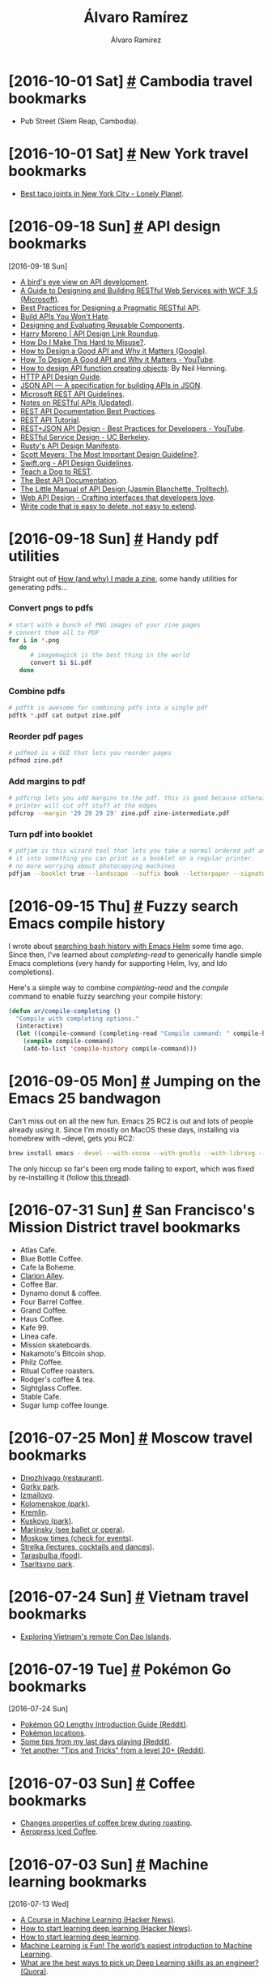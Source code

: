 #+TITLE: Álvaro Ramírez
#+AUTHOR: Álvaro Ramírez
#+OPTIONS: toc:nil num:nil ^:nil
* [2016-10-01 Sat] [[#cambodia-travel-bookmarks][#]] Cambodia travel bookmarks
  :PROPERTIES:
  :CUSTOM_ID: cambodia-travel-bookmarks
  :END:
  - Pub Street (Siem Reap, Cambodia).
* [2016-10-01 Sat] [[#new-york-travel-bookmarks][#]] New York travel bookmarks
  :PROPERTIES:
  :CUSTOM_ID: new-york-travel-bookmarks
  :END:
  - [[https://www.lonelyplanet.com/usa/new-york-city/travel-tips-and-articles/best-taco-joints-in-new-york-city][Best taco joints in New York City - Lonely Planet]].
* [2016-09-18 Sun] [[#api-design-bookmarks][#]] API design bookmarks
  :PROPERTIES:
  :CUSTOM_ID: api-design-bookmarks
  :END:
  :MODIFIED:
  [2016-09-18 Sun]
  :END:
  - [[http://blog.madewithlove.be/post/birdseye-view-on-api/][A bird's eye view on API development]].
  - [[https://msdn.microsoft.com/en-us/library/dd203052.aspx][A Guide to Designing and Building RESTful Web Services with WCF 3.5 (Microsoft)]].
  - [[http://www.vinaysahni.com/best-practices-for-a-pragmatic-restful-api][Best Practices for Designing a Pragmatic RESTful API]].
  - [[https://apisyouwonthate.com/][Build APIs You Won't Hate]].
  - [[https://mollyrocket.com/casey/stream_0028.html][Designing and Evaluating Reusable Components]].
  - [[http://harrymoreno.com/2016/03/31/API-design-link-roundup.html][Harry Moreno | API Design Link Roundup]].
  - [[https://ozlabs.org/~rusty/index.cgi/tech/2008-03-30.html][How Do I Make This Hard to Misuse?]].
  - [[http://static.googleusercontent.com/media/research.google.com/en//pubs/archive/32713.pdf][How to Design a Good API and Why it Matters (Google)]].
  - [[https://www.youtube.com/watch?v=aAb7hSCtvGw][How To Design A Good API and Why it Matters - YouTube]].
  - [[http://sheredom.wordpress.com/2014/08/10/how-to-design-api-function-that-creates-something/][How to design API function creating objects]]: By Neil Henning.
  - [[https://geemus.gitbooks.io/http-api-design/content/en/index.html][HTTP API Design Guide]].
  - [[http://jsonapi.org/][JSON API — A specification for building APIs in JSON]].
  - [[https://github.com/Microsoft/api-guidelines/blob/master/Guidelines.md][Microsoft REST API Guidelines]].
  - [[http://wooptoo.com/blog/notes-on-restful-apis/][Notes on RESTful APIs (Updated)]].
  - [[https://bocoup.com/weblog/documenting-your-api][REST API Documentation Best Practices]].
  - [[http://www.restapitutorial.com/][REST API Tutorial]].
  - [[https://www.youtube.com/watch?v=hdSrT4yjS1g][REST+JSON API Design - Best Practices for Developers - YouTube]].
  - [[https://drive.google.com/a/xenodium.com/file/d/0B8qU9uFznmLsUEZ3TEFMbDZQcUE/view][RESTful Service Design - UC Berkeley]].
  - [[http://sweng.the-davies.net/Home/rustys-api-design-manifesto][Rusty's API Design Manifesto]].
  - [[http://www.aristeia.com/Papers/IEEE_Software_JulAug_2004_revised.htm][Scott Meyers: The Most Important Design Guideline?]].
  - [[https://swift.org/documentation/api-design-guidelines/][Swift.org - API Design Guidelines]].
  - [[http://www.slideshare.net/landlessness/teach-a-dog-to-rest][Teach a Dog to REST]].
  - [[https://bradfults.com/the-best-api-documentation-b9e46400379a#.a7k8edhyc][The Best API Documentation]].
  - [[http://www4.in.tum.de/~blanchet/api-design.pdf][The Little Manual of API Design (Jasmin Blanchette, Trolltech)]].
  - [[https://drive.google.com/a/xenodium.com/file/d/0B8qU9uFznmLsdFBHS1I2c1ZLRkE/view][Web API Design - Crafting interfaces that developers love]].
  - [[http://programmingisterrible.com/post/139222674273/write-code-that-is-easy-to-delete-not-easy-to][Write code that is easy to delete, not easy to extend]].
* [2016-09-18 Sun] [[#handy-pdf-utilities][#]] Handy pdf utilities
  :PROPERTIES:
  :CUSTOM_ID: handy-pdf-utilities
  :END:
  Straight out of [[http://jvns.ca/blog/2016/08/29/how-i-made-a-zine][How (and why) I made a zine]], some handy utilities for generating pdfs...

*** Convert pngs to pdfs
#+BEGIN_SRC sh
  # start with a bunch of PNG images of your zine pages
  # convert them all to PDF
  for i in *.png
     do
        # imagemagick is the best thing in the world
        convert $i $i.pdf
     done
#+END_SRC

*** Combine pdfs
#+BEGIN_SRC sh
  # pdftk is awesome for combining pdfs into a single pdf
  pdftk *.pdf cat output zine.pdf
#+END_SRC

*** Reorder pdf pages
#+BEGIN_SRC sh
  # pdfmod is a GUI that lets you reorder pages
  pdfmod zine.pdf
#+END_SRC

*** Add margins to pdf
#+BEGIN_SRC sh
  # pdfcrop lets you add margins to the pdf. this is good because otherwise the
  # printer will cut off stuff at the edges
  pdfcrop --margin '29 29 29 29' zine.pdf zine-intermediate.pdf
#+END_SRC

*** Turn pdf into booklet
#+BEGIN_SRC sh
  # pdfjam is this wizard tool that lets you take a normal ordered pdf and turn
  # it into something you can print as a booklet on a regular printer.
  # no more worrying about photocopying machines
  pdfjam --booklet true --landscape --suffix book --letterpaper --signature 12 --booklet true --landscape zine-intermediate.pdf -o zine-booklet.pdf
#+END_SRC
* [2016-09-15 Thu] [[#fuzzy-search-emacs-compile-history][#]] Fuzzy search Emacs compile history
  :PROPERTIES:
  :CUSTOM_ID: fuzzy-search-emacs-compile-history
  :END:

  I wrote about [[#search-bash-history-with-emacs-helm][searching bash history with Emacs Helm]] some time ago. Since then, I've learned about /completing-read/ to generically handle simple Emacs completions (very handy for supporting Helm, Ivy, and Ido completions).

  Here's a simple way to combine /completing-read/ and the /compile/ command to enable fuzzy searching your compile history:

[[file:images/fuzzy-search-emacs-compile-history/fuzzy_compile.gif]]

#+BEGIN_SRC emacs-lisp
  (defun ar/compile-completing ()
    "Compile with completing options."
    (interactive)
    (let ((compile-command (completing-read "Compile command: " compile-history)))
      (compile compile-command)
      (add-to-list 'compile-history compile-command)))
#+END_SRC

* [2016-09-05 Mon] [[#jumping-on-emacs-25-bandwagon][#]] Jumping on the Emacs 25 bandwagon
  :PROPERTIES:
  :CUSTOM_ID: jumping-on-emacs-25-bandwagon
  :END:
  Can't miss out on all the new fun. Emacs 25 RC2 is out and lots of people already using it. Since I'm mostly on MacOS these days, installing via homebrew with --devel, gets you RC2:
#+BEGIN_SRC sh
  brew install emacs --devel --with-cocoa --with-gnutls --with-librsvg --with-imagemagick
#+END_SRC

[[file:images/jumping-on-emacs-25-bandwagon/emacs25.png]]

The only hiccup so far's been org mode failing to export, which was fixed by re-installing it (follow [[https://lists.gnu.org/archive/html/emacs-orgmode/2015-08/msg00320.html][this thread]]).
* [2016-07-31 Sun] [[#san-franciscos-mission-district-travel-bookmarks][#]] San Francisco's Mission District travel bookmarks
  :PROPERTIES:
  :CUSTOM_ID: san-franciscos-mission-district-travel-bookmarks
  :END:
  - Atlas Cafe.
  - Blue Bottle Coffee.
  - Cafe la Boheme.
  - [[https://en.wikipedia.org/wiki/Clarion_Alley][Clarion Alley]].
  - Coffee Bar.
  - Dynamo donut & coffee.
  - Four Barrel Coffee.
  - Grand Coffee.
  - Haus Coffee.
  - Kafe 99.
  - Linea cafe.
  - Mission skateboards.
  - Nakamoto's Bitcoin shop.
  - Philz Coffee.
  - Ritual Coffee roasters.
  - Rodger's coffee & tea.
  - Sightglass Coffee.
  - Stable Cafe.
  - Sugar lump coffee lounge.

* [2016-07-25 Mon] [[#moscow-travel-bookmarks][#]] Moscow travel bookmarks
  :PROPERTIES:
  :CUSTOM_ID: moscow-travel-bookmarks
  :END:
  - [[http://www.drzhivago.ru/en/][Drюzhivago (restaurant)]].
  - [[http://park-gorkogo.com/][Gorky park]].
  - [[http://www.kremlin-izmailovo.com/o-kremle/kreml-segodnja][Izmailovo]].
  - [[http://mgomz.com/][Kolomenskoe (park)]].
  - [[http://www.kreml.ru/en-Us/museums-moscow-kremlin][Kremlin]].
  - [[http://kuskovo.ru/en][Kuskovo (park)]].
  - [[https://www.mariinsky.ru/en/][Mariinsky (see ballet or opera)]].
  - [[https://themoscowtimes.com/][Moskow times (check for events)]].
  - [[http://strelka.com/en/bar][Strelka (lectures, cocktails and dances)]].
  - [[https://www.tarasbulba.ru/main-menu.html][Tarasbulba (food)]].
  - [[http://www.tsaritsyno-museum.ru/index.php?lang=en][Tsaritsyno park]].

* [2016-07-24 Sun] [[#vietnam-travel-bookmarks][#]] Vietnam travel bookmarks
  :PROPERTIES:
  :CUSTOM_ID: vietnam-travel-bookmarks
  :END:
  - [[https://www.lonelyplanet.com/vietnam/con-son/travel-tips-and-articles/exploring-vietnams-remote-con-dao-islands][Exploring Vietnam's remote Con Dao Islands]].

* [2016-07-19 Tue] [[#pokemon-go-bookmarks][#]] Pokémon Go bookmarks
  :PROPERTIES:
  :CUSTOM_ID: pokemon-go-bookmarks
  :END:
  :MODIFIED:
  [2016-07-24 Sun]
  :END:
  - [[https://www.reddit.com/r/pokemon/comments/4ruand/pok%25C3%25A9mon_go_lengthy_introduction_guide][Pokémon GO Lengthy Introduction Guide (Reddit)]].
  - [[https://rankedboost.com/pokemon-go/catching-locations/][Pokémon locations]].
  - [[https://www.reddit.com/r/pokemongo/comments/4rlnmc/some_tips_from_my_last_days_playing][Some tips from my last days playing (Reddit)]].
  - [[https://www.reddit.com/r/pokemongo/comments/4srsiu/yet_another_tips_and_tricks_from_a_level_20][Yet another "Tips and Tricks" from a level 20+ (Reddit)]].

* [2016-07-03 Sun] [[#coffee-bookmarks][#]] Coffee bookmarks
  :PROPERTIES:
  :CUSTOM_ID: coffee-bookmarks
  :END:
  - [[http://www.idosi.org/wasj/wasj2(5)/17.pdf][Changes properties of coffee brew during roasting]].
  - [[http://www.coffeegeek.com/guides/aeropresscoldbrew][Aeropress Iced Coffee]].

* [2016-07-03 Sun] [[#machine-learning-bookmarks][#]] Machine learning bookmarks
  :PROPERTIES:
  :CUSTOM_ID: machine-learning-bookmarks
  :END:
  :MODIFIED:
  [2016-07-13 Wed]
  :END:
  - [[https://news.ycombinator.com/item?id=12083124][A Course in Machine Learning (Hacker News)]].
  - [[https://news.ycombinator.com/item?id=11985709][How to start learning deep learning (Hacker News)]].
  - [[http://ofir.io/How-to-Start-Learning-Deep-Learning][How to start learning deep learning]].
  - [[https://medium.com/@ageitgey/machine-learning-is-fun-80ea3ec3c471#.tg3yzvbep][Machine Learning is Fun! The world’s easiest introduction to Machine Learning]].
  - [[https://www.quora.com/What-are-the-best-ways-to-pick-up-Deep-Learning-skills-as-an-engineer/answer/Greg-Brockman?srid=cgo&share=d1ac0da2][What are the best ways to pick up Deep Learning skills as an engineer? (Quora)]].

* [2016-06-17 Fri] [[#emacs-and-emotional-vocab][#]] Emacs and emotional vocab
  :PROPERTIES:
  :CUSTOM_ID: emacs-and-emotional-vocab
  :END:
  Having read [[http://www.nytimes.com/2016/06/05/opinion/sunday/are-you-in-despair-thats-good.html][Are You in Despair? That’s Good]], I was encouraged to expand my emotional vocabulary. As a [[https://github.com/emacs-mirror/emacs/blob/master/lisp/play/zone.el][zone.el]] fan (checkout [[https://github.com/wasamasa/zone-nyan][nyan]], [[https://github.com/kawabata/zone-sl][sl]], and [[https://github.com/kawabata/zone-rainbow][rainbow]]), I looked into writing a zone [[https://github.com/emacs-mirror/emacs/blob/master/lisp/play/zone.el#L52][program]]. When /zone-when-idle/ is set, zone acts as a screensaver of sorts. We can use this to display random emotional vocab whenever Emacs is idle for a period of time. Let's get to it...

  Zone keeps a list of programs to choose from when kicked off. Below is a basic /zone-hello/ program, along with an interactive command for previewing. Not much to these. The tiny program prepares the screen for zoning and inserts text while no input is pending.

#+BEGIN_SRC emacs-lisp
  (defun zone-hello ()
    (delete-other-windows)
    (setq mode-line-format nil)
    (zone-fill-out-screen (window-width) (window-height))
    (delete-region (point-min) (point-max))
    (goto-char (point-min))
    (while (not (input-pending-p))
      (insert "hello zone\n")
      (zone-park/sit-for (point-min) 0.2)))

  (defun zone-hello-preview ()
    (interactive)
    (let ((zone-programs [zone-hello]))
      (zone)))
#+END_SRC

Here's what /zone-hello/ looks like:

[[file:images/emacs-and-emotional-vocab/minimal-zone.gif]]

Back to improving our emotional vocabulary, we'll need a dictionary for our goal. A quick search yields a potential list of [[http://www.psychpage.com/learning/library/assess/feelings.html][words]]. We can use [[http://wordnet.princeton.edu/][WordNet]] to define them while offline. These two sources will do for now. We tie it all together in [[https://github.com/xenodium/dotfiles/blob/master/emacs/ar/zone-words.el][zone-words.el]] and the resulting zone program looks as follow:

[[file:images/emacs-and-emotional-vocab/emotions.gif]]

UPDATE: Just came across [[http://blog.josephwilk.net/art/emacs-animation.html][Animations With Emacs]]. A post with awesome zone examples.

* [2016-05-10 Tue] [[#emacs-find-number-of-days-between-dates][#]] Emacs: Find number of days between dates
  :PROPERTIES:
  :CUSTOM_ID: emacs-find-number-of-days-between-dates
  :END:
  Needed to find the number of days between two dates. Emacs calendar must know this...

  - Fire up the manual (M-x info-emacs-manual or C-h r).
  - Info-goto-node (or g).
  - Type "counting days" and voilá:

#+BEGIN_QUOTE
To determine the number of days in a range, set the mark on one date
using `C-<SPC>', move point to another date, and type `M-='
(`calendar-count-days-region').  The numbers of days shown is
_inclusive_; that is, it includes the days specified by mark and point.
#+END_QUOTE

[[file:images/emacs-find-number-of-days-between-dates/emacs-days-between-dates.gif]]

/Note: you can use the mouse to jump to another date, or "g d" (calendar-goto-date)./
* [2016-05-08 Sun] [[#routinghttpserver-snippet][#]] RoutingHTTPServer snippet
  :PROPERTIES:
  :CUSTOM_ID: routinghttpserver-snippet
  :END:
  [[https://github.com/mattstevens/RoutingHTTPServer][RoutingHTTPServer]] snippet:

#+BEGIN_SRC objc
  RoutingHTTPServer *routingHTTPServer = [[RoutingHTTPServer alloc] init];
  [routingHTTPServer setPort:8000];
  [routingHTTPServer setDefaultHeader:@"Server" value:@"YourAwesomeApp/1.0"];
  [routingHTTPServer handleMethod:@"GET"
                         withPath:@"/hello"
                            block:^(RouteRequest *request, RouteResponse *response) {
      [response setHeader:@"Content-Type" value:@"text/plain"];
      [response respondWithString:@"Hello!"];
    }];
  NSError *error = nil;
  if (![routingHTTPServer start:&error]) {
    NSLog(@"Error starting HTTP Server: %@", error);
   }
#+END_SRC

* [2016-05-06 Fri] [[#alaska-travel-bookmarks][#]] Alaska travel bookmarks
  :PROPERTIES:
  :CUSTOM_ID: alaska-travel-bookmarks
  :END:
  - Anchorage.
  - Denali NP.
  - Exit Glacier / Kenai Fjord NP.
  - Ice Falls Hike.
  - Iditarod race husky camp.
  - Seward: Kenai Fjord Wildlife cruise (Major Marine cruises).
  - Talkeetna fishing.
* [2016-05-06 Fri] [[#on-uiviewcontroller-madness-reading-backlog][#]] On UIViewController madness (reading backlog)
  :PROPERTIES:
  :CUSTOM_ID: on-uiviewcontroller-madness-reading-backlog
  :END:
******* TODO [[http://khanlou.com/2014/09/8-patterns-to-help-you-destroy-massive-view-controller/][8 Patterns to Help You Destroy Massive View Controller]].
******* TODO [[https://realm.io/news/tryswift-daniel-steinberg-blending-cultures/][Blending Cultures: The Best of Functional, Protocol-Oriented, and Object-Oriented Programming]].
******* TODO [[https://www.youtube.com/watch?v=xsSnOQynTHs&feature=youtu.be][Dan Abramov - Live React: Hot Reloading with Time Travel]].
******* TODO [[http://inessential.com/2016/04/08/comparing_reactive_and_traditional][Comparing Reactive and Traditional]].
******* TODO [[http://reswift.github.io/ReSwift/master/getting-started-guide.html][ReSwift: Getting Started]].
******* TODO [[https://github.com/sahandnayebaziz/StateView/blob/master/readme.md][StateView is a UIView substitute that automatically updates itself when data changes]].
******* TODO [[http://inessential.com/2016/04/11/the_objective-c_version][The Objective-C version to "Comparing Reactive and Traditional"]].
******* TODO [[https://realm.io/news/andy-matuschak-refactor-mega-controller][Let's Play: Refactor the Mega Controller!]].
******* TODO [[https://github.com/jlyman/RN-NavigationExperimental-Redux-Example][How to use Redux to manage navigation state in a React Native]].
******* TODO [[https://github.com/sahandnayebaziz/StateView][StateView: UIView substitute automatically updating itself when data changes.]]
******* TODO [[https://developer.apple.com/videos/play/wwdc2015/219/][Mysteries of Auto Layout, Part 2]].
******* TODO [[https://www.youtube.com/watch?v=COviCoUtwx4][Netflix JavaScript Talks - RxJS Version 5]].
******* TODO [[http://www.reactive-streams.org][Reactive Streams]].
******* TODO [[http://akarnokd.blogspot.co.uk/2016/04/google-agera-vs-reactivex.html?m=1][Google Agera vs. ReactiveX]].
* [2016-05-03 Tue] [[#when-ooo-impulse-kicks-in][#]] When OOO impulse kicks in...
  :PROPERTIES:
  :CUSTOM_ID: when-ooo-impulse-kicks-in
  :END:
  - You start moving trivial bits of code into classes, with the anticipation that you might use it one day. Stop.
  - On naming, semantic clarity trumps brevity. Yup, the verbosity may be worth it.
* [2016-05-02 Mon] [[#pakistan-travel-bookmarks][#]] Pakistan travel bookmarks
  :PROPERTIES:
  :CUSTOM_ID: pakistan-travel-bookmarks
  :END:
  - Lahore.
  - Karachi.
  - Rabelpindi.

* [2016-05-02 Mon] [[#money-bookmarks][#]] Money bookmarks
  :PROPERTIES:
  :CUSTOM_ID: money-bookmarks
  :END:
  - [[http://www.mrmoneymustache.com/][Mr. Money Mustache — Early Retirement through Badassity]].

* [2016-05-02 Mon] [[#scotland-travel-bookmarks][#]] Scotland travel bookmarks
  :PROPERTIES:
  :CUSTOM_ID: scotland-travel-bookmarks
  :END:
  - [[https://www.airbnb.co.uk/rooms/7908227][The Open Book (AirBnB + a bookshop)]].

* [2016-05-02 Mon] [[#mac-os-x-software-bookmarks][#]] Mac OS X software bookmarks
  :PROPERTIES:
  :CUSTOM_ID: mac-os-x-software-bookmarks
  :END:
  :MODIFIED:
  [2016-07-13 Wed]
  :END:
  - [[https://www.obdev.at/products/littlesnitch/index.html][Little Snitch]].
  - [[https://github.com/kasper/phoenix][Phoenix: A lightweight macOS window and app manager scriptable with JavaScript]].

* [2016-05-02 Mon] [[#st-petersburg-travel-bookmarks][#]] St. Petersburg travel bookmarks
  :PROPERTIES:
  :CUSTOM_ID: st-petersburg-travel-bookmarks
  :END:
  - [[http://www.stolle.ru/en/menu/saint-petersburg][Stolle (pie shop)]].
  - [[http://www.hermitagemuseum.org/wps/portal/hermitage/?lng=en][Hermitage Museum]].
  - [[http://eng.cathedral.ru/spasa_na_krovi/][Savior on the Spilled Blood Church]].
  - [[http://fabergemuseum.ru/][Faberge Muse]].

* [2016-05-02 Mon] [[#ios-github-bookmarks][#]] iOS github bookmarks
  :PROPERTIES:
  :CUSTOM_ID: ios-github-bookmarks
  :END:
  :MODIFIED:
  [2016-09-18 Sun]
  :END:
  - [[https://github.com/iosphere/ISHHoverBar][A floating UIToolBar replacement as seen in the iOS 10 Maps app]].
  - [[https://github.com/mattt/FormatterKit][FormatterKit: a collection of well-crafted NSFormatter subclasses for things like units of information, distance, and relative time intervals]].
  - [[https://github.com/Ekhoo/Translucid][Translucid: Simple and light weight UIView that animate text with an image]].
  - [[https://github.com/YouXianMing/Animations][YouXianMing's animation collection]].
  - [[https://github.com/zhhlmr/ZHPopupView][ZHPopupView]].
* [2016-05-02 Mon] [[#8-week-half-marathon-training][#]] 8 week half-marathon training
  :PROPERTIES:
  :CUSTOM_ID: 8-week-half-marathon-training
  :END:
  An 8-week training schedule:

| WEEK | MON  | TUE           | WED    | THU     | FRI  | SAT    | SUN           |
|------+------+---------------+--------+---------+------+--------+---------------|
|    1 | Rest | 5 Km          | 5 Km   | +Cycle+ | Rest | 5 Km   | +8 Km+ 9 Km   |
|      |      | 29:56         | 29:54  |         |      | 29:45  | 1:00:55       |
|    2 | Rest | 7 Km          | 5 Km   | +Cycle+ | Rest | 5 Km   | 10 Km         |
|      |      | 41:36         | 27:52  |         |      | 28:23  | 59:17         |
|    3 | Rest | +8 Km+ 8.1 Km | 5 Km   | +Cycle+ | Rest | 5 Km   | 12 Km         |
|      |      | 49:29         | 29:33  |         |      | 27:50  | 1:06          |
|    4 | Rest | 8 Km          | Rest   | 8 Km    | Rest | 5 Km   | 14 Km         |
|      |      | 46:39         |        | 49:28   |      | 29:40  |               |
|    5 | Rest | 8 Km          | Rest   | +8 Km+  | Rest | +6 Km+ | +16 Km+ 10 Km |
|      |      | 48:50         |        |         |      |        | 53:38         |
|    6 | Rest | +8 Km+        | +8 Km+ | 8 Km    | Rest | 8 Km   | 19 Km         |
|      |      |               |        | 51:39   |      | 37:09  | 2:02          |
|    7 | Rest | 8 Km          | Rest   | 12 Km   | Rest | 8 Km   | 16 Km         |
|      |      | 52:55         |        |         |      |        |               |
|    8 | Rest | 8 Km          | Rest   | 5 Km    | 5 K  | Rest   | Race          |
|      |      |               |        |         |      |        |               |
|------+------+---------------+--------+---------+------+--------+---------------|

* [2016-05-02 Mon] [[#haskell-bookmarks][#]] Haskell bookmarks
  :PROPERTIES:
  :CUSTOM_ID: haskell-bookmarks
  :END:
  :MODIFIED:
  [2016-06-19 Sun]
  :END:
  - [[https://news.ycombinator.com/item?id=11606290][A Haskell Reading List (Hacker News)]].
  - [[http://www.stephendiehl.com/posts/essential_haskell.html][A Haskell Reading List]].
  - [[https://www.goodreads.com/book/show/25587599-haskell-programming][Haskell Programming: From First Principles]].
  - [[http://learnyouahaskell.com/higher-order-functions][Higher order functions]].
  - [[http://people.cs.aau.dk/~normark/prog3-03/html/notes/higher-order-fu_themes-intr-section.html][Introduction to higher-order functions]].
  - [[https://begriffs.com/posts/2016-05-14-pragmatic-haskell-1.html][Pragmatic Haskell for Beginners, Lecture 1]].

* [2016-04-17 Sun] [[#haskell-notes][#]] Haskell notes
  :PROPERTIES:
  :CUSTOM_ID: haskell-notes
  :END:
*** Referential transparency
    An expression consistently evaluating to the same result, regardless of context.
*** References
    - [[http://learnyouahaskell.com/][learnyouahaskell.com]].
    - [[https://wiki.haskell.org][wiki.haskell.org]].
* [2016-03-28 Mon] [[#emacs-objective-c-tagging-with-rtags][#]] Emacs Objective-C tagging with RTags
  :PROPERTIES:
  :CUSTOM_ID: emacs-objective-c-tagging-with-rtags
  :END:
*** Install libclang on Mac
#+BEGIN_SRC sh
  brew install llvm --with-clang
#+END_SRC

*** Install RTags
#+BEGIN_SRC sh
  git clone --recursive https://github.com/Andersbakken/rtags.git
  cd rtags
  cmake -DCMAKE_PREFIX_PATH=/Users/your-user-name/homebrew/opt/llvm -DCMAKE_EXPORT_COMPILE_COMMANDS=1 .
  make
#+END_SRC

*** Start RTags daemon
#+BEGIN_SRC sh
  path/to/rtags/bin/rdm 2> /tmp/rdm.log
#+END_SRC

*** Compilation database
***** Install xctool
#+BEGIN_SRC sh
  brew install xctool
#+END_SRC
***** Generate a compilation database
#+BEGIN_SRC sh
  cd path/to/your/objc-project
  xctool -sdk iphonesimulator -arch x86_64 -scheme SomeScheme -reporter pretty -reporter json-compilation-database:compile_commands.json clean build
#+END_SRC

*** Load compilation database
#+BEGIN_SRC sh
  path/to/rtags/bin/rc -J path/to/your/objc-project/compile_commands.json
#+END_SRC

*** Install RTags Emacs package

#+BEGIN_SRC emacs-lisp
  (use-package rtags :ensure t
    :config
    (setq rtags-use-helm t) ;; Optional. Enable if helm fan (I am!).
    (setq rtags-path "path/to/rtags/bin/"))
#+END_SRC

*** Ready to go
    Use any of the rtags interactive commands. For example:

#+BEGIN_EXAMPLE
  M-x rtags-find-symbol
#+END_EXAMPLE

*** References
    - [[https://github.com/Andersbakken/rtags#tldr-quickstart][RTags TLDR Quickstart]].
    - [[http://syamajala.github.io/c-ide.html][Emacs as C++ IDE]].

* [2016-03-10 Thu] [[#database-bookmarks][#]] Database bookmarks
  :PROPERTIES:
  :CUSTOM_ID: database-bookmarks
  :END:
  - [[http://grimoire.ca/mysql/choose-something-else][Considering MySQL? Use something else]].
* [2016-03-06 Sun] [[#python-tips-backlog][#]] Python tips backlog
  :PROPERTIES:
  :CUSTOM_ID: python-tips-backlog
  :END:
******* TODO [[https://news.ycombinator.com/item?id=11210370][A Better Pip Workflow (Hacker News)]].
* [2016-03-05 Sat] [[#bruges-travel-bookmarks][#]] Bruges travel bookmarks
  :PROPERTIES:
  :CUSTOM_ID: bruges-travel-bookmarks
  :END:
  - [[http://www.assietteblanche.be/][assietteblanche.be]].
  - Beer flavored meals at Den Dyver.
  - [[http://bistrozwarthuis.be][bistrozwarthuis.be]].
  - Eat fries in front of the belfry and climb it.
  - [[http://www.kok-au-vin.be][kok-au-vin.be]].
  - [[http://www.kurtspan.be/][kurtspan.be]].
  - Minnewater and the old Beguinage.
  - Old Saint john's Hospital.
  - Relic of the Holy Blood and City hall.
  - [[http://www.restomojo.tk][restomojo.tk]].
  - [[http://www.thechocolateline.be/en][The Chocolate Line]].
  - The Garre, near the Burg and drink their house Tripel.
  - [[http://www.tomsdiner.be][tomsdiner.be]].
  - Try out Straffe Hendrik beer at brewery terrace.
  - Walk behind Gruuthuse over the little Saint Bonifaas bridge.

* [2016-03-02 Wed] [[#emacs-lisp-recipes][#]] Emacs lisp recipes
  :PROPERTIES:
  :CUSTOM_ID: emacs-lisp-recipes
  :END:
*** Find file upwards, up parents, up hierarchy
#+BEGIN_SRC emacs-lisp
  (locate-dominating-file FILE NAME)
#+END_SRC
*** Find executable in PATH
#+BEGIN_SRC emacs-lisp
  (executable-find COMMAND)
#+END_SRC
*** Read string with completion (helm/ido/ivy friendly)
#+BEGIN_SRC emacs-lisp
  (completing-read PROMPT COLLECTION &optional PREDICATE REQUIRE-MATCH INITIAL-INPUT HIST DEF INHERIT-INPUT-METHOD)
#+END_SRC
*** Execute command/process and return list
#+BEGIN_SRC emacs-lisp
  (process-lines PROGRAM &rest ARGS)
#+END_SRC
*** Iterating org buffer
#+BEGIN_SRC emacs-lisp
(org-element-map (org-element-parse-buffer) '(headline link)
  (lambda (element)
    (cond
     ((and (eq (org-element-type element) 'headline)
           (= (org-element-property :level element) 1))
      (print "headline"))
     ((eq (org-element-type element) 'link)
      (print "link")))
    nil))
#+END_SRC
* [2016-02-29 Mon] [[#ios-development-books-bookmarks][#]] iOS development books bookmarks
  :PROPERTIES:
  :CUSTOM_ID: ios-development-books-bookmarks
  :END:
  - [[https://www.codeschool.com/learn/ios][Codeschool iOS]].
  - [[https://itunes.apple.com/gb/course/developing-ios-7-apps-for/id733644550][Developing iOS 7 Apps for iPhone and iPad (Standford lectures)]].
  - [[http://www.effectiveobjectivec.com/][Effective Objective-C]].
  - [[http://shop.oreilly.com/product/0636920044338.do][iOS 9 programming cookbook]].
  - iOS Drawing Practical UIKIt Solutions.
  - [[https://www.bignerdranch.com/we-write/ios-programming/][iOS Programming: The Big Nerd Ranch Guide]].
  - iOS7 Programming Pushing the Limits.
  - [[https://github.com/objc-zen/objc-zen-book][Objc-C Zen book]].
  - [[http://www.amazon.co.uk/Objective-C-Programming-Ranch-Guide-Guides/dp/032194206X][Objective-C Programming: The Big Nerd Ranch Guide (Big Nerd Ranch Guides)]].

* [2016-02-20 Sat] [[#reactflux-ios-implementation-bookmarks][#]] React/flux iOS implementation bookmarks
  :PROPERTIES:
  :CUSTOM_ID: reactflux-ios-implementation-bookmarks
  :END:
  - [[https://github.com/clayallsopp/CLAFluxDispatcher][CLAFluxDispatcher: A port of Facebook's Flux Dispatcher to Objective-C]].
  - [[http://componentkit.org/][ComponentKit]].
  - [[https://speakerdeck.com/sergeyzenchenko/flux-for-ios][Flux for iOS by Sergey Zenchenko]].
  - [[https://github.com/techery/FLUX][FLUX implementation in Objective-C]].
  - [[https://github.com/muccy/MUKContentRedux][MUKContentRedux: provides a store for immutable data which can be updated only applying actions]].
  - [[https://github.com/ReSwift/ReSwift][ReSwift Redux-like implementation of the unidirectional data flow architecture in Swift]].

* [2016-02-18 Thu] [[#some-modern-objective-c-idioms][#]] Some modern Objective-C idioms
  :PROPERTIES:
  :CUSTOM_ID: some-modern-objective-c-idioms
  :END:
*** NSNumber literals
#+BEGIN_SRC objc
  NSNumber *number1 = @1024;
  NSNumber *number2 = @1024.123f;
  NSNumber *number3 = @'A';
  NSNumber *number4 = @YES;
  NSNumber *number5 = @24ul; // Unsigned long.
  NSNumber *number6 = @123456ll; // Long Long.
  NSNumber *number7 = @5050.50; // Float.
  NSNumber *number8 = @1543; // Integer
  NSNumber *number9 = @111.456; // Double
#+END_SRC
*** Array literals
#+BEGIN_SRC objc
  NSArray *names = @[@"John", @"Peter", @"Jaye", @"George", @"Max"];
  NSArray *mutableNames = [@[@"John", @"Peter", @"Jaye", @"George", @"Max"] mutableCopy];
#+END_SRC
* [2016-02-16 Tue] [[#cross-platform-development-bookmarks][#]] Cross-platform development bookmarks
  :PROPERTIES:
  :CUSTOM_ID: cross-platform-development-bookmarks
  :END:
  - [[https://news.ycombinator.com/item?id=11105027][How to Distribute Binaries for OS X Using Homebrew (Hacker News)]].

* [2016-02-15 Mon] [[#generating-a-random-mac-address][#]] Generating a random MAC address
  :PROPERTIES:
  :CUSTOM_ID: generating-a-random-mac-address
  :END:
  As some point I had to generate a random MAC address. This is the snippet I used:

#+BEGIN_SRC python :results output :exports both
  import random

  def randomMAC():
    mac = [0x00, 0x16, 0x3e,
           random.randint(0x00, 0x7f),
           random.randint(0x00, 0xff),
           random.randint(0x00, 0xff),
    ]
    return ':'.join(map(lambda x: "%02x" % x, mac))

  print 'MAC => %s' % randomMAC()

#+END_SRC

#+RESULTS:
: MAC => 00:16:3e:7e:f7:fa

* [2016-02-14 Sun] [[#defined-elisp-variables-matching-regexp][#]] Defined elisp variables matching regexp
  :PROPERTIES:
  :CUSTOM_ID: defined-elisp-variables-matching-regexp
  :END:
  You can use "M-x /apropos-variable/" to get documentation for variables matching a pattern. For more flexibility, some elisp can help with getting a list of all variables matching a regexp:

#+BEGIN_SRC emacs-lisp :exports both
  (defun ar/variables-matching-pattern (pattern)
    "Get a list of all variables matching PATTERN."
    (let ((matched-variables '()))
      (mapatoms
       (lambda (symbol)
         ;; Symbol is variable?
         (when (and (boundp symbol)
                    (string-match pattern (symbol-name symbol)))
           (add-to-list 'matched-variables symbol))))
      matched-variables))

  (let ((variables ""))
    (mapc (lambda (variable-symbol)
            (setq variables
                  (concat variables
                          (format "%s => %s\n"
                                  (symbol-name variable-symbol)
                                  (symbol-value variable-symbol)))))
          (ar/variables-matching-pattern "^tern-.*"))
    variables)
#+END_SRC

#+RESULTS:
#+begin_example
tern-mode-keymap => (keymap (3 keymap (4 . tern-get-docs) (3 . tern-get-type) (18 . tern-rename-variable)) (27 keymap (44 . tern-pop-find-definition) (67108910 . tern-find-definition-by-name) (46 . tern-find-definition)))
tern-update-argument-hints-async => nil
tern-known-port => nil
tern-mode => nil
tern-activity-since-command => -1
tern-project-dir => nil
tern-last-point-pos => nil
tern-last-completions => nil
tern-explicit-port => nil
tern-idle-time => 2.5
tern-find-definition-stack => nil
tern-last-argument-hints => nil
tern-idle-timer => nil
tern-server => nil
tern-last-docs-url => nil
tern-buffer-is-dirty => nil
tern-command-generation => 0
tern-flash-timeout => 0.5
tern-update-argument-hints-timer => 500
tern-mode-hook => nil
tern-command => (tern)
#+end_example

* [2016-02-13 Sat] [[#proselint-via-emacs-flycheck][#]] Proselint via Emacs flycheck
  :PROPERTIES:
  :CUSTOM_ID: proselint-via-emacs-flycheck
  :END:
  Based on [[http://unconj.ca/blog/linting-prose-in-emacs.html][Linting Prose in Emacs]]...

  Needs proselint installed:

#+BEGIN_SRC sh
   pip install proselint
#+END_SRC

  Also needs a flycheck checker defined:

#+BEGIN_SRC emacs-lisp
  (flycheck-define-checker proselint
    "A linter for prose."
    :command ("proselint" source-inplace)
    :error-patterns
    ((warning line-start (file-name) ":" line ":" column ": "
              (id (one-or-more (not (any " "))))
              (message) line-end))
    :modes (gfm-mode
            markdown-mode
            org-mode
            text-mode))

  (add-to-list 'flycheck-checkers 'proselint)
#+END_SRC

* [2016-02-11 Thu] [[#generate-go-struct-definition-from-json-file][#]] Generate go struct definition from json file
  :PROPERTIES:
  :CUSTOM_ID: generate-go-struct-definition-from-json-file
  :END:
  From [[https://github.com/bittersweet/dotfiles/blob/master/notes/go.txt#L3][Generate go struct definition from json file]], and before I forget:

#+BEGIN_SRC go
  curl http://url.tld/file.json | gojson -name=Repository
#+END_SRC

* [2016-02-11 Thu] [[#doh-undo-last-commit-magit-edition][#]] Doh! undo last commit (Magit edition)
  :PROPERTIES:
  :CUSTOM_ID: doh-undo-last-commit-magit-edition
  :END:
  I previously noted [[#doh-undo-last-git-commit][how to undo your last git commit (ie. soft reset)]]. Using Magit:

  1. M-x /magit-log-current/.
  2. Move point to prior revision.
  3. M-x /magit-reset-soft/ (defaults to revision at point).

  Or if you want a single function:

#+BEGIN_SRC emacs-lisp
  (require 'magit)

  (defun ar/magit-soft-reset-head~1 ()
    "Soft reset current git repo to HEAD~1."
    (interactive)
    (magit-reset-soft "HEAD~1"))
#+END_SRC

* [2016-02-06 Sat] [[#redux-bookmarks][#]] Redux bookmarks
  :PROPERTIES:
  :CUSTOM_ID: redux-bookmarks
  :END:
  :MODIFIED:
  [2016-07-13 Wed]
  :END:
  - [[https://medium.com/@spitzwegerich/a-different-way-of-supplying-react-components-with-state-1093f8f79802#.n1ffge76m][A different way of supplying React-components with state]].
  - [[https://news.ycombinator.com/item?id=11890229][A SoundCloud client in React and Redux (Hacker News)]].
  - [[https://github.com/xgrommx/awesome-redux][Awesome redux]] (collection of libraries in ecosystem).
  - [[https://news.ycombinator.com/item?id=11886662][Building React Applications with idiomatic redux (Hacker News)]].
  - [[https://blog.boldlisting.com/connecting-redux-to-your-api-eac51ad9ff89#.nu7dpwklf][Connecting Redux to your API]].
  - [[https://github.com/acdlite/redux-actions][Flux Standard Action utilities for Redux]].
  - [[http://stackoverflow.com/questions/33992812/how-to-integrate-redux-with-very-large-data-sets-and-indexeddb][How to integrate Redux with very large data-sets and IndexedDB? (Stack Overflow)]].
  - [[https://medium.com/@matt.krick/introducing-redux-operations-332ab56e468b#.buk8m7oug][Introducing Redux operations]].
  - [[https://blog.madewithlove.be/post/redux/][Managing data flow on the client-side]].
  - [[http://redux.js.org/docs/introduction/Motivation.html][Motivation for flux]].
  - [[https://gist.github.com/brentvatne/52af349a6b6ef2ee1b06][NavigationExperimental notes]].
  - [[https://medium.com/@dan_abramov/smart-and-dumb-components-7ca2f9a7c7d0#.plqwdhbyo][Presentational and Container Components]].
  - [[https://github.com/rackt/react-redux][React-redux official bindings]].
  - [[http://lucamezzalira.com/2016/03/08/reactive-programming-with-rxjs/][Reactive Programming with RxJS]].
  - [[http://redux.js.org/docs/advanced/AsyncActions.html][Redux async actions]].
  - [[https://medium.com/lexical-labs-engineering/redux-best-practices-64d59775802e#.7y43ask6a][Redux best practices]].
  - [[http://redux.js.org/docs/introduction/Examples.html#real-world][Redux code examples]].
  - [[https://github.com/markerikson/redux-ecosystem-links][Redux ecosystem links]].
  - [[https://github.com/acdlite/redux-promise][Redux promise]].
  - [[http://stackoverflow.com/questions/33726644/redux-state-persistence-with-a-database][Redux state persistence with a database (State Overflow)]].
  - [[https://github.com/gaearon/redux-thunk][Redux thunk]].
  - [[http://stackoverflow.com/questions/32949859/redux-opinions-examples-of-how-to-do-backend-persistence/33055146][Redux: Opinions/examples of how to do backend persistence? (Stack Overflow)]].
  - [[https://github.com/guangmingzizai/RefluxCocoa][RefluxCocoa: an implementation of Reflux in Objective-C]].
  - [[http://jaysoo.ca/2016/02/28/organizing-redux-application/][Rules for structuring (redux) applications ]].
  - [[https://medium.com/swlh/the-case-for-flux-379b7d1982c6#.7tcw9qi01][The case for flux]].
  - [[http://jlongster.com/Two-Weird-Tricks-with-Redux][Two weird tricks with redux]].
  - [[https://github.com/ServiceStackApps/typescript-redux][TypeScript Redux]].

* [2016-02-06 Sat] [[#javascript-tips-backlog][#]] Javascript tips backlog
  :PROPERTIES:
  :CUSTOM_ID: javascript-tips-backlog
  :END:
  :MODIFIED:
  [2016-02-13 Sat]
  :END:
******* TODO [[https://vinta.ws/code/tern-js-with-atom.html][Tern.js with Atom]].
******* TODO [[https://github.com/sebmarkbage/ecmascript-rest-spread][Object spread syntax proposed for ES7]].
******* TODO if (typeof myvar === 'undefined') ...
******* TODO copy object  and set with Object.assign({}, state, {property: newValue}).
******* TODO Use ES6 computed property syntax.
******* TODO ES6 syntas: import * as reducers from './reducers'.
******* TODO Emacs Javascript setup (work in progress)
        brew install homebrew/emacs/tern
        npm install -g js-beautify
        js-beautify -f index.ios.js -r

* [2016-02-06 Sat] [[#emacs-lisp-tips-backlog][#]] Emacs lisp tips backlog
  :PROPERTIES:
  :CUSTOM_ID: emacs-lisp-tips-backlog
  :END:
  :MODIFIED:
  [2016-04-25 Mon]
  :END:
******* TODO [[https://github.com/mola-T/signal][Signal: a library offering enriched hook-like features]].
******* TODO [[http://mbork.pl/2016-05-15_debug-on-whatever][Debugging tips]].
******* TODO [[http://article.gmane.org/gmane.emacs.devel/202535][Examples of Emacs modules]].
******* TODO [[https://gitlab.com/RobertCochran/neato-graph-bar][htop-like CPU and memory graphs for Emacs]].
******* TODO [[https://github.com/mola-T/timp][Timp: multithreading library]].
******* TODO [[http://www.wilfred.me.uk/blog/2016/04/28/effortless-major-mode-development/][Effortless Major Mode Development]].
******* TODO [[https://github.com/tkych/cl-spark][cl-spark implementation of Zach Holman's spark and Gil Gonçalves' vspark with little extension]].
******* TODO [[http://endlessparentheses.com/new-in-emacs-25-1-map-el-library.html][map.el for map-like collections built-in as of 25.1]].
******* TODO [[https://github.com/emacs-mirror/emacs/blob/master/lisp/emacs-lisp/map.el][Standard library for key/value data structures]].
******* TODO [[http://oremacs.com/2015/01/11/pretty-elisp-regex/][Making Elisp regex look nicer]].
******* TODO [[https://www.gnu.org/software/emacs/manual/html_node/elisp/Porting-old-advices.html#Porting-old-advices][Adapting code using the old defadvice]].
******* TODO [[http://endlessparentheses.com/new-on-elpa-and-in-emacs-25-1-seq-el.html][seq.el sequence library built-in as of 25.1]].
******* TODO [[https://github.com/syohex/emacs-parson][Binding of parson JSON parser]].
******* TODO [[http://puntoblogspot.blogspot.co.uk/2016/02/with-this-little-trick-helm-dash-gets.html?m=1][Helm-dash find-as-you-type]].
******* TODO [[http://emacs.stackexchange.com/questions/12121/org-mode-parsing-rich-html-directly-when-pasting][Org mode - Parsing rich HTML directly when pasting? (Stack Overflow)]].
******* TODO From [[https://twitter.com/_wilfredh/status/694643167056916480][@_wilfredh]], use (interactive "*") for commands that edit the buffer, so they show a helpful error if the buffer is read only.

* [2016-02-04 Thu] [[#entering-accents-in-emacs][#]] Entering accents in Emacs
  :PROPERTIES:
  :CUSTOM_ID: entering-accents-in-emacs
  :END:
  Via Irreal's [[http://irreal.org/blog/?p=4945][Entering Accented Characters in Emacs]], a reminder on how to enter accents using *C-x 8*. For example:

#+BEGIN_EXAMPLE
  C-x 8 ' A -> Á
#+END_EXAMPLE

* [2016-02-04 Thu] [[#really-delete-iphone-photos][#]] Really delete iPhone photos
  :PROPERTIES:
  :CUSTOM_ID: really-delete-iphone-photos
  :END:
  After deleting photos, go to:

#+BEGIN_QUOTE
  Albums -> Recently Deleted -> Select -> Delete All
#+END_QUOTE

* [2016-02-03 Wed] [[#vancouver-travel-bookmarks][#]] Vancouver travel bookmarks
  :PROPERTIES:
  :CUSTOM_ID: vancouver-travel-bookmarks
  :END:
  - [[http://www.myfiveacres.com/travel-inspiration/17-reasons-to-visit-vancouver-this-summer/][17 Reasons To Visit Vancouver This Summer]].

* [2016-02-03 Wed] [[#schnitzel-recipe][#]] Schnitzel recipe
  :PROPERTIES:
  :CUSTOM_ID: schnitzel-recipe
  :END:
  Since [[#fischers-london-yes-but][eating at Fischers's]], I've been inclined to make Schnitzel. This is my attempt.

*** Ingredients
    - Salt and ground black pepper.
    - All-purpose flour.
    - Eggs (beaten).
    - Bread crumbs (natural).
    - Oil.

*** Preparation
    - Flatten the pork/chicken/veal.
    - Season (salt and pepper).
    - Heat pan with a generous amount of oil.
    - Dip into flour -> egg -> bread crumbs.

*** Garnish
    - Anchovies.
    - Capers.

*** Photo

[[file:images/schnitzel-recipe/schnitzel.jpg]]

* [2016-02-03 Wed] [[#hot-reloading-with-react-and-redux][#]] Hot reloading with react and redux
  :PROPERTIES:
  :CUSTOM_ID: hot-reloading-with-react-and-redux
  :END:
*** By Robert Knight ([[http://twitter.com/robknight_][@robknight_]]).
*** Checkout
    - [[http://browserify.org][Browserify]].
    - [[https://webpack.github.io][Webpack]] (more stable?).
    - [[https://github.com/gaearon/react-transform-hmr][React-transform-hmr]].
    - [[https://github.com/jchansen/reselect][Reselect]]: A redux selector for redux.
*** Slides
    - https://github.com/robertknight/hot-reloading-talk

* [2016-02-03 Wed] [[#converting-unix-epoc-time-to-human-readable-date][#]] Converting Unix epoc time to human readable date
  :PROPERTIES:
  :CUSTOM_ID: converting-unix-epoc-time-to-human-readable-date
  :END:

  Via [[https://twitter.com/climagic][climagic]]'s [[https://twitter.com/climagic/status/694780560221147136][Turn a Unix epoch time back into a human readable date]]:

*** GNU

#+BEGIN_SRC sh :exports both
  date -d @192179700
#+END_SRC

#+RESULTS:
: Tue Feb  3 07:15:00 GMT 1976

*** BSD/OS X

#+BEGIN_SRC sh :exports both
  date -r 192179700
#+END_SRC

#+RESULTS:
: Tue Feb  3 07:15:00 GMT 1976

* [2016-02-03 Wed] [[#objective-c-bookmarks][#]] Objective-C bookmarks
  :PROPERTIES:
  :CUSTOM_ID: objective-c-bookmarks
  :END:
  :MODIFIED:
  [2016-03-06 Sun]
  :END:
  - [[http://www.miqu.me/blog/2015/04/17/adopting-nullability-annotations/][Adopting Nullability Annotation]].
  - [[http://www.miqu.me/blog/2015/06/09/adopting-objectivec-generics/][Adopting Objective-C generics]].
  - [[https://cocoa.tumblr.com][Cocoa at Tumblr]].
  - [[https://github.com/uhub/awesome-objective-c][Curated list of awesome Objective-C frameworks, libraries and software]].
  - [[https://www.raywenderlich.com/66395/documenting-in-xcode-with-headerdoc-tutorial][Documenting in Xcode with HeaderDoc Tutorial]].
  - [[http://fuckingblocksyntax.com][How Do I Declare A Block in Objective-C?]].
  - [[https://www.objc.io/issues/13-architecture/mvvm][Introduction to MVVM]].
  - [[https://developer.apple.com/swift/blog/?id=25][Nullability and Objective-C]].
  - [[http://oleb.net/][Ole Begemann's page]].
  - [[https://github.com/ReactiveCocoa/ReactiveCocoa][ReactiveCocoa]].
  - [[https://pewpewthespells.com/blog/xcode_build_system.html][The Xcode Build System]].
  - [[http://iosdevtips.co/post/118711491198/avoid-retain-cycles-weak-strong][Tip: Avoid retain cycles without doing the strong to weak dance]].
  - [[https://medium.com/@oscarcortes/using-swift-string-enums-in-objective-c-f6683da5b92e#.4526yy6s4][Using Swift String enums in Objective-C]].

* [2016-02-02 Tue] [[#timesink-bookmarks][#]] Timesink bookmarks
  :PROPERTIES:
  :CUSTOM_ID: timesink-bookmarks
  :END:
  - [[https://www.youtube.com/channel/UCsXVk37bltHxD1rDPwtNM8Q][In a Nutshell channel (YouTube)]].
* [2016-02-02 Tue] [[#suspend-and-reattach-processes][#]] Suspend and reattach processes
  :PROPERTIES:
  :CUSTOM_ID: suspend-and-reattach-processes
  :END:
  Via [[https://twitter.com/climagic][climagic]]'s [[https://twitter.com/climagic/status/694242271286431744?refsrc=email&s=11][Suspend and reattach a process to screen]]:

#+BEGIN_SRC sh
  longcmd ; [Ctrl-Z] ; bg ; disown ; screen ; reptyr $( pidof longcmd )
#+END_SRC

* [2016-02-02 Tue] [[#czech-republic-travel-bookmarks][#]] Czech Republic travel bookmarks
  :PROPERTIES:
  :CUSTOM_ID: czech-republic-travel-bookmarks
  :END:
  - [[https://en.wikipedia.org/wiki/Strahov_Monastery][Strahov Monastery]].

* [2016-02-02 Tue] [[#meditation-tips-backlog][#]] Meditation tips backlog
  :PROPERTIES:
  :CUSTOM_ID: meditation-tips-backlog
  :END:
******* TODO [[http://www.workman.com/static/realhappinessebook/][Real Happiness Audio Files]].
******* DONE [[https://www.intelligentlifemagazine.com/content/features/wanting-versus-liking][The science of craving]].
* [2016-02-02 Tue] [[#append-jpegs-in-a-video-sequence][#]] Append jpegs in a video sequence
  :PROPERTIES:
  :CUSTOM_ID: append-jpegs-in-a-video-sequence
  :END:
  Via [[https://twitter.com/climagic][climagic]]'s [[https://twitter.com/climagic/status/692821765110767616?refsrc=email&s=11][make slideshow from *.jpg]]:
#+BEGIN_SRC sh
  for p in *.jpg; do
      ffmpeg -loop_input -f image2 -i $p -t 3 -r 4 -s 1080x720 -f avi - >> slides.avi;
  done
#+END_SRC

* [2016-02-02 Tue] [[#regular-expressions-bookmarks][#]] Regular expressions bookmarks
  :PROPERTIES:
  :CUSTOM_ID: regular-expressions-bookmarks
  :END:
  - [[https://regex101.com/][Regex101]]: Online regex tool.

* [2016-02-02 Tue] [[#typescript-bookmarks][#]] Typescript bookmarks
  :PROPERTIES:
  :CUSTOM_ID: typescript-bookmarks
  :END:
  - [[http://definitelytyped.org][DefinitelyTyped: The repository for high quality TypeScript type definitions]].
  - [[https://github.com/ivogabe/gulp-typescript][gulp-typescript]].
  - [[https://github.com/Microsoft/TypeScript/wiki/JSX][React/JSX Typescript support]].
  - [[https://github.com/palantir/tslint][tslint]].
  - [[https://github.com/Asana/typed-react][Typed-react]].
  - [[https://github.com/TypeStrong][TypeStrong: TypeScript workflows]].
  - [[https://github.com/typings][Typings: The type definition manager for TypeScript]].

* [2016-02-02 Tue] [[#hiding-html-elements][#]] Hiding HTML elements
  :PROPERTIES:
  :CUSTOM_ID: hiding-html-elements
  :END:
  Hide with [[https://developer.mozilla.org/en-US/docs/Web/CSS/display][display:none]] (exclude from layout) and [[https://developer.mozilla.org/en-US/docs/Web/CSS/visibility][visibility:hidden]] (include in layout).
* [2016-02-01 Mon] [[#echo-emacs-keybiding-from-function-name][#]] Echo Emacs keybiding from function name
  :PROPERTIES:
  :CUSTOM_ID: echo-emacs-keybiding-from-function-name
  :END:
  Picked up via Emacs Redux's [[http://emacsredux.com/blog/2016/02/01/display-the-keybinding-for-a-command-with-substitute-command-keys/][Display the Keybinding for a Command With Substitute-command-keys]], with my own example:
#+BEGIN_SRC emacs-lisp :exports both
  (message (substitute-command-keys "Press \\[ar/ox-html-export] to export org file"))
#+END_SRC

#+RESULTS:
: Press <f6> to export org file

* [2016-02-01 Mon] [[#emacs-dired-for-batch-byte-compilation][#]] Emacs dired for batch byte compilation
  :PROPERTIES:
  :CUSTOM_ID: emacs-dired-for-batch-byte-compilation
  :END:
  Recently updated org-mode and started seeing an invalid function error:

#+BEGIN_QUOTE
  Error (use-package): ob :config: Invalid function: org-babel-header-args-safe-fn
#+END_QUOTE

  Just learned dired enables you to mark files and byte compile via /M-x dired-do-byte-compile/.
* [2016-01-29 Fri] [[#serializing-to-json-on-ios][#]] Serializing to JSON on iOS
  :PROPERTIES:
  :CUSTOM_ID: serializing-to-json-on-ios
  :END:
#+BEGIN_SRC objc
  NSDictionary *dictionary = @{
    @"key1" : @"val1",
    @"key2" : @"val2",
    @"key3" : @"val3",
    @"key4" : @"val4",
    @"key5" : @"val5",
    @"key6" : @"val6",
  };
  NSError *error;
  NSData *jsonData =
      [NSJSONSerialization dataWithJSONObject:dictionary options:0 error:&error];
  if (error) {
    // noooooooooo!
  }
  NSString *json =
      [[NSString alloc] initWithData:jsonData encoding:NSUTF8StringEncoding];
#+END_SRC

* [2016-01-25 Mon] [[#fischers-london-yes-but][#]] Fischer's London: yes, but...
  :PROPERTIES:
  :CUSTOM_ID: fischers-london-yes-but
  :END:
*** Yes
    Step into a Viennese blast from the past. Beautiful setting and pleasant vibe. Ordered a dirty martini on the rocks, a bottle of Merlot, Käsespätzle (with bacon), and Wiener Schnitzel (with anchovy/capers/egg). All very tasty.
*** But...
    Surprisingly, desserts (Topfenstrudel, Berggasse and coffee) were nothing spectacular. Also not a cheap eat (£50 per person).
*** Photos
[[file:images/fischers-london-yes-but/fischers-03.JPG]] [[file:images/fischers-london-yes-but/fischers-04.JPG]] [[file:images/fischers-london-yes-but/fischers-05.JPG]] [[file:images/fischers-london-yes-but/fischers-06.JPG]] [[file:images/fischers-london-yes-but/fischers-07.JPG]] [[file:images/fischers-london-yes-but/fischers-08.JPG]] [[file:images/fischers-london-yes-but/fischers-09.JPG]] [[file:images/fischers-london-yes-but/fischers-10.JPG]] [[file:images/fischers-london-yes-but/fischers-11.JPG]] [[file:images/fischers-london-yes-but/fischers-12.JPG]]
* [2016-01-25 Mon] [[#polar-travel-bookmarks][#]] Polar travel bookmarks
  :PROPERTIES:
  :CUSTOM_ID: polar-travel-bookmarks
  :END:
  - [[http://www.quarkexpeditions.com/en][Quark expeditions]].

* [2016-01-24 Sun] [[#sweden-travel-bookmarks][#]] Sweden travel bookmarks
  :PROPERTIES:
  :CUSTOM_ID: sweden-travel-bookmarks
  :END:
  - Vasa Museum.
  - [[http://www.theworlds50best.com/list/1-50-winners/Faviken][Fäviken restaurant (world's most isolated restaurant)]].

* [2016-01-20 Wed] [[#handwriting-bookmarks][#]] Handwriting bookmarks
  :PROPERTIES:
  :CUSTOM_ID: handwriting-bookmarks
  :END:
  - [[http://briem.net][briem.net]].
  - [[http://www.handwritingthatworks.com][Handwriting that works]].

* [2016-01-20 Wed] [[#chocolate-fondant-recipe][#]] Chocolate fondant recipe
  :PROPERTIES:
  :CUSTOM_ID: chocolate-fondant-recipe
  :END:
  My girlfriend recently made a delicious chocolate fondant. Saving the [[http://www.theguardian.com/lifeandstyle/wordofmouth/2011/feb/10/how-cook-perfect-chocolate-fondants][The Guardian's recipe]]:
*** Ingredients (2 servings)
    - 60g unsalted butter, cut into dice, plus extra to grease
    - 1 tbsp cocoa powder
    - 60g dark chocolate, broken into pieces
    - 1 egg and 1 egg yolk
    - 60g caster sugar
    - 1 tbsp plain flour
*** Preparation
    1. Pre-heat the oven to 200C if cooking immediately, and put a baking tray on the middle shelf. Butter the inside of 2 small ramekins or pudding moulds, and then put the cocoa in one and turn it to coat the inside, holding it over the second mould to catch any that escapes. Do the same with the other mould.
    2. Put the butter and chocolate into a heatproof bowl set over, but not touching, a pan of simmering water and stir occasionally until melted. Allow to cool slightly.
    3. Vigorously whisk together the egg, yolk, sugar and a pinch of salt until pale and fluffy. Gently fold in the melted chocolate and butter, and then the flour. Spoon into the prepared moulds, stopping just shy of the top – at this point the mixture can be refrigerated until needed, or even frozen, as the puddings will not wait around once cooked.
    4. Put on to a hot baking tray and cook for 12 minutes (14 if from cold, 16 if frozen) until the tops are set and coming away from the sides of the moulds. Leave to rest for 30 seconds and then serve in the ramekins or turn out on to plates if you're feeling confident – they're great with clotted cream or plain ice cream.

* [2016-01-20 Wed] [[#parenting-bookmarks][#]] Parenting bookmarks
  :PROPERTIES:
  :CUSTOM_ID: parenting-bookmarks
  :END:
  :MODIFIED:
  [2016-01-24 Sun]
  :END:
  - [[https://aeon.co/essays/do-people-have-a-moral-duty-to-have-children-if-they-can][Is it OK to have kids?]].
  - [[http://www.theglobeandmail.com/life/parenting/the-disintegration-of-the-parent-child-bond/article28191786/][The disintegration of the parent-child bond]].

* [2016-01-19 Tue] [[#ippudo-london-yes-but][#]] Ippudo London: yes, but...
  :PROPERTIES:
  :CUSTOM_ID: ippudo-london-yes-but
  :END:
*** Yes
    [[http://www.ippudo.co.uk/find_us/][Central St. Giles]] location. Ordered a Kirin Ichiban beer and a Spicy Tonkotsu with a seasoned boiled egg. Awesome medium-spice broth, tasty egg and firm noodles. Got additional noodles for £1.50.
*** But...
    The space feels soulless. Think generic, chain, Pizza Express...
*** Photos

[[file:images/ippudo-london-yes-but/ipuddo_00.JPG]] [[file:images/ippudo-london-yes-but/ipuddo_01.JPG]] [[file:images/ippudo-london-yes-but/ipuddo_02.JPG]] [[file:images/ippudo-london-yes-but/ipuddo_03.JPG]] [[file:images/ippudo-london-yes-but/ipuddo_04.JPG]] [[file:images/ippudo-london-yes-but/ipuddo_05.JPG]] [[file:images/ippudo-london-yes-but/ipuddo_06.JPG]] [[file:images/ippudo-london-yes-but/ipuddo_07.JPG]]

* [2016-01-19 Tue] [[#added-emacs-zone-rainbow][#]] Added Emacs zone-rainbow
  :PROPERTIES:
  :CUSTOM_ID: added-emacs-zone-rainbow
  :END:
  [[http://twitter.com/kawabata][kawabata's]] [[https://github.com/kawabata/zone-rainbow][zone-rainbow]] popped up on melpa today. Added to zone-programs. Just because :)

#+BEGIN_SRC emacs-lisp
  (use-package zone-rainbow :ensure t
    :after zone
    :config
    (setq zone-programs (vconcat [zone-rainbow] zone-programs)))
#+END_SRC

[[file:images/added-emacs-zone-rainbow/zone-rainbow.gif]]

* [2016-01-19 Tue] [[#safaris-web-inspector-keyboard-shortcuts][#]] Safari's Web Inspector keyboard shortcuts
  :PROPERTIES:
  :CUSTOM_ID: safaris-web-inspector-keyboard-shortcuts
  :END:
  Via WebKit's blog, [[https://webkit.org/blog/4038/web-inspector-keyboard-shortcuts/][Web Inspector Keyboard Shortcuts]]:
  - ⌃⌘Y or ⌘\ continue.
  - F8 or ⇧⌘; step out.
  - F7 or ⌘; step in.
  - F6 or ⌘’ step over.

* [2016-01-14 Thu] [[#copenhagen-travel-bookmarks][#]] Copenhagen travel bookmarks
  :PROPERTIES:
  :CUSTOM_ID: copenhagen-travel-bookmarks
  :END:
  :MODIFIED:
  [2016-01-14 Thu]
  :END:
  - Christiania.
  - Mikkeller Bar.
  - [[http://www.hijadesanchez.dk/][Hija de Sanchez]] restaurant.
  - [[http://cargocollective.com/marvogben][Marv og Ben]] restaurant.
  - [[http://www.restaurantschonnemann.dk/][Schonnemann]] restaurant.
  - Tivoli.
  - Torvehallerne (food).

* [2016-01-12 Tue] [[#import-uikit-for-simpler-debugging][#]] Import UIKit for simpler debugging
  :PROPERTIES:
  :Custom_ID: import-uikit-for-simpler-debugging
  :END:
  I bookmarked [[http://furbo.org/2015/05/11/an-import-ant-change-in-xcode/][An @import-ant Change in Xcode]] and immediately forgot about it. The gist is to import UIKit to simplify inspecting objects during an lldb session:
#+BEGIN_EXAMPLE
  (lldb) expr @import UIKit
#+END_EXAMPLE
  Shorten typing by creating aliases in ~/.lldbinit:
#+BEGIN_EXAMPLE
  command alias uikit expr @import UIKit
  command alias foundation expr @import Foundation
#+END_EXAMPLE
* [2016-01-12 Tue] [[#ios-development-tips-backlog][#]] iOS development tips backlog
  :PROPERTIES:
  :Custom_ID: ios-development-tips-backlog
  :END:
  :MODIFIED:
  [2016-01-12 Tue]
  :END:
******* TODO [[http://ruenzuo.github.io/static-analysis-on-ios-part-ii/][Static Analysis on iOS - Part II]].
******* TODO [[https://github.com/lukhnos/refactorial/][Clang-based C/C++/Objective-C refactoring toolset]].
******* TODO [[https://github.com/dsmelov/simsim][SimSim: access to application data folders]].
******* TODO [[https://github.com/supermarin/xcpretty][xcpretty]].
******* DONE [[https://github.com/facebook/xctool][xctool]].

* [2016-01-11 Mon] [[#basic-emacs-keybindings-on-linux-desktop][#]] Basic Emacs keybindings on Linux desktop
  :PROPERTIES:
  :CUSTOM_ID: basic-emacs-keybindings-on-linux-desktop
  :END:
  Miss C-a, C-e in your browser and other Linux apps? You can enable the GTK Emacs key theme:
#+BEGIN_SRC sh
  $ gsettings set org.gnome.desktop.interface gtk-key-theme "Emacs"
#+END_SRC
  or if on Cinnamon:
#+BEGIN_SRC sh
  $ gsettings set org.cinnamon.desktop.interface gtk-key-theme Emacs
#+END_SRC
  If your desktop environment is not running gnome-settings-daemon, start it with:
#+BEGIN_SRC sh
  $ gnome-settings-daemon
#+END_SRC
  More at [[http://www.jefftk.com/p/emacs-keybindings-in-chrome-without-gnome][Emacs Keybindings in Chrome Without Gnome]] and [[http://promberger.info/linux/2010/02/16/how-to-get-emacs-key-bindings-in-ubuntu/][How to get Emacs key bindings in Ubuntu]].

* [2016-01-08 Fri] [[#emacs-objective-c-completion-with-irony][#]] Emacs Objective-C completion with Irony
  :PROPERTIES:
  :Custom_ID: emacs-objective-c-completion-with-irony
  :END:
*** Install libclang on Mac
#+BEGIN_SRC sh
  brew install llvm --with-clang
#+END_SRC
*** Configure Emacs
#+BEGIN_SRC emacs-lisp
  (use-package irony :ensure t
    :config
    (add-hook 'objc-mode-hook 'irony-mode)
    (add-hook 'irony-mode-hook 'irony-cdb-autosetup-compile-options))

  (use-package company-irony :ensure t
    :config
    (add-hook  'objc-mode-hook (lambda ()
                                 (setq-local company-backends '((company-irony)))))
    (add-hook 'irony-mode-hook 'company-irony-setup-begin-commands))
#+END_SRC
*** install irony server
    Run:
#+BEGIN_EXAMPLE
  M-x irony-install-server
#+END_EXAMPLE
   NOTE: Needs libclang: Install with "brew install llvm --with-clang" By default, irony-install-server did not find libclang on Mac OS. /irony-install-server/ invokes cmake for you. Work around by adding:
#+BEGIN_EXAMPLE
   -DCMAKE_PREFIX_PATH=/Users/your-user-name/homebrew/opt/llvm
#+END_EXAMPLE
   For example:
#+BEGIN_EXAMPLE
   cmake -DCMAKE_PREFIX_PATH=/Users/your-user-name/homebrew/opt/llvm -DCMAKE_INSTALL_PREFIX\=/Users/your-user-name/.emacs.d/irony/ /Users/your-user-name/.emacs.d/elpa/irony-20160106.1223/server && cmake --build . --use-stderr --config Release --target install
#+END_EXAMPLE
*** Compilation database
***** Install xctool
#+BEGIN_SRC sh
  brew install xctool
#+END_SRC
***** Generate compilation database
#+BEGIN_SRC sh
    xctool -sdk iphonesimulator -arch x86_64 -scheme SomeScheme -reporter pretty -reporter json-compilation-database:compile_commands.json clean build
#+END_SRC
*** Set Irony's database path
#+BEGIN_QUOTE
  M-x irony-cdb-json-add-compile-commands-path
#+END_QUOTE

* [2016-01-07 Thu] [[#finland-travel-bookmarks][#]] Finland travel bookmarks
  :PROPERTIES:
  :Custom_ID: finland-travel-bookmarks
  :END:
  :MODIFIED:
  [2016-07-13 Wed]
  :END:
  - [[http://www.nytimes.com/interactive/2016/07/07/travel/what-to-do-36-hours-helsinki-finland.html?smid=tw-nytimestravel&smtyp=cur][36 Hours in Helsinki]].
  - Boat to the Baltics; Tallinn (Estonia).
  - Helsinki - Suomenlinna (former maritime fortress).
  - Lapland (husky sledding, reindeer, Santa Claus village).
  - Rovaniemi for reindeer, dog sled, santaland, artic circle photos.

* [2016-01-07 Thu] [[#northern-lights-travel-bookmarks][#]] Northern lights travel bookmarks
  :PROPERTIES:
  :Custom_ID: northern-lights-travel-bookmarks
  :END:
  :MODIFIED:
  [2016-01-07 Thu]
  :END:
  - Aim for a new moon (eg. 2016-01-10 or 2016-02-08).
  - Aim for [[http://sci.esa.int/cluster/33272-plasma-regions/?fbodylongid%3D1173][auroral zone]].
  - [[http://www.guide-gunnar.no/?ac_id%3D1&ac_parent%3D1&ao_name%3Dforside][Guide Gunnar]] will go distance to ensure you see the lights.
  - [[http://www.sleddog.se/][Kiruna Sleddog Tours]].
  - [[http://www.msm.no/sami-week-tromsoe-2015.287592-242995.html][Tromsø's reindeer racing]].
  - [[http://www.visittromso.no/en][Tromsø]].
  - [[http://villmarkssenter.no/vinterprogram/hundekj%25C3%25B8ring/][Hundekjøring]]: drive your own sled.
  - Tromsø whale watching.

* [2016-01-06 Wed] [[#mexico-travel-bookmarks][#]] Mexico travel bookmarks
  :PROPERTIES:
  :CUSTOM_ID: mexico-travel-bookmarks
  :END:
  - [[http://www.corazondepuebla.com.mx/acatepec.html][San Francisco Acatepec]].

* [2016-01-03 Sun] [[#emacs-highlight-symbol-mode][#]] Emacs highlight-symbol-mode
  :PROPERTIES:
  :CUSTOM_ID: emacs-highlight-symbol-mode
  :END:
  Been a fan of [[https://github.com/fgeller/highlight-thing.el][highlight-thing-mode]]. It automatically highlights all instances of symbol at point. Today, I gave [[https://github.com/nschum/highlight-symbol.el][highlight-symbol]] a try. Similar concept, but also adds the ability to jump to next/previous instances of symbol at point.

#+BEGIN_SRC emacs-lisp
  (use-package highlight-symbol :ensure t
    :config
    (set-face-attribute 'highlight-symbol-face nil
                        :background "default"
                        :foreground "#FA009A")
    (setq highlight-symbol-idle-delay 0)
    (setq highlight-symbol-on-navigation-p t)
    (add-hook 'prog-mode-hook #'highlight-symbol-mode)
    (add-hook 'prog-mode-hook #'highlight-symbol-nav-mode))
#+END_SRC

[[file:images/emacs-highlight-symbol-mode/highlight-symbol.gif]]

* [2016-01-03 Sun] [[#gandhis-ever-contemporary-wisdom][#]] Gandhi's ever-contemporary wisdom
  :PROPERTIES:
  :CUSTOM_ID: gandhis-ever-contemporary-wisdom
  :END:
  From [[http://www.amazon.co.uk/Gandhi-Changing-Mohandas-Karamchand-published/dp/B015GRZTP2][Gandhi: Radical Wisdom for a Changing World]]:
*** Anger
    "I do get angry, but I feel angry with myself for it. Full conquest of anger is possible only through self-realization. We should love even those who have the worst opinion of us. This is ahimsa, the rest is only ignorance."
*** Bad handwriting
    "I am now of opinion that children should first be taught the art of drawing before learning how to write. Let the child learn his letters by observation as he does different objectives, such as flowers, birds, etc., and let him learn handwriting only after he has learned to draw objects."
*** Conduct of the Ashram
    "Service without humility is selfishness and egotism."
*** Eating
    "There is a great deal of truth in the saying that man becomes what he eats. The grosser the food, the grosser the body."
*** Heart
    "There are chords in every human heart. If we only know how to strike the right chord, we bring out the music."
*** Moral law
    The law of truth and love.
*** Renouncing or forgoing
    Nishkulanand sings: "Renunciation of objects, without the renunciation of desires, is short-lived, however hard you may try."
*** Silence
    "Man spoils matters much more by speech than by silence."
*** Time
    "Every minute that runs to waste never returns. Yet, knowing this, how much time do we waste?"
*** The palate
    "Turn to the birds and beasts, and what do you find? They never eat merely to please the palate, they never go on eating till their inside is full to overflowing. And yet, we regard ourselves as superior to the animal creation!"
*** Vow of Swadeshi
    "The person who has taken the vow of swadeshi will never use articles which conceivably involve violation of truth in their manufature or on the part of their manufacturers."

* [2016-01-02 Sat] [[#functional-programming-bookmarks][#]] Functional programming bookmarks
  :PROPERTIES:
  :CUSTOM_ID: functional-programming-bookmarks
  :END:
  :MODIFIED:
  [2016-10-02 Sun]
  :END:
  - [[http://www.russbishop.net/monoids-monads-and-functors][Functors, Applicatives, and Monads in Plain English]].
  - [[http://blog.tomduncalf.com/posts/functional-programming-fundamentals-talk][Tom Ducalf's Programming Fundamentals Talk]].
  - [[http://blog.jenkster.com/2015/12/what-is-functional-programming.html][What is functional programming?]]
  - [[http://blog.jenkster.com/2015/12/which-programming-languages-are-functional.html][Which programming languages are functional?]]
  - [[https://blog.acolyer.org/2016/09/14/why-functional-programming-matters/][Why Functional Programming Matters]].

* [2016-01-02 Sat] [[#9-productivity-tips][#]] 9 Productivity tips
  :PROPERTIES:
  :CUSTOM_ID: 9-productivity-tips
  :END:
  From HBR's [[https://hbr.org/2015/12/9-productivity-tips-from-people-who-write-about-productivity][9 Productivity Tips from People Who Write About Productivity]]:
  1. Block time away from reactive tasks (email).
  2. Business = wasted energy.
  3. Exercise, sleep, and 90 minute work bursts.
  4. Incomplete tasks prompt healthy thinking out of context.
  5. Time off or stepping back is invaluable.
  6. Genuinely help were most successful/enjoyable.
  7. Plan for saying no while highlighting priority and seeking feedback.
  8. Measure important behavior change.
  9. Make time now (automate, simplify, etc.).

* [2016-01-01 Fri] [[#first-meal-of-2016][#]] First meal of 2016
  :PROPERTIES:
  :CUSTOM_ID: first-meal-of-2016
  :END:

*** Pancakes

  - 1 teaspoon of salt.
  - 1.5 cups of milk.
  - 2 cups of flour.
  - 2 eggs.
  - 2 tablespoons sugar.
  - 4 tablespoons of melted butter.
  - 6 teaspoons of baking powder.

  Makes 10/11 pancakes.

[[file:images/first-meal-of-2016/shortstack.jpg]]

* [2016-01-01 Fri] [[#last-meal-of-2015][#]] Last meal of 2015
  :PROPERTIES:
  :CUSTOM_ID: last-meal-of-2015
  :END:

  For our last meal of 2015, I contributed dal and rotis. This is my first attempt at making either one of these. Both recipes based on Anupy Singla's [[http://www.amazon.co.uk/Indian-Everyone-Anupy-Singla/dp/1572841621][Indian for Everyone]].

*** Dal Makhani (Buttered black lentils)

[[file:images/last-meal-of-2015/dal-grid.png]]
[[file:images/last-meal-of-2015/dal.jpg]]

*** Roti-Chapati-Phulka

[[file:images/last-meal-of-2015/roti-grid.png]]
[[file:images/last-meal-of-2015/roti.jpg]]

* [2015-12-30 Wed] [[#find-in-path-with-type-and-which][#]] Find in $PATH with type and which
  :PROPERTIES:
  :CUSTOM_ID: find-in-path-with-type-and-which
  :END:
  I typically use /which/ to figure out the first binary found in $PATH:
#+BEGIN_SRC sh :results output :exports both
  which -a emacsclient
#+END_SRC

#+RESULTS:
: /Users/user/homebrew/bin/emacsclient
: /usr/bin/emacsclient

  I always forget about /type/ though:

#+BEGIN_SRC sh :results output :exports both
  type -a emacsclient
#+END_SRC

#+RESULTS:
: emacsclient is /Users/user/homebrew/bin/emacsclient
: emacsclient is /usr/bin/emacsclient

* [2015-12-30 Wed] [[#npm-basics][#]] npm basics
  :PROPERTIES:
  :CUSTOM_ID: npm-basics
  :END:
*** Global vs local package installation location
#+BEGIN_QUOTE
  {prefix}/lib/node_modules
#+END_QUOTE
    vs
#+BEGIN_QUOTE
  path/to/project/node_modules
#+END_QUOTE
*** View npm config
#+BEGIN_SRC sh :results output :exports both
  npm config list
#+END_SRC

#+RESULTS:
: ; cli configs
: user-agent = "npm/2.14.2 node/v4.0.0 darwin x64"
: 
: ; node bin location = /Users/user/.nvm/versions/node/v4.0.0/bin/node
: ; cwd = /Users/user/stuff/active/blog
: ; HOME = /Users/user
: ; 'npm config ls -l' to show all defaults.
: 

*** Get config value
#+BEGIN_SRC sh :results output :exports both
  npm config get prefix
#+END_SRC

#+RESULTS:
: /Users/user/.nvm/versions/node/v4.0.0

*** Set config value
#+BEGIN_SRC sh
   npm config set prefix=$HOME/some/location
#+END_SRC

*** Install package globally
#+BEGIN_SRC sh
  node install --global <package-name>
#+END_SRC
    or
#+BEGIN_SRC sh
  node install -g <package-name>
#+END_SRC
*** List global packages
#+BEGIN_SRC sh :results output :exports both
  npm list --global
#+END_SRC
    You can also use --depth=0 to make less verbose.
#+RESULTS:
#+begin_example
/Users/user/.nvm/versions/node/v4.0.0/lib
├─┬ babel-eslint@4.1.3
│ ├── acorn-to-esprima@1.0.4
│ ├─┬ babel-core@5.8.25
│ │ ├── babel-plugin-constant-folding@1.0.1
│ │ ├── babel-plugin-dead-code-elimination@1.0.2
...
#+end_example

*** Install local package
#+BEGIN_SRC sh
  npm install <package-name> --save
#+END_SRC
    --save will add <package-name> dependency to your package.json.
*** package.json
    See [[https://docs.npmjs.com/getting-started/using-a-package.json][using a package.json]].
*** Uninstall package
#+BEGIN_SRC sh
  npm uninstall <package-name>
#+END_SRC
    
*** Install package at version
#+BEGIN_SRC sh
  npm install <package-name>@1.7.0
#+END_SRC

*** Search packages
#+BEGIN_SRC sh
  npm search linter
#+END_SRC
*** Online documentation
    Online documentation is great so far. More at [[https://docs.npmjs.com][docs.npmjs.com]].

* [2015-12-25 Fri] [[#clojure-bookmarks][#]] Clojure bookmarks
  :PROPERTIES:
  :CUSTOM_ID: clojure-bookmarks
  :END:
  - [[http://swannodette.github.io/2015/12/23/year-in-review/][2015 in review]].

* [2015-12-21 Mon] [[#mac-os-x-tips-backlog][#]] Mac OS X tips backlog
  :PROPERTIES:
  :CUSTOM_ID: mac-os-x-tips-backlog
  :END:
  :MODIFIED:
  [2016-03-06 Sun]
  :END:
******* TODO [[http://tracesof.net/uebersicht/][Uebersicht: Keep an eye on what is happening on your machine and in the World]].
******* DONE [[https://github.com/koekeishiya/kwm][Kwm: Tiling window manager with focus follows mouse for OSX]].
#+BEGIN_SRC sh
  cp ~/homebrew/Cellar/kwm/1.1.3/homebrew.mxcl.kwm.plist ~/Library/LaunchAgents/
  launchctl load ~/Library/LaunchAgents/homebrew.mxcl.kwm.plist
#+END_SRC
******* DONE Turn off shadows with [[https://github.com/ocodo/ShadowToggle][ShadowToggle]].
******* DONE [[http://www.derlien.com][Disk Inventory X]]: disk usage utility for Mac.
* [2015-12-20 Sun] [[#search-bash-history-with-emacs-helm][#]] Search bash history with Emacs helm
  :PROPERTIES:
  :CUSTOM_ID: search-bash-history-with-emacs-helm
  :END:
  Following up from [[#change-emacs-shells-cwd-with-helm-projectile][changing CWD with helm projectile]], here's a way to search your bash history with helm:

[[file:images/search-bash-history-with-emacs-helm/helm-bash-history.gif]]

#+BEGIN_SRC emacs-lisp
  (defun ar/helm-helm (title candidates on-select-function)
    "Helm with TITLE CANDIDATES and ON-SELECT-FUNCTION."
    (helm :sources `((name . ,title)
                     (candidates . ,candidates)
                     (action . ,on-select-function))
          :buffer "*helm-exec*"
          :candidate-number-limit 10000))

  (defun ar/shell-send-command (command)
    "Send COMMAND to shell mode."
    (assert (string-equal mode-name "Shell") nil "Not in Shell mode")
    (goto-char (point-max))
    (comint-kill-input)
    (insert command)
    (comint-send-input))

  (defun ar/helm-shell-search-history ()
    "Narrow down bash history with helm."
    (interactive)
    (assert (string-equal mode-name "Shell") nil "Not in Shell mode")
    (ar/helm-helm "bash history"
                  (with-temp-buffer
                    (insert-file-contents "~/.bash_history")
                    (reverse
                     (delete-dups
                      (split-string (buffer-string) "\n"))))
                  #'ar/shell-send-command))
#+END_SRC

  Bonus: Replace existing M-r binding to use ar/helm-shell-search-history.

#+BEGIN_SRC emacs-lisp
  (bind-key "M-r" #'ar/helm-shell-search-history shell-mode-map)
#+END_SRC

* [2015-12-19 Sat] [[#view-dicom-files-from-your-x-ray][#]] View DICOM files from your X-ray
  :PROPERTIES:
  :CUSTOM_ID: view-dicom-files-from-your-x-ray
  :END:
  Got a CD with my chest X-ray from the hospital. Was expecting a pdf or an image of sorts, but the CD content was rather different. For starters, it was targeted at Windows users (AUTORUN.INF, MediaViewerLauncher.EXE and a bunch of DLLs):

#+BEGIN_SRC text
$ find . -exec file --mime-type '{}' \;

./AUTORUN.INF: text/plain
./DICOMDIR: application/dicom
./MediaViewerLauncher.EXE: application/octet-stream
...
./Libraries/BASEPRINTER.DLL: application/octet-stream
./Libraries/CDDATABURNER.DLL: application/octet-stream
./Libraries/COM.DLL: application/octet-stream
...
./Libraries/ACE.DLL: application/octet-stream
./Libraries/ACE_SSL.DLL: application/octet-stream
./Libraries/ATL90.DLL: application/octet-stream
...
./DICOM/PAT_0000: application/x-directory
./DICOM/PAT_0000/STD_0000/SER_0000/OBJ_0001/IM_0001: application/dicom
./DICOM/PAT_0000/STD_0000/SER_0001/OBJ_0001/ED_0001: application/dicom
./DICOM/PAT_0000/STD_0000/SER_0002/OBJ_0001/ED_0001: application/dicom
./Worklist/ClinicalInfo/067eccde-b299-e511-9114-005056ad3afe.mht: text/html
./Worklist/Report/067eccde-b299-e511-9114-005056ad3afe.mht: text/html
./Worklist/Worklist.wl: application/octet-stream
#+END_SRC

  I'm on a Mac, so most of these files were not useful to me. The more interesting files were IM_0001 and ED_0001 with "application/dicom" MIME type. [[https://en.wikipedia.org/wiki/DICOM][DICOM]] files stand for Digital Imaging and Communications in Medicine. How to view these on a Mac? [[http://www.osirix-viewer.com/Downloads.html][OsiriX viewer]] is an option. OsiriX, though on the heavy side (100.7MB download), it rendered the X-ray successfully.

[[file:images/view-dicom-files-from-your-x-ray/2015-12-03-osirix-x-ray-small.png]]

  Unsurprisingly, ImageMagick's [[http://www.imagemagick.org/script/convert.php][convert]] utility also handles DICOM files. Converting to PNG worked well.

#+BEGIN_SRC sh
  $ convert ./DICOM/PAT_0000/STD_0000/SER_0001/OBJ_0001/ED_0001 ED_0001.png
#+END_SRC

[[file:images/view-dicom-files-from-your-x-ray/2015-12-03-imagemagick-x-ray-small.png]]


  DICOM files also hold patient's metadata and optional reports. The file format is [[http://cabiatl.com/mricro/dicom/index.html][well known]]. OsiriX gives you access to it, but a few lines of python can also extract it for you. First install the [[https://github.com/darcymason/pydicom][pydicom]] package:

#+BEGIN_SRC sh
  $ sudo pip install pydicom
#+END_SRC

  Running the python interpreter is enough to peak at the metadata:

#+BEGIN_SRC python
  >>> import dicom
  >>> ds = dicom.read_file("./DICOM/PAT_0000/STD_0000/SER_0000/OBJ_0001/IM_0001")
  >>> ds
#+END_SRC

#+BEGIN_SRC text
(0008, 0000) Group Length                        UL: 400
(0008, 0005) Specific Character Set              CS: 'ISO_IR 100'
(0008, 0016) SOP Class UID                       UI: Computed Radiography Image Storage
(0008, 0020) Study Date                          DA: '20151203'
(0008, 0021) Series Date                         DA: '20151203'
(0008, 0023) Content Date                        DA: '20151203'
(0008, 0030) Study Time                          TM: '120519.000000'
(0008, 0031) Series Time                         TM: '120520.000000'
(0008, 0033) Content Time                        TM: '120643.000000'
(0008, 0060) Modality                            CS: 'CR'
(0008, 0070) Manufacturer                        LO: 'Canon Inc.'
...
#+END_SRC

  There were other DICOM files with a report:

#+BEGIN_SRC python
  >>> import dicom
  >>> ds = dicom.read_file("./DICOM/PAT_0000/STD_0000/SER_0001/OBJ_0001/ED_0001")
  >>> ds
#+END_SRC

#+BEGIN_SRC text
(0008, 0005) Specific Character Set              CS: 'ISO_IR 100'
(0008, 0016) SOP Class UID                       UI: Encapsulated PDF Storage
...
(0042, 0012) MIME Type of Encapsulated Document  LO: 'application/pdf'
#+END_SRC

  [[http://dcmtk.org/dcmtk.php.en][DCMTK]] is another alternative tool to extract DICOM metadata. The source is available and can be built:

#+BEGIN_SRC sh
  $ tar xf dcmtk-3.6.0.tar.gz
  $ cd dcmtk-3.6.0
  $ cmake .
  $ make
#+END_SRC

  Or installed via homebrew:

#+BEGIN_SRC sh
  $ brew install dcmtk
#+END_SRC

  DCMTK includes dcmdump. You can use it to dump DICOM files:

#+BEGIN_SRC sh
  $ dcmdata/apps/dcmdump DICOM/PAT_0000/STD_0000/SER_0000/OBJ_0001/IM_0001
#+END_SRC

#+BEGIN_SRC text
  # Dicom-File-Format

  # Dicom-Meta-Information-Header
  # Used TransferSyntax: Little Endian Explicit
  (0002,0000) UL 192                                      #   4, 1 FileMetaInformationGroupLength
  (0002,0001) OB 01\00                                    #   2, 1 FileMetaInformationVersion
  (0002,0002) UI =ComputedRadiographyImageStorage         #  26, 1 MediaStorageSOPClassUID
  (0002,0003) UI [1.2.392.200046.100.2.1.1.42667.20151203120519.1.1.1] #  52, 1 MediaStorageSOPInstanceUID
  (0002,0010) UI =LittleEndianExplicit                    #  20, 1 TransferSyntaxUID
  (0002,0012) UI [1.3.46.670589.42.1.4.4.5]               #  24, 1 ImplementationClassUID
  (0002,0013) SH [PhilipsISPACS445]                       #  16, 1 ImplementationVersionName
  ...
#+END_SRC

  Of interest, David Clunie's [[http://www.dclunie.com/][Medical Image Format Site]].

* [2015-12-18 Fri] [[#tip-googletranslate-your-spreadsheet][#]] Tip: GOOGLETRANSLATE your Spreadsheet
  :PROPERTIES:
  :CUSTOM_ID: tip-googletranslate-your-spreadsheet
  :END:
  Examples from [[https://support.google.com/docs/answer/3093331][reference]]:

#+BEGIN_SRC text
  =GOOGLETRANSLATE("Hello World","en","es")
  =GOOGLETRANSLATE(A2,B2,C2)
  =GOOGLETRANSLATE(A2)
#+END_SRC

* [2015-12-18 Fri] [[#organize-your-data-with-camlistore][#]] Organize your data with camlistore
  :PROPERTIES:
  :CUSTOM_ID: organize-your-data-with-camlistore
  :END:
  Checking out [[https://camlistore.org][camlistore]] to organize all sorts of data. [[https://www.scaleway.com/imagehub/camlistore/][Scaleway]] enables you to deploy camlistore servers.

* [2015-12-17 Thu] [[#maps-dev-bookmarks][#]] Maps dev bookmarks
  :PROPERTIES:
  :CUSTOM_ID: maps-dev-bookmarks
  :END:
  :MODIFIED:
  [2016-09-18 Sun]
  :END:
  - [[https://www.locationtech.org][Location Tech]].
  - [[https://www.mapbox.com/][Mapbox]].
  - [[https://mapzen.com][Mapzen]].
  - [[https://medium.com/tag/mapping][Medium's mapping tag]].
  - [[https://openaddresses.io/][Open Addresses]].
  - [[https://www.openstreetmap.org/user/mvexel/diary/39274][OpenStreetMap: Introducing OpenStreetView]].
  - [[http://wiki.openstreetmap.org/wiki/Planet.osm][OSM data in one file]].
  - [[http://wiki.openstreetmap.org/wiki/OSM_on_Paper][OSM on paper]].
  - [[http://download.osmand.net/rawindexes/][OSM raw indices]].
  - [[http://news.spatialdev.com/portable-open-street-map/][Portable OSM]].

* [2015-12-17 Thu] [[#use-imagemagick-to-convert-image-to-grayscale][#]] Use ImageMagick to convert image to grayscale
  :PROPERTIES:
  :CUSTOM_ID: use-imagemagick-to-convert-image-to-grayscale
  :END:
  Another ImageMagick one-liner I'll likely forget.
#+BEGIN_SRC sh
  mogrify -type Grayscale image.png
#+END_SRC

* [2015-12-14 Mon] [[#drill-down-emacs-dired-with-dired-subtree][#]] Drill down Emacs dired with dired-subtree
  :PROPERTIES:
  :CUSTOM_ID: drill-down-emacs-dired-with-dired-subtree
  :END:
  JCS, from [[http://irreal.org/blog][Irreal]], recently [[http://irreal.org/blog/?p%3D4777][highlighted]] fuco's [[https://github.com/Fuco1/dired-hacks][dired-hacks]]. [[https://github.com/Fuco1/dired-hacks/blob/master/dired-subtree.el][dired-subtree]] is super handy for drilling subdirectories down. Bound <tab> and <backtab> to toggle and cycle subtrees.

#+BEGIN_SRC emacs-lisp
  (use-package dired-subtree :ensure t
    :after dired
    :config
    (bind-key "<tab>" #'dired-subtree-toggle dired-mode-map)
    (bind-key "<backtab>" #'dired-subtree-cycle dired-mode-map))
#+END_SRC

[[file:images/drill-down-emacs-dired-with-dired-subtree/dired-subtree.gif]]

* [2015-12-14 Mon] [[#css-bookmarks][#]] CSS bookmarks
  :PROPERTIES:
  :CUSTOM_ID: css-bookmarks
  :END:
  :MODIFIED:
  [2015-12-14 Mon]
  :END:
  - [[https://news.ycombinator.com/item?id%3D10731360][CSS Protips: A collection of tips to help take your CSS skills pro (Hacker News)]].
  - [[https://github.com/AllThingsSmitty/css-protips][CSS Protips: A collection of tips to help take your CSS skills pro]].
  - [[http://cssguidelin.es][CSS style guide]].
  - [[https://github.com/jamztang/CSStickyHeaderFlowLayout][CSStickyHeaderFlowLayout]].
  - [[http://dynamicsjs.com/][Dynamics.js: JavaScript library to create physics-based CSS animations]].
  - [[http://flexboxfroggy.com/][Flexbox Froggy, a game for writing CSS code]].
  - [[https://news.ycombinator.com/item?id%3D9405284][Howtocenterincss.com (Hacker News)]].
  - [[http://howtocenterincss.com/][Howtocenterincss.com]].
  - [[https://developers.google.com/speed/docs/insights/OptimizeCSSDelivery][Optimize CSS delivery (Google Developers)]].

* [2015-12-12 Sat] [[#resume-partial-downloads-with-ssh-and-rsync][#]] Resume partial downloads with ssh and rsync
  :PROPERTIES:
  :CUSTOM_ID: resume-partial-downloads-with-ssh-and-rsync
  :END:
#+BEGIN_SRC sh
  rsync --rsync-path=/usr/local/bin/rsync \
        --partial \
        --progress \
        --rsh=ssh \
        john@host:/path/to/file \
        path/to/partial/file
#+END_SRC

* [2015-12-12 Sat] [[#emacs-text-faces][#]] Emacs text faces
  :PROPERTIES:
  :CUSTOM_ID: emacs-text-faces
  :END:
  - Text faces = Text styles.
  - Face attributes: font, height, weight, slant, foreground/background color, and underlining or overlining.
  - Font lock mode automatically assigns faces to text.
  - M-x list-faces-display: Shows faces defined.
  - M-x helm-colors: Also handy.
  - Unspecified attributes are taken from 'default' face.

* [2015-12-08 Tue] [[#preview-html-pages-on-github][#]] Preview HTML pages on github
  :PROPERTIES:
  :Custom_ID: preview-html-pages-on-github
  :END:
  Prepend with http://htmlpreview.github.io/?. For example: http://htmlpreview.github.io/?https://github.com/xenodium/xenodium.github.io/blob/master/index.html

* [2015-12-07 Mon] [[#flutter-setup][#]] Flutter setup
  :PROPERTIES:
  :CUSTOM_ID: flutter-setup
  :END:
  Based on [[http://flutter.io/getting-started/][Getting Started with Flutter]].
#+BEGIN_SRC sh
  $ curl -O https://storage.googleapis.com/dart-archive/channels/stable/release/1.13.0/sdk/dartsdk-macos-x64-release.zip
  $ unzip dartsdk-macos-x64-release.zip
  $ export PATH=`pwd`/dart-sdk/bin:$PATH
#+END_SRC
  Verify with:
#+BEGIN_SRC sh
  $ pub --version
#+END_SRC

* [2015-12-07 Mon] [[#playing-with-darts-analysis-server][#]] Playing with Dart's analysis server
  :PROPERTIES:
  :Custom_ID: playing-with-darts-analysis-server
  :END:
  Dart SDK ships with an [[https://github.com/dart-lang/sdk/tree/master/pkg/analysis_server][analysis server]]. Very handy if you'd like to write a completion plugin for your favorite editor. The API is well [[http://htmlpreview.github.io/?https://github.com/dart-lang/sdk/blob/master/pkg/analysis_server/doc/api.html][documented]]. Of interest, there's [[https://github.com/tomsontom/dartedit/blob/master/bundles/at.bestsolution.dart.server.api/src-gen/at/bestsolution/dart/server/api/internal/local/LocalDartServer.java][LocalDartServer.java]], part of [[https://github.com/tomsontom/dartedit/blob/master/bundles/at.bestsolution.dart.server.api/src-gen/at/bestsolution/dart/server/api/internal/local/LocalDartServer.java][dartedit]].
#+BEGIN_SRC sh
  $ dart path/to/bin/snapshots/analysis_server.dart.snapshot  --sdk=path/to/dart-sdk
#+END_SRC
  NOTE: The server reads requests from standard input. Either escape or execute the following as one-liner json requests.
#+BEGIN_SRC json
  {
    "id": "1",
    "method": "analysis.setAnalysisRoots",
    "params": {
      "included": [
        "path/to/your/dart/project"
      ],
      "excluded": []
    }
  }
#+END_SRC
#+BEGIN_SRC json
  {
    "id": "3",
    "method": "completion.getSuggestions",
    "params": {
      "file": "path/to/some/file.dart",
      "offset": 673
    }
  }
#+END_SRC

* [2015-12-07 Mon] [[#dart-bookmarks][#]] Dart bookmarks
  :PROPERTIES:
  :Custom_ID: dart-bookmarks
  :END:
  :MODIFIED:
  [2015-12-08 Tue]
  :END:
    - [[http://tomsondev.bestsolution.at/2015/08/25/access-dart-analysis-server-from-java/][Access Dart Analysis server from Java]].
    - [[http://htmlpreview.github.io/?https://github.com/dart-lang/sdk/blob/master/pkg/analysis_server/doc/api.html][Analysis server API]].
    - [[https://www.dartlang.org/tools/][Dart tools]].

* [2015-12-07 Mon] [[#ios-awesome-libs-bookmarks][#]] iOS app awesome libs bookmarks
  :PROPERTIES:
  :CUSTOM_ID: ios-awesome-libs-bookmarks
  :END:
  - [[https://realm.io/addons/][realm (mobile database), plus map view, search list view, and grid view]].

* [2015-12-06 Sun] [[#flutter-bookmarks][#]] Flutter bookmarks
  :PROPERTIES:
  :CUSTOM_ID: flutter-bookmarks
  :END:
  - [[https://www.youtube.com/watch?list%3DPLOU2XLYxmsIIQorIS8gagUiMau9S84vZV&v%3DPnIWl33YMwA][Eric Seidel introduces Sky, Dart Developer Summit 2015 (YouTube)]].

* [2015-12-06 Sun] [[#swift-bookmarks][#]] Swift bookmarks
  :PROPERTIES:
  :CUSTOM_ID: swift-bookmarks
  :END:
  :MODIFIED:
  [2016-06-17 Fri]
  :END:
  - [[https://github.com/CosmicMind/Material][A beautiful graphics framework for Material Design in Swift]].
  - [[https://github.com/Awesome-Server-Side-Swift/TheList][Awesome server side swift]].
  - [[https://github.com/hsavit1/Awesome-Swift-Education][Awesome-Swift-Education]].
  - [[http://browniefed.com/blog/2015/11/28/react-native-how-to-bridge-a-swift-view/][How to bridge a Swift View]].
  - [[http://www.h4labs.com/dev/ios/swift.html][Swift Resources]].
  - [[https://swift.org/documentation/api-design-guidelines/][Swift.org - API Design Guidelines]].
  - [[http://swiftmonthly.com/][SwiftMothly]].
  - [[https://www.youtube.com/user/TheSwiftLanguage][The Shift Language (YouTube)]].

* [2015-11-30 Mon] [[#installing-emacs-spaceline][#]] Installing Emacs spaceline
  :PROPERTIES:
  :CUSTOM_ID: installing-emacs-spaceline
  :END:
  Gave [[https://github.com/TheBB/spaceline/][Spaceline]] a try. [[https://github.com/syl20bnr/spacemacs][Spacemacs]]'s powerline theme. Setup was super simple (Thanks [[https://github.com/TheBB][Eivind Fonn]] and [[https://github.com/syl20bnr/spacemacs][Sylvain Benner]]):

#+BEGIN_SRC emacs-lisp
  (use-package spaceline :ensure t
    :config
    (use-package spaceline-config
      :config
      (spaceline-toggle-minor-modes-off)
      (spaceline-toggle-buffer-encoding-off)
      (spaceline-toggle-buffer-encoding-abbrev-off)
      (setq powerline-default-separator 'rounded)
      (setq spaceline-highlight-face-func 'spaceline-highlight-face-evil-state)
      (spaceline-define-segment line-column
        "The current line and column numbers."
        "l:%l c:%2c")
      (spaceline-define-segment time
        "The current time."
        (format-time-string "%H:%M"))
      (spaceline-define-segment date
        "The current date."
        (format-time-string "%h %d"))
      (spaceline-toggle-time-on)
      (spaceline-emacs-theme 'date 'time))
#+END_SRC

[[file:images/installing-emacs-spaceline/spaceline.png]]

* [2015-11-29 Sun] [[#package-el-incomprehensible-buffer][#]] package.el incomprehensible buffer
  :PROPERTIES:
  :CUSTOM_ID: package-el-incomprehensible-buffer
  :END:
  Came across "incomprehensible buffer" error in package.el. [[http://osdir.com/ml/general/2015-11/msg22232.html][Workaround patch]]:
#+BEGIN_SRC emacs-lisp
  --- a/lisp/emacs-lisp/package.el
  +++ b/lisp/emacs-lisp/package.el
  @@ -1161,6 +1161,7 @@ package--with-work-buffer
  (let* ((url (concat ,url-1 ,file))
         (callback (lambda (status)
                     (let ((b (current-buffer)))
  +                    (goto-char (point-min))
                       (unwind-protect (wrap-errors
                                        (when-let ((er (plist-get
                                                        status :error)))
                                          (error "Error retrieving: %s %S" url er))
#+END_SRC

* [2015-11-29 Sun] [[#leading-bookmarks][#]] Leading bookmarks
  :PROPERTIES:
  :CUSTOM_ID: leading-bookmarks
  :END:
  :MODIFIED:
  [2016-01-20 Wed]
  :END:
  - [[https://news.ycombinator.com/item?id%3D10395046][Ask HN: How to Be a Good Technical Lead? (Hacker News)]].
  - [[https://hbr.org/2015/10/do-you-have-a-managers-mindset][Do You Have a Manager’s Mindset?]].
  - [[https://medium.com/@kentcdodds/first-timers-only-78281ea47455#.hj28umxei][First Timers Only: A suggestion to Open Source project maintainers]].
  - [[https://hbr.org/2015/08/how-to-give-tough-feedback-that-helps-people-grow][How to Give Tough Feedback That Helps People Grow]].
  - [[https://hbr.org/2016/01/secrets-of-the-superbosses][Secrets of the Superbosses]].
  - [[https://hbr.org/2015/10/shifting-from-star-performer-to-star-manager][Shifting from Star Performer to Star Manager]].
  - [[http://www.joelonsoftware.com/articles/fog0000000043.html?__s=5ww3bdbkavuhrw1fhfpp][The Joel Test: 12 Steps to Better Code]].
  - [[http://whilefalse.blogspot.co.uk/2015/11/the-manager-as-debugger.html?m=1][The Manager as Debugger]].

* [2015-11-29 Sun] [[#online-reading-backlog][#]] Online reading backlog
  :PROPERTIES:
  :CUSTOM_ID: online-reading-backlog
  :END:
  :MODIFIED:
  [2016-05-21 Sat]
  :END:
******* TODO [[https://www.cs.kent.ac.uk/people/staff/dat/miranda/whyfp90.pdf][Why Functional Programming Matters]].
******* TODO [[http://phrack.org/issues/69/1.html][Phrack 69]].
******* TODO [[https://hbr.org/2015/10/a-simple-formula-for-changing-our-behavior?utm_campaign=harvardbiz&utm_source=twitter&utm_medium=social][A Simple Formula for Changing Our Behavior]].
******* TODO [[http://emacsel.podbean.com/e/emacsel-episode-3-tobias-macey-and-chris-patti-vim-and-python/][Emacs.el episode 3]].
******* TODO [[https://hbr.org/2013/11/be-grateful-more-often][Be Grateful More Often]].
******* TODO [[http://heydave.org/post/24286720323/gtd-sucks-for-creative-work-heres-an-alternative][GTD sucks for creative work]].
******* TODO [[http://continuations.com/post/131372549150/land-capital-attention-this-time-it-is-the-same][Land, Capital, Attention: This Time it Is the Same]].
******* TODO [[http://www.gatesnotes.com/Books/Mindset-The-New-Psychology-of-Success][Mindset: What You Believe Affects What You Achieve (Gates Notes)]].
******* TODO [[http://www.theatlantic.com/business/archive/2015/10/get-rid-borders-completely/409501/?single_page%3Dtrue][The Case for Getting Rid of Borders—Completely]].
******* TODO [[https://blog.todoist.com/2015/11/30/ultimate-guide-personal-productivity-methods/][The Ultimate Guide to Personal Productivity Methods]].
******* TODO [[http://www.gatesnotes.com/Books/Thing-Explainer][Thing Explainer: A Basic Guide for Curious Minds (Gates Notes)]].
******* TODO [[https://www.ted.com/talks/amy_cuddy_your_body_language_shapes_who_you_are?language%3Den][Your body language shapes who you are]].
* [2015-11-28 Sat] [[#travel-lifestyle-bookmarks][#]] Travel lifestyle bookmarks
  :PROPERTIES:
  :CUSTOM_ID: travel-lifestyle-bookmarks
  :END:
  :MODIFIED:
  [2015-12-06 Sun]
  :END:
  - [[http://fourhourworkweek.com/2010/02/25/rolf-potts-vagabonding-travel/][5 Travel Lessons You Can Use at Home]].
  - [[https://medium.com/ohmygeorge-blog/bootstrapping-in-bangkok-is-the-best-option-c70e98f2b781#.2qbxef7oa][Bootstrapping in Bangkok is the best option]].
  - [[http://www.goruck.com/en][goruck bag]].
  - [[https://news.ycombinator.com/item?id=11890991][Show HN: I made a database of remote companies (Hacker News)]].
  - [[http://www.tombihn.com][tom bihn bags]].
  - [[http://waveuptravel.com][waveUPtravel]].
  - [[https://www.quora.com/What-are-the-best-ways-to-earn-money-while-traveling-around-the-world][What are the best ways to earn money while traveling around the world? (Quora)]].
  - [[http://nomadlist.io/?hn][NomadList]]: Best cities to work from remotely.
* [2015-11-26 Thu] [[#sql-bookmarks][#]] SQL bookmarks
  :PROPERTIES:
  :CUSTOM_ID: sql-bookmarks
  :END:
  - [[https://modern-sql.com/use-case/literate-sql][Literate SQL]].
  - [[http://ericsink.com/entries/rss_cat_3.html][Zumero: Efficient sync by using multiple SQLite files]].

* [2015-11-26 Thu] [[#unix-linux-tools-bookmarks][#]] Unix/Linux tools bookmarks
  :PROPERTIES:
  :Custom_ID: unix-linux-tools-bookmarks
  :END:
  :MODIFIED:
  [2016-09-18 Sun]
  :END:
  - [[http://www.thegeekstuff.com/2012/04/curl-examples/][15 Practical Linux cURL Command Examples]].
  - [[https://news.ycombinator.com/item?id=12137576][A practical proposal for migrating to safe long sessions on the web (Hacker News)]].
  - [[https://news.ycombinator.com/item?id=12140477][A practical security guide for web developers (Hacker News)]].
  - [[https://news.ycombinator.com/item?id=12364077][A Unix Utility to Know About: lsof (2009) (Hacker News)]].
  - [[https://autotools.io/index.html][Autotools Mythbuster]].
  - [[http://www.unixwiz.net/techtips/chroot-practices.html][Best Practices for UNIX chroot]].
  - [[https://github.com/jkbrzt/httpie][httpie: Command line HTTP client, a user-friendly curl alternative]].
  - [[http://stackoverflow.com/questions/3519939/make-curl-follow-redirects][Make cURL follow redirects]].
  - [[https://news.ycombinator.com/item?id=11909543][My First 10 Minutes on a Server (Hacker News)]].
  - [[https://www.keycdn.com/support/nginx-vs-apache][Nginx vs Apache]].
  - [[https://blog.0xbadc0de.be/archives/300][SSH: Best practices]].
  - [[https://www.cis.upenn.edu/~bcpierce/unison/][Unison File Synchronizer]].
  - [[http://unixmages.com/ufbm.pdf][Unix for the Beginning Mage]].

* [2015-11-26 Thu] [[#couchbase-react-native-bookmarks][#]] Couchbase React Native bookmarks
  :PROPERTIES:
  :Custom_ID: couchbase-react-native-bookmarks
  :END:
  :MODIFIED:
  [2016-01-25 Mon]
  :END:
  - [[https://groups.google.com/forum/#!forum/mobile-couchbase][Couchbase Mobile discussion group]].
  - [[http://developer.couchbase.com/documentation/mobile/current/develop/guides/couchbase-lite/native-api/index.html][Couchbase Mobile Native API]].
  - [[http://developer.couchbase.com/mobile/][Couchbase Mobile]].
  - [[https://github.com/couchbase/sync_gateway][Couchbase sync gateway]].
  - [[http://blog.couchbase.com/2015/november/getting-started-with-react-native-android-and-couchbase-lite][Getting Started with React Native Android and Couchbase Lite]].

* [2015-11-26 Thu] [[#installing-emacs-on-mac-os-x][#]] Installing Emacs 25 devel on Mac OS X
  :PROPERTIES:
  :CUSTOM_ID: installing-emacs-on-mac-os-x
  :END:
*** Stable
#+BEGIN_SRC sh
  brew update
  brew install emacs --HEAD --use-git-head --with-cocoa --with-srgb --with-gnutls
  brew linkapps emacs
#+END_SRC
*** Development
#+BEGIN_SRC sh
  brew update
  brew install emacs --devel --with-cocoa --with-srgb --with-gnutls
  brew linkapps emacs
then
#+END_SRC
  Had problems loading seq. Removed byte-compiled packages:
#+BEGIN_SRC sh
$ find ~/.emacs.d/elpa -iname *.elc -exec rm '{}' \;
#+END_SRC

* [2015-11-25 Wed] [[#diagram-tools-bookmarks][#]] Diagram tools bookmarks
  :PROPERTIES:
  :Custom_ID: diagram-tools-bookmarks
  :END:
  - [[http://soc.if.usp.br/manual/graphviz/html/info/shapes.html][Graphviz node shapes]].
  - [[http://www.texample.net/tikz/examples/tag/graphs/][TeXample.net (TeX examples)]].

* [2015-11-24 Tue] [[#licensing-bookmarks][#]] Licensing bookmarks
  :PROPERTIES:
  :Custom_ID: licensing-bookmarks
  :END:
  - [[http://choosealicense.com/][choosealicense.com]] (Choosing an open source license doesn’t need to be scary).
  - [[https://github.com/github/choosealicense.com][choosealicense.com (github)]].
  - [[https://tldrlegal.com/][tldrlegal.com]] (Software Licenses in Plain English).

* [2015-11-22 Sun] [[#backup-bookmarks][#]] Backup bookmarks
  :PROPERTIES:
  :CUSTOM_ID: backup-bookmarks
  :END:
  - [[http://www.amazon.com/gp/product/B00O0M5QK8][HGST Deskstar NAS 3.5-Inch 6TB 7200RPM SATA III 128MB Cache Internal Hard Drive (0S03839)]].
  - [[https://www.stavros.io/posts/holy-grail-backups/][I found the Holy Grail of backups]].
  - [[http://www.amazon.com/gp/product/B00CQ35GYE][Kingston Technology 4GB 1600MHz DDR3L PC3-12800 1.35V Non-ECC CL11 SODIMM Intel Laptop Memory KVR16LS11/4]].
  - [[http://www.amazon.com/gp/product/B00P3RPMEO/ref%3Das_li_ss_tl?psc%3D1&redirect%3Dtrue&ref_%3Doh_aui_detailpage_o01_s00&linkCode%3Dsl1&tag%3Dnatfrie-20&linkId%3D9867e6a1134b8c16fb39bd06c39bf1ef][Synology Disk Station 8-Bay (Diskless) Network Attached Storage (NAS) (DS1815+)]].
  - [[http://www.tarsnap.com/][Tarsnap: online backups for the truly paranoid]].

* [2015-11-22 Sun] [[#making-hummus][#]] Making hummus
  :PROPERTIES:
  :CUSTOM_ID: making-hummus
  :END:
  Made hummus, based on [[http://www.deliciousistanbul.com/blog/2013/04/28/5-secrets-to-perfect-hummus/][Delicious Istanbul's]] [[http://www.deliciousistanbul.com/blog/2013/04/28/5-secrets-to-perfect-hummus/][5 Secrets to Perfect Hummus]] post.

[[file:images/making-hummus/hummus-01.jpg]] [[file:images/making-hummus/hummus-02.jpg]] [[file:images/making-hummus/hummus-03.jpg]] [[file:images/making-hummus/hummus-04.jpg]] [[file:images/making-hummus/hummus-05.jpg]] [[file:images/making-hummus/hummus-06.jpg]] [[file:images/making-hummus/hummus-07.jpg]] [[file:images/making-hummus/hummus-08.jpg]] [[file:images/making-hummus/hummus-09.jpg]]

* [2015-11-22 Sun] [[#nara-travel-bookmarks][#]] Nara travel bookmarks
  :PROPERTIES:
  :CUSTOM_ID: nara-travel-bookmarks
  :END:
  - [[https://en.wikipedia.org/wiki/K%25C5%258Dfuku-ji][Kōfuku-ji]].
  - [[https://en.wikipedia.org/wiki/T%C5%8Ddai-ji][Nara Buddha temple]].

* [2015-11-21 Sat] [[#docker-bookmarks][#]] Docker bookmarks
  :PROPERTIES:
  :CUSTOM_ID: docker-bookmarks
  :END:
  :MODIFIED:
  [2016-01-25 Mon]
  :END:
  - [[https://news.ycombinator.com/item?id=11216020][Borg, Omega, Kubernetes: Lessons learned from container management over a decade (Hacker News)]].
  - [[https://news.ycombinator.com/item?id%3D10890233][Docker for Beginners (Hacker News)]].
  - [[http://prakhar.me/docker-curriculum/][Docker for Beginners]].
  - [[http://fabric8.io/][Fabric8 is an integrated open source DevOps and Integration Platform (Kubernetes or OpenShift)]].
  - [[https://news.ycombinator.com/item?id%3D10969052][Simplifying Dowcker on OS X (Hacker News)]].
  - [[https://news.ycombinator.com/item?id%3D10438273][Swarm vs. Fleet vs. Kubernetes vs. Mesos (Hacker News)]].
  - [[https://news.ycombinator.com/item?id%3D10438273][Swarm vs. Fleet vs. Kubernetes vs. Mesos]].

* [2015-11-21 Sat] [[#angular-bookmarks][#]] Angular bookmarks
  :PROPERTIES:
  :CUSTOM_ID: angular-bookmarks
  :END:
  - [[https://egghead.io/technologies/angular2][Egghead.io's Angular 2 lessons]].

* [2015-11-21 Sat] [[#mac-os-bookmarks][#]] Mac OS bookmarks
  :PROPERTIES:
  :CUSTOM_ID: mac-os-bookmarks
  :END:
  :MODIFIED:
  [2016-07-03 Sun]
  :END:
  - [[https://github.com/jrus/cocoa-text-system][Customizing the Cocoa Text System (github)]].
  - [[http://www.hcs.harvard.edu/~jrus/site/cocoa-text.html][Customizing the Cocoa Text System]].
  - [[https://www.daisydiskapp.com/][DaisyDisk]] (what's taking up your disk space).
  - [[http://flummox-engineering.blogspot.com/2014/06/getting-absolute-path-in-bash-in-osx.html][Getting absolute path in Bash in OSX]].
  - [[http://csrc.nist.gov/publications/drafts/800-179/sp800_179_draft.pdf][Guide to Securing Apple OS X]].
  - [[http://www.manpagez.com/man/8/kextstat/][kextstat]].
  - [[https://objective-see.com/products/kextviewr.html][KextViewr: View all modules on that are loaded in the OS kernel]].
* [2015-11-21 Sat] [[#easy_install-pip-conda][#]] easy_install->pip->conda
  :PROPERTIES:
  :CUSTOM_ID: easy_install-pip-conda
  :END:
  Spotted [[http://conda.pydata.org/docs/index.html][Conda]] package manager. It handles python installations, in addition to package management. There's also a package index provided by [[https://binstar.org/][Binstar]]. Installed [[http://conda.pydata.org/miniconda.html][Miniconda]], the bare bones Conda environment.

  Can't find a python package in Binstar? Here's a post on [[http://www.peterbronez.com/Using%2520PyPi%2520Packages%2520with%2520Conda][Using PyPi Packages with Conda]]. If that fails, you can try pip from your Conda python environment.

* [2015-11-16 Mon] [[#traditional-music-bookmarks][#]] Traditional music bookmarks
  :PROPERTIES:
  :CUSTOM_ID: traditional-music-bookmarks
  :END:
  :MODIFIED:
  [2015-11-17 Tue]
  :END:
  - [[http://asianclassicalmp3.org/][Cliff Sloane's asian classical music in mp3 format]].
  - [[http://oriental-traditional-music.blogspot.in][Oriental traditional music]].
  - [[https://www.youtube.com/watch?v%3D4PVGmjYypGU&feature%3Dyoutu.be][Shruti Box comparison]].

* [2015-11-04 Wed] [[#recover-from-an-unresponsive-emacs][#]] Recover from an unresponsive Emacs
  :PROPERTIES:
  :CUSTOM_ID: recover-from-an-unresponsive-emacs
  :END:
  [[https://twitter.com/_wilfredh][Wilfred Hughes]] has a handy [[https://twitter.com/_wilfredh/status/659499112677642242?refsrc%3Demail&s%3D11][tip]] to bail you out of a hung Emacs instance:

#+BEGIN_SRC sh
pkill -SIGUSR2 emacs
#+END_SRC

  ps. Not had a chance to try it, but next time it happens...

* [2015-10-25 Sun] [[#training-for-under-50-min-10k-run][#]] Training for under 50 min 10k run
  :PROPERTIES:
  :CUSTOM_ID: training-for-under-50-min-10k-run
  :END:
  Not much training time for an under 50 minute 10k run, but here's an attempt (based on time-to-run's [[http://www.time-to-run.com/training/10k/sub50.htm][sub-50]]):

| Mon      | Tue    | Wed          | Thu    | Fri          | Sat    | Sun         |
|----------+--------+--------------+--------+--------------+--------+-------------|
| /Oct 26/   | /Oct 27/ | /Oct 28/       | /Oct 29/ | /Oct 30/       | /Oct 31/ | /Nov 1/       |
|          |        | 60 min       | 30 min | 2k @ 4.55/k  | rest   | 105 min     |
|          |        |              |        | 2 min rest   |        |             |
|          |        | ✔            |        | (repeat x 3) |        |             |
|----------+--------+--------------+--------+--------------+--------+-------------|
| /Nov 2/    | /Nov 3/  | /Nov 4/        | /Nov 5/  | /Nov 6/        | /Nov 7/  | /Nov 8/       |
| 30 min   | 30 min | 1k @ 4.50/k  | 30 min | 30 min       | rest   | 5k @ 4.55/k |
|          |        | 90 sec rest  |        |              |        |             |
|          |        | (repeat x 5) |        |              |        |             |
|----------+--------+--------------+--------+--------------+--------+-------------|
| /Nov 9/    | /Nov 10/ | /Nov 11/       | /Nov 12/ | /Nov 13/       | /Nov 14/ | /Nov 15/      |
| 10k easy | 30 min | 1k @ 4.55/k  | 30 min | 30 min       | rest   | race day    |
|          |        | 1 min easy   |        |              |        |             |
|          |        | (repeat x 3) |        |              |        |             |
|----------+--------+--------------+--------+--------------+--------+-------------|

* [2015-10-25 Sun] [[#reading-a-running-training-plan][#]] Reading a running training plan
  :PROPERTIES:
  :CUSTOM_ID: reading-a-running-training-plan
  :END:
  A sample from [[http://lsanderstri.com/2014/10/15/kona-part-2/][Kona Part 2's]] comments:

#+BEGIN_EXAMPLE
  2.5 w/u to 4x(1.25@11.5 w/0.25R@7) to 3x(3.75@10.5 w/0.5R@7) to 2.5 c/d.
#+END_EXAMPLE

  Is read from left to right as:

#+BEGIN_EXAMPLE
  2.5 mile warm up to four times through 1.25 miles at 11.5 miles per hour with 0.25 miles recovery at 7 miles per hour to three times through 3.75 miles at 10.5 miles per hour with 0.5 miles recovery at 7 miles per hour to 2.5 miles cool down.
#+END_EXAMPLE

* [2015-10-23 Fri] [[#find-binary-in-path-using-python][#]] Find binary in PATH using python
  :PROPERTIES:
  :Custom_ID: find-binary-in-path-using-python
  :END:
#+BEGIN_SRC python :results output :exports both
import distutils.spawn
print distutils.spawn.find_executable('git')
#+END_SRC

#+RESULTS:
: /usr/bin/git

* [2015-10-22 Thu] [[#indonesia-travel-bookmarks][#]] Indonesia travel bookmarks
  :PROPERTIES:
  :CUSTOM_ID: indonesia-travel-bookmarks
  :END:
  :MODIFIED:
  [2015-12-06 Sun]
  :END:
  - [[https://duckduckgo.com/?q%3Dborobudur%2Bindonesia&t%3Dffab&iax%3D1&ia%3Dimages][Borobudur]].
  - [[https://en.wikipedia.org/wiki/Rumah_Gadang][Rumah Gadang]].

* [2015-10-22 Thu] [[#malaysia-travel-bookmarks][#]] Malaysia travel bookmarks
  :PROPERTIES:
  :CUSTOM_ID: malaysia-travel-bookmarks
  :END:
  :MODIFIED:
  [2015-12-06 Sun]
  :END:
  - [[http://www.tripadvisor.co.uk/Restaurant_Review-g298570-d1164708-Reviews-Coliseum_Cafe-Kuala_Lumpur_Wilayah_Persekutuan.html][Coliseum Cafe, Kuala Lupur]].

* [2015-10-22 Thu] [[#mongolia-travel-bookmarks][#]] Mongolia travel bookmarks
  :PROPERTIES:
  :CUSTOM_ID: mongolia-travel-bookmarks
  :END:
  - [[http://www.lonelyplanet.com/mongolia/travel-tips-and-articles/beyond-the-dunes-road-tripping-mongolias-gobi-desert][Beyond the dunes: road-tripping Mongolia's Gobi Desert]].

* [2015-10-22 Thu] [[#running-bookmarks][#]] Running bookmarks
  :PROPERTIES:
  :CUSTOM_ID: running-bookmarks
  :END:
  :MODIFIED:
  [2016-10-02 Sun]
  :END:
  - [[http://www.dcrainmaker.com/2015/11/garmin-fr230-fr235-review.html][Garmin Forerunner 230 & 235 In-Depth Review (DC Rainmaker)]].
  - [[http://barefootrunning.fas.harvard.edu/6FAQ.html][Harvard's Running barefoot or in minimal footwear FAQ]].
  - [[http://www.npr.org/sections/13.7/2016/09/14/493803246/is-running-good-or-bad-for-your-health][Is Running Good Or Bad For Your Health?]].
  - [[http://www.time-to-run.com/training/10k/sub50.htm][Training towards a sub 50 minute 10K]].

* [2015-10-22 Thu] [[#media-player-bookmarks][#]] Media player bookmarks
  :PROPERTIES:
  :CUSTOM_ID: media-player-bookmarks
  :END:
  :MODIFIED:
  [2015-11-21 Sat]
  :END:
  - [[https://cmus.github.io][cmus, a small, fast and powerful console music player for Unix-like OS]].
  - [[https://github.com/mps-youtube/mps-youtube][mps-youtube]].
  - [[https://mpv.io/][mpv (a fork of mplayer2 and MPlayer)]].
  - [[https://sandilands.info/sgordon/multimedia-on-linux-command-line][Multimedia on Linux Command Line: wget, PdfTK, ffmpeg, flac, SoX]].
  - [[https://plex.tv/][PLEX]] (stream your media everywhere).

* [2015-10-17 Sat] [[#get-emacs-to-gather-links-in-posts][#]] Get Emacs to gather links in posts
  :PROPERTIES:
  :CUSTOM_ID: get-emacs-to-gather-links-in-posts
  :END:
  Comments in posts can be a great source of recommendations. Here's a way to extract post links using Emacs and [[http://github.com/zweifisch/enlive][enlive]].

[[file:images/get-emacs-to-gather-urls-in-posts/emacs-enlive-url-fetch.gif]]
#+BEGIN_SRC emacs-lisp
(require 'enlive) ;; https://github.com/zweifisch/enlive
(require 'org)


(defun ar/input-clipboard-url-or-prompt ()
  "Return a URL from clipboard or prompt user for one."
  (let* ((clipboard (current-kill 0))
         (url (if (string-match "^http://" clipboard)
                  clipboard
                (read-string "URL: "))))
    (unless (string-match "^http://" url)
      (error "Not a URL"))
    url))

(defun ar/url-view-links-at ()
  "View external links in HTML from prompted URL or clipboard."
  (interactive)
  (with-current-buffer (get-buffer-create "*links*")
    (org-mode)
    (read-only-mode -1)
    (erase-buffer)
    (mapc (lambda (element)
            (let ((href (enlive-attr element 'href))
                  (text (enlive-text element)))
              (when (and href (string-match "^http" href))
                (insert (org-make-link-string href text) "\n"))))
          (enlive-query-all
           (enlive-fetch (ar/input-clipboard-url-or-prompt))
           [a]))
    (delete-duplicate-lines (point-min) (point-max))
    (goto-char (point-min))
    (toggle-truncate-lines +1)
    (read-only-mode +1)
    (switch-to-buffer (current-buffer))))

#+END_SRC

* [2015-10-16 Fri] [[#ux-toolbox-bookmarks][#]] UX toolbox bookmarks
  :PROPERTIES:
  :Custom_ID: ux-toolbox-bookmarks
  :END:
  :MODIFIED:
  [2016-01-19 Tue]
  :END:
  - [[https://www.youtube.com/watch?v=lWz9G95ITuk&feature=youtu.be&utm_source=designernews][Build a static site with Material Design Lite]].
  - [[http://eye-dropper.kepi.cz/][Eye dropper Chrome extension (pick colors in browser)]].

* [2015-10-08 Thu] [[#change-emacs-shells-cwd-with-helm-projectile][#]] Change Emacs shell's CWD with helm projectile
  :PROPERTIES:
  :CUSTOM_ID: change-emacs-shells-cwd-with-helm-projectile
  :END:
  If using Emacs shell and helm projectile, you can wire these up to quickly change your current working directory.

[[file:images/change-emacs-shells-cwd-with-helm-projectile/change-cwd-with-helm-projectile.gif]]

#+BEGIN_SRC emacs-lisp
(require 'helm-projectile)

(defun ar/shell-cd (dir-path)
"Like shell-pop--cd-to-cwd-shell, but without recentering."
  (unless (string-equal mode-name "Shell")
    (error "Not in Shell mode"))
  (message mode-name)
  (goto-char (point-max))
  (comint-kill-input)
  (insert (concat "cd " (shell-quote-argument dir-path)))
  (let ((comint-process-echoes t))
    (comint-send-input)))

(defun ar/helm-projectile-shell-cd ()
  "Change shell current working directory using helm projectile."
  (interactive)
  (unless (string-equal mode-name "Shell")
    (error "Not in Shell mode"))
  (let ((helm-dir-source (copy-tree  helm-source-projectile-directories-list)))
    (add-to-list 'helm-dir-source '(action . ar/shell-cd))
    (add-to-list 'helm-dir-source '(keymap . nil))
    (add-to-list 'helm-dir-source '(header-line . "cd to directory..."))
    (helm :sources helm-dir-source
          :buffer "*helm-dirs*"
          :candidate-number-limit 10000)))

#+END_SRC

* [2015-10-07 Wed] [[#thermostat-reset-on-bosch-wkd28350gb][#]] Thermostat reset on Bosch WKD28350GB
  :PROPERTIES:
  :CUSTOM_ID: thermostat-reset-on-bosch-wkd28350gb
  :END:
  My Bosch washer/dryer (WKD28350GB) stopped drying recently. Resetting the dryer's thermostat red breaker did the trick.

[[file:images/thermostat-reset-on-bosch-wkd28350gb/WKD28350GB-01.jpg]] [[file:images/thermostat-reset-on-bosch-wkd28350gb/WKD28350GB-02.jpg]]
[[file:images/thermostat-reset-on-bosch-wkd28350gb/WKD28350GB-03.jpg]] [[file:images/thermostat-reset-on-bosch-wkd28350gb/WKD28350GB-04.jpg]]

* [2015-10-05 Mon] [[#javascript-fetch-node-sample][#]] Javascript fetch node sample
  :PROPERTIES:
  :CUSTOM_ID: javascript-fetch-node-sample
  :END:
  Playing with node and fetch:
#+BEGIN_SRC js
// Requisite: npm install node-fetch --save
// Save to fetch-demo.js
// Run: node fetch-demo.js

var fetch = require('node-fetch');

fetch("http://xenodium.com/data/javascript-fetch-node-sample/message.json", {
  method: 'GET',
  timeout: 5000
}).then(function(response) {
  return response.json();
}).then(function(response) {
  console.log('subject: ' + response.subject);
  console.log('body: ' + response.body);
}).catch(function(reason) {
  console.log(reason);
});
#+END_SRC

* [2015-10-01 Thu] [[#extract-dominant-colors-in-images][#]] Extract dominant colors in images
  :PROPERTIES:
  :Custom_ID: extract-dominant-colors-in-images
  :END:
  There's a handy [[https://news.ycombinator.com/item?id%3D10309441][HN post]] pointing to Javier López's [[http://javier.io/blog/en/2015/09/30/using-imagemagick-and-kmeans-to-find-dominant-colors-in-images.html][Using imagemagick, awk and kmeans to find dominant colors in images]]. A comment also highlights [[https://github.com/andrewgleave/color-extract][color-extract,]] written in Go.

* [2015-09-28 Mon] [[#find-a-word-with-regex-and-wordnet][#]] Find a word with regex and WordNet
  :PROPERTIES:
  :CUSTOM_ID: find-a-word-with-regex-and-wordnet
  :END:
  Recently wanted to come up with a random keyword. Querying [[http://wordnet.princeton.edu/][WordNet]] and a regular expression did the job.

  Installed WordNet on Mac:
#+BEGIN_SRC sh
$ brew install wordnet
#+END_SRC

  Want a word ending in "esome"?

#+BEGIN_SRC sh
$ wn esome -grepn -grepv -grepa -grepr | egrep -o -e "\w*esome\b" | sort | uniq

adventuresome
awesome
blithesome
bunglesome
cuddlesome
esome
fivesome
gruesome
lithesome
lonesome
lovesome
meddlesome
mettlesome
nettlesome
threesome
tiresome
torturesome
troublesome
unwholesome
venturesome
wholesome
#+END_SRC

* [2015-09-26 Sat] [[#soundclouds-go-best-practices-gophercon-2014][#]] Soundcloud's Go best practices (GopherCon 2014)
  :PROPERTIES:
  :CUSTOM_ID: soundclouds-go-best-practices-gophercon-2014
  :END:
  Having watched the [[https://www.youtube.com/watch?v%3DY1-RLAl7iOI][video]], some takeaways:
*** Single GOPATH
***** $GOPATH/src/github.com/soundcloud/foo
*** Repo structure
***** github.com/soundcloud/whatever
******* README.md
******* Makefile
******* main.go
******* support.go
******* foo
********* foo.go
********* bar.go
******* whatever-server
********* main.go
******* wharever-worker
********* main.go
*** Formatting and style
***** Use gofmt.
***** Google's codereview [[https://github.com/golang/go/wiki/CodeReviewComments][guidelines]].
***** Avoid named return parameters.
***** Avoid make and new (unless you know sizes).
***** Use struct{} for sentinel values: sets, signal chans.
******* Conveys no information in it this part.
******* Instead of empty interface.
******* instead of boolean.
***** Break long lines at parameters
******* No need to compact.
******* Keep trailing coma in last argument.
***** Flags
#+BEGIN_SRC go
func main() {
  var (
    foo = flags.String("foo", "doch", "...")
    bar = flat.Int("bar", 34, "...")
  )
  flag.Parse()
  // ...
}
#+END_SRC
***** Logging
******* package log
******* Telemetry
******* Push model (gets expensive over time)
********* Graphite
********* Statsd
********* AirBrake
******* Pull model (chosen)
********* expvar
********* Prometheus
***** Testing
******* package testing
********* Unit tests
********* reflect.DeepEqual
******* Integration
********* Use flags for starting services
********* // +build integration
***** Code validation
******* On Save
********* Go fmt
********* Go import (go fmt++)
******* On Build
********* Go vet
********* Golint
********* Go test
******* On Deploy
********* go test -tags=integration
******* GoCov?
***** Dependency management
******* Unimportant projects
********* go get -d (and hope)
******* Important
********* VENDOR (ie. copy into your repo)
*********** Git submodules (no!).
*********** Git subtrees (seem OK).
*********** Tool (godep?).
*********** Build
************* For binaries (use _vendor subdir)

* [2015-09-23 Wed] [[#sync-pip-with-mac-os-updates][#]] Sync pip with Mac OS updates
  :PROPERTIES:
  :CUSTOM_ID: sync-pip-with-mac-os-updates
  :END:
  My pip installation recently broke after a Mac OS update.
#+BEGIN_EXAMPLE
  $ pip
  Traceback (most recent call last):
    File "/usr/local/bin/pip", line 5, in <module>
      from pkg_resources import load_entry_point
    File "/System/Library/Frameworks/Python.framework/Versions/2.7/Extras/lib/python/pkg_resources.py", line 2793, in <module>
      working_set.require(__requires__)
    File "/System/Library/Frameworks/Python.framework/Versions/2.7/Extras/lib/python/pkg_resources.py", line 673, in require
      needed = self.resolve(parse_requirements(requirements))
    File "/System/Library/Frameworks/Python.framework/Versions/2.7/Extras/lib/python/pkg_resources.py", line 576, in resolve
      raise DistributionNotFound(req)
  pkg_resources.DistributionNotFound: pip==1.1
#+END_EXAMPLE
  Updating my pip installation fixes the break:
#+BEGIN_SRC sh
$ sudo easy_install -U pip
#+END_SRC

* [2015-09-20 Sun] [[#chinatown-treats-review][#]] Chinatown treats review
  :PROPERTIES:
  :CUSTOM_ID: chinatown-treats-review
  :END:
***  Recommended? yep
    There's a corner in Chinatown hosting some truly superb treats. If you get caught in the rush between Newport court and Newport place, you'd likely fail to notice some the awesome street food stands.

    [[file:images/chinatown-treats/chinatown.jpg]] [[file:images/chinatown-treats/newport-court.jpg]]

*** Chilly squid
    I've walked past this place many times and never noticed it. They serve a handful of items, but the grilled chilly squid skewers caught my attention. They're grilled, brushed with chilly sauce and finished with sprinkled sesame and cumin seeds. Super tasty.

    [[file:images/chinatown-treats/squid-stand.jpg]]

    [[file:images/chinatown-treats/chilly-squid-1.jpg]] [[file:images/chinatown-treats/chilly-squid-2.jpg]]

*** Pancake + Crisp + Egg + Hot chillies = Jiān Bǐng 煎餅
    I first had these delicious breakfast savory pancakes at a Beijing street food stall. Never expected to randomly find Jiān Bǐng in London. It's a crepe with an additional egg spread, hoisin sauce, chilly sauce, hot chillies, topped with spring onions and coriander, all wrapping a wonderfully crispy bread cracker. And.. it's awesome.

    [[file:images/chinatown-treats/pancake-3.jpg]]

*** Tai Yaki
    Chinatown Bakery is hard to miss. Pedestrian traffic slows down as we all fall under the spell of the Tai Yaki machine. This wonderful assembly line produces fish-shaped sweet waffles filled with custard. They are the perfect dessert after some savory street snacks. You can get a bag of 4 for £2.

    [[file:images/chinatown-treats/fish-1.jpg]]  [[file:images/chinatown-treats/fish-4.jpg]]

*** All near each other
    All these delights are within a stone's throw away from each other.

    [[file:images/chinatown-treats/pano.png]]
*** Useful?
    Was this post useful to you? do [[https://twitter.com/xenodium/status/646101779281801216][reply]]!
*** Better suggestion?
    London is full of overhyped, gimmicky, and unnecessarily expensive restaurants. Very few deliver truly awesome food (even those expensive ones). Got suggestions? I'd love to hear from you [[https://twitter.com/xenodium][@xenodium]].

* [2015-09-18 Fri] [[#react-bookmarks][#]] React bookmarks
  :PROPERTIES:
  :CUSTOM_ID: react-bookmarks
  :END:
  :MODIFIED:
  [2016-09-18 Sun]
  :END:
  - [[https://news.ycombinator.com/item?id=10962784][9 things every React.js beginner should know (Hacker News)]].
  - [[https://camjackson.net/post/9-things-every-reactjs-beginner-should-know][9 things every React.js beginner should know]].
  - [[https://css-tricks.com/snippets/css/a-guide-to-flexbox/][A Complete Guide to Flexbox]].
  - [[https://github.com/wix/react-native-navigation][A complete native navigation solution for React Native with optional redux support - nav bars, tabs, drawer, modals]].
  - [[http://mrn.js.org/][A Material Design style React Native component library]].
  - [[https://github.com/syrusakbary/react-native-refresher/blob/master/README.md][A pull to refresh ListView for React Native]].
  - [[http://nerds.airbnb.com/facebook-react-native/][Adam Wolf's React Native talk]].
  - [[http://akarnokd.blogspot.co.uk/2016/04/google-agera-vs-reactivex.html?m=1][Advanced RxJava: Google Agera vs. ReactiveX]].
  - [[http://moduscreate.com/aligning-children-using-flexbox-in-react-native/][Aligning Children using Flexbox in React Native]].
  - [[https://egghead.io/lessons/react-applying-basic-styles-in-react-native][Applying baisc styles in react native (video)]].
  - [[https://egghead.io/lessons/react-applying-basic-styles-in-react-native][Applying Basic Styles in React Native]].
  - [[https://twitter.com/floydophone/status/649786438330945536][Avoid premature fluxing]].
  - [[https://github.com/enaqx/awesome-react/][Awesome React: a collection of awesome things regarding React ecosystem]].
  - [[https://github.com/babel/babel-eslint][babel-eslint]].
  - [[https://medium.com/infinite-red/beginner-s-guide-to-using-cocoapods-with-react-native-46cb4d372995#.i87ebbwl0][Beginner’s Guide to Using CocoaPods with React Native]].
  - [[https://medium.com/delivery-com-engineering/react-native-in-an-existing-ios-app-delivered-874ba95a3c52#.kin2ke23s][Beyong React Native's "getting started guide"]].
  - [[http://blog.bonnieeisenman.com/][Bonnie Eisenman's blog (some react)]].
  - [[https://corbt.com/posts/2015/12/22/breaking-up-heavy-processing-in-react-native.html][Breaking up Heavy Processing in React Native (Blog post)]].
  - [[https://www.youtube.com/watch?v=cI9bDvDEsYE][Brent Vatne - Building li.st for Android with Exponent and React Native at react-europe 2016]].
  - [[http://tadeuzagallo.com/blog/react-native-bridge/][Bridging in React Native: An in-depth look into React Native's core]].
  - [[http://tech.taskrabbit.com/blog/2015/10/18/building-react-native-apps/][Building React Native Apps]].
  - [[http://makeitopen.com/tutorials/building-the-f8-app][Bulding the F8 app]].
  - [[https://github.com/adamterlson/cairn][Cairn: a tiny library for React Native replacing default styling syntax]].
  - [[https://medium.com/the-exponent-log/coding-apps-with-react-native-at-exponent-7a5922da27bf#.udrk6kz05][Coding Apps with React Native at Exponent]].
  - [[http://codewinds.com/blog/2015-04-02-emacs-flycheck-eslint-jsx.html][Configuring Emacs to use eslint and babel with flycheck for javascript and React.js JSX]].
  - [[https://www.youtube.com/watch?v=xsSnOQynTHs][Dan Abramov - Live React: Hot Reloading with Time Travel at react-europe 2015]].
  - [[https://medium.com/@shaheenghiassy/deep-diving-react-native-debugging-ea406ed3a691][Deep Diving React Native Debugging]].
  - [[http://ilikekillnerds.com/2015/02/developing-react-js-components-using-es6/][Developing React.js Components Using ES6]].
  - [[https://github.com/rebeccahughes/react-native-device-info][Device Information for React Native iOS and Android]].
  - [[http://ejohn.org/blog/ecmascript-5-strict-mode-json-and-more/][ECMAScript 5 Strict Mode, JSON, and More]].
  - [[https://github.com/Intellicode/eslint-plugin-react-native][ESLint plugin for React Native]].
  - [[https://github.com/gcazaciuc/eslint-plugin-flowtype][eslint-plugin-flowtype]].
  - [[https://exponentjs.com/][Exponentjs]].
  - [[https://github.com/coodoo/flowery][Flowery: prettifies the result generated by Facebook Flow]].
  - [[http://blog.krawaller.se/img/flux-diagram.png][Flux diagram]].
  - [[https://egghead.io/series/getting-started-with-redux][Getting Started with Redux (30 lessons)]].
  - [[https://gist.github.com/joshdover/235714771d94509a83609b16d232014a][Idiomatic React Testing Patterns]].
  - [[https://github.com/facebook/react-native/commit/1303e6d0392e8bc4da1198c98fc8cd7ad488b81c][Implement XHR timeout for Android and IOS natively]].
  - [[https://github.com/facebook/react-native/commit/e4c53c28aea7e067e48f5c8c0100c7cafc031b06][Improved shadow performance on iOS]].
  - [[https://news.ycombinator.com/item?id=11093275][Learn Raw React – No JSX, No Flux, No ES6, No Webpack (Hacker News)]].
  - [[https://github.com/DianQK/LearnRxSwift/blob/master/README.md][LearnRxSwift]].
  - [[https://github.com/facebook/react-native/issues/499#issuecomment-128836161][ListView rendering issue]].
  - [[https://github.com/marcshilling/react-native-image-picker][Native image/photo picker for react native]].
  - [[https://www.youtube.com/watch?v=dOSwHABLvdM][Native react navigation in every platform]].
  - [[https://github.com/geirman/offlineMovies][OfflineMovies: retrieves movies from an api and caches the result offline]].
  - [[https://corbt.com/posts/2015/09/16/one-day-with-react-native-for-android.html][One day with React Native for Android]].
  - [[https://www.youtube.com/watch?v%3Dfh_Y4mPivuM][Optimizing React Native views (Screencast)]].
  - [[https://www.youtube.com/watch?v=fh_Y4mPivuM][Optimizing React Native views (Screencast)]].
  - [[https://facebook.github.io/react/docs/context.html][Passing info automatically through a tree]].
  - [[https://medium.com/@sharathprabhal/progressive-image-loading-in-react-native-ecc88e724343#.ffudiaxf3][Progressive image loading]].
  - [[https://github.com/kriasoft/react-component-starter][React Component Starter Kit]].
  - [[http://iamdustan.com/2016/01/18/react-custom-renderers/][React Custom Renderers (Blog post)]].
  - [[https://facebook.github.io/react/contributing/design-principles.html][React Design Principles]].
  - [[https://github.com/naoufal/react-native-accordion][React Native accordion]].
  - [[https://github.com/mastermoo/react-native-action-button][React Native action button]].
  - [[https://medium.com/react-weekly/react-native-and-typescript-ad57b7413ead#.w5lky7jol][React Native and Typescript]].
  - [[http://browniefed.com/blog/2015/08/01/react-native-animated-listview-row-swipe/][React Native Animated ScrollView Row Swipe Actions]].
  - [[http://zaicheng.me/2016/06/20/react-native-initial-setup/][React Native App initial setup]].
  - [[https://medium.com/delivery-com-engineering/react-native-in-an-existing-ios-app-dynamic-routing-7013e03fa9ad#.cyv7v7oez][React Native in an Existing iOS App: Dynamic Routing]].
  - [[https://github.com/ericvicenti/react-native-community/][React Native in the Github Community]].
  - [[http://moduscreate.com/react-native-layout-system/][React Native Layout System]].
  - [[https://github.com/lelandrichardson/react-native-maps][React Native maps]].
  - [[https://github.com/lelandrichardson/react-native-maps][React Native Mapview component for iOS + Android]].
  - [[https://github.com/react-native-material-design/react-native-material-design][React Native Material Design (react-native-material-design)]].
  - [[https://github.com/xinthink/react-native-material-kit][React Native Material Design (xinthink)]].
  - [[http://us10.campaign-archive2.com/?u%3Ddb0dd948e2b729ee62625b1a8&id%3Dfbfe8b6010&e%3Dc7b5ce9f56][React Native Newsletter - Issue #24]].
  - [[http://us10.campaign-archive2.com/?u%3Ddb0dd948e2b729ee62625b1a8&id%3D674b414994&e%3Dc7b5ce9f56][React Native Newsletter - Issue #25]].
  - [[https://github.com/rnpm/rnpm][React Native Package Manager (rnpn)]].
  - [[https://rnplay.org/][React Native Playground]].
  - [[http://npm.taobao.org/package/react-native-scrollable-decorator][React Native scrollable decorator]].
  - [[https://github.com/marty-wang/react-native-toolkit][React Native Toolkit (navigation examples)]].
  - [[http://www.raywenderlich.com/99473/introducing-react-native-building-apps-javascript][React Native Tutorial: Building Apps with JavaScript]].
  - [[https://medium.com/@Jpoliachik/react-native-s-layoutanimation-is-awesome-4a4d317afd3e#.97zx978rl][React Native’s LayoutAnimation is Awesome]].
  - [[http://aeflash.com/2015-02/react-tips-and-best-practices.html][React Tips and Best Practices]].
  - [[https://github.com/lwansbrough/react-native-camera][react-native-camera: A Camera component for React Native]].
  - [[https://github.com/aksonov/react-native-redux-router][react-native-redux-router (replace push/pop screens with easy syntax)]].
  - [[http://www.reactjsprogram.com/][React.js Program: A project based, linear approach to learning React.js and the React.js ecosystem]].
  - [[https://react.parts/native][react.parts/native feed]].
  - [[https://www.youtube.com/watch?v=dwP1TNXE6fc][Reactive Programming Overview]].
  - [[https://github.com/aerofs/react-native-auto-updater][ReactNativeAutoUpdater]].
  - [[https://github.com/rackt/redux][Redux: Predictable state container for JavaScript apps]].
  - [[http://jlongster.com/Removing-User-Interface-Complexity,-or-Why-React-is-Awesome][Removing User Interface Complexity, or Why React is Awesome]].
  - [[https://medium.com/@elieslama/responsive-design-in-react-native-876ea9cd72a8#.cjpedynak][Responsive Design in React Native]].
  - [[https://rnplay.org/][rnplay.org: Test and share React Native code samples]].
  - [[https://github.com/bartonhammond/snowflake][Snowflake (React iOS/Android + Redux + Jest testable + parse.com + bitrise.io)]].
  - [[http://hharnisc.github.io/2015/04/15/react-native-and-meteor.html][Some Thoughts On Gluing React Native and Meteor (Blog post)]].
  - [[http://www.schibsted.pl/2015/10/testing-react-native-components-with-jest/][Testing react Native with jest]].
  - [[https://www.firebase.com/blog/2016-01-20-tutorial-firebase-react-native.html][The beginners guide to React Native and Firebase (Blog post)]].
  - [[https://medium.com/swlh/the-case-for-flux-379b7d1982c6#.109lf7s2a][The Case for Flux]].
  - [[https://github.com/Reactive-Extensions/RxJS][The Reactive Extensions for JavaScript]].
  - [[http://www.reactivemanifesto.org/][The reactive manifesto]].
  - [[https://facebook.github.io/react/docs/thinking-in-react.html][Thinking in React]].
  - [[https://getsiphon.com/blog/2016/01/20/future-of-app-development/][Thoughts on the future of mobile app development (Blog post)]].
  - [[https://medium.com/the-react-native-log/tips-for-styling-your-react-native-apps-3f61608655eb#.tg2qh13vd][Tips for styling your React Native apps]].
  - [[http://stanleycyang.github.io/technology/reactjs/native/ios/2015/10/04/react-native-tutorial-with-navigation-and-animation.html][Tutorial: Handcrafting an iOS Application with React Native (and lots of love)]].
  - [[https://medium.com/@jcfrancisco/unit-testing-react-native-components-a-firsthand-guide-cea561df242b#.arff9dygw][Unit Testing React Native Components: A Firsthand Guide]].
  - [[https://medium.com/infinite-red/using-redux-saga-to-simplify-your-growing-react-native-codebase-2b8036f650de#.382a5inf8][Using redux-saga To Simplify Your Growing React Native Codebase]].
  - [[http://blog.zmxv.com/2015/09/what-i-learned-from-building-react.html][What I learned from building with React]].
  - [[https://www.youtube.com/watch?v=QQRDcYsN4xs][Why React Native is Better than Native for Your Mobile Application]].
  - [[http://addyosmani.com/writing-modular-js/][Writing Modular JavaScript With AMD, CommonJS & ES Harmony]].
  - [[https://github.com/johnmastro/react-snippets.el][Yasnippets for React]].

* [2015-09-16 Wed] [[#chinese-rice-vinegar][#]] Chinese rice vinegar
  :PROPERTIES:
  :CUSTOM_ID: chinese-rice-vinegar
  :END:
  Note to self to buy [[http://www.amazon.co.uk/dp/B00OG3L7N6/ref%3Dsr_1_1?ie%3DUTF8&qid%3D1442442376&sr%3D8-1&][Gold Plum Chinkiang Vinegar]]. Awesome with dim sum.

[[file:images/chinese-rice-vinegar/chinkiang-vinegar.jpg]]

* [2015-09-13 Sun] [[#use-imagemagick-to-batch-resize-images][#]] Use ImageMagick to batch-resize images
  :PROPERTIES:
  :CUSTOM_ID: use-imagemagick-to-batch-resize-images
  :END:
  Using percentage:
#+BEGIN_SRC sh
$ mogrify -resize 10% *.png
#+END_SRC

  Using dimensions:
#+BEGIN_SRC sh
$ mogrify -resize 120x120 *.png
#+END_SRC

  Lots of other alternatives from ImageMagick's [[http://www.imagemagick.org/script/command-line-processing.php#geometry][documentation]]:

| -resize | scale%            |
| -resize | scale-x%xscale-y% |
| -resize | width             |
| -resize | xheight           |
| -resize | widthxheight      |
| -resize | widthxheight^     |
| -resize | widthxheight!     |
| -resize | widthxheight>     |
| -resize | widthxheight<     |
| -resize | area@             |

* [2015-09-08 Tue] [[#lucky-7-review][#]] Lucky 7 review
  :PROPERTIES:
  :CUSTOM_ID: lucky-7-review
  :END:
***  Recommended? yep
  [[http://www.lucky7london.co.uk][Lucky 7]] is a small nostalgic American diner on Westbourne Park road. I like the vibe, the space, and the unpretentious waiting staff. I go to Lucky 7 often enough, originally for the buttermilk pancakes, but the list of favorites on the menu keeps growing.

[[file:images/lucky-7-review/lucky-7-menu-board.jpg]]
[[file:images/lucky-7-review/lucky-7-staff.jpg]]

Smileys by [[https://openclipart.org/detail/219291/smile][w.dyer]].

*** Buttermilk Banana pancakes
    These are my favorite pancakes in London by far. Banana buttermilk pancakes and a few free coffee refills usually sort me out until dinner time. Add a side of bacon if extra hungry. You probably don't need it though.

[[file:images/lucky-7-review/lucky-7-coffee.jpg]]
[[file:images/lucky-7-review/lucky-7-pancakes.jpg]]

*** Reuben sandwich
    The reuben has been on Lucky 7's specials menu for months now. Not had many of these in London, but compared to The Brass Rail's, this reuben was a clear winner. The sandwich is huge and comes with fries. My girlfriend and I struggled to finish one between the two of us.

file:images/lucky-7-review/lucky-7-reuben-fries.jpg

file:images/lucky-7-review/lucky-7-reuben-cross-section.jpg

*** Vanilla milkshake (add malt!)
    This milkshake hits the spot every time, but it's filling. You almost have to decide between the shake and an actual meal. If you must have it, add malt. Sorry, no picture.
*** Huevos Rancheros
    This is a breakfast dish I can equally make (better?) at home, but Lucky 7 wins hands down every time I'm feeling particularly lazy. Sorry, no picture.
*** Useful?
    Was this post useful to you? do [[https://twitter.com/xenodium/status/643139264302186497][reply]]!
*** Better suggestion?
    London is full of overhyped, gimmicky, and unnecessarily expensive restaurants. Very few deliver truly awesome food (even those expensive ones). Got suggestions? I'd love to hear from you [[https://twitter.com/xenodium][@xenodium]].

* [2015-09-02 Wed] [[#sierra-leone-travel-bookmarks][#]] Sierra Leone travel bookmarks
  :PROPERTIES:
  :Custom_ID: sierra-leone-travel-bookmarks
  :END:
  - [[http://www.sierraleonemarathon.com/][Sierra Leone marathon]].
  - [[http://www.street-child.co.uk/][Street Child charity]].

* [2015-09-02 Wed] [[#london-travel-bookmarks][#]] London travel bookmarks
  :PROPERTIES:
  :Custom_ID: london-travel-bookmarks
  :END:
  :MODIFIED:
  [2016-01-25 Mon]
  :END:
  - [[http://www.chgt.org.uk][Chiswick House & Gardens]].
  - [[http://www.londonlibrary.co.uk/][London Library (book your free tour)]].
  - [[http://www.sohotheatre.com/][Soho Theatre]] (not tried yet).

* [2015-08-23 Sun] [[#use-imagemagick-to-auto-orient-images][#]] Use ImageMagick to auto-orient images
  :PROPERTIES:
  :CUSTOM_ID: use-imagemagick-to-auto-orient-images
  :END:
  Recently needed to rotate images based on EXIF metadata. ImageMagick to the rescue:
#+BEGIN_SRC sh
$ for i in *.png; do convert -auto-orient "$i" "$i"; done
#+END_SRC

* [2015-08-23 Sun] [[#bengali-macher-jhol][#]] Bengali Macher Jhol
  :PROPERTIES:
  :CUSTOM_ID: bengali-macher-jhol
  :END:
  My friend Sakhya brought me the wonderful [[http://www.nitamehta.com/Cookbook-of-Regional-Cuisines-of-India-%2528Veg-%2B-Non-Veg%2529_431.html][Cookbook of Regional Cuisines of India]]. After improvisations and substitutions, here's my attempt at making Bengali Machcher Jhol:

[[file:images/bengali-machcher-jhol/bengali-machcher-jhol-00.png]]
[[file:images/bengali-machcher-jhol/bengali-machcher-jhol-01.png]]
[[file:images/bengali-machcher-jhol/bengali-machcher-jhol-02.png]]
[[file:images/bengali-machcher-jhol/bengali-machcher-jhol-03.png]]
[[file:images/bengali-machcher-jhol/bengali-machcher-jhol-04.png]]
[[file:images/bengali-machcher-jhol/bengali-machcher-jhol-05.png]]

* [2015-08-22 Sat] [[#new-habits-for-2015][#]] New habits for 2015
  :PROPERTIES:
  :CUSTOM_ID: new-habits-for-2015
  :END:
  - 20 min morning meditations.
  - [[http://www.ted.com/talks/terry_moore_how_to_tie_your_shoes][A better way to tie your shoes]].
  - Cold showers (all of them!).
  - Keys, wallet, phone, badge, and headphones live together.
  - Listen to audio books.
  - Morning runs.
  - Nightly flossing.

* [2015-08-22 Sat] [[#meditation-retreats-bookmarks][#]] Meditation retreats bookmarks
  :PROPERTIES:
  :Custom_ID: meditation-retreats-bookmarks
  :END:
  :MODIFIED:
  [2015-11-22 Sun]
  :END:
  - [[http://www.lonelyplanet.com/travel-tips-and-articles/best-places-to-seek-silence][Best places to seek silence]].
  - [[http://www.dhanakosa.com/retreat/2015/opening-life-0][Opening to life @ Dhanakosa Buddhist Retreat Centre]].
  - [[http://www.samyeling.org/][Samye Ling (Tibetan- buddhist monastery)]].

* [2015-08-22 Sat] [[#meditation-bookmarks][#]] Meditation bookmarks
  :PROPERTIES:
  :CUSTOM_ID: meditation-bookmarks
  :END:
  - [[https://www.youtube.com/watch?v%3DZ8LOhZmuVaE&feature%3Dyoutu.be][Developing Lotus Flexibility - Preparing Yoga Padmasana Sitting Position, part 1 (YouTube)]].
  - [[http://www.tricycle.com/blog/how-sit-zen-and-stretching-excercises-full-lotus][How to sit Zen]].
  - [[http://www.theguardian.com/lifeandstyle/2011/jan/22/meditation-centres-uk][Meditation centres around the UK]].

* [2015-08-22 Sat] [[#learning-bookmarks][#]] Learning bookmarks
  :PROPERTIES:
  :CUSTOM_ID: learning-bookmarks
  :END:
  :MODIFIED:
  [2016-07-07 Thu]
  :END:
  - [[http://www.quora.com/What-are-the-best-YouTube-channels-for-learning-growth-and-development][Best YouTube channels for learning (Quora)]].
  - [[https://news.ycombinator.com/item?id=7826745][HN's comments on learning languages]].
  - [[https://news.ycombinator.com/item?id=6522901][HN's comments on memory]].
  - [[http://fourhourworkweek.com/2012/12/11/how-to-play-the-guitar/][How to Finally Play the Guitar: 80/20 Guitar and Minimalist Music]].
  - [[http://betterexplained.com/articles/adept-method/][Learn Difficult Concepts with the ADEPT Method]].
  - [[https://www.youtube.com/playlist?list=PL2FF649D0C4407B30][Learning to learn]].
  - [[http://betterexplained.com/articles/intuition-isnt-optional/][Learning to Learn: Intuition Isn’t Optional | BetterExplained]].
  - [[http://fourhourworkweek.com/2009/07/30/speed-reading-and-accelerated-learning/][Scientific Speed Reading: How to Read 300% Faster in 20 Minutes]].

* [2015-08-22 Sat] [[#bundi-travel-bookmarks][#]] Bundi travel bookmarks
  :PROPERTIES:
  :CUSTOM_ID: bundi-travel-bookmarks
  :END:
  - Bundi Haveli (accomodation).
  - Hadoti Palace (accomodation).
  - Haveli Braj Bhushan Ji ki (accomodation).
  - Haveli Katkoun Guest House (accomodation).
  - Kasera Paradise (accomodation).

* [2015-08-14 Fri] [[#upgrading-pl30-headphones][#]] Upgrading PL30 headphones
  :PROPERTIES:
  :Custom_ID: upgrading-pl30-headphones
  :END:
  I've loved my [[http://www.amazon.com/Soundmagic-PL30-In-Ear-Headphones/dp/B001MQ3CCO][Soundmagic PL30 in-ear headphones]]. They're relatively inexpensive, comfortable, and great for exercising (they stay in). Audio quality and bass have been good enough (I don't need much). Unfortunately, I've had two pairs of PL30's and both stopped working after a year or two. I'm replacing the last pair with [[http://www.amazon.co.uk/RHA-MA750-Isolating-In-Ear-Headphone-Black/dp/B00ELAM8LE][RHA's MA750]] (an upgrade, me hopes).

  Other contenders considered: [[http://www.amazon.co.uk/Etymotic-Research-Portable-iPhone-Earphones-Black/dp/B000XPG2QI][Etymotic Research HF5]], and [[http://www.amazon.co.uk/Shure-SE215-In-Ear-Isolating-Earphones-Clear/dp/B004U9NH3E][Shure SE215]]. Also considered bluetooth alternatives like [[http://www.amazon.com/JayBird-BlueBuds-Sport-Bluetooth-Headphones/dp/B00AIRUOI8?][JayBird BlueBuds X]] and [[http://www.amazon.co.uk/Plantronics-BackBeat-Wireless-Earbuds-Frustration-Black/dp/B00DZTHW9U][Plantronics BackBeat GO 2]].

  I'm somewhat nervous to pay more for a pair of headphones. Let's hope they don't meet the same unfortunate fate. We'll see.

* [2015-08-13 Thu] [[#quotes][#]] Quotes
  :PROPERTIES:
  :CUSTOM_ID: quotes
  :END:
  - [[https://twitter.com/stevemagness/status/633778359156125696?refsrc%3Demail&s%3D11]["Being good at something is about being curious enough to explore things to a level where most people give up."]]
  - "The world is a book and those who do not travel read only one page." - Augustine of Hippo.
  - "National identity is not your only identity." - Xiaolu Guo?

* [2015-08-13 Thu] [[#bhutan-travel-bookmarks][#]] Bhutan travel bookmarks
  :PROPERTIES:
  :CUSTOM_ID: bhutan-travel-bookmarks
  :END:
  - [[http://www.tigersnestbhutan.com/][Taktsang (Tiger’s Nest) Monastery]].

* [2015-08-12 Wed] [[#cooking-bookmarks][#]] Cooking bookmarks
  :PROPERTIES:
  :CUSTOM_ID: cooking-bookmarks
  :END:
  :MODIFIED:
  [2016-07-07 Thu]
  :END:
  - [[http://drinks.seriouseats.com/2013/05/25-essential-cocktails-everyone-should-know-cocktail-101-easy-mixed-drink-recipes-classic-cocktail-guide.html][25 Cocktails Everyone Should Know]].
  - [[http://www.world-of-crepes.com/cast-iron-fry-pans.html][Cast Iron Fry Pans]].
  - [[https://www.youtube.com/watch?v=-suTmUX4Vbk][Equipment Review: Best Carbon-Steel Skillets (YouTube)]].
  - [[http://www.seriouseats.com/2010/06/how-to-buy-season-clean-maintain-cast-iron-pans.html][Equipment: How to Buy, Season, and Maintain Cast Iron Cookware]].
  - [[https://www.amazon.co.uk/Imperia-Italian-Double-Cutter-Machine/dp/B0001IXA0I][Imperia Italian Double Cutter Pasta Machine]].
  - [[https://www.amazon.co.uk/Marcato-machine-Chrome-Silver-Wellness/dp/B0009U5OSO/][Marcato Atlas 150 pasta machine Chrome, Silver Wellness]].
  - [[http://ohsheglows.com/2013/01/24/my-favourite-homemade-almond-milk-step-by-step-photos/][My Favourite Homemade Almond Milk + Step By Step Photos]].
  - [[http://cooking.nytimes.com/][New York Times cooking]].
  - [[http://www.amazon.com/The-Ringer-Cleaner-Stainless-Chainmail/dp/B00FKBR1ZG][The Ringer Cast Iron Cleaner XL 8x6 Inch Stainless Steel Chainmail (Amazon)]].
  - [[http://www.seriouseats.com/2014/11/the-truth-about-cast-iron.html][The Truth About Cast Iron Pans: 7 Myths That Need To Go Away]].
  - [[http://www.cooksillustrated.com/how_tos/5820-the-ultimate-way-to-season-cast-iron][The ultimate way to season cast iron]].

* [2015-08-11 Tue] [[#9-week-half-marathon-training][#]] 9 week half-marathon training
  :PROPERTIES:
  :CUSTOM_ID: 9-week-half-marathon-training
  :END:
  While reading [[https://zenhabitsbook.s3.amazonaws.com/Zen%2520Habits%2520book.pdf][Zen Habits: Mastering the Art of Change]], I comitted to running half marathon in mid-October. That's roughly two months from now. Here's a 9 week training schedule:

| WEEK | MON  | TUE  | WED  | THU   | FRI  | SAT  | SUN   |
|------+------+------+------+-------+------+------+-------|
|    1 | Rest | 5 Km | 5 Km | Cycle | Rest | 5 Km | 7 Km  |
|    2 | Rest | 5 Km | 5 Km | Cycle | Rest | 5 Km | 8 Km  |
|    3 | Rest | 7 Km | 5 Km | Cycle | Rest | 5 Km | 10 Km |
|    4 | Rest | 8 Km | 5 Km | Cycle | Rest | 5 Km | 12 Km |
|    5 | Rest | 8 Km | Rest | 8 Km  | Rest | 5 Km | 14 Km |
|    6 | Rest | 8 Km | Rest | 8 Km  | Rest | 6 Km | 16 Km |
|    7 | Rest | 8 Km | 8 Km | 8 Km  | Rest | 8 Km | 19 Km |
|    8 | Rest | 8 Km | Rest | 12 Km | Rest | 8 Km | 16 Km |
|    9 | Rest | 8 Km | Rest | 5 Km  | 5 Km | Rest | Race  |
|------+------+------+------+-------+------+------+-------|

  My times:

| WEEK | MON  |   TUE | WED   | THU         | FRI   |   SAT |     SUN |
|------+------+-------+-------+-------------+-------+-------+---------|
|    1 | Rest |     ✘ | 29:04 | ✔           | Rest  | 26:36 |   38:40 |
|    2 | Rest | 29:11 | 28:50 | ✔           | Rest  | 27:07 |   44:55 |
|    3 | Rest | 40:46 | 26:29 | ✔           | Rest  |     ✘ |   57:01 |
|    4 | Rest | 46:46 | ✘     | ✘           | Rest  | 30:08 | 1:12:10 |
|    5 | Rest | 46:59 | Rest  | 44:46       | Rest  | 24:50 | 1:25:24 |
|    6 | Rest | 50:02 | Rest  | 46:24       | Rest  |     ✘ | 1:37:39 |
|    7 | Rest | 46:54 | 46:41 | 46:42       | Rest  |     ✘ | 1:57:57 |
|    8 | Rest | 45:28 | Rest  | 48:13 (8km) | Rest  | 43:56 |       ✘ |
|    9 | Rest | 44:24 | Rest  | 27:12       | 26:09 |  Rest | 1:58:28 |
|------+------+-------+-------+-------------+-------+-------+---------|

* [2015-08-11 Tue] [[#][#]] Shanghai travel bookmarks
  :PROPERTIES:
  :Custom_ID:
  :END:
  :MODIFIED:
  [2015-11-29 Sun]
  :END:
  - [[http://www.nytimes.com/2013/12/01/travel/36-hours-in-shanghai.html][36 Hours in Shanghai]].
  - Shanghai Xiaolongbao at [[http://www.yelp.com/biz/shanghai-dumpling-house-edison-2][Dumpling House Edison (on Rt 27)]].
  - [[https://goo.gl/maps/FQmSF][Tianzi Fang street art (Google maps)]].
  - [[http://tianzifang.cn/][Tianzi Fang street art]].
  - [[https://goo.gl/maps/Ngqwk][Town God's Temple]], street Food!
  - [[https://en.wikipedia.org/wiki/Yu_Garden][Yu Garden/Huxinting Teahouse]].
  - 佳家 for 小龙包.
  - 小样 (Little Yang's) for 生煎包 (sheng jian bao). Fried soup filled dumplings. Think skin crunchy bottom texture.

* [2015-08-10 Mon] [[#singapore-job-board-bookmarks][#]] Singapore job board bookmarks
  :PROPERTIES:
  :CUSTOM_ID: singapore-job-board-bookmarks
  :END:
  :MODIFIED:
  [2015-08-10 Mon]
  :END:
  - [[https://angel.co/singapore/jobs][Angel.co (Singapore Startup Jobs)]].
  - [[http://e27.co/jobs][e27]].
  - [[http://www.startupjobs.asia/][Startupjobs.asia]].

* [2015-08-08 Sat] [[#germany-travel-bookmarks][#]] Germany travel bookmarks
  :PROPERTIES:
  :CUSTOM_ID: germany-travel-bookmarks
  :END:
  - [[https://en.wikipedia.org/wiki/Azalea_and_Rhododendron_Park_Kromlau][Azalea and Rhododendron Park Kromlau]].

* [2015-08-08 Sat] [[#menorca-travel-bookmarks][#]] Menorca travel bookmarks
  :PROPERTIES:
  :CUSTOM_ID: menorca-travel-bookmarks
  :END:
  - [[https://www.flickr.com/photos/paul_stephenson/4282369223/][Cala Macarella, Menorca]].
  - [[https://en.wikipedia.org/wiki/Punta_Nati_Lighthouse][Punta Nati]].
  - [[http://www.lonelyplanet.com/spain/balearic-islands/menorca/activities/driving-offroading/scooter-rental-menorca][Scooter rental in Menorca]].

* [2015-08-08 Sat] [[#travel-tools-bookmarks][#]] Travel tools bookmarks
  :PROPERTIES:
  :CUSTOM_ID: travel-tools-bookmarks
  :END:
  :MODIFIED:
  [2016-07-13 Wed]
  :END:
  - [[http://www.cool-cities.com/][Cool cities, a visual city guide]].
  - [[https://www.producthunt.com/tech/detour-2-0][Detour 2.0]].
  - [[https://play.google.com/store/apps/details?id%3Dco.dojoapp.dojo&hl%3Den_GB][Dojo: Best stuff to do in London]].
  - [[http://www.escapethecity.org][escapethecity.org]].
  - [[https://everplaces.com][Find the best places to sleep, eat and play]].
  - [[http://www.hostelworld.com][hostelworld.com]].
  - [[http://ezroadtrips.com/blogs/2015/03/How-To-Travel-The-World-Without-Money.html][How to travel the world without money]].
  - [[http://app.internationalsos.com][International SOS Assistance App]].
  - [[https://izi.travel/en][IziTravel: audio guides and city/museum tours]].
  - [[http://www.jetsetter.com][Jet Setter]].
  - [[http://us.louisvuitton.com/eng-us/men/books/city-guides][Louis Vuitton city guide]].
  - [[http://mapiac.com/travel-map/][Mapiac: discover hidden wonders]].
  - [[http://www.roadsharing.com][roadsharing.com]].
  - [[https://tripcast.co/][Tripcast]].
  - [[https://www.triposo.com/][Triposo]].
  - [[https://www.vayable.com/][Vayable (find a new experience)]].
  - [[https://www.visahq.com/citizens/][Visa Requirements by Citizenship]].
  - [[https://www.quora.com/What-is-the-best-website-or-app-to-use-for-trip-planning-and-why][What is the best website or app to use for trip planning, and why? (Quora)]].
  - [[https://www.quora.com/What-travel-hacks-have-saved-you-a-lot-of-money][What travel hacks have saved you a lot of money? (Quora)]].
  - [[http://www.wwoof.net][wwoof.net (Worldwide Opportunities on Organic Farms)]].

* [2015-08-08 Sat] [[#philippines-travel-bookmarks][#]] Philippines travel bookmarks
  :PROPERTIES:
  :CUSTOM_ID: philippines-travel-bookmarks
  :END:
  :MODIFIED:
  [2016-02-18 Thu]
  :END:
  - [[http://www.lonelyplanet.com/philippines/travel-tips-and-articles/the-philippines-for-beginners-7-first-timer-fails-to-avoid-on-your-trip][7 first-timer fails]].
  - [[https://en.wikipedia.org/wiki/Palawan_%28island%29][Palawan (island)]].
  - [[http://www.lonelyplanet.com/philippines/travel-tips-and-articles/77222][The best beaches of the Philippines]].

* [2015-07-23 Thu] [[#add-site-specific-browsers-to-your-workflow][#]] Add site-specific browsers to your workflow
  :PROPERTIES:
  :Custom_ID: add-site-specific-browsers-to-your-workflow
  :END:
  There are three browser tabs continously used in my workflow: GMail, Google Calendar, and Google Play Music. I normally have many more tabs open, but these three I access periodically. As the number of open tabs increases, and I fail to cleanup, getting back to my usual three gets a little trickier.

  So far, I've kept each of these services open in separate windows. But that doesn't always work. Click on any link in your inbox and you're back to playing cleanup. This is where [[https://en.wikipedia.org/wiki/Site-specific_browser][site-specific browsers]] (SSB) can help.

  [[https://github.com/dmarmor/epichrome][Epichrome]] enables you to build Chrome-based SSBs (on Mac OSX). Build an SSB for the usual suspects and easily jump to them using the app switcher.

[[file:images/add-site-specific-browsers-to-your-workflow/switcher-small.png]]

  More at [[https://github.com/dmarmor/osx-chrome-ssb-gui/][OSX Chrome SSB]] and [[http://www.quora.com/Is-there-a-way-to-use-Chrome-as-a-site-specific-browser][Quora thread]]

* [2015-07-22 Wed] [[#ios-camera-bookmarks][#]] iOS camera bookmarks
  :PROPERTIES:
  :Custom_ID: ios-camera-bookmarks
  :END:
  - [[https://developer.apple.com/library/prerelease/ios//documentation/AVFoundation/Reference/AVCaptureSession_Class/index.html][AVCaptureSession]].
  - [[https://developer.apple.com/library/ios/documentation/AVFoundation/Reference/AVCaptureVideoPreviewLayer_Class/index.html][AVCaptureVideoPreviewLayer]].
  - [[http://www.objc.io/issues/23-video/capturing-video/][Capturing video on iOS]].

* [2015-07-20 Mon] [[#sardinia-travel-bookmarks][#]] Sardinia travel bookmarks
  :PROPERTIES:
  :Custom_ID: sardinia-travel-bookmarks
  :END:
  - Alghero.
  - Baja Sardinia.
  - Budoni.
  - [[http://www.sardinianbeaches.com/beaches-of-sardinia/east/baunei/cala-goloritze/][Cala Goloritze, Sardinia]].
  - Castelsardo (gifts maybe?).
  - Food: Maialetto sardo (Pig), Sebadas, Pardula, Papassinas, Pani e sapa.
  - L'Asinara boat trip (abandoned penitentiary).
  - La Pelosa beach.
  - Nuraghe.
  - Porto Cervo.
  - Porto Torres.
  - San Teodoro.
  - Stintino (fishing port).
  - Zedda e Piras vinyards (Alghero).

* [2015-07-17 Fri] [[#open-closest-build-file-in-emacs][#]] Open closest build file in Emacs
  :PROPERTIES:
  :CUSTOM_ID: open-closest-build-file-in-emacs
  :END:
  Whether it's Makefile, SConstruct, BUILD, or your favorite build file, chances are you have to tweak it from time to time. ~ar/open-build-file~ searches your current and parent directories to find a build file.
#+BEGIN_SRC emacs-lisp
(defvar ar/project-file-names '("Makefile" "SConstruct" "BUILD"))

(defun ar/parent-directory (path)
  "Get parent directory for PATH."
  (unless (equal "/" path)
    (file-name-directory (directory-file-name path))))

(defun ar/find-upwards (path filename)
  "Search upwards from PATH for a file named FILENAME."
  (let ((file (concat path filename))
        (parent (ar/parent-directory (expand-file-name path))))
    (if (file-exists-p file)
        file
      (when parent
        (ar/find-upwards parent filename)))))

(defun ar/open-closest (filename)
  "Open the closest FILENAME in current or parent dirs (handy for finding Makefiles)."
  (let ((closest-file-path (ar/find-upwards (buffer-file-name)
                                                 filename)))
    (when closest-file-path
      (message closest-file-path)
      (switch-to-buffer (find-file-noselect closest-file-path)))
    closest-file-path))

(defun ar/open-build-file ()
  "Open the closest project file in current or parent directory.
For example: Makefile, SConstruct, BUILD, etc.
Append `ar/project-file-names' to search for other file names."
  (interactive)
  (catch 'found
    (mapc (lambda (filename)
            (when (ar/open-closest filename)
              (throw 'found t)))
          ar/project-file-names)
    (error "No project file found")))
#+END_SRC

* [2015-07-15 Wed] [[#create-ios-static-fat-libraries][#]] Create iOS static fat libraries
  :PROPERTIES:
  :Custom_ID: create-ios-static-fat-libraries
  :END:
  Have separate static libraries for different iOS architectures? Stitch 'em up into a single fat library using with lipo:
#+BEGIN_SRC sh
$ lipo -create libOne_i386.a libOne_x86_64.a libOne_armv7.a libOne_arm64.a -output libOne.a
#+END_SRC

* [2015-07-15 Wed] [[#settling-scores-with-an-org-table][#]] Settling scores with an org table
  :PROPERTIES:
  :CUSTOM_ID: settling-scores-with-an-org-table
  :END:
  Recently kept track of expenses between a group of us. To settle the scores, I emailed an exported HTML table from an org file. This was simple enough and required no external viewer from recepients. The org table, in all its textful glory, looked as follows...

#+BEGIN_EXAMPLE

| Date             | Item           |   Charge |
|------------------+----------------+----------|
| [2015-06-18 Thu] | Cash           |    20.00 |
| [2015-07-11 Sat] | Lucky 7        |    42.97 |
| [2015-07-13 Mon] | Santa Maria    |    32.00 |
| [2015-07-12 Sun] | Tayyabs        |    46.00 |
| [2015-07-13 Mon] | The Brass Rail |    39.00 |
| [2015-07-13 Mon] | Underground    |    10.00 |
| [2015-07-10 Fri] | Cash           |    20.00 |
| [2015-07-13 Mon] | Cash           |    20.00 |
| [2015-07-14 Tue] | Cash           |    20.00 |
|------------------+----------------+----------|
|                  | total          | £ 249.97 |
#+TBLFM: @11$3=vsum(@2..@10);£ %.2f

#+END_EXAMPLE

  ...while the exported HTML below could be easily pasted on to an email.

| Date             | Item           |   Charge |
|------------------+----------------+----------|
| [2015-06-18 Thu] | Cash           |    20.00 |
| [2015-07-11 Sat] | Lucky 7        |    42.97 |
| [2015-07-13 Mon] | Santa Maria    |    32.00 |
| [2015-07-12 Sun] | Tayyabs        |    46.00 |
| [2015-07-13 Mon] | The Brass Rail |    39.00 |
| [2015-07-13 Mon] | Underground    |    10.00 |
| [2015-07-10 Fri] | Cash           |    20.00 |
| [2015-07-13 Mon] | Cash           |    20.00 |
| [2015-07-14 Tue] | Cash           |    20.00 |
|------------------+----------------+----------|
|                  | total          | £ 249.97 |
#+TBLFM: @11$3=vsum(@2..@10);£ %.2f

* [2015-07-13 Mon] [[#recognize-new-password-prompts-in-emacs-shell][#]] Recognize new password prompts in Emacs shell
  :PROPERTIES:
  :CUSTOM_ID: recognize-new-password-prompts-in-emacs-shell
  :END:
  At some point, you may come across a trusted command-line utility prompting you for a password, and Emacs shell happily displaying each typed character to the nearby-world to see. Luckily, you can train Emacs to recognize new password prompts and hide the typed characters in modes deriving from comint. Append the password prompt REGEXP:
#+BEGIN_SRC emacs-lisp
(setq comint-password-prompt-regexp (concat comint-password-prompt-regexp
                                            "\\|"
                                            "Password for red alert:"))
#+END_SRC

* [2015-07-11 Sat] [[#bosnia-and-hercegovina-travel-bookmarks][#]] Bosnia and Hercegovina travel bookmarks
  :PROPERTIES:
  :CUSTOM_ID: bosnia-and-hercegovina-travel-bookmarks
  :END:
  - [[http://www.lonelyplanet.com/bosnia-and-hercegovina/travel-tips-and-articles/ten-reasons-to-visit-bosnia-hercegovina][Ten reasons to visit Bosnia & Hercegovina]].

* [2015-07-11 Sat] [[#ireland-travel-bookmarks][#]] Ireland travel bookmarks
  :PROPERTIES:
  :CUSTOM_ID: ireland-travel-bookmarks
  :END:
  - [[https://en.wikipedia.org/wiki/Skellig_Michael][Skellig Michael]].
  - Fishy Fishy in Kinsale: beautiful town on the water.
  - Belfast.
  - Giant's Causeway.
  - Greyhound dog races at Shelbourne Park.

* [2015-07-09 Thu] [[#pizza-in-london][#]] Pizza in London
  :PROPERTIES:
  :CUSTOM_ID: pizza-in-london
  :END:
  Not tried these yet. Taking note:
  - Bravi Ragazzi (Streatham).
  - Homeslice (Covent Garden).
  - Lord Morpeth (Hackney).
  - Santa Maria (Ealing).
  - Voodoo Ray's (Dalston).
  - Well Kneaded Wagon (Date-dependent location).

* [2015-07-09 Thu] [[#mp4-to-gif][#]] mp4 to gif
  :PROPERTIES:
  :Custom_ID: mp4-to-gif
  :END:
  Converting mp4 to gif is handy for posting short screencasts. You can convert to gif using ffmpeg and optimize with imagemagick. To install:
#+BEGIN_SRC sh
apt-get install ffmpeg imagemagick (linux)
brew install ffmpeg imagemagick (Mac)
#+END_SRC
  Convert to gif:
#+BEGIN_SRC sh
ffmpeg -i my.mp4 -pix_fmt rgb24 -r 5 my.gif
#+END_SRC
  Optimize with:
#+BEGIN_SRC sh
convert -dither none -layers Optimize my.gif my_optimized.gif
#+END_SRC

  UPDATE: There's also licecap and subsequently optimize with:

#+BEGIN_SRC sh
cat source.gif | gifsicle --colors 256 --optimize=3 --delay=15 > target.gif
#+END_SRC

  UPDATE: [[https://gist.github.com/dergachev/4627207][Also consider for .mov]]:

#+BEGIN_SRC  sh
  ffmpeg -i in.mov -pix_fmt rgb24 -r 10 -f gif - | gifsicle --optimize=3 --delay=3 > out.gif
#+END_SRC

* [2015-07-06 Mon] [[#keyboards-bookmarks][#]] Keyboards bookmarks
  :PROPERTIES:
  :Custom_ID: keyboards-bookmarks
  :END:
  - [[http://www.keyboardco.com/blog/index.php/2012/12/an-introduction-to-cherry-mx-mechanical-switches/][An introduction to Cherry MX mechanical switches]].
  - [[http://www.codekeyboards.com][Code keyboard]].

* [2015-07-05 Sun] [[#united-states-travel-bookmarks][#]] United States travel bookmarks
  :PROPERTIES:
  :CUSTOM_ID: united-states-travel-bookmarks
  :END:
  :MODIFIED:
  [2015-11-04 Wed]
  :END:
  - [[https://duckduckgo.com/?q%3DTurnip%2BRock%2Bin%2BPort%2BAustin%252C%2BMichigan&t%3Dffab&iax%3D1&ia%3Dimages][Turnip Rock in Port Austin, Michigan]].
  - [[https://twitter.com/EarthPix/status/613912754227965952/photo/1][Vance Creek Bridge in Washington]].
  - [[https://www.quora.com/Where-can-I-afford-to-live-in-NYC-with-a-100-000-salary-and-no-debt][Where can I afford to live in NYC with a $100,000 salary and no debt? (Quora)]].

* [2015-07-05 Sun] [[#lebanon-travel-bookmarks][#]] Lebanon travel bookmarks
  :PROPERTIES:
  :CUSTOM_ID: lebanon-travel-bookmarks
  :END:
  - [[https://en.wikipedia.org/wiki/Baatara_gorge_waterfall][Baatara gorge waterfall]].

* [2015-07-05 Sun] [[#slovenia-travel-bookmarks][#]] Slovenia travel bookmarks
  :PROPERTIES:
  :CUSTOM_ID: slovenia-travel-bookmarks
  :END:
  - [[http://wildswim.com/lake-bohinj][Lake Bohinj]].

* [2015-07-05 Sun] [[#belgium-travel-bookmarks][#]] Belgium travel bookmarks
  :PROPERTIES:
  :CUSTOM_ID: belgium-travel-bookmarks
  :END:
  - [[https://twitter.com/planetepics/status/617003120695099392/photo/1][The Flower Carpet event at the Grand-Place in Brussels]].

* [2015-07-03 Fri] [[#fishing-with-emacs][#]] Fishing with Emacs
  :PROPERTIES:
  :CUSTOM_ID: fishing-with-emacs
  :END:
  OK not quite, but having recently learned about [[https://www.gnu.org/software/emacs/manual/html_node/emacs/Appending-Kills.html][C-M-w (append-next-kill)]], I used it in a keyboard macro to fish out matching lines. This is similar to [[https://www.gnu.org/software/emacs/manual/html_node/emacs/Other-Repeating-Search.html][flush-lines]], except the kill ring is also populated. This is handy, if you need the flushed lines. Here's an example.

[[file:images/fishing-with-emacs/fishing.gif]]

Here's the equivalent in Emacs lisp:

#+BEGIN_SRC emacs-lisp
(defun flush-kill-lines (regex)
  "Flush lines matching REGEX and append to kill ring.  Restrict to \
region if active."
  (interactive "sFlush kill regex: ")
  (save-excursion
    (save-restriction
      (when (use-region-p)
        (narrow-to-region (point) (mark))
        (goto-char 0))
      (while (search-forward-regexp regex nil t)
        (move-beginning-of-line nil)
        (kill-whole-line)))))
#+END_SRC

* [2015-07-03 Fri] [[#california-travel-bookmarks][#]] California travel bookmarks
  :PROPERTIES:
  :CUSTOM_ID: california-travel-bookmarks
  :END:
  - [[https://en.wikipedia.org/wiki/Sequoia_National_Park][General Sherman Tree at Sequoia National Park]].

* [2015-07-01 Wed] [[#rebind-caps-lock-to-control-key-on-mac-os-x][#]] Rebind caps lock to control key on Mac OS X
  :PROPERTIES:
  :CUSTOM_ID: rebind-caps-lock-to-control-key-on-mac-os-x
  :END:
  Let's see if this one sticks. I'll give caps lock as control a try. Rebinding the keys on Mac OS X is easy enough:
[[file:images/rebind-caps-lock-to-control-key-on-mac-os-x/caps-lock-to-control.png]]

#+BEGIN_QUOTE
System Preferences -> Keyboard -> Keyboard Tab -> Modifier Keys...
#+END_QUOTE

* [2015-06-30 Tue] [[#searchable-ebooks-in-emacs][#]] Searchable ebooks in Emacs
  :PROPERTIES:
  :CUSTOM_ID: searchable-ebooks-in-emacs
  :END:
  If you haven't bought [[https://www.masteringemacs.org/book][Mastering Emacs]] by [[https://twitter.com/mickeynp][Mickey Petersen]], you should. It's a wonderful source of Emacs tips. Having just finished the ebook on my Kindle, I was keen to go back and fish out some of that newly found wisdom. My immediate reaction was to figure out a way to make the ebook searchable from Emacs.

  The ebook is available in epub and pdf format. Though Emacs's docview is super handy for viewing pdf's, searching didn't feel as comfortable as searching in org mode. The epub, on the other hand, proved useful. [[http://pandoc.org][Pandoc]] can easily convert from epub to org.

#+BEGIN_SRC sh
pandoc  --from=epub --to=org mastering-emacs.epub > mastering-emacs.org
#+END_SRC

  After a some tidying (mostly removing BEGIN_HTML/END_HTML blocks and adding TITLE/AUTHOR), the resulting org file is surprisingly clean and easy to search/navigate. [[https://github.com/ShingoFukuyama/helm-swoop][helm-swoop]] and [[https://github.com/emacs-helm/helm/blob/199b9feb396eedc0e502dd767b19060f7dc09f6a/helm-org.el][helm-org-in-buffer-headings]] are great for that.
[[file:images/searchable-ebooks-in-emacs/mastering-emacs-org-00.png]]
[[file:images/searchable-ebooks-in-emacs/mastering-emacs-org-01.png]]
[[file:images/searchable-ebooks-in-emacs/mastering-emacs-org-02.png]]

* [2015-06-21 Sun] [[#portugal-travel-bookmarks][#]] Portugal travel bookmarks
  :PROPERTIES:
  :CUSTOM_ID: portugal-travel-bookmarks
  :END:
  :MODIFIED:
  [2015-07-05 Sun]
  :END:
  - [[https://duckduckgo.com/?q=avenida+dos+platanos&ia=images][Avenida dos Platanos]].
  - [[http://www.fodors.com/go-list/2013/azores-islands/][Azores islands]].
  - [[http://www.surfcastle.com/surf/school][Surfcastle]].
  - Boca do inferno.
  - Cabo da Roca.
  - Casa dos passarinhos (Steak on hot stone, tuna steak with “mirandesa” sauce, monkfish masada).
  - Cascais - Guincho.
  - Cervejaria Ramiro (seafood restaurant in town).
  - Eduard 7th park.
  - Estoril.
  - Fox Trot (bar).
  - Jeronimos Monastery (Lisbon).
  - Lisbon Castle.
  - Mouro's castle (Sintra).
  - Mouro's castle.
  - Pasteis de Belem (Lisbon).
  - Pastelaria piriquita eat queijadas de sintra.
  - Pasteleria Piriquita (Sintra).
  - Pavilhao Chines (bar).
  - Pena's Pallace (must see if you go to sintra)
  - Pena's Pallace (Sintra).
  - Pensao do Amor (bar).
  - Praça do comercio.
  - Quinta da Regaleira
  - Quinta da Regaleira (Sintra).
  - Sintra village
  - [[https://en.wikipedia.org/wiki/Sintra][Sintra]].
  - Stop do bairro (tamboril rice, prawn curry, and seafood rice).
  - Sé (Lisbon Cathedral).
  - [[https://twitter.com/lonelyplanet/status/612282216635363328/photo/1][The best beaches in Portugal's Algarve]].
  - [[http://www.lonelyplanet.com/travel-tips-and-articles/this-other-eden-the-azores-europes-secret-islands-of-adventure][This other Eden: the Azores, Europe's secret islands of adventure]].
  - Torre Belem (Lisbon).

* [2015-06-21 Sun] [[#bulgaria-travel-bookmarks][#]] Bulgaria travel bookmarks
  :PROPERTIES:
  :CUSTOM_ID: bulgaria-travel-bookmarks
  :END:
  :MODIFIED:
  [2015-06-21 Sun]
  :END:
  - [[https://twitter.com/EarthPix/status/612661559018528768/photo/1][Devetashka Cave]].

* [2015-06-21 Sun] [[#presenting-bookmarks][#]] Presenting bookmarks
  :PROPERTIES:
  :CUSTOM_ID: presenting-bookmarks
  :END:
  :MODIFIED:
  [2016-01-13 Wed]
  :END:
  - [[http://s.hbr.org/1A4l5OX][How to give a presentation people will remember]].
  - [[http://s.hbr.org/1A3uvKp][How to give a stellar presentation]].
  - [[http://www.troyhunt.com/2015/06/speaker-style-bingo-10-presentation.html?m%3D1][Speaker style bingo: 10 presentation anti-patterns]].

* [2015-06-21 Sun] [[#bali-travel-bookmarks][#]] Bali travel bookmarks
  :PROPERTIES:
  :CUSTOM_ID: bali-travel-bookmarks
  :END:
  - Pura Lempuyang, Bali.

* [2015-06-17 Wed] [[#wwdc-app-for-os-x][#]] WWDC app for OS X
  :PROPERTIES:
  :CUSTOM_ID: wwdc-app-for-os-x
  :END:
  [[https://github.com/insidegui][Guilherme Rambo]] created a great OS X [[https://github.com/insidegui/WWDC][OS X app for viewing WWDC content]]. Just installed it. Super handy. Thanks. Installing as simple as:
#+BEGIN_SRC sh
$ brew cask install wwdc
#+END_SRC

* [2015-06-15 Mon] [[#debugging-objective-c-reference-cycles][#]] Debugging Objective-C reference cycles
  :PROPERTIES:
  :CUSTOM_ID: debugging-objective-c-reference-cycles
  :END:
  Overriding retain/release/autorelease may be handy while debugging:
#+BEGIN_SRC objc
- (instancetype)retain {
  NSLog(@"%p, retain", self);
  return [super retain];
}

- (oneway void)release {
  NSLog(@"%p, release", self);
  [super release];
}

- (instancetype)autorelease {
  NSLog(@"%p, autorelease", self);
  return [super autorelease];
}
#+END_SRC

* [2015-06-13 Sat] [[#london-grub][#]] London grub
  :PROPERTIES:
  :CUSTOM_ID: london-grub
  :END:
  Beyond the hype, buzz, and pricey gimmicks... Places to eat in London:
  - Antipode.
  - Arang.
  - Bone Daddies.
  - Gelupo.
  - Grind.
  - Holy Cow.
  - Kerbisher and Malt.
  - Kulu Kulu (South Ken).
  - Le Relais de Venise.
  - Lucky 7's.
  - Royal China.
  - Shree Krishna Vada Pav.
  - Sri Suwoon.
  - Tayyabs.
  - The Cow.
  - Tonkotsu.

* [2015-06-08 Mon] [[#my-working-playlist][#]] My working playlist
  :PROPERTIES:
  :CUSTOM_ID: my-working-playlist
  :END:
  It's been a while since I spotted [[http://www.asianefficiency.com/motivation/music-working/][The Ultimate Music Collection for Getting Work Done]]. Since then, I've been on the lookout for music to work to. Some favorites:
  - [[https://play.google.com/store/music/album/B_Fleischmann_I_m_Not_Ready_For_The_Grave_Yet?id%3DBvu3fq5u5nbqcouo55bqi5qukjq][B. Fleischmann - I'm Not Ready For The Grave Yet]].
  - [[https://play.google.com/store/music/album/B_Fleischmann_Pop_Loops_For_Breakfast?id%3DB55lzvhp5xn2mkrzggq2uymiwm4][B. Fleischmann - Pop Loops For Breakfast]].
  - [[https://play.google.com/store/music/album/B_Fleischmann_Sidonie?id%3DBu5v5pc4ixxzapcoehnpllfvm5u][B. Fleischmann - Sidonie]].
  - [[https://play.google.com/store/music/album/B_Fleischmann_The_Humbucking_Coil?id%3DBok7yvyylg7ddkofaaecjdsduky][B. Fleischmann - The Humbucking Coil]].
  - [[https://play.google.com/store/music/album/Stars_of_the_Lid_The_Tired_Sounds_of_Stars_of_the?id%3DBasr7yt6jlsut3v2tpua7kfcckm][B. Fleischmann - The Tired Sounds of Stars of the Lid]].
  - [[https://play.google.com/store/music/album/B_Fleischmann_Welcome_Tourist?id%3DByefc55y7psyxg4okrq63mn4nne][B. Fleischmann - Welcome Tourist]].
  - [[https://play.google.com/store/music/album/Bexar_Bexar_Haralambos?id%3DBpyhpbxh6b4wthiczeokgiuijo4][Bexar Bexar - Haralambos]].
  - [[https://play.google.com/store/music/album/Budhaditya_Mukherjee_Sitar_Recital?id%3DBtawoyja7nxl2arsuimelitwzay][Budhaditya Mukherjee - Sitar Recital]].
  - [[https://play.google.com/store/music/album/Daft_Punk_TRON_Legacy?id%3DBbcjlhafmpp5ueztndxevp4cfuq][Daft Punk - TRON: Legacy]].
  - [[https://play.google.com/store/music/album/General_Fuzz_Soulful_Filling?id%3DB7rb24bzexr2q5bfjzffhvdd5he][General Fuzz - Soulful Filling]].
  - [[https://play.google.com/store/music/album/Hans_Zimmer_Inception_Music_From_The_Motion_Pictur?id%3DBoebgqwhs6bsgytjw2eybh7jiny][Inception (Music From The Motion Picture)]].
  - [[https://play.google.com/store/music/album/ISAN_Lucky_Cat?id%3DBjuvgzm2mocch55nolmbsjenaxy][ISAN - Lucky Cat]].
  - [[https://play.google.com/store/music/album/ISAN_Plans_Drawn_In_Pencil?id%3DBmp2y6k5bstvqlnzn2ncexcyolq][ISAN - Plans Drawn In Pencil]].
  - [[https://play.google.com/store/music/album/Jayanthi_Kumaresh_Mysterious_Duality?id%3DByrdsgd3b7ixcouemqqouxf45ia][Jayanthi Kumaresh - Mysterious Duality]].
  - [[https://play.google.com/store/music/album/Mogwai_Les_Revenants?id%3DBu2zb5nvoth3ead6v5riw43by7u][Mogwai - Les Revenants]].
  - [[https://play.google.com/store/music/album/Moondog_Big_Cat?id%3DB2hq6dlicqboshlev5eeiy53ybe][Moondog - Big Cat]].
  - [[https://play.google.com/store/music/album/Various_Artists_Moonrise_Kingdom_Original_Soundtra?id%3DB5babupzgcigh6jdprp3ga3owzm][Moonrise Kingdom (Original Soundtrack)]].
  - [[https://play.google.com/store/music/album/Nico_Muhly_Drones?id%3DBlj2wetseui4m5gfjjk5lssenui][Nico Muhly - Drones]].
  - [[https://play.google.com/store/music/album/Paul_Leonard_Morgan_Limitless_Original_Motion_Pict?id%3DBev5grya2zxgojikqwkdcxmdijq][Paul Leonard-Morgan - Limitless (Original Motion Picture Soundtrack)]].
  - [[https://play.google.com/store/music/album/Robert_Scott_Thompson_Upon_the_Edge_of_Night?id%3DBpkg77vpxsfgu4dj53y5ucxa4qe][Robert Scott Thompson - Upon the Edge of Night]].
  - [[https://play.google.com/store/music/album/Ryan_Miller_The_Kings_of_Summer_Jordan_Vogt_Robert?id%3DBx2mxfujrx5mjkqq6mm23zwzj54][Ryan Miller - The Kings of Summer (Jordan Vogt-Roberts' Original Motion Picture Soundtrack)]].
  - [[https://play.google.com/music/listen#/album//Stars%2Bof%2Bthe%2BLid/And%2BTheir%2BRefinement%2Bof%2Bthe%2BDecline][Stars of the Lid - And Their Refinement of the Decline]].
  - [[https://play.google.com/store/music/album/Stars_of_the_Lid_Gravitational_Pull_vs_The_Desire?id%3DBdnfpvqwopgqufuy2ly6u3lkhvy][Start of the Lid - Gravitational Pull vs. The Desire for an Aquatic Life]].
  - [[https://play.google.com/store/music/album/Terry_Riley_Terry_Riley_A_Rainbow_In_Curved_Air_Po?id%3DBmfe6h2d7heiey4xz74ocg6sx6e][Terry Riley - A Rainbow In Curved Air; Poppy Nogood and the Phantom Band]].
  - [[http://www.amazon.com/Social-Network-Trent-Reznor-Atticus/dp/B0044430H8/ref%3Dtmm_msc_swatch_0?_encoding%3DUTF8&sr%3D&qid%3D][Trent Reznor & Atticus Ross - The Social Network (Soundtrack from the Motion Picture)]].
  - [[https://play.google.com/store/music/album/Trentem%25C3%25B8ller_Into_The_Great_Wide_Yonder?id%3DBf6v47rm3dvgrjaircusjtocbfq][Trentemøller - Into The Great Wide Yonder]].
  - [[https://play.google.com/store/music/album/Tycho_Awake?id%3DBtc34r45fy7qwk4t6irzpkduv4a][Tycho - Awake]].
  - [[https://play.google.com/store/music/album/Various_Artists_Singing_Strings_From_India?id%3DBvkavd7gn62io3lmskjsbgpvtvy][Various Artists - Singing Strings From India]].
  - [[https://play.google.com/store/music/album/Justin_Hurwitz_Whiplash_Original_Motion_Picture_So?id%3DBfdbec3biny47s6rwchdifzgrg4][Whiplash (Original Motion Picture Soundtrack)]].
  - [[https://play.google.com/store/music/album/Youth_Lagoon_The_Year_Of_Hibernation?id%3DBfw6onp7zxplpmlrheu3rmd3yui][Youth Lagoon - The Year Of Hibernation]].

* [2015-06-02 Tue] [[#xcode-bookmarks][#]] Xcode bookmarks
  :PROPERTIES:
  :CUSTOM_ID: xcode-bookmarks
  :END:
  :MODIFIED:
  [2015-10-22 Thu]
  :END:
  - [[https://medium.com/ios-os-x-development/a-better-way-to-automatically-merge-changes-in-your-xcode-project-files-3d83b3583fe4#.hz33egjv1][A Better Way to Automatically Merge Changes in Your XCode Project Files]].
  - [[http://www.amazon.co.uk/Clean-Code-Handbook-Software-Craftsmanship/dp/0132350882/ref=sr_1_1?ie=UTF8&qid=1444472656&sr=8-1&keywords=Clean+Code%3A+A+Handbook+of+Agile+Software+Craftsmanship][Clean Code: A Handbook of Agile Software Craftsmanship (Book)]].
  - [[https://github.com/FuzzyAutocomplete/FuzzyAutocompletePlugin/blob/master/README.md][Fuzzy autocomplete for Xcode]].
  - [[https://github.com/kolinkrewinkel/Multiplex][Multiplex (like Emacs multiple cursor but for Xcode)]].
  - [[http://chen.do/blog/2013/10/22/reverse-engineering-xcode-with-dtrace/][Reverse-engineering Xcode with dtrace]].

* [2015-06-02 Tue] [[#costa-rica-travel-bookmarks][#]] Costa Rica travel bookmarks
  :PROPERTIES:
  :CUSTOM_ID: costa-rica-travel-bookmarks
  :END:
  - [[https://twitter.com/planetepics/status/603851463509540864/photo/1][Catarata del Toro]].
  - [[https://www.quora.com/What-are-the-best-travel-hacks-when-traveling-to-Costa-Rica][What are the best travel hacks when traveling to Costa Rica? (Quora)]].

* [2015-06-02 Tue] [[#australia-travel-bookmarks][#]] Australia travel bookmarks
  :PROPERTIES:
  :CUSTOM_ID: australia-travel-bookmarks
  :END:
  :MODIFIED:
  [2016-10-01 Sat]
  :END:
  - [[http://www.lonelyplanet.com/australia/sydney/travel-tips-and-articles/australias-best-food-experiences-state-by-state][Australia's best food experiences: state by state]].
  - [[http://www.lonelyplanet.com/travel-tips-and-articles/best-queensland-island-escapes-for-small-budgets][Best Queensland island escapes for small budgets]].
  - [[https://www.lonelyplanet.com/australia/tasmania/travel-tips-and-articles/tasmania-the-formidable-isle-thats-wild-at-heart][Tasmania: the isle that's wild at heart]].
  - The Butler Potts Point (bar & restaurant).
  - [[https://www.tripadvisor.com/Attraction_Review-g488368-d2415480-Reviews-Tree_Top_Walk-Walpole_Western_Australia.html][Tree Top Walk (Walpole, Australia): Top Tips Before You Go - TripAdvisor]].

* [2015-06-02 Tue] [[#samoa-travel-bookmarks][#]] Samoa travel bookmarks
  :PROPERTIES:
  :CUSTOM_ID: samoa-travel-bookmarks
  :END:
  - [[http://www.samoa.travel/activity/to-sua-ocean-trench][To Sua ocean trench]].

* [2015-06-02 Tue] [[#norway-travel-bookmarks][#]] Norway travel bookmarks
  :PROPERTIES:
  :CUSTOM_ID: norway-travel-bookmarks
  :END:
  :MODIFIED:
  [2015-09-18 Fri]
  :END:
  - [[https://twitter.com/archpics/status/613586879645155328/photo/1][Atlantic Road]].
  - Bergen (check out colorful wooden houses).
  - Bergen railway (Bergen-Oslo): 300 miles of beautiful Norwegian scenery.
  - [[http://www.lofoten-info.no/][Lofoten Islands]].
  - Norwegian Air (cheap flights between all the
  - [[https://en.wikipedia.org/wiki/Reine][Reine]].
  - [[https://www.pinterest.com/pin/377950593706704729/?utm_campaign%3Drecs_150817&utm_term%3D1&utm_content%3D377950593706704729&e_t%3Dbce987c654c54dfa8733bc2f9df20080&utm_source%3D31&e_t_s%3Dpins&utm_medium%3D2004][Sakrisøy, Lofoten Islands]].
  - [[https://duckduckgo.com/?q=Spitsbergen&t=ffsb&iax=1&ia=images][Spitsbergen]].

* [2015-06-02 Tue] [[#los-angeles-travel-bookmarks][#]] Los Angeles travel bookmarks
  :PROPERTIES:
  :CUSTOM_ID: los-angeles-travel-bookmarks
  :END:
  - [[http://www.beerbellyla.com/][Beer Belly (Craft Beer + Crafty Food)]].

* [2015-05-28 Thu] [[#mastering-emacs-is-out][#]] Mastering Emacs is out
  :PROPERTIES:
  :CUSTOM_ID: mastering-emacs-is-out
  :END:
  Emacs is amazingly alive. New packages are regularly listed on [[http://melpa.org][melpa]] and a new book just came out: [[https://www.masteringemacs.org/book][Mastering Emacs]] by [[https://twitter.com/mickeynp][Mickey Petersen]].

  [[https://www.masteringemacs.org/book][file:images/mastering-emacs-is-out/cover.png]]

* [2015-05-25 Mon] [[#south-carolina-travel-bookmarks][#]] South Carolina travel bookmarks
  :PROPERTIES:
  :CUSTOM_ID: south-carolina-travel-bookmarks
  :END:
  - [[https://en.wikipedia.org/wiki/Angel_Oak][Angel Oak tree]].

* [2015-05-25 Mon] [[#colorado-travel-bookmarks][#]] Colorado travel bookmarks
  :PROPERTIES:
  :CUSTOM_ID: colorado-travel-bookmarks
  :END:
  - [[http://horseshoebend.com/][Horseshoe Bend]].

* [2015-05-25 Mon] [[#bash-bookmarks][#]] Bash bookmarks
  :PROPERTIES:
  :CUSTOM_ID: bash-bookmarks
  :END:
  :MODIFIED:
  [2016-06-19 Sun]
  :END:
  - [[https://news.ycombinator.com/item?id=11832941][Common shell script mistakes (Hacker News)]].
  - [[http://www.kfirlavi.com/blog/2012/11/14/defensive-bash-programming][Defensive bash programming]].
  - [[http://www.etalabs.net/sh_tricks.html][Rich’s sh (POSIX shell) tricks]].
  - [[http://bash.academy][The Bash Academy]].
* [2015-05-25 Mon] [[#restclient.el][#]] restclient.el
  :PROPERTIES:
  :CUSTOM_ID: restclient.el
  :END:
  Installed [[https://github.com/pashky/restclient.el][Pashky's]] [[https://github.com/pashky/restclient.el][restclient.el]] Emacs package. Super helpful when trying out REST APIs.

[[file:images/restclient.el/restclient.png]]

* [2015-05-25 Mon] [[#seatle-travel-bookmarks][#]] Seatle travel bookmarks
  :PROPERTIES:
  :CUSTOM_ID: seatle-travel-bookmarks
  :END:
  - [[http://www.lonelyplanet.com/usa/seattle/travel-tips-and-articles/14-free-things-to-do-in-seattle][14 free things to do in Seattle]].

* [2015-05-25 Mon] [[#berlin-travel-bookmarks][#]] Berlin travel bookmarks
  :PROPERTIES:
  :CUSTOM_ID: berlin-travel-bookmarks
  :END:
  :MODIFIED:
  [2016-01-12 Tue]
  :END:
  - [[http://www.topinspired.com/top-10-things-to-do-in-berlin/][10 things to do in Berlin]].
  - [[http://www.angloitalianfollowus.com/berlin-on-a-budget][Berlin On A Budget: Our Slow Travel Guide]].
  - [[http://www.lonelyplanet.com/travel-tips-and-articles/69756][Perfect day in Berlin]].
  - [[http://www.lonelyplanet.com/germany/berlin/travel-tips-and-articles/75972][The best of hidden Berlin]].

* [2015-05-25 Mon] [[#skeuomorph][#]] Skeuomorph
  :PROPERTIES:
  :CUSTOM_ID: skeuomorph
  :END:
  From [[https://en.wikipedia.org/wiki/Skeuomorph][Wikipedia]], skeuomorph /ˈskjuːəmɔrf/ is a derivative object that retains ornamental design cues from structures that were necessary in the original. Examples include pottery embellished with imitation rivets reminiscent of similar pots made of metal and a software calendar that imitates the appearance of binding on a paper desk calendar.

* [2015-05-25 Mon] [[#define-word][#]] define-word
  :PROPERTIES:
  :CUSTOM_ID: define-word
  :END:
  Installed [[https://github.com/abo-abo][Abo Abo's]] [[https://github.com/abo-abo/define-word][define-word]] Emacs package. A handy package to define words at point.

[[file:images/define-word/define-word.png]]

* [2015-05-22 Fri] [[#flushing-empty-lines-in-emacs][#]] Flushing empty lines in Emacs
  :PROPERTIES:
  :CUSTOM_ID: flushing-empty-lines-in-emacs
  :END:
  Via [[https://www.masteringemacs.org][masteringemacs.org]], [[https://www.masteringemacs.org/article/removing-blank-lines-buffer][removing blank lines in a buffer]]:
#+BEGIN_EXAMPLE
  M-x flush-lines RET ^$ RET
#+END_EXAMPLE

* [2015-05-22 Fri] [[#regex-bookmarks][#]] Regex bookmarks
  :PROPERTIES:
  :CUSTOM_ID: regex-bookmarks
  :END:
  - [[http://ergoemacs.org/emacs/emacs_regex.html][Emacs: Text Pattern Matching (regex) tutorial]].
  - [[http://regexrenamer.sourceforge.net/help/regex_quickref.html][Regex quick reference]]: From regexrenamer.
  - [[http://regexr.com/][RegExr: A website for interactive regex prototyping with syntax highlighting]].

* [2015-05-06 Wed] [[#write-to-temp-ios-snippet][#]] Write to temp iOS snippet
  :PROPERTIES:
  :CUSTOM_ID: write-to-temp-ios-snippet
  :END:
#+BEGIN_SRC objc
NSString *tempDir = NSTemporaryDirectory();
NSLog(@"%@", tempDir);
NSString *dataFilePath = [tempDir stringByAppendingPathComponent:@"my.file"];
[data writeToFile:dataFilePath atomically:YES];
#+END_SRC

* [2015-05-04 Mon] [[#greece-travel-bookmarks][#]] Greece travel bookmarks
  :PROPERTIES:
  :CUSTOM_ID: greece-travel-bookmarks
  :END:
  :MODIFIED:
  [2015-08-08 Sat]
  :END:
  - [[https://en.wikipedia.org/wiki/Hydra_%2528island%2529][Hydra (island). No cars or motorcycles allowed]].
  - [[https://twitter.com/planetepics/status/584886491534471168/photo/1][Kathisma Beach - Lefkada]].
  - [[https://en.wikipedia.org/wiki/Cephalonia][Kefalonia Island]].
  - [[https://en.wikipedia.org/wiki/Melissani_Cave][Melissani Cave]].
  - [[https://en.wikipedia.org/wiki/Melissani_Cave][Melissani Cave]].
  - [[https://duckduckgo.com/?q=monemvasia+greece&iac=1][Momnevasia]].
  - [[https://en.wikipedia.org/wiki/Navagio][Navagio bay]].
  - [[http://www.milos-island.gr/beaches/papafragas-beach.html][Papafragas beach]].

* [2015-05-04 Mon] [[#sri-lanka-travel-bookmarks][#]] Sri Lanka travel bookmarks
  :PROPERTIES:
  :CUSTOM_ID: sri-lanka-travel-bookmarks
  :END:
  - [[http://www.agoda.com/the-safari-hotel/hotel/yala-lk.html%20][The Safari Hotel (great area to go on safari, see leopards)]].

* [2015-05-04 Mon] [[#switzerland-travel-bookmarks][#]] Switzerland travel bookmarks
  :PROPERTIES:
  :CUSTOM_ID: switzerland-travel-bookmarks
  :END:
  :MODIFIED:
  [2015-07-04 Sat]
  :END:
  - [[https://en.wikipedia.org/wiki/Bernina_railway][Bernina railway]].
  - [[http://en.wikipedia.org/wiki/Lion_Monument][Lion Monument (Lucerne)]].
  - [[http://www.luzern.com/en/index.cfm][Lucerne lake/city]].
  - [[https://en.wikipedia.org/wiki/Oeschinen_Lake][Oeschinen Lake]].

* [2015-05-04 Mon] [[#thailand-travel-bookmarks][#]] Thailand travel bookmarks
  :PROPERTIES:
  :CUSTOM_ID: thailand-travel-bookmarks
  :END:
  :MODIFIED:
  [2016-07-07 Thu]
  :END:
  - [[http://www.thebuddhism.net/2012/07/11/buddha-statue-in-forest-pak-chong-thailand/][Buddha Statue in Forest Pak Chong]].
  - [[http://en.wikipedia.org/wiki/Phanom_Rung_Historical_Park][Phanom Rung Historical Park]].
  - [[https://twitter.com/archpics/status/607334981971623936/photo/1][Rama IX park, Bangkok]].
  - [[https://duckduckgo.com/?q=Sanctuary+of+truth%2C+Thailand+&t=ffsb&iax=1&ia=images][Sanctuary of Truth]].
  - [[https://www.quora.com/What-makes-Bangkok-so-popular][What makes Bangkok so popular? (Quora)]].

* [2015-05-04 Mon] [[#madagascar-travel-bookmarks][#]] Madagascar travel bookmarks
  :PROPERTIES:
  :CUSTOM_ID: madagascar-travel-bookmarks
  :END:
  - [[http://en.wikipedia.org/wiki/Avenue_of_the_Baobabs][Avenue of the Baobabs]].

* [2015-05-04 Mon] [[#hong-kong-travel-bookmarks][#]] Hong Kong travel bookmarks
  :PROPERTIES:
  :CUSTOM_ID: hong-kong-travel-bookmarks
  :END:
  :MODIFIED:
  [2015-07-10 Fri]
  :END:
  - [[http://hongkongthrumyeyes.com/2013/07/13/crowd-of-pedestrians-crossing-at-sogo-in-causeway-bay/][Causeway Bay pedestrian crossing]].
  - [[http://www.lonelyplanet.com/china/travel-tips-and-articles/75797][Hong Kong's most breathtaking views: where to glimpse the city from above]].
  - [[http://www.hotel-icon.com/][Hotel Icon (allegedly amazing service/extras)]].
  - [[https://en.wikipedia.org/wiki/Siu_yuk][Siu yuk (Roasted Pig)]].
  - [[https://en.wikipedia.org/wiki/Tsang_Tsou_Choi][Tsang Tsou Choi (King of Hong Kong)]].
  - [[https://www.tripadvisor.co.uk/Restaurant_Review-g294217-d8028365-Reviews-Mak_s_Noodle_Jordan-Hong_Kong.html][Mak's Noodle (Jordan)]].
  - [[http://danielfooddiary.com/2014/12/13/tsimchaikee/][Tsim Chai Kee]] (recommended over Mak's wonton/soup).

* [2015-05-04 Mon] [[#barcelona-travel-bookmarks][#]] Barcelona travel bookmarks
  :PROPERTIES:
  :CUSTOM_ID: barcelona-travel-bookmarks
  :END:
  :MODIFIED:
  [2015-08-26 Wed]
  :END:
  - [[http://www.lonelyplanet.com/spain/barcelona/travel-tips-and-articles/77782][18 free things to do in Barcelona]].
  - [[https://www.lapedrera.com/en/home][La Pedrera]].

* [2015-05-04 Mon] [[#iceland-travel-bookmarks][#]] Iceland travel bookmarks
  :PROPERTIES:
  :CUSTOM_ID: iceland-travel-bookmarks
  :END:
  :MODIFIED:
  [2016-02-09 Tue]
  :END:
  - [[http://www.gertenbach.info/e_reisen_2010.htm][An Iceland travel log]].
  - [[http://www.apartmenthouse.is/][Apartmenthouse.is]] for local flats.
  - Blue lagoon spa.
  - [[http://citywalk.is/][citywalk.is]]: Free walking tour.
  - [[http://designmarch.is/][Design March]].
  - [[http://www.iheartreykjavik.net/2015/04/drive-it-yourself-the-snaefellsnes-peninsula/][Drive it yourself: The Snæfellsnes peninsula]].
  - [[https://www.google.co.uk/maps/place/Efstidalur/@64.2428231,-20.5525875,17z/data%3D!3m1!4b1!4m2!3m1!1s0x48d699ea8baff6ab:0x9c26aa93153abbec?hl%3Den][Efstidalur]]: farm to table restaurant.
  - [[http://www.lonelyplanet.com/travel-tips-and-articles/eight-must-see-spots-in-icelands-wild-west][Eight must-see spots in Iceland's wild west]].
  - [[http://www.fridrikv.is/en/][Fridrikv restaurant]].
  - [[http://outfitters.is/en/][Gangleri outfitters]].
  - Golden circle's waterfalls and geysers.
  - [[http://www.grillmarkadurinn.is/][grillmarkadurinn.is]] restaurant.
  - [[http://www.smaratun.is/][Horse farm hotel]].
  - [[http://www.hotelbudir.is/][Hotel Budir]].
  - [[http://www.lonelyplanet.com/iceland/travel-tips-and-articles/how-to-have-a-budget-break-in-iceland][How to have a budget break in iceland]].
  - [[https://drive.google.com/a/google.com/file/d/0B_7OFb4eNjNWeEFzM29maE9EUkU/view][Iceland itinerary]].
  - [[http://www.lebowskibar.is/][Lebowski Bar]] seriously?
  - Noodle Station.
  - [[http://www.pinkiceland.is/#!tours/cbo8][Pink Iceland tours]].
  - [[http://sandholt.is/][Sandholt]].
  - South coast's waterfalls and caves.

* [2015-04-30 Thu] [[#building-clang-format][#]] Building clang-format
  :PROPERTIES:
  :CUSTOM_ID: building-clang-format
  :END:
  Based on instructions from [[http://blog.hardcodes.de/articles/63/building-clang-format-and-friends-on-osx-mountain-lion][Building clang-format and friends on OSX Mountain Lion]].
#+BEGIN_SRC sh
#!/bin/bash
set -o nounset
set -o errexit

# Based on instructions from:
# http://blog.hardcodes.de/articles/63/building-clang-format-and-friends-on-osx-mountain-lion

readonly LLVM_DIR_PATH='/tmp/llvm'

update_repo() {
  if [[ ! -d $1 ]]; then
    git clone $2
  else
    cd $1
    git pull
    cd ..
  fi
  cd ..
}

update_all_repos() {
  update_repo "llvm" "http://llvm.org/git/llvm.git"
  pushd "${LLVM_DIR_PATH}/llvm/tools"
  update_repo "clang" "http://llvm.org/git/clang.git"
  popd
  cd "../../${LLVM_DIR_PATH}/llvm/tools/clang/tools"
  update_repo "clang-tools-extra" "http://llvm.org/git/clang-tools-extra.git"
  cd "../../.."
}

build_clang() {
  mkdir -p clang
  mkdir -p build
  cd clang
  ../llvm/configure --enable-libcpp --enable-cxx11 --enable-debug-symbols=no --enable-optimized --prefix="${LLVM_DIR_PATH}/build"
  make install
}

mkdir -p $LLVM_DIR_PATH
cd ${LLVM_DIR_PATH}
update_all_repos
build_clang
#+END_SRC
  Bonus: use [[http://zed0.co.uk/clang-format-configurator/][clang-format-configurator]].

* [2015-10-16 Fri] [[#ios-auto-layout-bookmarks][#]] iOS Auto Layout bookmarks
  :PROPERTIES:
  :Custom_ID: ios-auto-layout-bookmarks
  :END:
  - [[http://www.knowstack.com/autolayout-visual-format-language-objective-c-sample-code/][Autolayout Visual Format Language – Objective C Sample Code]].
  - [[https://www.safaribooksonline.com/library/view/ios-6-programming/9781449342746/ch03s03.html][iOS 6 Programming Cookbook]].
  - [[https://developer.apple.com/library/ios/documentation/UserExperience/Conceptual/AutolayoutPG/VisualFormatLanguage.html][Visual Format Language (Apple reference)]].
  - [[http://commandshift.co.uk/blog/2013/01/31/visual-format-language-for-autolayout/][Visual Format laguange for Auto Layout]].

* [2015-04-30 Thu] [[#programmatic-ios-auto-layout][#]] Programmatic iOS Auto Layout
  :PROPERTIES:
  :CUSTOM_ID: programmatic-ios-auto-layout
  :END:
  Basic iOS auto layout usage. See [[https://developer.apple.com/library/ios/documentation/UserExperience/Conceptual/AutolayoutPG/AdoptingAutoLayout/AdoptingAutoLayout.html][Adopting Auto Layout]] and [[https://developer.apple.com/library/ios/documentation/UserExperience/Conceptual/AutolayoutPG/VisualFormatLanguage.html][Visual Format language]] for reference.
#+BEGIN_SRC objc
- (instancetype)initWithFrame:(CGRect)frame {
  self = [super initWithFrame:frame];
  if (self) {
    // Disable autoresizing mask translation for parent.
    self.translatesAutoresizingMaskIntoConstraints = NO;

    _subview1 = [[UIView alloc] init];
    // Disable autoresizing mask translation for subview.
    _subview1.translatesAutoresizingMaskIntoConstraints = NO;

    _subview1.backgroundColor = [UIColor redColor];
    [self addSubview:_subview1];

    // Creates a dictionary of bindings to be used in visual format.
    NSDictionary *viewBindings = NSDictionaryOfVariableBindings(_subview1);

    // H: horizontal layout
    // |-50- spacing in relation to superview
    // [_subview1(==50)] subview1's width
    [self addConstraints:[NSLayoutConstraint constraintsWithVisualFormat:@"H:|-50-[_subview1(==50)]"
                                                                 options:0
                                                                 metrics:nil
                                                                   views:viewBindings]];
    [self addConstraints:[NSLayoutConstraint constraintsWithVisualFormat:@"V:[_subview1(==50)]"
                                                                 options:0
                                                                 metrics:nil
                                                                   views:viewBindings]];
  }
  return self;
}
#+END_SRC

*** Also consider:
    - A UIView Subclass should implement intrinsicContentSize.
    - A UIView Subclass should never add constraints on neither itself (ie. self) nor superview.

*** References
    - [[https://medium.com/@NSomar/auto-layout-best-practices-for-minimum-pain-c130b2b1a0f6#.uu0xxmqbr][Auto layout best practices for minimum pain]].
* [2015-04-23 Thu] [[#japan-travel-bookmarks][#]] Japan travel bookmarks
  :PROPERTIES:
  :CUSTOM_ID: japan-travel-bookmarks
  :END:
  :MODIFIED:
  [2016-09-02 Fri]
  :END:
  - [[http://www.lonelyplanet.com/travel-tips-and-articles/77715][21 free things to do in Tokyo]].
  - 7 day Japan Rail pass (first class?), possibly only sold outside Japan.
  - [[https://publishizer.com/8020-japanese/][80/20 Japanese]].
  - [[http://luckypeach.com/a-guide-to-the-regional-ramen-of-japan/][A Guide to the regional ramen of Japan]].
  - [[http://ignition.co/398][A Moss Girl’s Guide to Japanese Moss Viewing]].
  - [[http://www.lonelyplanet.com/japan/travel-tips-and-articles/77501][A no-sushi guide to food in Japan]].
  - [[http://www.quora.com/How-does-it-feel-to-travel-alone#__w2_kxAuQyJ_answer_content][A trip to Japan (Quora answer)]].
  - [[http://www.insidekyoto.com/arashiyama-bamboo-grove][Arashiyama Bamboo Grove]].
  - [[http://jnto.org.au/autumn-leaves-in-hokkaido/][Autumn Leaves in Hokkaido]].
  - [[http://www.amazon.co.uk/Drinking-Japan-Alcoholic-Beverages-Establishments/dp/4805310545][Drinking Japan]].
  - [[http://www.independent.co.uk/travel/asia/five-best-japanese-ryokan-406127.html][Five Best: Japanese Ryokan]].
  - Fuji Q Highland (rollercoaster theme park). Check out haunted hospital.
  - [[http://www.city.furano.hokkaido.jp/][Furano, Hokaido]].
  - Guest houses: [[http://kazari-ya.com/index-e.html][Kazariya]], [[http://rakuza.gh-project.com/e/home.html][Rakuza]], [[http://ja-jp.facebook.com/musubian.kyoto][Musubian]].
  - [[http://www.hiiragiya.co.jp/][Hiiragiya ryokan]].
  - [[https://en.wikipedia.org/wiki/Himeji_Castle][Himeji Castle]].
  - Hokkaido summer flowers.
  - [[http://www.hyperdia.com/en/][Hypermedia (internal travel website)]].
  - [[http://www.jalan.net/en/japan_hotels_ryokan/?cc%3Deng_banner][jalan.net (travel booking site)]].
  - [[http://www.japan-guide.com][Japan guide]].
  - [[http://jpninfo.com/][Japan Info]].
  - [[http://www.japan-guide.com/e/e2361.html][Japan Rail Pass]].
  - [[http://www.mext.go.jp/english/highered/1303739.htm][Japan Study Program]].
  - [[https://www.amazon.co.uk/JAPAN-TRAVEL-15DAYS-3-5GB-SIM/dp/B01J0Q8132][JAPAN TRAVEL DATA 15DAYS, 3.5GB on 4G/LTE- NANO SIM]].
  - [[http://www.lonelyplanet.com/travel-tips-and-articles/the-other-japan-okinawas-secret-beaches][Japanese beaches]].
  - [[http://japaneseruleof7.com/][Japanese rule of 7]].
  - [[http://www.japanonwheels.com/kawachi_fujien.html][Kawachi Fujien 河内藤園 (Kawachi Wisteria Garden)]].
  - [[http://eng.shukubo.net/][Koyasan (needs booking)]].
  - [[http://www.insidekyoto.com/kyoto-itineraries][Kyoto itineraries]].
  - [[http://www.japan-guide.com/e/e3912.html][Lots of goodies. Bamboo forest, oh my]].
  - [[https://www.flickr.com/photos/26608745@N05/2845439357/][Monument in front of the Shin-Yatsushiro Station]].
  - [[https://duckduckgo.com/?q=Nagakushiyama+park%2C+Japan+&t=ffsb&iax=1&ia=images][Nagakushiyama park]].
  - [[https://en.wikipedia.org/wiki/Nagoya][Nagoya]].
  - Natadera Temple in winter.
  - [[https://www.lonelyplanet.com/japan/okinawa-and-the-southwest-islands/okinawa-honto/travel-tips-and-articles/the-other-japan-okinawas-secret-beaches][Okinawa: secrets for a long and happy life]].
  - Onsen.
  - [[http://www.quora.com/What-are-some-of-Japans-best-kept-secrets][Quora: What are some of Japans best kept secrets]]?
  - [[http://marc.merlins.org/perso/japan2013/links.html][Table of Content for japan2013]].
  - [[http://marc.merlins.org/perso/japan2014/links.html][Table of Content for japan2014]].
  - [[http://marc.merlins.org/perso/japan2015/links.html][Table of Content for japan2015]].
  - [[http://jpninfo.com/13012][The village of living water]].
  - [[https://www.quora.com/What-are-the-most-inconvenient-things-foreign-tourists-who-travel-to-Japan-experience][Things to look out for in Japan (Quora)]].
  - [[http://tokyocheapo.com/][TokyoCheapo]].
  - [[http://ignition.co/395][Top 10 Japanese Stationery Items for Foreign Tourists]].
  - [[https://docs.google.com/document/d/1wjqJKYEKbHSUTsj8Lxj8OCn0gSOXOpf_SroyBEjLbKY/edit][Uncharted Tokyo]].
  - [[http://www.mymodernmet.com/profiles/blogs/zao-fox-village-miyagi-japan][Zao Fox Village]].

* [2015-10-21 Wed] [[#kyoto-travel-bookmarks][#]] Kyoto travel bookmarks
  :PROPERTIES:
  :Custom_ID: kyoto-travel-bookmarks
  :END:
  :MODIFIED:
  [2015-11-22 Sun]
  :END:
  - [[http://en.wikipedia.org/wiki/Fushimi_Inari-taisha][Fushimi Inari Temple]]: 4KM mountain trail lined with bright orange shinto gates.
  - Golden Pavillion (macha and biscuits at tea house).
  - Hakone (day trip for hot baths), see Yuryo spa. Also the pirate boat.
  - [[http://en.wikipedia.org/wiki/Kinkaku-ji][Kinkakuji Temple]].
  - [[http://en.wikipedia.org/wiki/Kiyomizu-dera][Kiyomizu Temple]].
  - Kuramadera Temple & Kibune Shrine: More peaceful shrine.
  - [[https://docs.google.com/document/d/1bQb4GeiTElx0Gsv84wTDQlOVrbkqwTChSnMPMzrCcr4/edit?authkey%3DCJPtzocJ&hl%3Den_US&authkey%3DCJPtzocJ][Kyoto travel tips (doc)]].
  - Kyoto's train station itself.
  - [[http://en.wikipedia.org/wiki/Nij%C5%8D_Castle][Nijo-Jo’]].
  - Nishiki Market: Awesome market. Some say better than Tsukiji.
  - Ryokan ("kaiseki" meals).
  - [[http://en.wikipedia.org/wiki/Sanj%C5%ABsangen-d%C5%8D][Sanjusangendo]].
  - [[http://maps.google.com/maps/ms?msid%3D202789377275033201812.00049d620c1fcd8fb451e&msa%3D0&ll%3D35.019734,135.756168&spn%3D0.093628,0.181789][Walking courses (Google maps)]].
  - [[http://www.waraido.com/walking/gion.html][WaRaiDo Nighttime tour]].

* [2015-04-19 Sun] [[#tokyo-travel-bookmarks][#]] Tokyo travel bookmarks
  :PROPERTIES:
  :Custom_ID: tokyo-travel-bookmarks
  :END:
  :MODIFIED:
  [2016-10-02 Sun]
  :END:
  - Akihabara: Electronics district, arcades and comic stores.
  - [[https://www.hokke.co.jp/english/asakusa/][Asakusa hotel]].
  - Asakusa Shrine: Shinto shrine and market.
  - [[http://bar-navi.suntory.co.jp/shop/0334413588/index.html][Bar Epilogue]].
  - [[http://authenticbar.com/odin/yebisu.html][Bar Odin]].
  - Bentomi (Sushi).
  - [[http://tabelog.com/en/tokyo/A1313/A131301/13002389/][Daiwasushi (food)]].
  - Fish market (6am sushi).
  - [[http://www.ghibli-museum.jp/en/welcome][Ghibli museum]] (book in advance or try [[http://www.lawson.co.jp/ghibli/museum/ticket/english.html][lawson]]).
  - Ginza.
  - [[http://tabelog.com/en/tokyo/A1301/A130103/13002611/][Ginzakyuubee (food)]].
  - [[http://unmissabletokyo.com/golden-gai][Golden Gai (lots tiny bars)]].
  - [[http://g.co/maps/4zmg][Hazelburn]].
  - Imperial Palace: Book to go inside. Beautiful park, great for pictures.
  - [[http://tabelog.com/en/tokyo/A1313/A131301/13091991/][Isozushi (food)]].
  - Kaiden-don, near tsukiji (Sushi).
  - [[http://openbuildings.com/buildings/mikimoto-ginza-2-profile-2818][Mikimoto building in Ginza]].
  - [[http://www.mori.art.museum/eng/index.html][Mori Art museum]].
  - [[https://www.google.co.uk/webhp?sourceid=chrome-instant&ion=1&espv=2&ie=UTF-8#q=musashiya+tripadvisor+tokyo][Musashiya ramen]].
  - [[https://en.wikipedia.org/wiki/Nezu_Museum][Nezu museum]].
  - [[http://tokyoplaying.blogspot.co.uk/2012/01/not-japanese-pizza-okonomiyaki-in.html][Okonomiyaki in Tokyo]].
  - Omoide yokocho: Alleyway  next to Shinjuku station. Lots of yakitori restaurants.
  - [[http://ooo-koffee.com/][Omotesando Koffee]] (coffee and baked custard slice).
  - Omotesando side streets.
  - Roppongi.
  - Shibuya Crossing: Largest pedestrian crossing in the world.
  - Shimokitazawa (thirft stores, music bands, pubs, and cafes).
  - [[http://tabelog.com/en/tokyo/A1301/A130101/13002260/][Sukiyabashi Jiro]].
  - Sushi dai (Sushi, long queue, maybe turisty).
  - [[http://tabelog.com/en/tokyo/A1301/A130103/13005003/][Sushi Kanesaka]].
  - [[http://tabelog.com/en/tokyo/A1308/A130802/13015251/][Sushi Saito]].
  - [[http://tabelog.com/en/tokyo/A1313/A131301/13002388/][Sushidai (food)]].
  - [[http://tabelog.com/en/tokyo/A1307/A130701/13061640/][Sushitsu (food)]].
  - [[http://tabelog.com/en/tokyo/A1316/A131603/13013967/][Sutekihausukatsura]].
  - [[http://www.japan-guide.com/e/e3029.html][Takaosan (Mount Takao)]].
  - [[http://tabelog.com/en/tokyo/A1303/A130301/13001783/][Tenkazushi (food)]].
  - Tokyo Municipal Government building: Only for observation deck with view to Fuji (if clear day).
  - [[http://tokyoplaying.blogspot.co.uk/][Tokyo play blog]].
  - [[http://japaneseruleof7.com/tokyo-salaries-all-you-need-to-know][Tokyo Salaries: all you need to know]].
  - Tokyo station: Friendly JR office (english spoken). They help book all trips/tickets/reservations.
  - Tokyo Station: Massive station. Lots of restaurants and shops (check out ramen street).
  - [[http://coffeeandpassport.com/tokyo-travel-tips/][Tokyo Travel Tips: 5 Things You Need In Japan | Coffee and Passport]].
  - Tokyu Hands and Loft (shops in Shibuya).
  - Toritake (yakitori at Shibuya).
  - Tsukiji Fish Market: Sushi bars and food vendors (get there early, visitor numbers restricted).
  - Viron Bakery (in Shibuya).
  - [[http://tabelog.com/en/tokyo/A1303/A130301/13058009/][婁熊東京 (raw and grilled pork)]].
  - [[http://r.tabelog.com/tokyo/A1307/A130701/13041724/][酒友]] (Sake & good Shabushabu), Roppongi.

* [2015-04-19 Sun] [[#uk-travel-bookmarks][#]] UK travel bookmarks
  :PROPERTIES:
  :CUSTOM_ID: uk-travel-bookmarks
  :END:
  :MODIFIED:
  [2015-11-22 Sun]
  :END:
  - [[http://www.buzzfeed.com/chelseypippin/25-wanderlust-worthy-day-trips-from-london#.xbkbNaApW][25 stunning british places you can reach from London]].
  - [[https://en.wikipedia.org/wiki/Dunmore_Pineapple][Dunmore Pinapple]].
  - [[http://www.hitchinlavender.co.uk/][Hitchin Lavender]].
  - [[http://www.theguardian.com/travel/2015/may/10/scotland-beach-swimming-wild-camping][In search of Scotland’s best beach]].
  - [[http://www.seemytravels.com/2015/01/23/the-isle-of-man-mist/][Isle of Man]].
  - [[https://en.wikipedia.org/wiki/Sandwood_Bay][Sandwood Bay]].
  - [[https://duckduckgo.com/?q=sark+island&t=ffsb&iax=1&ia=images][Sark island]].
  - [[http://www.theguardian.com/travel/2015/aug/23/scotland-north-coast-500-road-trip?CMP%3Dshare_btn_tw][Scotland’s new North Coast 500 route]].
  - [[http://www.thenewforest.co.uk/][The New Forest]].
  - [[http://www.seemytravels.com/2015/02/15/where-to-find-street-art-in-liverpool/][Where to Find Street Art in Liverpool]].
  - [[http://www.x-pilot.co.uk/][X-Pilot (Redsand towers)]].

* [2015-04-19 Sun] [[#development-quotes][#]] Development quotes
  :PROPERTIES:
  :CUSTOM_ID: development-quotes
  :END:
  - [[https://twitter.com/giorgiosironi/status/587507955521708032][If your backlog is exploding the problem is not that your developers are slow, but that your business model is not based on reality]].
  - [[http://redux.js.org/docs/introduction/PriorArt.html][If you lose out on object allocation, you still win by avoiding expensive re-renders and re-calculations]].

* [2015-04-19 Sun] [[#spain-travel-bookmarks][#]] Spain travel bookmarks
  :PROPERTIES:
  :CUSTOM_ID: spain-travel-bookmarks
  :END:
  :MODIFIED:
  [2016-01-10 Sun]
  :END:
  - [[https://en.wikipedia.org/wiki/La_Palma][La Palma, most north-westerly of the Canary Islands]].
  - [[http://www.tripadvisor.com/ShowUserReviews-g1802172-d1887157-r141602833-El_Lago_Verde-El_Golfo_Lanzarote_Canary_Islands.html][Lanzarote's green lagoon]].
  - [[http://www.madricioso.com][Madricioso]].
  - [[https://commons.wikimedia.org/wiki/Category:Rock_carved_hermitage_of_Saints_Justus_and_Pastor,_Olleros_de_Pisuerga][Rock carved hermitage of Saints Justus and Pastor, Olleros de Pisuerga]].

* [2015-04-19 Sun] [[#meet-up-bookmarks][#]] Meet up bookmarks
  :PROPERTIES:
  :CUSTOM_ID: meet-up-bookmarks
  :END:
  - [[https://www.couchsurfing.com][Couchsurfing.org]].
  - [[http://www.meetup.com/][Meetup]].
  - [[http://teawithstrangers.com][Tea with strangers]].

* [2015-04-17 Fri] [[#plantuml-example][#]] Plantuml example
  :PROPERTIES:
  :CUSTOM_ID: plantuml-example
  :END:
  Played with [[http://plantuml.sourceforge.net/PlantUML_Language_Reference_Guide.pdf][Plantuml]]. Convenient for generating UML diagrams from text. Here's the [[http://plantuml.sourceforge.net/PlantUML_Language_Reference_Guide.pdf][Language Reference Guide]]. Here's an example:
#+BEGIN_SRC plantuml :exports both :file images/plantuml-example/plantuml-singer.png
@startuml
  abstract class Singer {
    abstract void sing()
    void Dance()
  }

  skinparam monochrome true
  Singer <|-- PopSinger
  Singer <|-- SalsaSinger

  class PopSinger {
    void sing()
  }

  class SalsaSinger {
    void sing()
  }

@enduml
#+END_SRC

#+RESULTS:
[[file:images/plantuml-example/plantuml-singer.png]]

Install plantuml on Mac OS X:
#+BEGIN_SRC sh
brew install plantum
#+END_SRC

Generating diagram:
#+BEGIN_SRC sh
$GRAPHVIZ_DOT=~/homebrew/bin/dot java -jar path/to/plantuml.8018.jar diagram.plantuml
#+END_SRC

ps. Installation and verification [[https://gist.github.com/NLKNguyen/c39596c205ba1f1866c8][gist]].

* [2015-04-14 Tue] [[#helm-describe-helm-attribute][#]] Helm-describe-helm-attribute
  :PROPERTIES:
  :CUSTOM_ID: helm-describe-helm-attribute
  :END:
  [[https://www.youtube.com/watch?v%3DXjKtkEMUYGc][Writing A Spotify Client in 16 Minutes]] is fantastic for picking up helm and Emacs lisp tips. Of interest helm-describe-helm-attribute, second to the awesomeness of helm-spotify integration.
#+BEGIN_HTML
  <iframe width='420'
          height='315'
          src='https://www.youtube.com/embed/XjKtkEMUYGc'
          frameborder='0'
          allowfullscreen>
  </iframe>
#+END_HTML

* [2015-04-12 Sun] [[#youtube-videos-in-your-org-html-export][#]] Youtube videos in your org html export
  :PROPERTIES:
  :CUSTOM_ID: youtube-videos-in-your-org-html-export
  :END:
  [[https://twitter.com/sachachua][Sacha Chua]] and [[https://twitter.com/jwiegley][John Wiegley]] posted a wonderful video on [[http://sachachua.com/blog/2015/04/2015-04-08-emacs-lisp-development-tips-with-john-wiegley][Emacs lisp development tips]]. Embedding the following raw HTML using #+BEGIN_HTML/#+END_HTML:
#+BEGIN_SRC html
<iframe width="420"
        height="315"
        src="https://www.youtube.com/embed/QRBcm6jFJ3Q"
        frameborder="0"
        allowfullscreen>
</iframe>
#+END_SRC
  results in an embedded video when exporting your org file:
#+BEGIN_HTML
  <iframe width="420"
          height="315"
          src="https://www.youtube.com/embed/QRBcm6jFJ3Q"
          frameborder="0"
          allowfullscreen>
  </iframe>
#+END_HTML

* [2015-04-12 Sun] [[#dot-net-bookmarks][#]] .net bookmarks
  :PROPERTIES:
  :CUSTOM_ID: dot-net-bookmarks
  :END:
  - [[http://thomasvm.github.io/blog/2015/03/17/open-source-net-libraries-that-make-your-life-easier/][Open Source .Net libraries that make your life easier]].

* [2015-04-10 Fri] [[#uk-property-bookmarks][#]] UK property bookmarks
  :PROPERTIES:
  :CUSTOM_ID: uk-property-bookmarks
  :END:
  - [[http://commutefrom.com/][Commute from]] (find property based on potential commute).
  - [[http://property.mapumental.com][Mapumental Property]] (find property by travel time).

* [2015-04-09 Thu] [[#git-commit-message-style][#]] Git commit message style
  :PROPERTIES:
  :CUSTOM_ID: git-commit-message-style
  :END:
  Adopted Tim Pope's Git commit message [[http://tbaggery.com/2008/04/19/a-note-about-git-commit-messages.html][style]]. Also enabled Emacs's git-commit-training-wheels-mode:
#+BEGIN_SRC emacs-lisp
(use-package git-commit-training-wheels-mode :ensure t
  :commands (git-commit-training-wheels-mode))

(use-package git-commit-mode :ensure t
  :config
  (add-hook 'git-commit-mode-hook 'git-commit-training-wheels-mode)
  :commands (git-commit-mode))
#+END_SRC
  Another great [[http://chris.beams.io/posts/git-commit/][post]] by Chris Beams.

* [2015-04-06 Mon] [[#fci-mode-and-org-html-export-to-html-bug][#]] fci-mode and org-html-export-to-html bug
  :PROPERTIES:
  :CUSTOM_ID: fci-mode-and-org-html-export-to-html-bug
  :END:
  Having enabled fci-mode in most programing modes, org-html-export-to-html now exports an additional unicode character in source blocks. This [[http://lists.gnu.org/archive/html/emacs-orgmode/2014-09/msg00777.html][thread]] has a workaround:
#+BEGIN_SRC emacs-lisp
(defun org-html-fontify-code (code lang)
  ;; ...
  (funcall lang-mode)
;;;;;;;;;;;;;;;;;;;;;;;;;;;;;;;;;;;;;;;;;;;;;;;;;;;;;;;;;;;;;;;;;;;;
  (when (require 'fill-column-indicator nil 'noerror)
    (fci-mode -1))
;;;;;;;;;;;;;;;;;;;;;;;;;;;;;;;;;;;;;;;;;;;;;;;;;;;;;;;;;;;;;;;;;;;;
  (insert code)
  ;; ...
#+END_SRC

* [2015-04-03 Fri] [[#try-cocoapods-out][#]] Try cocoapods out
  :PROPERTIES:
  :CUSTOM_ID: try-cocoapods-out
  :END:
  [[https://github.com/CocoaPods/cocoapods-try][Cocapods try]]:
#+BEGIN_SRC sh
$ pod try POD_NAME
#+END_SRC

* [2015-04-03 Fri] [[#cornwall-travel-bookmarks][#]] Cornwall travel bookmarks
  :PROPERTIES:
  :CUSTOM_ID: cornwall-travel-bookmarks
  :END:
  - [[http://barefootcornwall.com/on-the-road/][Food along the way]].

* [2015-04-03 Fri] [[#austria-travel-bookmarks][#]] Austria travel bookmarks
  :PROPERTIES:
  :CUSTOM_ID: austria-travel-bookmarks
  :END:
  :MODIFIED:
  [2015-06-02 Tue]
  :END:
  - [[https://www.lonelyplanet.com/austria/vienna/travel-tips-and-articles/coffee-house-culture-in-vienna-where-to-get-your-caffeine-hit][Coffee houses in Vienna]].
  - [[https://duckduckgo.com/?q%3Dmelk%2Baustria%2Blibrary&iax%3D1&ia%3Dimages][Melk Abbey library]].

* [2015-04-02 Thu] [[#cinnamon-desktop-run-dialog][#]] Cinnamon desktop run dialog
  :PROPERTIES:
  :CUSTOM_ID: cinnamon-desktop-run-dialog
  :END:
  Note to self. Open with Alt-f2.

* [2015-03-29 Sun] [[#books-for-2015][#]] Books for 2015
  :PROPERTIES:
  :CUSTOM_ID: books-for-2015
  :END:
  - [[http://www.amazon.co.uk/Catch-22-Vintage-Classics-Joseph-Heller/dp/0099470462][Catch 22]].
  - [[http://www.amazon.co.uk/Circle-Dave-Eggers/dp/0804172293][The Circle]].
  - [[http://www.amazon.co.uk/Born-Run-Hidden-Ultra-Runners-Greatest/dp/1861978774][Born to Run]].
  - [[http://www.amazon.co.uk/Thinking-Fast-Slow-Daniel-Kahneman/dp/0141033576][Thinking, Fast and Slow]].

* [2015-03-29 Sun] [[#ayahuasca-bookmarks][#]] Ayahuasca bookmarks
  :PROPERTIES:
  :CUSTOM_ID: ayahuasca-bookmarks
  :END:
  - [[http://ayaadvisor.org/listings/onanya-joni-shipibo-europe/][Ayaadvisor]].
  - [[https://www.erowid.org/chemicals/ayahuasca/ayahuasca_death.shtml][Ayahuasca fatalities]].
  - [[https://erowid.org/chemicals/ayahuasca/][Ayahuasca on erowid]].
  - [[http://www.cbc.ca/m/news/canada/jennifer-logan-s-death-in-peru-puts-focus-on-purging-ceremonies-1.2948955][Jennifer Logan's death in Peru]].
  - [[https://medium.com/@Grayfox/the-hacker-who-drank-ayahuasca-517148aa1ed4][The hacker who drank Ayahuasca]].

* [2015-03-28 Sat] [[#emacs-init.el-bookmarks][#]] Emacs init.el bookmarks
  :PROPERTIES:
  :CUSTOM_ID: emacs-init.el-bookmarks
  :END:
  :MODIFIED:
  [2016-01-12 Tue]
  :END:
  - [[https://github.com/daschwa/emacs.d][Adam Schwartz's init]].
  - [[https://github.com/apg/emacs-config/tree/master/lisp/activator.d][Andrew Gwozdziewycz's init.el]].
  - [[http://www.cs.utah.edu/~aek/code/init.el.html][Andrew Kensler's init.el]].
  - [[https://github.com/Droogans/.emacs.d/blob/mac/init.el][Andrew's .emacs]].
  - [[https://github.com/ikame/.emacs.d-literate][Anler Hernandez's literate config]].
  - [[https://github.com/redguardtoo/emacs.d/][Chen Bin's init.el]].
  - [[https://github.com/ejmr/DotEmacs/blob/master/.emacs][Eric James Michael Ritz]].
  - [[https://github.com/grettke/home/blob/master/ALEC.txt][Grant Rettke's literate config]].
  - [[http://doc.rix.si/org/fsem.html][Hardcore Freestyle Emacs]].
  - [[https://github.com/huseyinyilmaz/emacs-config/blob/master/lisp/user-init.el][Huseyin Yilmaz]].
  - [[https://github.com/msparks/dotfiles/blob/master/.emacs][Mark Sparks's init.el]].
  - [[https://github.com/CQQL/dotfiles/blob/master/src/.emacs.d/init.el][Marten Lienen's init.el]].
  - [[http://writequit.org/org/settings.html][Mathew Lee Hinman's Emacs settings file]].
  - [[https://github.com/angrybacon/dotemacs/blob/master/dotemacs.org][Mathieu Marques's wonderful literary config (uses tern for Javascript)]].
  - [[https://github.com/abdullin/emacs.d/blob/master/emacs.org][Rinat Abdullin's literary config]].
  - [[http://stackoverflow.com/questions/673554/how-can-i-refactor-c-source-code-using-emacs][SO: How can I refactor C++ source code using emacs?]].
  - [[https://github.com/To1ne/temacco][Temacco's init]].

* [2015-03-28 Sat] [[#css-vertical-align-using-flex][#]] CSS vertical align using flex
  :PROPERTIES:
  :CUSTOM_ID: css-vertical-align-using-flex
  :END:
  Codepen [[http://codepen.io/oisinlavery/pen/Jmjtz][snippet]]:
#+BEGIN_SRC css
div{
  height: 200px;
  background: #ccc;
  display: flex;
  justify-content: center;
  align-items: center;
}

p{
  margin: auto
}
#+END_SRC

* [2015-03-26 Thu] [[#london-diving-schools][#]] London diving schools
  :PROPERTIES:
  :CUSTOM_ID: london-diving-schools
  :END:
  - [[http://londonschoolofdiving.co.uk][London Diving School]]. Not heard good comments.
  - [[http://www.divewimbledon.com][Dive Wimbledon]]. Heard ok comments.
  - [[http://www.clidive.org/][Clidive]] is a BSAC club (amateur organisation). Not commercial but may take longer.
  - [[http://www.sublimediving.co.uk/][Sublime Diving]]. Heard good comments.
  - [[http://www.oysterdiving.com/][Oyster Diving]]. Pool in cetral London. Good comments.
  - [[http://en.wikipedia.org/wiki/SS_Thistlegorm][SS Thistlegorm]] mentioned as a memorable site.
  - Many suggest to get certified elsewhere. Perhaps Egypt via [[http://www.poseidondivers.com/][Poseidon Divers]].

* [2015-03-26 Thu] [[#helm-buffer-urls][#]] Helm buffer URLs
  :PROPERTIES:
  :CUSTOM_ID: helm-buffer-urls
  :END:
  Venturing into Emacs lisp and [[https://github.com/emacs-helm/helm][Helm]]. Here's a go at listing all URLs in current buffer.
#+BEGIN_SRC emacs-lisp
(require 'goto-addr)

(defun ar/helm-buffer-url-candidates ()
  "Generate helm candidates for all URLs in buffer."
  (save-excursion
    (goto-char (point-min))
    (let ((helm-candidates '())
          (url))
      (while (re-search-forward goto-address-url-regexp
                                nil t)
        (setq url
              (buffer-substring-no-properties (match-beginning 0)
                                              (match-end 0)))
        (add-to-list 'helm-candidates
                     (cons url
                           url)))
      helm-candidates)))

(defun ar/helm-buffer-urls ()
  "Narrow down and open a URL in buffer."
  (interactive)
  (helm :sources `(((name . "Buffer URLs")
                    (candidates . ,(ar/helm-buffer-url-candidates))
                    (action . (lambda (url)
                                (browse-url url)))))))
#+END_SRC

* [2015-03-23 Mon] [[#doh-undo-last-git-commit][#]] Doh! undo last git commit
  :PROPERTIES:
  :CUSTOM_ID: doh-undo-last-git-commit
  :END:

#+BEGIN_SRC sh
$ git reset --soft HEAD~1
#+END_SRC

* [2015-03-22 Sun] [[#resetting-variables-using-defvar][#]] Resetting variables using defvar
  :PROPERTIES:
  :CUSTOM_ID: resetting-variables-using-defvar
  :END:
  Want to re-evaluate defvars and modify variables? eval-defun (bound to C-M-x) can help. From the manual:
#+BEGIN_QUOTE
  If the current defun is actually a call to `defvar', then reset the
  variable using its initial value expression even if the variable
  already has some other value.  (Normally `defvar' does not change the
  variable's value if it already has a value.)  Treat `defcustom'
  similarly.
#+END_QUOTE

* [2015-03-22 Sun] [[#broken-xcode-plugins][#]] Broken Xcode plugins?
  :PROPERTIES:
  :CUSTOM_ID: broken-xcode-plugins
  :END:
  Some Xcode plugins stopped loading after updating Xcode. Ensure the latest DVTPlugInCompatibilityUUIDs is added to the plugin's Info.plist. Get from:
#+BEGIN_SRC sh
$ defaults read \
    /Applications/Xcode.app/Contents/Info DVTPlugInCompatibilityUUID
#+END_SRC
  Additional suggestions as [[http://stackoverflow.com/questions/30361228/why-are-my-xcode-plugins-such-as-clang-format-installed-with-alcatraz-no-longe][Stack Overflow]].

* [2015-03-22 Sun] [[#born-to-run-references][#]] Born to Run references
  :PROPERTIES:
  :CUSTOM_ID: born-to-run-references
  :END:
  :MODIFIED:
  [2015-03-23 Mon]
  :END:

  References from reading Christopher McDougall's [[http://www.chrismcdougall.com/born-to-run][Born to Run]]:

  - [[http://www.chirunning.com][Chi running]].
  - Chia and pinole. Random recipes [[http://www.nomeatathlete.com/tarahumara-pinole-chia-recipes/][here]].
  - [[http://heritageseeds.org/][Heritage Seeds]].
  - Ken Mierke’s [[http://www.evolutionrunning.com][Evolution running]].
  - [[https://posemethod.com/running][Pose method]].
  - Quotes, references, videos, etc. at [[http://ultimatepaleoguide.com/born-to-run/][ultimate paleo guide]].

  Recipe by [[http://www.bellaonline.com/articles/art51802.asp][Megan Mignot]], based on book references:

*** Mama Tita’s Pancakes
    - 1 ½ cups cooked brown rice
    - 1 cup coconut milk
    - 2 ripe bananas
    - 1 tablespoon honey
    - ½ cup white cornmeal
    - 2 teaspoons baking powder

* [2015-03-19 Thu] [[#org-tips-from-2015-03-18-emacs-hangout][#]] Org tips from 2015-03-18 Emacs hangout
  :PROPERTIES:
  :CUSTOM_ID: org-tips-from-2015-03-18-emacs-hangout
  :END:
  :MODIFIED:
  [2015-03-22 Sun]
  :END:
  Lots of great tips in [[http://sachachua.com/blog/2015/03/emacs-hangout-2015-03-18-show-notes/][Emacs Hangout 2015-03-18]]. Favorites:
  - Private org drawer to prevent export:
#+BEGIN_SRC org
:PRIVATE:
My super duper secret text I don't want to export.
:END:
#+END_SRC
  - C-c C-p/C-c C-n Jump over sections.
  - (setq org-hide-leading-stars t).
  - (org-bullets-mode).
  - (org-refile).
  - C-u (org-refile) jumps, no refile.
  - (helm-org-in-buffer-headings).

* [2015-03-19 Thu] [[#food-bookmarks][#]] Food bookmarks
  :PROPERTIES:
  :CUSTOM_ID: food-bookmarks
  :END:
  - [[http://summertomato.com/][Summer tomato]].
  - [[http://www.tarladalal.com/][Tarladalal recipes]].

* [2015-03-19 Thu] [[#ethiopia-travel-bookmarks][#]] Ethiopia travel bookmarks
  :PROPERTIES:
  :CUSTOM_ID: ethiopia-travel-bookmarks
  :END:
  - [[https://en.wikipedia.org/wiki/Church_of_Saint_George,_Lalibela][Bet Giyorgis Church]].

* [2015-03-19 Thu] [[#china-travel-bookmarks][#]] China travel bookmarks
  :PROPERTIES:
  :CUSTOM_ID: china-travel-bookmarks
  :END:
  :MODIFIED:
  [2016-01-18 Mon]
  :END:
  - [[http://www.lonelyplanet.com/asia/travel-tips-and-articles/china-for-beginners-7-first-timer-fails-to-avoid-on-your-trip-to-beijing][7 first-timer fails to avoid on your trip to Beijing]].
  - [[http://t.co/1tSn3xxfP7][Beijing on a budget]].
  - [[http://www.lonelyplanet.com/china/travel-tips-and-articles/the-most-incredible-chinese-cities-youve-never-heard-of][Chinese cities you've never heard of]].
  - Ctrip for hotels. Stick to high-rated only.
  - [[http://www.lonelyplanet.com/asia/travel-tips-and-articles/essential-regional-cuisine-of-china][Essential regional cuisine of China]].
  - [[https://en.wikipedia.org/wiki/Fenghuang_County][Fenghuang ancient town]].
  - [[http://www.youramazingplaces.com/hallelujah-mountains-china/][Hallelujah Mountains]].
  - [[https://goo.gl/maps/yP03w][Houhai Lake]] (Beijing). Miscellaneous bars.
  - [[https://en.wikipedia.org/wiki/Jiuzhaigou][Jiuzhaigou nature reserve]].
  - [[https://twitter.com/planetepics/status/613968121498632192][Luotuofeng peak, Sichuan]].
  - [[http://www.boredpanda.com/worlds-most-dangerous-hiking-trail-huashan-mountain-china/][Mount Huashan]].
  - [[https://goo.gl/maps/TfdOV][Nan Luo Gu Xiang]] (Beijing). Street Food!
  - [[https://goo.gl/maps/15aFa][Qianmen Street]]. Near Tiananmen Square. Artifact shopping and famous food.
  - [[http://www.dailymail.co.uk/travel/article-1389739/Chinas-Sichuan-province-Visiting-lair-Yellow-Dragon.html][Rock pools]].
  - [[http://www.lifeonnanchanglu.com/2010/06/shanghai-street-food-7-jian-bing.html][Shanghai Street Food #7 Jiān Bǐng 煎餅]].
  - [[http://joi.ito.com/weblog/2014/09/01/shenzhen-trip-r.html][Shenzhen]] (Hong Kong). The worlds manufacturing ecosystem.
  - [[http://arts.cultural-china.com/en/85Arts192.html][Suspended Temple of Mt. Hengshan]].
  - [[http://www.lonelyplanet.com/round-the-world-travel/best-of-round-the-world-travel/content/travel-tips-and-articles/77807][The essential guide to backpacking China's silk road]].
  - [[https://www.quora.com/What-are-some-must-try-foods-when-visiting-China][What are some must-try foods when visiting China? (Quora)]].
  - [[https://en.wikipedia.org/wiki/Zhangjiajie_National_Forest_Park][Zhangjiajie National Forest Park]].

* [2015-03-18 Wed] [[#south-korea-travel-bookmarks][#]] South Korea travel bookmarks
  :PROPERTIES:
  :CUSTOM_ID: south-korea-travel-bookmarks
  :END:
  - [[http://www.humarakausar.com/tag/koi-fish-mural][Koi fish mural at Naksan Park, Seoul]].

* [2015-03-18 Wed] [[#sharing-on-ios][#]] Sharing on iOS
  :PROPERTIES:
  :CUSTOM_ID: sharing-on-ios
  :END:
  - [[https://developer.apple.com/library/ios/documentation/UIKit/Reference/UIActivityViewController_Class/][UIActivityViewController]].
    - Use completionWithItemsHandler on iOS 8.
    - Sample:
#+BEGIN_SRC objc
NSString *title = @"Sharing on iOS bookmarks.";
NSURL *url = [NSURL URLWithString:@"http://xenodium.com/#sharing-on-ios"];
UIImage *image = [UIImage imageNamed:@"beautiful-image"];

UIActivityViewController *controller =
  [[UIActivityViewController alloc]
    initWithActivityItems:@[title, url, image]
    applicationActivities:nil];

// self being a UIViewController.
[self presentViewController:controller animated:YES completion:nil];
#+END_SRC
  - Sharing through Mail app on simulator isn't supported.
#+BEGIN_QUOTE
  viewServiceDidTerminateWithError: Error Domain=_UIViewServiceInterfaceErrorDomain Code=3 "The operation couldn’t be completed. (_UIViewServiceInterfaceErrorDomain error 3.)" UserInfo=... {Message=Service Connection Interrupted}
#+END_QUOTE
  - Sharing through Mail app on device is OK.
  - [[http://devstreaming.apple.com/videos/wwdc/2014/205xxqzduadzo14/205/205_hd_creating_extensions_for_ios_and_os_x,_part_1.mov?dl%3D1][WWDC 2014 Creating Extensions for iOS and OSX, Part 1]].
    - Share Extensions talk by Guy Fullerton.
      - Usually view controllers in addition to plist.
      - CFBundleDisplayName.
      - NSExtendion.
        - NSExtensionAttributes.
          - NSExtensionActivationRule.
    - SLComposeServiceViewController.
    - UIActivityViewController.
  - [[http://devstreaming.apple.com/videos/wwdc/2014/217xxsvxdga3rh5/217/217_hd_creating_extensions_for_ios_and_os_x_part_2.mov?dl%3D1][WWDC 2014 Creating Extensions for iOS and OSX, Part 2]].
  - Want to a share URL to App Store? See [[https://developer.apple.com/library/ios/qa/qa1633/_index.html][Technical Q&A 1633]].

* [2015-03-18 Wed] [[#san-francisco-travel-bookmarks][#]] San Francisco travel bookmarks
  :PROPERTIES:
  :CUSTOM_ID: san-francisco-travel-bookmarks
  :END:
  - [[http://www.tiledsteps.org/][Tiled steps at 16th Moraga Street in San Francisco]].

* [2015-03-18 Wed] [[#istanbul-travel-bookmarks][#]] Istanbul travel bookmarks
  :PROPERTIES:
  :CUSTOM_ID: istanbul-travel-bookmarks
  :END:
  :MODIFIED:
  [2015-06-21 Sun]
  :END:
  - [[http://istanbulfood.com/altan-sekerleme-a-sweet-sweet-bayram/][Altan Şekerleme (turkish delight shop)]].
  - [[http://www.lonelyplanet.com/turkey/istanbul/travel-tips-and-articles/top-10-traditional-cheap-eats-in-istanbuls-bazaar-district][Cheap eats in Istanbul's Bazaar District]].
  - [[http://www.turkeyfromtheinside.com/istanbul-guide/f/1255-findikli.html][Findikli rainbow stairs]].
  - Historic neighborhood of Arnavutkoy in Istanbul.
  - [[http://istanbulfood.com/altan-sekerleme-a-sweet-sweet-bayram/][Istanbul Food: after the perfect bite]].
  - [[http://www.lonelyplanet.com/turkey/cappadocia-kapadokya/travel-tips-and-articles/the-rise-of-karakoy-istanbuls-hippest-neighbourhood][The rise of Karakoy: Istanbul's hippest neighbourhood]].
  - [[http://www.timwilmot.com/2012/04/fish-market-uskudar-istanbul.html][Uskudar Fish Market]].

* [2015-03-18 Wed] [[#rome-travel-bookmarks][#]] Rome travel bookmarks
  :PROPERTIES:
  :CUSTOM_ID: rome-travel-bookmarks
  :END:
  - [[http://www.topbikerental.com/nuovosito/eng/tour-rome/city-center.php][Bike rental in Rome]].
  - [[http://www.darkrome.com/][Darkrome tours]].
  - [[http://www.lonelyplanet.com/italy/travel-tips-and-articles/first-time-rome-a-beginners-guide-to-the-eternal-city#ixzz3lhwtbgg0][First time Rome: a beginner’s guide to the Eternal City]].

* [2015-03-17 Tue] [[#italy-travel-bookmarks][#]] Italy travel bookmarks
  :PROPERTIES:
  :CUSTOM_ID: italy-travel-bookmarks
  :END:
  :MODIFIED:
  [2016-05-02 Mon]
  :END:
  - [[http://themindcircle.com/stunning-italy/][22 Towns in Italy That Are Almost Too Perfect Looking]].
  - [[http://www.monte-oliveto.com/][Abbazia di Monte Oliveto Maggiore]].
  - [[http://www.neatorama.com/2015/04/22/Furore-The-Little-Italian-Beach-Hidden-in-a-Fjord/][Amalfi coast's Furore beach]].
  - [[https://en.wikipedia.org/wiki/Boboli_Gardens][Boboli Gardens, Florence]].
  - [[http://italychronicles.com/heavenly-beauty-braies-lake-italy/][Braie lake]].
  - [[http://www.caffemeletti.it/][Caffe Meletti]].
  - [[https://en.wikipedia.org/wiki/Cinque_Terre][Cinque Terre]].
  - [[https://en.wikipedia.org/wiki/Emilia-Romagna][Emilia Romagna]]. (foood!).
  - [[http://emilyluxton.co.uk/italy/five-small-towns][Fixe small towns in Italy]].
  - [[http://www.lonelyplanet.com/italy/travel-tips-and-articles/italys-six-best-road-trips][Italy's six best road trips]].
  - [[http://www.lonelyplanet.com/italy/amalfi-coast/travel-tips-and-articles/76904][Live the good life: 12 local experiences on the Amalfi Coast]].
  - [[https://en.wikipedia.org/wiki/Manarola][Manarola]].
  - Milan - Deus cafe.
  - Milan - [[https://www.google.co.uk/search?sa%3DG&hl%3Den&q%3Dgelateria%2Bmilano&npsic%3D0&rflfq%3D1&tbm%3Dlcl&ved%3D0ahUKEwjx8vuA353KAhWIOhoKHaFNDq0QjGoIPQ&biw%3D1600&bih%3D789][Gelato joints]].
  - Milan - [[http://www.ilmangione.it/][Il mangione]] to find restaurants.
  - Milan - Mercato Metropolitani.
  - Milan - Navigli and eat at "el brellin".
  - Milan - [[http://www.taveggia.it][Taveggia]] for hot chocolate.
  - Milan - [[http://www.msadventuresinitaly.com/blog/2008/04/14/where-to-go-to-aperitivo-in-milan-italy/][Where to go for aperitivo in Milan]].
  - [[https://en.wikipedia.org/wiki/Montalcino][Montalcino, and Brunello wine]].
  - [[https://en.wikipedia.org/wiki/Palace_of_Venaria][Palace of Venaria]].
  - [[https://en.wikipedia.org/wiki/Piazza_dei_Miracoli#Duomo][Piazza dei Miracoli]].
  - [[https://en.wikipedia.org/wiki/Piedmont][Piedmont]].
  - [[https://en.wikipedia.org/wiki/Pienza][Pienza, Tuscany]].
  - [[https://en.wikipedia.org/wiki/Lampedusa][Rabbit beach]].
  - [[http://www.tripadvisor.co.uk/Restaurant_Review-g635634-d1515714-Reviews-Re_di_Macchia-Montalcino_Tuscany.html][Re di Macchia, restaurant in Montalcino]].
  - [[http://www.sacred-destinations.com/italy/san-galgano-abbey][San Galgano, Tuscany]].
  - [[https://en.wikipedia.org/wiki/San_Gimignano][San Gimignano, Tuscany]].
  - [[http://florence-markets.com/sanlorenzomarket.asp][San Lorenzo leather market]].
  - [[https://www.lonelyplanet.com/travel-tips-and-articles/skiing-in-italy-find-your-perfect-resort][Skiing in Italy: find your perfect resort]].
  - [[https://en.wikipedia.org/wiki/Volterra][Volterra, Tuscany]].

* [2015-03-17 Tue] [[#emacs-lisp-debug-on-entry][#]] Emacs lisp debug on entry
  :PROPERTIES:
  :CUSTOM_ID: emacs-lisp-debug-on-entry
  :END:
  Wanted to track down which package was enabling ido-mode on my behalf. debug-on-entry to the rescue. Pass the method name in question and you're good to go.
#+BEGIN_SRC emacs-lisp
(debug-on-entry 'ido-mode)
#+END_SRC
  When done, use cancel.
#+BEGIN_SRC emacs-lisp
(cancel-debug-on-entry 'ido-mode)
#+END_SRC

* [2015-03-17 Tue] [[#burma-travel-bookmarks][#]] Burma travel bookmarks
  :PROPERTIES:
  :CUSTOM_ID: burma-travel-bookmarks
  :END:
  :MODIFIED:
  [2016-06-19 Sun]
  :END:
  - Bagan and Inle lake are the "touristy" areas.
  - [[http://balloonsoverbagan.com/home][Balloons over Bagan]].
  - For Bagan, get bicycles.
  - Inle lake guided boat tour.
  - [[https://en.wikipedia.org/wiki/Ngapali_Beach][Ngapali beach]].
  - Shwesandaw at sunset.
  - [[http://imgur.com/a/D1EQJ][zyklusdiewelt's Myanmar's photos]].

* [2015-03-16 Mon] [[#os-x-screencasts-to-animated-gif][#]] OS X Screencasts to animated GIF
  :PROPERTIES:
  :CUSTOM_ID: os-x-screencasts-to-animated-gif
  :END:
  - [[https://gist.github.com/dergachev/4627207][Alex Dergachev]] has a great [[https://gist.github.com/dergachev/4627207][howto]] for generating animated GIF out of OS X Screencasts.
  - Of interest [[http://gifbrewery.com/][GIF Brewery]].

* [2015-03-15 Sun] [[#writing-xcode-plugins][#]] Writing Xcode plugins
  :PROPERTIES:
  :CUSTOM_ID: writing-xcode-plugins
  :END:
  - [[https://github.com/kattrali/Xcode-Plugin-Template][Xcode-Plugin-Template]] from [[http://www.delisa.me/][Delisa Mason]]/[[https://github.com/kattrali/Xcode-Plugin-Template][kattrali]].
    - Ensure DVTPlugInCompatibilityUUIDs is in Info.plist.
    - Get from:
#+BEGIN_SRC sh
defaults read \
    /Applications/Xcode.app/Contents/Info DVTPlugInCompatibilityUUID
#+END_SRC
  - Luis Solanos's [[https://github.com/luisobo/Xcode-RuntimeHeaders][Xcode-RuntimeHeaders]].
  - Boris Bügling's [[https://github.com/neonichu/Xcode-RuntimeHeaders][Xcode-RuntimeHeaders]] fork.
  - [[http://artsy.github.io/blog/2014/06/17/building-the-xcode-plugin-snapshots/][Building the Xcode plugin snapshots]].
  - [[https://github.com/edwardaux/XcodeExplorer][Xcode Explorer]] enables you to explore Xcode events/notifications.
  - [[http://www.blackdogfoundry.com/blog/creating-an-xcode4-plugin/][Creating an Xcode4 plugin]].
  - [[http://www.blackdogfoundry.com/blog/common-xcode4-plugin-techniques/][Common Xcode plugin techniques]].
  - [[http://www.blackdogfoundry.com/blog/xcodeexplorer-monitor-xcode4-internals/][XcodeExplorer to monitor Xcode internals]].
  - [[http://www.blackdogfoundry.com/blog/debugging-your-xcode-plugin/][Debugging your Xcode plugin]].

* [2015-03-15 Sun] [[#uninstalling-alcatraz-from-xcode][#]] Uninstalling Alcatraz from Xcode
  :PROPERTIES:
  :CUSTOM_ID: uninstalling-alcatraz-from-xcode
  :END:
#+BEGIN_SRC sh
$ rm -rf ~/Library/Application\ Support/Developer/Shared/Xcode/Plug-ins/Alcatraz.xcplugin
$ rm -rf ~/Library/Application\ Support/Alcatraz
#+END_SRC
  ps. Removing all plugins:
#+BEGIN_SRC sh
$ rm -rf ~/Library/Application\ Support/Developer/Shared/Xcode/Plug-ins/*
#+END_SRC

* [2015-03-14 Sat] [[#prefill-emacs-swiper-with-current-region][#]] Prefill Emacs swiper with current region
  :PROPERTIES:
  :CUSTOM_ID: prefill-emacs-swiper-with-current-region
  :END:
  The new [[https://github.com/abo-abo/swiper][swiper]] Emacs package is proving to be a great alternative to [[https://github.com/ShingoFukuyama/helm-swoop][helm-swoop]]. Here's how to prefill with current region:
#+BEGIN_SRC emacs-lisp
(defun ar/prefilled-swiper ()
  "Pre-fill swiper input with region."
  (interactive)
  (if (region-active-p)
      (let ((region-text (buffer-substring (region-beginning)
                                           (region-end))))
        (swiper region-text))
    (swiper)))

(global-set-key (kbd "C-s")
                #'ar/prefilled-swiper)
#+END_SRC

* [2015-03-14 Sat] [[#change-mac-os-app-icon][#]] Change Mac OS app icon
  :PROPERTIES:
  :CUSTOM_ID: change-mac-os-app-icon
  :END:
  - Open the new icon (.icns) in Preview.
  - Select all (⌘-a).
  - Copy (⌘-c).
  - Ctrl-click on app icon.
  - Select Get Info.
  - Click on app icon (top-left).
  - Paste (⌘-v).
  - Done!

[[file:images/change-mac-os-app-icon/overriding.png]]

[[file:images/change-mac-os-app-icon/after.png]]

* [2015-03-11 Wed] [[#hack-on-emacs-meetup][#]] Hack on Emacs London meetup bookmarks
  :PROPERTIES:
  :CUSTOM_ID: hack-on-emacs-meetup
  :END:
  - [[http://www.european-lisp-symposium.org][European Lisp Symposium]].
  - [[https://github.com/kai2nenobu/guide-key][guide-key]] displays available key bindings.
  - [[https://github.com/csrhodes/iplayer-el][iplayer-el]] Emacs interface to the BBC's iPlayer.
  - [[https://github.com/csrhodes/swankr][swankr]] REPL (swank protocol for R).

* [2015-03-09 Mon] [[#working-with-os-x-and-emacs-tips][#]] Working with OS X and Emacs tips
  :PROPERTIES:
  :CUSTOM_ID: working-with-os-x-and-emacs-tips
  :END:
  From [[http://emacsblog.org][M-x all-things-emacs]], Ryan McGeary's OS X/Emacs [[http://emacsblog.org/2011/01/04/how-i-work-working-with-os-x-and-emacs/][workflow]].
*** Frequently used apps:
    - [[https://agilebits.com/onepassword][1 password]].
    - [[http://www.choosyosx.com/][Choosy]].
    - [[http://mizage.com/divvy/][Divvy]].
    - [[http://www.red-sweater.com/fastscripts][Fastscript]].
    - [[http://fluidapp.com/][Fluid]] (SSB).
    - [[http://www.obdev.at/products/launchbar/index.html][Launchbar]].
    - [[https://evernote.com/skitch/guide/mac/][Skitch (screenshots)]].
    - [[http://smilesoftware.com/TextExpander/index.html][te (Text expander)]].
*** Dotfiles
    - [[https://github.com/rmm5t/dotfiles][Github]].

* [2015-03-09 Mon] [[#building-ycmd][#]] Building ycmd
  :PROPERTIES:
  :CUSTOM_ID: building-ycmd
  :END:
*** Build
#+BEGIN_SRC sh
$ git clone https://github.com/Valloric/ycmd.git
$ cd ycmd
$ git submodule update --init --recursive
$ ./build.sh --clang-completer
#+END_SRC
*** Test
#+BEGIN_SRC sh
$ python ycmd
  serving on http://127.0.0.1:54265
#+END_SRC
*** More info
    - [[https://github.com/Valloric/YouCompleteMe/blob/master/README.md][YouCompleteMe README]].
    - [[https://github.com/Valloric/ycmd/blob/master/README.md][ycmd README]].

* [2015-03-08 Sun] [[#regular-bookmarks][#]] Regular bookmarks
  :PROPERTIES:
  :CUSTOM_ID: regular-bookmarks
  :END:
  - [[http://roadsandkingdoms.com/category/food/][Roads & Kingdoms (food)]].
  - [[http://roadsandkingdoms.com/category/music][Roads & Kingdoms (music)]].
  - [[http://roadsandkingdoms.com/category/travel/][Roads & Kingdoms (travel)]].

* [2015-03-08 Sun] [[#photography-bookmarks][#]] Photography bookmarks
  :PROPERTIES:
  :CUSTOM_ID: photography-bookmarks
  :END:
  :MODIFIED:
  [2016-01-18 Mon]
  :END:
  - [[https://github.com/Jack000/Expose][Exposé, A simple static site generator for photoessays]].
  - [[http://gakuran.com/category/haikyo-ruins/][Michael Gakuran's Gakuranman]].
  - [[http://www.techradar.com/how-to/photography-video-capture/cameras/77-photography-techniques-tips-and-tricks-for-taking-pictures-of-anything-1320768/][77 photography techniques, tips and tricks for taking pictures of anything]].

* [2015-03-08 Sun] [[#paris-travel-bookmarks][#]] Paris travel bookmarks
  :PROPERTIES:
  :CUSTOM_ID: paris-travel-bookmarks
  :END:
  :MODIFIED:
  [2016-07-13 Wed]
  :END:
  - [[http://www.ateliermaitrealbert.com/][Atelier Maitre Albert (known for its rotisserie chicken)]].
  - Au Passage. Small plates in fun atmosphere.
  - Berthillon Ice Cream.
  - [[http://www.yelp.com/biz/breizh-caf%C3%A9-paris-2][Breizh Café (traditional gallete, savory buckwheat crepes)]].
  - Buvette Gastrotheque. Wine bar with small dishes.
  - Cheri Bibi, possibly hipster, underneath Sacre Coeur, good cocktails.
  - Creperie Josseline. Worth the queue. Drink Breton cider with crepes.
  - [[http://holybel.ly][Holybelly]] Canal Saint Martin.
  - [[http://xdaysiny.com/how-to-spend-a-culinary-weekend-in-paris/][How To Spend a Culinary Weekend In Paris]].
  - L'Aller Retour. The place for steak-frites.
  - L'Office. Wine bar/bistrot.
  - Le Barav'.
  - Le Petit Poucet (restaurant next to Place de Clichy, Paris).
  - [[http://www.lereminet.com][Le Reminet]] (Paris restaurant).
  - Marché d'Aligre. Authentic neighbourhood market.
  - Marché des Enfants Rouge. Small covered market. Eat at food stalls.
  - Mosquee de Paris. City mosque. Drink mint tea at courtyard under olive trees or eat in restaurant inside. North African food.
  - Musee d'Orsay.
  - [[http://sprudge.com/paris-a-guide-to-some-of-the-best-cafes-in-canal-st-martin-56068.html][Paris: A Guide To Some Of The Best Cafes In Canal St. Martin]].
  - Pierre Herme. For great pastries and macarons.
  - RATP for transport info including the "carnet" of 10 tickets.
  - Rodin Museum.
  - [[http://www.yelp.com/biz/west-country-girl-paris][West Country Girl (crepes)]].
  - [[https://www.quora.com/What-are-the-best-boulangeries-and-patisseries-in-Paris-for-each-arrondissement][What are the best boulangeries and patisseries in Paris for each arrondissement? (Quora)]].
  - [[https://www.quora.com/What-are-the-best-places-to-buy-cheese-in-Paris][What are the best places to buy cheese in Paris? (Quora)]].
  - [[https://www.quora.com/Where-are-best-vintage-stores-in-Paris][Where are best vintage stores in Paris? (Quora)]].
  - [[https://www.quora.com/Where-are-the-best-flea-markets-in-Paris][Where are the best flea markets in Paris? (Quora)]].

* [2015-03-08 Sun] [[#org-mode-bookmarks][#]] Org mode bookmarks
  :PROPERTIES:
  :CUSTOM_ID: org-mode-bookmarks
  :END:
  :MODIFIED:
  [2016-09-18 Sun]
  :END:
  - [[http://stackoverflow.com/questions/13340616/assign-ids-to-every-entry-in-org-mode][Assigning ids to entries]].
  - [[http://thewanderingcoder.com/2015/03/automating-boilerplate-in-org-mode-journalling/][Automating boilerplate in org-mode journalling]].
  - [[http://correl.phoenixinquis.net/2015/07/12/git-graphs.html][Drawing Git Graphs with Graphviz and Org-Mode]].
  - [[https://www.miskatonic.org/2016/08/25/image-display-size-in-org/][Image display size in Org]].
  - [[http://kelvinh.github.io/wiki/org-mode-manual/][Kevin's org notes]].
  - [[http://www.howardism.org/Technical/Emacs/literate-devops.html][Literate DevOps]].
  - [[http://www.star.bris.ac.uk/bjm/org-basics.html][Org mode basics]].
  - [[http://home.fnal.gov/~neilsen/notebook/orgExamples/org-examples.html][Org mode examples and cookbook]].
  - [[http://home.fnal.gov/~neilsen/notebook/orgExamples/org-examples.html][Org mode examples]].
  - [[https://gist.github.com/drj42/1755992][Org mode reference card]].
  - [[https://github.com/flexibeast/org-vcard/][org-mode support for vCard export and import]].
  - [[http://doc.norang.ca/org-mode.html][Organize your life in plain text]].
  - [[http://katherine.cox-buday.com/blog/2015/03/14/writing-specs-with-org-mode/][Writing Specs with Org-mode]].

* [2015-03-08 Sun] [[#london-food-backlog][#]] London food backlog
  :PROPERTIES:
  :CUSTOM_ID: london-food-backlog
  :END:
*** Barnsbury
******* TODO Sunday (breakfast, cafe, working).
*** Brick Lane
******* TODO [[http://www.chezellesbistroquet.co.uk][Chez Elles]] (french).
******* TODO [[http://www.yelp.com/biz/fika-london-2][Fika]] (Swedish, cinnamon buns, coffee).
*** Bermondsey
******* TODO Druid Street market
********* FAT London (Kimchee ).
********* & Cultured butter.
*** Brixton
******* TODO [[http://www.nanban.co.uk/][Nanban]] (Japanese soul food).
*** Borough
******* TODO [[http://padella.co][Padella]] (try ragu).
*** Broadway Market
******* TODO [[http://pocotapasbar.com/][Poco]] (Tapas bar).
*** Camberwell
******* TODO [[http://suncamberwell.com][Sun of Camberwell]] (Roast beef, Yorkshire, and sticky toffee pudding).
*** Canada Water
******* TODO [[http://www.chuckburgerbar.com/#canadawater][Chuck burger (truck)]].
*** Covent Garden
******* TODO [[http://www.punjab.co.uk/][Punjab]] (Punjabi).
******* TODO [[http://www.duendelondon.com/][Duende]] (modern Spanish).
******* TODO [[http://rockandsoleplaice.com][Rock & Sole Plaice]] (fish and chips).
******* TODO [[https://tyuk.com][Timber Yard]] (coffee, working).
******* DONE Dishoom (Indian), try Lamb raan.
******* DONE [[http://www.sagarveg.co.uk][Sagar]] (South Indian): Great food!
*** Clapham
******* TODO [[http://www.joepublicpizza.com][Joe Public Pizza]].
*** Crouch end
******* TODO [[http://www.the-haberdashery.com][The Haberdashery]] (coffee, working).
******* TODO [[http://www.localblend.co.uk/blend-harringay-2][Blend]] (coffee, working).
*** Ealing
******* TODO Kiraku (Sushi).
*** Edware road
******* DONE [[http://gogi-restaurant.com][GOGI]] (korean): Average. Also, they lied to me and apologized with £10 credit.
*** Euston
******* TODO Roti King (Indian/Pakistani/Singaporean): 40, Doric Way, Euston, NW1 1LH.
*** Farringdon
******* TODO Quality Chop House.
******* TODO Daddy Donkey (Mexican).
******* TODO [[http://jandacafe.com][J+A]] (coffe, working).
*** Fitzrovia
******* TODO [[http://www.indianymca.org/][Indian YMCA]] (inexpensive Indian).
*** Golders Green
******* TODO Cafe Japan (Sushi).
*** Hackney
******* TODO [[http://www.pidginlondon.com][Pidgin]].
*** Hammersmith
******* DONE [[http://indian-zing.co.uk/][Indian Zing]] (Indian): It was OK (not great).
*** Hamstead
******* TODO [[http://www.jinkichi.com/][Jin Kichi]] (Japanese).
*** Harrow
******* TODO [[http://mazarafghanrestaurant.co.uk/contact/][Mazar]] (Afghan).
*** Hatch End
******* TODO [[http://www.chuckburgerbar.com/][Chuck Burger]].
*** Holborn
******* TODO [[http://www.prufrockcoffee.com][Prufrock Café]] (coffee, working).
******* TODO [[http://www.goodandpropertea.com/find-us][Good & Proper]] (coffee, tea, working).
*** Holloway Road
******* TODO Xi'an impression (Xi'an)
*** Islington
******* TODO [[http://delhigrill.com][Delhi Grill]] (Indian), try chicken makhani and naan.
******* TODO [[http://rootsatn1.com][Roots N1]] (Indian).
******* TODO [[http://www.thepigandbutcher.co.uk/][The pig and butcher]] (sunday roast).
******* TODO [[http://busanbbq.co.uk][Busan BBQ]] (Korean meets American diner/burgers and fried chicken).
*** Kensington
******* TODO Clarke's, try the burger.
*** Kensal Green
******* TODO [[http://www.tripadvisor.com/Restaurant_Review-g186338-d3531042-Reviews-Centro_Galego_de_Londres-London_England.html][Centro Galego de Londres]] (Gallician).
*** Kentish town
******* TODO [[http://www.timeout.com/london/restaurants/the-fields-beneath][The Fields Beneath]] (coffee, working).
*** King's Cross
******* TODO [[http://www.germangymnasium.com/][German Gymnasium]].
******* TODO [[http://starofkings.co.uk/food-and-drink/][Yeah! Burger at Star of Kings]].
*** Liverpool street
******* TODO [[http://www.gunpowderlondon.com][Gunpowder]] (Indian).
*** Marylebone
******* DONE [[http://www.timeout.com/london/restaurants/fischers][Fischer's]] (Austrian). Great atmosphere and schnitzel. Not cheap.
******* TODO Nambutei (Sushi).
******* TODO [[http://www.lurra.co.uk/][Lurra]] (Basque).
*** Mayfair
******* TODO [[http://www.mayfairchippy.com][Mayfair chippy]] (Fish and chips).
******* TODO [[http://www.ikedarestaurant.com/][Ikeda]] (Japanese).
*** Notting Hill
******* TODO [[http://www.localblend.co.uk/blend-harringay-2][Blend]] (coffee, working).
*** Old Street
******* TODO [[http://sardine.london][Sardine]] (French).
******* TODO [[http://sasukeramen.co.uk/][Sasuke]] (ramen).
******* TODO [[http://hkklondon.com][HKK]] (Cherry Wood Peking Duck).
*** Oxford street
******* TODO Roti Chai (Indian).
*** Peckham
******* TODO [[http://www.ganapatirestaurant.com][Ganapati]] (South Indian).
*** Shoreditch
******* TODO [[http://mastbrothers.com/pages/london][Mast Brothers chocolate makers]].
******* TODO [[http://www.sagardi.co.uk/en/][Sagardi]] (basque).
******* TODO [[http://www.lookmumnohands.com/][Look mum no hands]] (cofee, working).
******* TODO [[http://jandacafe.com][J+A]] (coffe, working).
******* TODO [[http://www.goodandpropertea.com/find-us][Good & Proper]] (coffee, tea, working).
*** Sloane Square
******* TODO [[http://rasoi-uk.com/][Rasoi]] (Indian).
*** Soho
******* TODO [[http://baolondon.com][BAO]] (Bao buns! enough said).
******* TODO [[http://pizzapilgrims.co.uk/][Pizza Pilgrims]].
******* TODO [[http://www.goldenunion.co.uk][Golden Union]] (fish bar).
******* TODO [[http://meltroom.com/][Melt Room]] (Cheese toasties).
******* TODO [[http://said.it/en/london/][SAID]] (italian chocolate shop).
******* TODO [[http://shotgunbbq.com/][Shotgun]] (BBQ).
******* TODO [[http://smacklobster.com/][Smack Lobster]] (Lobster rolls).
******* TODO [[http://www.atariya.co.uk/restaurants/][Atari Ya]] (Sushi).
******* TODO [[http://www.darjeeling-express.com/][Darjeeling Express]] (Indian).
******* TODO [[http://www.hopperslondon.com][Hoppers]] Dosas, Rice, Roast, Kothu & Arrack (Sri Lanka and Tamil Nadu).
******* TODO [[https://tyuk.com][Timber Yard]] (coffee, working).
*** Southhall
***** TODO [[http://brilliantrestaurant.com][Brilliant restaurant]] (healthier Indian).
*** South Kensington
******* TODO Hour Glass (Pub restaurant).
*** Smithfield
******* TODO [[http://birdofsmithfield.com][Bird of Smithfield]] (Sheppherd's pie, ox cheek, cheesecake).
*** Stoke Newingtom
******* TODO [[http://www.the-haberdashery.com][The Haberdashery]] (coffee, working).
*** Tottenham Court Road.
******* DONE [[https://www.kanada-ya.com/][Kanada-Ya]] (rammen): Not bad.
*** Tower Hill
******* TODO [[http://www.manze.co.uk][M. Manze]] (pie and mash).
******* TODO [[https://www.google.co.uk/search?q=maltby+street+market&rlz=1C1FLDB_enGB546GB546&espv=2&biw=1449&bih=913&tbm=isch&tbo=u&source=univ&sa=X&ved=0ahUKEwj1nrGQvYvLAhUF2hoKHeaQDQsQsAQIOg&dpr=1][Maltby street market]].
*** Tufnell Park
******* TODO Monsoon (Indian), try lamb naga.
*** Walthamstow
******* TODO [[https://grillstock.co.uk][Grillstock BBQ]].
*** Waterloo
******* TODO  [[http://thelaughinggravy.co.uk][The Laughing Gravy]].
*** West Hamstead
******* TODO [[http://www.timeout.com/london/restaurants/nautilus][Nautilus]] (fish and chips).
******* TODO [[https://twitter.com/MamacitaNW6/media][Mamacita]] (Mexican).
*** Whitechapel
******* TODO Lahore Kebab House, try seekh kebabs with roti.
******* TODO Sushinoen.
*** Wimbledon
******* TODO Dalchini (Indian), try spicy cocunut fish curry.

* [2015-03-07 Sat] [[#ux-bookmarks][#]] UX bookmarks
  :PROPERTIES:
  :CUSTOM_ID: ux-bookmarks
  :END:
  :MODIFIED:
  [2016-07-24 Sun]
  :END:
  - [[https://99designs.com/designer-blog/2014/01/20/11-kerning-tips/][10 kerning tips for improving your typography]].
  - [[http://line25.com/inspiration/flat-design-color-palettes][30 Flat Design Color Palettes That Just Work]].
  - [[http://tympanus.net/Development/AnimatedSVGIcons/][Animated SVG icons]].
  - [[https://developer.apple.com/design/tips/][Apple's UI design Dos and Don'ts]].
  - [[https://www.behance.net/][behance (Showcase & Discover Creative Work)]].
  - [[https://www.behance.net/gallery/18006477/California-Magazine][California magazine]].
  - [[http://capptivate.co][capptivate.co (features mobile UIs)]].
  - [[https://lmjabreu.com/post/creating-badass-users/][Creating badass users]].
  - [[http://deathtothestockphoto.com/stories/][Death to Stock (stock photos)]].
  - [[https://www.designernews.co/][Designer News]].
  - [[http://evil-icons.io][Evil icons]].
  - [[http://www.fontsquirrel.com/][Font squirrel (free fonts for commercial use)]].
  - [[https://news.ycombinator.com/item?id=10861521][Images and Sketch files of popular devices (Hacker News)]].
  - [[http://facebook.github.io/design/devices][Images and Sketch files of popular devices]].
  - [[http://www.underconsideration.com/brandnew/archives/logo_modernism.php#.VhRP_HvoVE4][Logo Modernism (Book)]].
  - [[http://makerbook.net/][Makerbook: A hand-picked directory of the best free resources for creatives]].
  - [[https://github.com/google/material-design-icons/releases/tag/1.0.0][Material Design icons]].
  - [[http://www.mobile-patterns.com/][mobile-patterns.com (UX mobile patterns)]].
  - [[http://pttrns.com/][pttrns.com (mobile UX patterns)]].
  - [[http://www.typewolf.com/blog/most-popular-fonts-of-2014][Ten most popular webfonts of 2014]].
  - [[http://inkbotdesign.com/100-best-design-blogs/][The 100 Best Design Blogs to Follow]].
  - [[http://www.codelitt.com/blog/the-foundations-of-a-good-ui/][The Foundations of a Good UI]].
  - [[http://www.methodsandtools.com/archive/archive.php?id=126][The Psycology of UX]].
  - [[http://typographica.org/][Typographica (type reviews, books, commentary)]].
  - [[https://dribbble.com/][What are you working on? Dribbble is show and tell for designers.]].
  - [[https://blog.prototypr.io/why-showing-your-process-is-so-important-1e4129a5f5d2#.7o5bfjwd7][Why Showing Your Process is So Important!]].

* [2015-03-07 Sat] [[#unix-linux-tips-backlog][#]] Unix/Linux tips backlog
  :PROPERTIES:
  :CUSTOM_ID: unix-linux-tips-backlog
  :END:
  :MODIFIED:
  [2016-01-27 Wed]
  :END:
******* TODO [[https://github.com/skorokithakis/catt][Cast All The Things]].
******* TODO xmllint --format.
******* TODO [[https://news.ycombinator.com/item?id=11213213][Curl vs Wget (Hacker News)]].
******* TODO [[https://gist.github.com/rtfpessoa/7a745be31e89673b8fc7][agnoster.bash]].
******* TODO [[http://puntoblogspot.blogspot.co.uk/2016/01/entr-suckless-inotify-tools.html?m=1][entr runs commands when a file changes]].
******* TODO [[http://www.softether.org][SoftEther VPN]].
******* TODO [[http://git-annex.branchable.com/assistant/][git-annex]].
******* TODO [[https://github.com/clvv/fasd][fasd a command-line productivity booster]].
******* TODO [[http://bryan-murdock.blogspot.co.uk/2015/12/linux-environment-management.html][Linux environment management]].
******* TODO ASCII art text with [[http://www.figlet.org][figlet]].
******* TODO [[http://www.faqs.org/faqs/computer-lang/awk/faq/][awk FAQ]].
******* TODO [[http://ferd.ca/awk-in-20-minutes.html][awk in 20 minutes]].
******* TODO [[http://www.grymoire.com/Unix/Awk.html][Bruce Barnett's awk tutorial]].
******* TODO [[http://www.grymoire.com/Unix/sed.html][Bruce Barnett's sed tutorial]].
******* TODO Cool but obscure unix tools at [[http://kkovacs.eu/cool-but-obscure-unix-tools#][kkovacs.eu]].
******* TODO [[http://www.slideshare.net/brendangregg/scale2015-linux-perfprofiling][Linux profiling at Netflix]].
******* TODO [[http://brandon.invergo.net/news/2012-05-26-using-gnu-stow-to-manage-your-dotfiles.html][Using gnu stow to manage your dotfiles]].

* [2015-03-07 Sat] [[#recipes][#]] Recipes
  :PROPERTIES:
  :CUSTOM_ID: recipes
  :END:
*** Tom Kha Gai soup
    - Chicken or Prawns
    - 2 kaffir lime leaves
    - 1 lemongrass stalk
    - 1 1/2 cocunut milk
    - 3/4 sliced fresh galaghal
    - 1 1/2 chicken stock or water
    - 1/2 cup mushrooms
    - 3 1/2 tbsp sugar
    - 1/2 cup of cilantro
    - 1-4 thai chillies
    - 1-2 tbsp chili oil
    - 1 green onion
*** Veg-Fruit juice
    - Lime
    - Ginger
    - Apple
    - Chilly
    - Celery
    - Fig
    - Blueberries
*** Berry Hempster
    - Hemp milk
    - Hemp protein
    - Strawberry
    - Blueberry
    - Date
*** How to cook [[https://www.youtube.com/watch?v%3DDaN4ifTG3H0][Beef Chow Fun]].
*** [[http://www.dailymail.co.uk/home/you/article-2248267/Recipe-Cavolo-nero-anchovies-chilli-garlic.html][Cavolo nero with anchovies, chilli and garlic]].

* [2015-03-07 Sat] [[#music-backlog][#]] Music backlog
  :PROPERTIES:
  :CUSTOM_ID: music-backlog
  :END:
******* TODO [[http://www.archiveofindianmusic.org/][Archive of Indian music]].
******* TODO Budhaditya Mukherjee.
******* TODO Debashish Bhattcharya.
******* TODO Halim Jafar Khan and his Disciples - Sitar Quintet - LP published in India in 1968.
******* TODO Harjinderpal Singh.
******* TODO Jayanthi Kumaresh.
******* TODO [[https://www.youtube.com/watch?v=jMEjPKBvhzE#t=0][Kayhan Kalhor]].
******* TODO [[http://youtu.be/qQcKzwSmGy0][Malaya Chalo]].
******* TODO Mehboob Nadeem.
******* TODO Nirmalya Dey.
******* TODO [[https://www.youtube.com/watch?v=dPSr3swtLDk][Zia Mohiuddin]].

* [2015-03-06 Fri] [[#ux-scrapbook-bookmarks][#]] UX scrapbook bookmarks
  :PROPERTIES:
  :CUSTOM_ID: ux-scrapbook-bookmarks
  :END:
  :MODIFIED:
  [2016-05-21 Sat]
  :END:
  - [[http://www.vox.com/2015/2/8/7475667/27-fonts-give-or-take-that-explain-your-world][27 fonts* (give or take) that explain your world]].
  - [[http://engineering.flipboard.com/2015/02/mobile-web/][60 FPS on mobile web (plus layouts)]].
  - [[http://rix.si/][Another minilimalistic one-pager]].
  - [[https://exposure.co/][Another minimalistic gallery]].
  - [[https://www.behance.net/search?search=ios&utm_source=ios%20dev%20tools&utm_medium=website&utm_campaign=ios%20dev%20tools&at=11lvzs&ct=ios%20dev%20tools][Behance]].
  - [[https://stories.uplabs.com/compact-powerful-great-examples-of-floating-action-buttons-in-interfaces-7079b9926cb5#.7ch9p8n82][Compact & Powerful: Great Examples of Floating Action Buttons in Interfaces]].
  - [[http://www.flagofplanetearth.com/#intro-shift][Flag of Planet Earth]].
  - [[https://kevin.is/committed-to-github/][Kevin.is (Simple layout)]].
  - [[http://mengto.com/img/snoflake-menu.jpg][Meng To's I Love Food I]].
  - [[http://mengto.com/img/exp-menu.jpg][Meng To's I Love Food II]].
  - [[https://lmjabreu.com/][Minimalistic blog layout]].
  - [[http://antirez.com/latest/0][Minimalistic blog layout]].
  - [[http://www.piotrpisarzphotography.com/][Minimalistic gallery]].
  - [[http://indie.vc][Minimalistic one-pager]].
  - [[http://www.wired.com/2015/04/legendary-redesign-helvetica-reborn-30-years][Neue Haas Unica (reborn)]].
  - [[http://www.monotype.com/libraries/neue-haas-unica/][Neue Haas Unica]].
  - [[https://medium.com/@sgblank/organizational-debt-is-like-technical-debt-but-worse-3c0c86eae3eb][Organizational Debt is Like Technical debt — But Worse]].
  - [[http://spootnik.org/][Pierre-Yves Ritschard's minialistic blog]].
  - [[http://www.fonts2u.com/raleway-heavy.font][Raleway Font]].
  - [[http://nsainsbury.svbtle.com/java-developers][Svbtle]]: A post on java developers. Enjoyed its minimalistic layout.
  - [[http://whereis-whoishiring-hiring.me/][whereis-whoishiring-hiring.me (minimalistic categorization)]].

* [2015-10-09 Fri] [[#travel-blog-bookmarks][#]] Travel blog bookmarks
  :PROPERTIES:
  :CUSTOM_ID: travel-blog-bookmarks
  :END:
  :MODIFIED:
  [2016-07-04 Mon]
  :END:
  - [[http://hiddentraveltreasures.com/][Hidden Travel Treasures]].
  - [[http://onestep4ward.com/][One Step 4Ward]].
  - [[http://tigrest.com][Tigrest Travel Blog]].

* [2015-03-06 Fri] [[#travel-bookmarks][#]] Travel bookmarks
  :PROPERTIES:
  :CUSTOM_ID: travel-bookmarks
  :END:
  :MODIFIED:
  [2016-03-23 Wed]
  :END:
  - [[http://www.buzzfeed.com/ariannarebolini/totally-breathtaking-trails-to-hike-before-you-die#.chOolMjWA][21 Totally Breathtaking Trails]].
  - [[http://cnnespanol.cnn.com/2015/09/15/5-increibles-escapadas-a-islas-que-quizas-nunca-has-considerado/][5 increíbles escapadas a islas que quizás nunca has considerado]].
  - [[https://news.ycombinator.com/item?id=10863990][52 Places to Go in 2016 (Hacker News)]].
  - [[http://www.nytimes.com/interactive/2016/01/07/travel/places-to-visit.html?_r=0][52 Places to Go in 2016]].
  - [[http://www.lonelyplanet.com/walking-and-trekking/best-of-walking-and-trekking/content/travel-tips-and-articles/a-beginners-guide-to-the-art-of-hiking][A beginner's guide to the art of hiking]].
  - [[http://abitofculture.net/][abitofculture.net]].
  - [[http://www.alexinwanderland.com/][Alex in wanderland]].
  - [[http://imgur.com/a/m9YjK][Amazing places around the world]].
  - [[http://www.backpacksandbunkbeds.co.uk/][Backpacks and Bunkbeds]].
  - [[http://beyondblighty.com/][Beyond blighty]].
  - [[http://www.blouinartinfo.com/travel][BLOUINARTINFO+TRAVEL]].
  - [[http://continentalbreakfasttravel.com/][Continental Breakfast travel]].
  - [[http://www.girltweetsworld.com/][Girl tweets world]].
  - [[http://www.quora.com/How-does-it-feel-to-travel-alone][How does it feel to travel alone? (Quora)]].
  - [[http://www.lonelyplanet.com/round-the-world-travel/best-of-round-the-world-travel/content/travel-tips-and-articles/how-to-pack-light-tips-from-a-master-packer][How to pack light: tips from a master packer]].
  - [[http://fourhourworkweek.com/2013/07/14/how-to-travel-21-contrarian-rules/][How to travel: 21 Contrarian rules]].
  - [[http://www.railjournal.com/][International Railway Journal]].
  - [[https://izi.travel/en/app?content_lang=fr&content_uuid=ede5d243-ace6-459c-b1cc-f45744c48a5d][izi.TRAVEL: A tour guide in your pocket]].
  - [[http://joestrippin.blogspot.co.uk/][Joe's Trippin' A few tales from the road by a modern day nomad]].
  - [[http://www.legalnomads.com/][Legal nomads]].
  - [[http://www.needanotherholiday.com/][Need another holiday]].
  - [[http://www.neverendingfootsteps.com/][Never ending footsteps]].
  - [[http://www.ontheluce.com/][On The Luce]].
  - [[http://www.pichette.org/][pichette.org's travel blog]].
  - [[https://restlessjo.wordpress.com/][Restless Jo]].
  - [[http://www.seemytravels.com/][See my travels]].
  - [[https://thegrownupgapyear.wordpress.com/][The Grown-up gap year]].
  - [[http://www.thehappytalent.com/][The Happy Talent. A Travel blog]].
  - [[http://thetravelhack.com/][The Travel Hack]].
  - [[http://thetravelbunny.com/][The Travelbunny]].
  - [[http://www.lonelyplanet.com/travel-photography/best-of-travel-photography/content/travel-tips-and-articles/the-worlds-best-places-to-see-autumn-colours][The world's best places to see autumn colours]].
  - [[https://www.lonelyplanet.com/thorntree][Thorn Tree travel forum (Lonely Planet's)]].
  - [[http://travelwithkat.com/][Travel with Kat]].
  - [[http://www.traveldudes.org/][Traveldudes]].
  - [[http://travelingspoon.com/][Traveling Spoon]].
  - [[http://www.travelistly.com/tv][Travelistly TV (high quality travel content)]].
  - [[http://www.lonelyplanet.com/travel-tips-and-articles/tried-and-tested-tips-for-a-trouble-free-road-trip][Tried and tested tips for a trouble free road trip]].
  - [[http://www.two-fortheroad.com/][Two for the road]].
  - [[https://www.lonelyplanet.com/travel-tips-and-articles/ultimate-travel-list-lonely-planets-top-10-sights-in-the-world][Ultimate travel list: Lonely Planet's top 10 sights in the world]].
  - [[http://vagabondbaker.com/][Vagabond Baker]].
  - [[https://www.quora.com/What-are-your-top-10-travel-tips][What are your top 10 travel tips? (Quora)]].
  - [[http://world.dailysecret.com/world/en][World daily secret]].
  - [[https://plus.google.com/collection/IW-dY][World food and drink]].
  - [[http://www.xdaysiny.com/][X Days in Y]].
  - [[http://www.ytravelblog.com/][ytravel]].

* [2015-03-06 Fri] [[#startup-bookmarks][#]] Startup bookmarks
  :PROPERTIES:
  :CUSTOM_ID: startup-bookmarks
  :END:
  :MODIFIED:
  [2016-09-18 Sun]
  :END:
  - [[https://news.ycombinator.com/item?id%3D10101209][16 Startup Metrics (Hacker News)]].
  - [[http://a16z.com/2015/08/21/16-metrics/][16 Startup Metrics]].
  - [[http://sidejobr.com/help/19-amazing-sites-get-free-stock-photos/][19 Amazing Sites To Get Free Stock Photos]].
  - [[https://landscape.io][A Dashboard for your Code]].
  - [[https://news.ycombinator.com/item?id=9923709][A guide to PR for startups (Hacker News)]].
  - [[http://www.craigkerstiens.com/2015/07/21/An-intro-PR-guide-for-startups/][A guide to PR for startups]].
  - [[https://airtable.com/][Airtable: cloud DB with a spreadsheet web UI]].
  - [[https://github.com/abaraka/RESTClient][An iOS REST Client that is based on MVVM using ReactiveCocoa]].
  - [[http://www.raywenderlich.com/55384/ios-7-best-practices-part-1][An iOS Weather app case study]].
  - [[https://hbr.org/2015/04/how-to-launch-your-digital-platform][Answer these questions about potential digital platform]].
  - [[https://appfigures.com/][AppFigures:]] App tracking platform.
  - [[https://github.com/AppScale/appscale][AppScale, The Open Source Implementation of Google App Engine]].
  - [[https://news.ycombinator.com/item?id=12376596][Ask HN: How do you handle DDoS attacks? (Hacker News)]].
  - [[https://news.ycombinator.com/item?id=9561127][Ask HN: Simple alternative to Google Analytics]].
  - [[https://news.ycombinator.com/item?id=9667247][Ask HN: What tools do you use to build HTML emails?]]
  - [[https://www.owasp.org/index.php/Authentication_Cheat_Sheet][Authentication Cheet Sheet]].
  - [[https://docs.google.com/spreadsheet/ccc?key%3D0Al7M8fgKPXoidENFa0M5VnJpb3pMeHQtS0RDcHFvY1E&usp%3Dsharing#gid%3D0][BaaS comparison]].
  - [[http://www.kinvey.com/images/kinvey_backend-as-a-service_mobileecosystem_2100px.png][BaaS ecosystem map]].
  - [[https://news.ycombinator.com/item?id=10481507][Bayesian ranking of items with up and downvotes or 5 star ratings (Hacker News)]].
  - [[http://julesjacobs.github.io/2015/08/17/bayesian-scoring-of-ratings.html][Bayesian ranking of items with up and downvotes or 5 star ratings]].
  - [[http://wordsafety.com/][Check for word safety (wordsafety.com)]].
  - [[http://www.clinkhostels.com/london/clink78/][Clink78 hostel]].
  - [[https://news.ycombinator.com/item?id=12396520][Common Startup Timing Mistakes and How to Avoid Them (Hacker News)]].
  - [[http://rancher.com/comparing-monitoring-options-for-docker-deployments/][Comparing five monitoring options for docker]].
  - [[https://www.compose.io/][Compose.io]].
  - [[https://www.contentful.com/][Contentful: Like a CMS — except for the bad parts]].
  - [[http://umap.openstreetmap.fr/en/][Create OpenStreetMaps with uMap]].
  - [[https://curlbuilder.com/][curl online command line builder]].
  - [[https://github.com/yaronn/blessed-contrib][Dashborads using ASCII and JS]].
  - [[https://github.com/sag333ar/SRKLocationManager][Detect iOS Device location in just one line]].
  - [[https://niltalk.com/][Disposable chats in Go]] (more links [[https://news.ycombinator.com/item?id%3D9372918][here]]).
  - [[https://speakerdeck.com/appltn/done-is-better-than-perfect][Done is better than perfect]].
  - [[https://fieldbook.com][fieldbook: Create a database, as easily as a spreadsheet]].
  - [[https://rivalseek.com/][Find your competition]].
  - [[https://www.fiverr.com/][Fiverr (logos, graphic design, etc)]].
  - [[https://www.fiverr.com/][Fiverr: The Marketplace for Creative & Professional Services]].
  - [[http://flagtheory.com/][Flag Theory: Freedom, Privacy and Wealth]].
  - [[http://blog.shyahi.com/post/62901878131/putting-everything-together-free-tools-for][Free tools for startups (Shyahi blog)]].
  - [[http://www.freevectors.net/][Free vectors]].
  - [[http://www.backa.co/][Gain valuable, actionable feedback on your startup ideas]].
  - [[http://www.glyphish.com/][Glyphish icon collection]].
  - [[http://www.reddit.com/r/golang/comments/20e2to/cheap_go_hosting_with_postgresql/][Go hosting (Reddit comments)]].
  - [[http://www.gofundme.com/][gofundme]].
  - [[https://github.com/facebook/graphql][GraphQL, a query language and execution engine tied to any backend service]].
  - [[https://news.ycombinator.com/item?id=9865338][HN: Things to Know When Making a Web Application in 2015]].
  - [[http://kukuruku.co/hub/ios/how-i-got-to-the-app-store-top-with-a-simple-currency-app][How I got to the app store top with a simple currency app]].
  - [[https://crew.co/backstage/blog/the-psychology-of-pricing][How to price anything: The psychology of why we’ll pay what we pay]].
  - [[https://www.sendwithus.com/resources/guide][How to Send Email Like a Startup]].
  - [[http://startupclass.samaltman.com/][How to start a startup lectures]].
  - [[http://www.iconarchive.com/][Icon archive]].
  - [[https://www.iconfinder.com][Icon finder]].
  - [[https://layer.com][Layer, messaging platform]].
  - [[http://blog.sueraisty.com/lessons-learned-from-co-founding-a-tech-startup/][Lessons I learned from Co-Founding a startup]].
  - [[https://github.com/neiesc/ListOfMinimalistFrameworks][List of Minimal frameworks]].
  - [[http://logodust.com/][Logodust: Free Logo Designs For Your Startup]].
  - [[http://www.looker.com][Looker (Data analysis)]].
  - [[https://lmjabreu.com/][Luis Abreu, iOS Design/UX Specialist]].
  - [[https://www.mapbox.com/][Mapbox. Maps for iOS, Android and Web]].
  - [[https://github.com/mapsme/omim/blob/master/README.md][MAPS.ME (open sourced)]].
  - [[https://github.com/jessesquires/JSQMessagesViewController][Messaging UI for iOS]].
  - [[https://ldpreload.com/blog/names-to-reserve][Names to reserve for your own service]].
  - [[http://mobilenighthawk.com/][Nighthawk (Debug iOS apps remotely from your browser)]].
  - [[http://officesnapshots.com/][Office Snapshots]].
  - [[http://blog.fogcreek.com/how-to-onboard-software-engineers-interview-with-kate-heddleston/][Onboarding engineers]].
  - [[https://onesignal.com/][OneSignal]].
  - [[https://www.openhunt.co/][Open Hunt: an open and community-run alternative to Product Hunt.]].
  - [[http://serverfault.com/questions/219620/which-is-the-best-webserver-for-serving-static-content-and-load-balancing][Options to serve static content]].
  - [[https://medium.com/@sgblank/organizational-debt-is-like-technical-debt-but-worse-3c0c86eae3eb][Organizational Debt is Like Technical debt — But Worse]].
  - [[http://facebook.github.io/origami/examples/][Origami for UI patterns and interactions]].
  - [[http://www.paintcodeapp.com][PaintCode (drawings into ObjC code)]] - [[http://bit.ly/PaintCodeRocks][coupon]].
  - [[http://eatcodeplay.com/why-we-killed-off-code-reviews/][Pair programming over code-reviews]].
  - [[https://www.parse.com][parse.com]].
  - [[http://paymentfont.io/][paymentfont.io (Payment icons)]].
  - [[http://www.benfrederickson.com/distance-metrics/?hn=1][People Who Like This Also Like]]...
  - [[https://news.ycombinator.com/item?id%3D9453477][People Who Like This Also Like... (Hacker News)]].
  - [[http://permutive.com/][Permutive (ad-server for sponsored content)]].
  - [[https://news.ycombinator.com/item?id=10381584][Pragmatic app pricing (Hacker News)]].
  - [[http://www.marco.org/2015/10/13/pragmatic-pricing][Pragmatic app pricing ]].
  - [[https://www.producthunt.com/][Product Hunt: a curation of the best new products, every day]].
  - [[http://www.theatlantic.com/business/archive/2015/01/the-psychological-difference-between-1200-and-1167/384993/?single_page=true][Psychological differences in price]].
  - [[http://www.quora.com/What-are-the-best-productivity-tools-for-entrepreneurs][Quora: What are the best productivity tools for entrepreneurs]]?
  - [[http://rethinkdb.com/faq/][RethinkDB FAQ]].
  - [[https://news.ycombinator.com/item?id=9185338][RethinkDB HN comments]].
  - [[https://www.sendwithus.com/resources/guide/][Send email like a startup]].
  - [[https://shareasimage.com/][Share as image]].
  - [[http://blog.samaltman.com/startup-advice-briefly][Startup advice, briefly]].
  - [[https://github.com/leonar15/startup-checklist][Startup Incorporation Checklist]].
  - [[https://www.firebase.com/docs/android/guide/structuring-data.html][Structuring JSON data in your Firebase database]].
  - [[http://t.co/5WUoz5BwtT][Submit.co: Press coverage for your startup]].
  - [[http://submit.co/][submit.co: Where to get press coverage for your startup]].
  - [[http://swagger.io/][Swagger]]: Represent REST API.
  - [[https://news.ycombinator.com/item?id=11964763][Telephony, SMS, and MMS APIs (Hacker News)]].
  - [[http://textbelt.com/][TextBelt:]] A free, open source API for outgoing texts..
  - [[https://news.ycombinator.com/item?id=12448844][The Correct Way to Validate Email Addresses (Hacker News)]].
  - [[https://medium.com/fluxx-studio-notes/the-first-rule-of-pricing-is-you-do-not-talk-about-pricing-1875caa39b89#.exvbm4vfa][The first rule of pricing is: you do not talk about pricing]].
  - [[http://thenounproject.com/][The noun project (more icons)]].
  - [[https://news.ycombinator.com/item?id=9501892][The Psychology of Pricing: A Gigantic List of Strategies (HN comments)]].
  - [[http://www.nickkolenda.com/psychological-pricing-strategies][The Psychology of Pricing: A Gigantic List of Strategies]].
  - [[http://blog.venanti.us/web-app-2015/][Things to Know When Making a Web Application in 2015]].
  - [[https://github.com/torodb/torodb][ToroDB]].
  - [[http://docs.aws.amazon.com/AmazonS3/latest/dev/S3Torrent.html][Using BitTorrent with Amazon S3]].
  - [[http://www.valvesoftware.com/company/Valve_Handbook_LowRes.pdf][Valve employee handbook]].
  - [[http://blog.workshape.io/we-use-rethinkdb-at-workshapeio/][We use RethinkDB at Workshape.io]].
  - [[http://www.talkingquickly.co.uk/2015/04/what-id-tell-myself-about-startups/][What I'd tell myself about startups if I could go back 5 years]].
  - [[http://www.ycombinator.com/documents/#sales][YC Sales agreement]].

* [2015-03-06 Fri] [[#romania-travel-bookmarks][#]] Romania travel bookmarks
  :PROPERTIES:
  :CUSTOM_ID: romania-travel-bookmarks
  :END:
  - [[http://bran-castle.com/][Bran Castle]].

* [2015-03-06 Fri] [[#productivity-tips-backlog][#]] Productivity tips backlog
  :PROPERTIES:
  :CUSTOM_ID: productivity-tips-backlog
  :END:
  :MODIFIED:
  [2016-01-11 Mon]
  :END:
******* TODO [[https://github.com/tonsky/AnyBar][AnyBar: OS X menubar status indicator (color dot)]].
******* TODO [[https://github.com/benvan/mercury][mercury (fuzzy tab search)]].

* [2015-03-06 Fri] [[#productivity-bookmarks][#]] Productivity bookmarks
  :PROPERTIES:
  :CUSTOM_ID: productivity-bookmarks
  :END:
  :MODIFIED:
  [2015-12-06 Sun]
  :END:
  - [[http://10fastfingers.com/][10 fast fingers]] (improve typing skills).
  - [[http://dayoneapp.com/][Day One Journal]]
  - [[http://yanpritzker.com/2011/11/17/dotfiles-for-ultimate-productivity-in-bash-and-vim/ ][Dotfiles for insane productivity in bash, git, and vim]].
  - [[http://maebert.github.io/jrnl/][jrnl]]: Likely what I've been looking for journaling from command line.
  - [[https://blog.todoist.com/2015/11/30/ultimate-guide-personal-productivity-methods/][The Ultimate Guide to Personal Productivity Methods]].
  - [[https://github.com/skwp/dotfiles][Yan's dot files]]: For peaking.
  - [[http://yanpritzker.com/2006/10/03/five-ways-to-get-insane-productivity-boosts/][Yan's productivity tips]]: Also to try.
  - [[https://www.zotero.org][Zotero]].

* [2015-03-06 Fri] [[#privacy-bookmarks][#]] Privacy bookmarks
  :PROPERTIES:
  :CUSTOM_ID: privacy-bookmarks
  :END:
  - [[http://digital-era.net/][Digital Era]].
  - [[http://adi.is/s/cpunk20/#21][New privacy tools]].
  - [[http://digital-era.net/tor-use-best-practices/][Tor use - best practices]].
  - [[http://www.idealistrevolution.org/google-has-gathered-a-ton-of-info-on-you-heres-how-to-delete-it/][Google Has Gathered A Ton Of Info On You. Here’s How To Delete It]].

* [2015-03-06 Fri] [[#mindfulness-bookmarks][#]] Mindfulness bookmarks
  :PROPERTIES:
  :CUSTOM_ID: mindfulness-bookmarks
  :END:
  :MODIFIED:
  [2016-07-07 Thu]
  :END:
  - [[https://en.wikipedia.org/wiki/Aimless_wandering][Aimless Wandering]].
  - [[http://www.nytimes.com/2016/06/05/opinion/sunday/are-you-in-despair-thats-good.html][Are You in Despair? That’s Good (NY Times)]].
  - [[http://lesswrong.com/lw/3w3/how_to_beat_procrastination/][Beating procrastination]].
  - [[http://theenergyproject.com/blog/take-back-your-life-ten-steps][Best 10 life changes]].
  - [[https://hbr.org/2014/02/how-to-make-yourself-work-when-you-just-dont-want-to/][How to Make Yourself Work When You Just Don’t Want To]].
  - [[http://www.ludism.org/mentat/][Ludism's memory techniques]].
  - [[http://www.memrise.com/blog/][Memreise's blog]].
  - [[https://medium.com/@yegg/mental-models-i-find-repeatedly-useful-936f1cc405d#.g0gjbdp8z][Mental Models I Find Repeatedly Useful]].
  - [[https://thebuddhistcentre.com/text/mindfulness-breathing][Mindfulness breathing]].
  - [[https://hbr.org/2014/12/mindfulness-mitigates-biases-you-may-not-know-you-have][Mindfulness Mitigates Biases You May Not Know You Have]].
  - [[http://theenergyproject.com/blog][The Energy Project blog]].

* [2015-03-06 Fri] [[#lifestyle-bookmarks][#]] Lifestyle bookmarks
  :PROPERTIES:
  :CUSTOM_ID: lifestyle-bookmarks
  :END:
  :MODIFIED:
  [2016-01-03 Sun]
  :END:
  - "Do not spoil what you have by desiring what you have not; what you now have was once among the things you only hoped for." - Epicurus
  - [[http://www.theflowstatecollective.com/flow-habits/a-simple-guide-to-meditation][A simple guide to meditation]].
  - [[http://www.anxietyculture.com/][Anxiety Culture]].
  - [[https://www.brainpickings.org/][Brain Pickings]].
  - [[http://camdez.com/blog/2010/01/15/lifehacking-expanded/][Cameron Desautel on lifehacking]].
  - [[http://camdez.com/blog/categories/productivity/][Cameron Desautel on productivity]].
  - [[https://www.youtube.com/watch?v=j2C8MkY7Co8&feature=youtu.be][Dr. Hamilton Demonstrates "The Hold" - How To Calm A Crying Baby (YouTube)]].
  - [[http://www.mindbodygreen.com/][Mind body green]].
  - [[http://www.nytimes.com/2015/01/11/fashion/no-37-big-wedding-or-small.html][Quiz: The 36 Questions That Lead to Love]].
  - [[http://www.quora.com/What-methods-can-I-use-to-avoid-getting-so-tired-when-I-do-the-same-amount-of-a-work-as-my-peers-who-do-not-get-so-tired][Quora on increasing energy levels]].
  - [[http://articles.mercola.com/sites/articles/archive/2011/08/16/dirty-little-secret-orange-juice-is-artificially-flavored-to-taste-like-oranges.aspx][The Shocking Truth About Freshly Squeezed Orange Juice]].
  - [[http://www.quora.com/How-does-it-feel-to-travel-alone][Travelling alone (Quora)]].
  - [[http://www.zerowastehome.com/][Zero Waste Home]].

* [2015-03-06 Fri] [[#ios-imaging-bookmarks][#]] iOS imaging bookmarks
  :PROPERTIES:
  :CUSTOM_ID: ios-imaging-bookmarks
  :END:
  - [[https://developer.apple.com/library/ios/samplecode/PhotoScroller/Introduction/Intro.html][Apple's PhotoScroller]].
  - [[http://www.raywenderlich.com/22167/beginning-core-image-in-ios-6][Beginning Core Image in iOS 6]].
  - [[http://en.wikipedia.org/wiki/Color_difference][Color difference]].
  - [[http://www.raywenderlich.com/69855/image-processing-in-ios-part-1-raw-bitmap-modification][Image Processing in iOS Part 1: Raw Bitmap Modification]].
  - [[http://www.raywenderlich.com/71151/image-processing-ios-part-2-core-graphics-core-image-gpuimage][Image Processing in iOS Part 2: Core Graphics, Core Image, and GPUImage]].
  - [[http://nshipster.com/image-resizing/][Image resizing techniques]].
  - [[http://www.colourphil.co.uk/lab_lch_colour_space.shtml][Introduction to color spaces]].
  - [[https://github.com/jessedc/JCTiledScrollView][JCTiledScrollView]].
  - [[http://en.wikipedia.org/wiki/Lab_color_space][Lab color space]].
  - [[https://github.com/jessedc/SliceTool/blob/master/SliceTool.m][SliceTool]].
  - [[http://www.cimgf.com/2011/03/01/subduing-catiledlayer/][Subduing CATiledLayer]].
  - [[https://github.com/jlamarche/Tile-Cutter][Tile-Cutter]].
  - [[http://stackoverflow.com/questions/14912938/uicolor-cmyk-and-lab-values][UIColor CMYK and Lab Values?]].
  - [[https://github.com/PaulSolt/UIImage-Conversion][UIImage-Conversion]].
  - [[http://stackoverflow.com/questions/649454/what-is-the-best-way-to-average-two-colors-that-define-a-linear-gradient][What's the best way to average two colors that define a linear gradient?]].

* [2015-03-06 Fri] [[#graphics-bookmarks][#]] Graphics bookmarks
  :PROPERTIES:
  :CUSTOM_ID: graphics-bookmarks
  :END:
  - [[http://jnordberg.github.io/gif.js/][gif.js]].
  - [[http://philogb.github.io/jit/static/v20/Jit/Examples/Icicle/example2.html][Icicles]]: Data viz.
  - [[http://mbostock.github.io/protovis/][Protoviz]]: Data viz.
  - [[http://www.inkscapeforum.com/viewtopic.php?f=22&t=13126][Svg animation info]]: Potentially useful for some ideas in mind.
  - [[http://stackoverflow.com/questions/14804950/include-one-svg-inside-another][Svg within svg]]: Potentially useful for some ideas in mind.

* [2015-03-06 Fri] [[#][#]] Nexus Q bookmarks
  :PROPERTIES:
  :CUSTOM_ID:
  :END:
  - [[http://wiki.cyanogenmod.org/w/Install_CM_for_steelhead][How to Install CyanogenMod on the Google Nexus Q ("steelhead")]].
  - [[http://nexusq.wikidot.com/troubleshooting][Nexus Q troubleshooting]].
  - [[http://forum.xda-developers.com/showthread.php?t%3D2408799][Unlocking->insecure boot->root->flash cm10 with amplifier support your Q without apk]].

* [2015-03-06 Fri] [[#go-bookmarks][#]] Go bookmarks
  :PROPERTIES:
  :CUSTOM_ID: go-bookmarks
  :END:
  :MODIFIED:
  [2016-10-02 Sun]
  :END:
  - [[http://spf13.com/presentation/7-common-mistakes-in-go-2015/?utm_source=feedburner&utm_medium=feed&utm_campaign=Feed%3A+spf13+%28Steve+Francia%27s+Blog%29][7 Common mistakes in Go]].
  - [[https://github.com/avelino/awesome-go][A curated list of awesome Go packages]].
  - [[https://github.com/montanaflynn/stats][A statistics package with common functions that are missing from the Golang standard library]].
  - [[http://dave.cheney.net/2015/11/29/a-whirlwind-tour-of-gos-runtime-environment-variables][A whirlwind tour of Go’s runtime environment variables]].
  - [[http://www.jerf.org/iri/post/2945][Avoiding Reflection (And Such) In Go]].
  - [[https://github.com/iangudger/basicGoAPI][BasicGoAPI (ie. REST)]].
  - [[http://beego.me/docs/intro/releases.md][Beego, platform for web apps]].
  - [[https://www.youtube.com/watch?v=eTjNtNnVOGY][Building a RESTful API in Go Using Only the Standard Library (Episode 1)]].
  - [[http://blog.wercker.com/2013/08/07/building-an-api-with-golang-rethinkdb-wercker.html][Building an API with Golang, RethinkDB and wercker]].
  - [[https://godoc.org/golang.org/x/tools/cmd/vet][Command vet (reports suspicious constructs)]].
  - [[http://www.kotancode.com/2015/09/10/complex-json-handling-in-go/][Complex json handling in Go]].
  - [[https://github.com/adrianduke/configr][Configr: abstraction on top of configuration sources]].
  - [[http://jen20.com/2015/02/06/configuring-emacs-for-go-part-1.html][Configuring emacs and evil mode for Go development (Part 1)]].
  - [[http://biasedbit.com/blog/golang-custom-transports/][Custom transports and timeouts]].
  - [[https://medium.com/@deckarep/dancing-with-go-s-mutexes-92407ae927bf#.uixrkc790][Dancing with Go’s Mutexes]].
  - [[https://blog.gopheracademy.com/advent-2015/debugging-with-delve/][Debugging Go programs with Delve]].
  - [[https://github.com/elcct/defaultproject][defaultproject (REST/web starter)]].
  - [[http://words.volant.is/articles/authentication-golang-web-applications/][End-user authentication for Go web applications]].
  - [[http://www.darrencoxall.com/golang/executing-commands-in-go/][Executing commands in Go]].
  - [[http://blog.matttproud.com/2015/02/exploring-gos-runtime-how-process.html][Exploring Go's runtime]].
  - [[https://github.com/valyala/fasthttp][fasthttp: Fast HTTP implementation for Go]].
  - [[https://peter.bourgon.org/go-best-practices-2016/][Go best practices, six years in]].
  - [[https://gobyexample.com/][Go by Example]].
  - [[http://golang-challenge.com/go-challenge3/][Go Challenge 3 (Web application, OAuth, REST-based AIP, etc)]].
  - [[https://news.ycombinator.com/item?id%3D9399286][Go Challenge 3 HN comments]].
  - [[https://github.com/golang/go/wiki/CodeReviewComments][Go Code Review Comments]].
  - [[https://gotalks.googleplex.com/codelab/flag.article][Go command Line Flags]].
  - [[http://blog.golang.org/pipelines][Go Concurrency Patterns: Pipelines and cancellation]].
  - [[https://github.com/otium/ytdl][Go library for downloading YouTube videos]].
  - [[https://github.com/alecthomas/gometalinter][Go Meta Linter]].
  - [[http://www.gregosuri.com/2015/12/04/go-proverbs-illustrated/][Go Proverbs Illustrated]].
  - [[http://gohugo.io/templates/go-templates][Go Template Primer]].
  - [[http://golang.rakyll.org/go-tool-flags/][Go tooling essentials (useful flags in tooling)]].
  - [[https://medium.com/go-walkthrough/go-walkthrough-encoding-json-package-9681d1d37a8f#.9rix3aqzg][Go Walkthrough: encoding/json package]].
  - [[https://medium.com/go-walkthrough/go-walkthrough-fmt-55a14bbbfc53#.egmp9nwqv][Go Walkthrough: fmt (formatting strings)]].
  - [[http://go-bootstrap.io/][go-bootstrap to generate a lean and mean Go web project]].
  - [[https://medium.com/@dgryski/go-fuzz-github-com-arolek-ase-3c74d5a3150c#.5ybv38lzm][go-fuzz github.com/arolek/ase tutorial]].
  - [[https://github.com/cathalgarvey/go-minilock][Go-miniLock: The Minilock File Encryption System, Ported to Pure Go]].
  - go-rename.
  - [[https://github.com/emicklei/go-restful][Go-restful]].
  - [[http://goji.io/][Goji: A web microframework for Golang]].
  - [[https://github.com/luciotato/golang-notes/blob/master/OOP.md][Golang concepts from an OOP point of view]].
  - [[https://news.ycombinator.com/item?id=12522652][Golang landmines]].
  - [[http://golangtoolbox.com/][Golang toolbox (high quality Go packages)]].
  - [[https://www.youtube.com/playlist?list=PL2ntRZ1ySWBf-_z-gHCOR2N156Nw930Hm][GopherCon 2015 videos]].
  - [[https://github.com/gopherjs/gopherjs][Gopherjs: A compiler from Go to JavaScript]].
  - [[https://github.com/visualfc/goqt][GoQt: golang Qt bindings]].
  - gorepl-mode.
  - [[https://github.com/levigross/grequests][GRequests: A Go "clone" of the great and famous Requests library]].
  - [[https://golang.org/doc/code.html][How to Write Go Code]].
  - [[http://www.gohugo.io/][HUGO: a static website engine in Go]].
  - [[http://nathanleclaire.com/blog/2015/10/10/interfaces-and-composition-for-effective-unit-testing-in-golang/][Interfaces and Composition for Effective Unit Testing in Golang]].
  - [[https://github.com/kubernetes/kubernetes/blob/master/Godeps/Godeps.json][Kubernetes godeps]].
  - [[http://dave.cheney.net/2015/11/05/lets-talk-about-logging][Let's talk about logging]].
  - [[http://www.alexedwards.net/blog/making-and-using-middleware][Making and Using HTTP Middleware in Go]].
  - [[https://github.com/alexflint/go-restructure][Match regular expressions into struct fields]].
  - [[http://bouk.co/blog/monkey-patching-in-go/][Monkey Patching in Go]].
  - [[http://maciekmm.net/html-golang-stream-processing/][Parsing HTML with Go using stream processing]].
  - [[https://github.com/m3ng9i/ran][Ran: a simple static web server written in Go]].
  - [[https://blog.gopheracademy.com/advent-2015/reducing-boilerplate-with-go-generate/][Reducing boilerplate with go generate]].
  - [[https://www.youtube.com/watch?feature=youtu.be][RESTful Web API Basics in Go]].
  - [[http://www.linkedin.com/pulse/restful-webservice-using-golang-sqlite-uttam-gandhi][Restful webservice using golang with sqlite]].
  - [[http://revel.github.io/][Revel:]] A high-productivity web framework for the Go language.
  - [[https://golang.org/pkg/runtime/pprof/][runtime.pprof for profiling]].
  - [[https://bitbucket.org/seanerussell/sashay][Sashay Go codegen]].
  - [[https://github.com/dghubble/sling][Sling: Go REST client library for creating and sending API requests]].
  - [[https://machiel.me/using-tags-in-go/][Small introduction to tags in Go]].
  - [[https://github.com/yvasiyarov/swagger][Swagger Go documentation generator]].
  - [[https://news.ycombinator.com/item?id%3D9716964][Ten useful techniques in Go (HN comments)]].
  - [[http://arslan.io/ten-useful-techniques-in-go][Ten useful techniques in Go]].
  - [[https://github.com/gizak/termui][termui, Go terminal dashboard]].
  - [[https://sourcegraph.com/blog/live/gopherconindia/112025389257 ][The 5 stages of learning Go]].
  - [[http://golangcookbook.com/][The Go Cookbook]].
  - [[http://go-talks.appspot.com/github.com/ChrisHines/talks/structured-logging/structured-logging.slide#1][The Hunt for a Logger Interface]].
  - [[http://openmymind.net/Things-I-Wish-Someone-Had-Told-Me-About-Go/][Things I wish someone told me about Go]].
  - [[http://divan.github.io/posts/go_concurrency_visualize/][Visualizing Concurrency in Go]].
  - [[https://groups.google.com/forum/#!msg/golang-nuts/R7ryo7RdBPY/t7XFNGyRDQAJ][What's So Bad About Stdlib's Log Package? (Groups discussion)]].
  - [[https://www.youtube.com/watch?v=YmbbmyxSlcg][Writing Unit Tests for your net/http Handlers]].

* [2015-03-06 Fri] [[#github][#]] GitHub
  :PROPERTIES:
  :CUSTOM_ID: github
  :END:
  - [[https://help.github.com/articles/adding-a-cname-file-to-your-repository/][Adding a CNAME file to your repository]].
  - [[https://help.github.com/articles/tips-for-configuring-a-cname-record-with-your-dns-provider/][Tips for configuring a CNAME record with your DNS provider]].
  - [[https://help.github.com/categories/github-pages-basics/][Github pages basics]].
  - [[http://stackoverflow.com/questions/23375422/how-to-setup-github-pages-to-redirect-dns-requests-from-subdomain-e-g-www-to][SO DNS response]].

* [2015-03-06 Fri] [[#courses-bookmarks][#]] Courses bookmarks
  :PROPERTIES:
  :CUSTOM_ID: courses-bookmarks
  :END:
  - [[http://www.chesscademy.com][Chessacademy]].
  - [[https://egghead.io/technologies/angular2][Egghead.io]].
  - [[http://www.gravitycircuscentre.com/][Gravity Circus Centre]].
  - [[http://idler.co.uk/shop/live-courses/][Idler courses]].
  - [[http://lingua.ly/][lingua.ly]].
  - [[http://tutsplus.com/][Tuts+ courses]].

* [2015-03-05 Thu] [[#reload-inputrc][#]] Reload inputrc
  :PROPERTIES:
  :CUSTOM_ID: reload-inputrc
  :END:
  Reload .iputrc from bash prompt: C-x C-r. [[http://www.gnu.org/software/bash/manual/bashref.html#Miscellaneous-Commands][More at bashref manual]].

* [2015-03-05 Thu] [[#learning-emacs-lisp][#]] Learning Emacs lisp
  :PROPERTIES:
  :CUSTOM_ID: learning-emacs-lisp
  :END:
  :MODIFIED:
  [2015-04-13 Mon]
  :END:
  - Use nreverse and nconc to operate on lists in-place.
  - Set buffer local variables:
#+BEGIN_SRC emacs-lisp
(setq-local my-clever-var)
#+END_SRC
  - Execute before saving buffer:
#+BEGIN_SRC emacs-lisp
(add-hook 'write-file-hooks
          (lambda ()
            (message "about to save!")))
#+END_SRC
  - Possibly use to start processes and send file content:
#+BEGIN_SRC emacs-lisp
(make-comint NAME PROGRAM &optional STARTFILE &rest SWITCHES)
#+END_SRC
  - Creating markers:
#+BEGIN_SRC emacs-lisp
(setq my-marker (copy-marker (point)))
  #<marker at 10251 in *ielm*>

(marker-buffer my-marker)
  #<buffer *ielm*>

(marker-position my-marker)
  10251 (#o24013, #x280b, ?⠋)
#+END_SRC
  - Get org heading at point:
#+BEGIN_SRC emacs-lisp
(org-get-heading 'no-tags 'no-todo)
#+END_SRC
  - Remove string text properties. From manual:
#+BEGIN_QUOTE
(substring-no-properties STRING &optional FROM TO)

Return a substring of STRING, without text properties.
It starts at index FROM and ends before TO.
TO may be nil or omitted; then the substring runs to the end of STRING.
If FROM is nil or omitted, the substring starts at the beginning of STRING.
If FROM or TO is negative, it counts from the end.
#+END_QUOTE
  - Skip org entry metadata/drawers:
#+BEGIN_SRC emacs-lisp
(org-end-of-meta-data-and-drawers)
#+END_SRC
  - Random access to org entry using id (or CUSTOM_ID):
#+BEGIN_SRC emacs-lisp
(org-open-link-from-string "[[#%exciting-custom-id]]")
#+END_SRC
  - From [[http://endlessparentheses.com/debugging-emacs-lisp-part-1-earn-your-independence.html][Debugging Elisp Part 1: Earn your independence]]:
#+BEGIN_QUOTE
    - Go to where the function is defined.
    - Press C-u C-M-x. Edebug breakpoint for function.
    - Invoke function in question.
    - n/c will get you around.
    - q when done.
#+END_QUOTE
  - Pretty printing objects:
#+BEGIN_SRC emacs-lisp
(let ((my-var (list "val1"
                    "val2"
                    "val3")))
  (pp-to-string my-var))
#+END_SRC
  - Search and/or replace in curent buffer:
#+BEGIN_SRC emacs-lisp
(re-search-forward "needle"
                   nil t)
(match-beginning 0) ;; Start location of match from last search.
(match-end 0) ;; End location of match from last search.
(replace-match "love")

;; needle-in-haystack
#+END_SRC
  - Restrict buffer editing to a region:
#+BEGIN_SRC emacs-lisp
(narrow-to-region (point)
                  (point-max))
#+END_SRC
  - Restore restriction:
#+BEGIN_SRC emacs-lisp
(save-restriction (narrow-to-region (point)
                                    (point-max))
#+END_SRC
  - Restore point, mark, and current buffer:
#+BEGIN_SRC emacs-lisp
(save-excursion (goto-char (point-max))
                (insert "Hello elisp."))
#+END_SRC
  - Concatenating strings:
#+BEGIN_SRC emacs-lisp
(concat "Hello " "elisp " "world.")
#+END_SRC
  - Grabbing thing at point:
#+BEGIN_SRC emacs-lisp
(thing-at-point 'word)
(thing-at-point 'symbol)
(thing-at-point 'line)
#+END_SRC
  - Unit test with ert.
  - Basic iteration with dolist:
#+BEGIN_SRC emacs-lisp
(dolist (v '("a" "b" "c"))
  (print v))
#+END_SRC
  - Output to other buffer:
#+BEGIN_SRC emacs-lisp
(with-current-buffer (get-buffer-create "*some buffer*")
  (princ '(some list to print)
         (current-buffer)))
#+END_SRC
  - For a temporary buffer, use with-temp-buffer:
#+BEGIN_SRC emacs-lisp
(with-temp-buffer
  (insert "abc")
  (point))
#+END_SRC
  - Cons cells [[http://emacslife.com/read-lisp-tweak-emacs/beginner-2-understand-emacs-lisp.html#sec-4-4][bookmark]].
  - Check for substring:
#+BEGIN_SRC emacs-lisp
(string-match-p REGEXP STRING &optional START)
#+END_SRC
  - Matching substrings and accessing groups:
#+BEGIN_SRC emacs-lisp
(setq haystack "Always click [[http://reddit.com/r/emacs][here]].")
(setq needle-re "\\[\\[\\(.*\\)]\\[\\(.*\\)]]")
  "\\[\\[\\(.*\\)]\\[\\(.*\\)]]"

(string-match needle-re haystack)
  13 (#o15, #xd, ?\C-m)

(match-string 0 haystack)
  "[[http://reddit.com/r/emacs][here]]"

(match-string 1 haystack)
  "http://reddit.com/r/emacs"

(match-string 2 haystack)
  "here"

#+END_SRC
  - Return argument unchanged (noop):
#+BEGIN_SRC emacs-lisp
(identity ARG)
#+END_SRC
  - Org insert today's timestamp
#+BEGIN_SRC emacs-lisp
(org-insert-time-stamp (current-time))
#+END_SRC
  - [[http://ergoemacs.org/emacs/elisp_determine_OS_version.html][OS version in .emacs]]: Determine OS in emacs lisp.
  - First element
#+BEGIN_SRC emacs-lisp
(car LIST)
#+END_SRC
  - All but first element
#+BEGIN_SRC emacs-lisp
(cdr LIST)
#+END_SRC
  - Add NEWELT to front of PLACE
#+BEGIN_SRC emacs-lisp
(push NEWELT PLACE)
#+END_SRC
  - Invoke 'FUNCTION for each in SEQUENCE
#+BEGIN_SRC emacs-lisp
(mapcar FUNCTION SEQUENCE)
#+END_SRC
  - Search/replace
#+BEGIN_SRC emacs-lisp
(while (search-forward "Hello")
  (replace-match "Bonjour"))
#+END_SRC
  - Save to kill ring = copy.
  - Point = cursor position.
  - Mark = a buffer position.
  - Kill = cut text.
  - Yank = paste.
  - Buffer:File = 1:1.
  - Window:Buffer = 1:1.
  - Frame:Window = 1:many.
  - Font lock = syntax highlighting.

* [2015-03-06 Fri] [[#apple-watch-bookmarks][#]] Apple Watch bookmarks
  :PROPERTIES:
  :CUSTOM_ID: apple-watch-bookmarks
  :END:
  - [[http://lionet.livejournal.com/137350.html][Swift, Apple Watch, and Dynamic Graphs]].

* [2015-03-05 Thu] [[#ios-bookmarks][#]] iOS bookmarks
  :PROPERTIES:
  :CUSTOM_ID: ios-bookmarks
  :END:
  :MODIFIED:
  [2016-09-18 Sun]
  :END:
  - [[https://medium.com/ios-apprentice/11-insanely-great-ios-developers-sites-95686a523ea8][11 Insanely Great iOS Developers Sites]].
  - [[http://phonegap-tips.com/articles/debugging-ios-phonegap-apps-with-safaris-web-inspector.html][Access mobile Safari via web inspector]].
  - [[https://developer.apple.com/library/ios/technotes/tn2259/_index.html][Adding in-app purchase]].
  - [[http://furbo.org/2015/05/11/an-import-ant-change-in-xcode/][An @import-ant Change in Xcode]].
  - [[https://developer.apple.com/library/ios/documentation/General/Conceptual/DevPedia-CocoaCore/AppID.html][App IDs]].
  - [[https://devimages.apple.com.edgekey.net/app-store/review/guidelines/App-Review-Guidelines-The-Comic-Book.pdf][App review guidelines (comic book)]].
  - [[https://developer.apple.com/library/ios/documentation/general/conceptual/CocoaEncyclopedia/Introduction/Introduction.html#//apple_ref/doc/uid/TP40010810-CH1-SW1][Apple docs]].
  - [[https://developer.apple.com/library/mac/documentation/Cocoa/Conceptual/CodingGuidelines/Articles/NamingMethods.html#//apple_ref/doc/uid/20001282-BCIGIJJF][Apple's coding guidelines for Cocoa]].
  - [[https://developer.apple.com/library/ios/documentation/general/conceptual/CocoaEncyclopedia/Initialization/Initialization.html#//apple_ref/doc/uid/TP40010810-CH6-SW3][Apple's Concepts in Objective-C programming]].
  - [[https://developer.apple.com/library/ios/documentation/userexperience/Conceptual/MobileHIG/index.html#//apple_ref/doc/uid/TP40006556][Apple's mogile HIG guidelines]].
  - [[https://developer.apple.com/library/mac/documentation/Cocoa/Conceptual/AttributedStrings/AttributedStrings.pdf][Attributed String Programming Guide]].
  - [[https://developer.apple.com/library/ios/documentation/IDEs/Conceptual/AppDistributionGuide/TestingYouriOSApp/TestingYouriOSApp.html#//apple_ref/doc/uid/TP40012582-CH8-SW1][Beta testing your app]].
  - [[https://github.com/steventroughtonsmith/cartool][Cartool (Inspect car files)]].
  - [[http://clang.llvm.org/docs/Block-ABI-Apple.html][Clang 3.7 documentation BLOCK IMPLEMENTATION SPECIFICATION]].
  - [[https://github.com/luisobo/clean-architecture][Clean architecture for iOS]].
  - [[https://www.cocoacontrols.com/][Cocoa controls]].
  - [[http://cocoadocs.org/][Cocoadocs]].
  - [[http://www.objc.io/issue-6/cocoapods-under-the-hood.html][Cocoapods under the hood]].
  - [[http://cocoapods.org/][Cocoapods]].
  - [[http://codepilot.cc][Code pilot]].
  - [[https://www.codeschool.com/paths/ios][Code School iOS courses]].
  - [[http://componentkit.org/][ComponentKit is an Objective-C++ view framework for iOS that is heavily inspired by React]].
  - [[http://www.cakesolutions.net/teamblogs/2014/03/08/cmsamplebufferref-from-cgimageref][Create a CMSampleBufferRef from CGImageRef]].
  - [[https://developer.apple.com/library/ios/documentation/LanguagesUtilities/Conceptual/iTunesConnect_Guide/Chapters/CreatingiTunesConnectRecord.html][Creating iTunes Connect Record]].
  - [[https://github.com/facebook/css-layout][css-layout: Facebook's layout transpiled to C, Java and C#]].
  - [[http://www.davemark.com/?p=1829][DaveLots of iOS resources]].
  - [[https://developer.apple.com/library/ios/documentation/StringsTextFonts/Conceptual/TextAndWebiPhoneOS/UsingTextClasses/UsingTextClasses.html][Displaying Text Content in iOS]].
  - [[https://cocoapods.org/pods/DJKFlipper][DJKFlipper]].
  - [[http://www.slideshare.net/j796160836/everything-about-bluetooth-40-central][Everything about bluetooth central (slideshare)]].
  - [[http://spin.atomicobject.com/2016/01/25/ios-memory-leak-xcode/#.VqaGcF_w1AE.hackernews][Finding iOS memory leaks with Xcode's Instruments]].
  - [[http://www.objc.io/issue-5/getting-to-know-textkit.html][Getting to know TextKit]].
  - [[http://giorgiocalderolla.com/blog.html][Giorgio Calderolla]].
  - [[http://www.emdentec.com/blog/2014/2/25/hacking-uinavigationbar][Hacking UINavigationBar]].
  - [[https://realm.io/news/altconf-conrad-kramer-writing-iOS-sdk/][How (Not) to Write an iOS SDK]].
  - [[http://goshdarnblocksyntax.com/][How do I declare a block in Objcetive-C?]]
  - [[http://easynativeextensions.com/how-to-launch-your-app-from-the-ios-8-share-menu/][How to launch your app from the iOS 8 Share Menu – updated for iOS 8.4]].
  - [[https://developer.apple.com/library/ios/documentation/UserExperience/Conceptual/MobileHIG/IconMatrix.html][Icon Matrix]].
  - [[https://github.com/indragiek/INDANCSClient][INDANCSClient: Objective-C Apple Notification Center Service Implementation (Bluetooth LE)]].
  - [[https://developer.apple.com/library/ios/documentation/General/Reference/InfoPlistKeyReference/Articles/CoreFoundationKeys.html#//apple_ref/doc/uid/TP40009249-SW10][Info PList key reference]].
  - [[http://injectionforxcode.com][Injection for Xcode]].
  - [[https://developer.apple.com/videos/play/wwdc2016/413][Introduction to Xcode (Apple WWDC 2016)]].
  - [[http://puzzles.design/][iOS 10 UI]].
  - [[https://medium.com/ios-apprentice/the-valuable-toolset-for-ios-development-ba312d12577d][iOS Apprentice]].
  - [[https://iosdev.tools/][iOS Dev Tools]].
  - [[http://ios.devtools.me][iOS Dev Tools]].
  - [[http://iosdevweekly.com][iOS dev weekly]].
  - [[http://www.appcoda.com/ios-programming-101-send-email-iphone-app/][iOS Programming 101: How To Send Email in Your iPhone App]].
  - [[http://www.bignerdranch.com/we-write/ios-programming.html][iOS Programming]].
  - [[https://www.bignerdranch.com/we-write/ios-programming/][iOS Programming: The Big Nerd Ranch Guide (4th Edition)]].
  - [[https://github.com/stanislaw/iOS-Projects-Catalogue][iOS projects catalogues]].
  - [[http://www.mysamplecode.com/2012/12/ios-scrollview-example-with-paging.html][iOS ScrollView Example with Paging]].
  - [[https://github.com/phonegap/ios-deploy][ios-deploy: Install and debug iOS apps without using Xcode]].
  - [[http://ios-goodies.com][ios-goodies.com]].
  - [[http://iosdevtips.co][iosdevtips.co]].
  - [[http://joppar.com/mobile-app-development-resources-guide/][joppar.com]].
  - [[https://github.com/JiriTrecak/Laurine][Laurine: Localization code generator]].
  - [[https://developer.apple.com/library/ios/documentation/IDEs/Conceptual/AppDistributionGuide/MaintainingProfiles/MaintainingProfiles.html][Maintaining profiles]].
  - [[https://developer.apple.com/library/ios/documentation/IDEs/Conceptual/AppDistributionGuide/MaintainingProfiles/MaintainingProfiles.html][Maintaining profiles]].
  - [[http://khanlou.com/2016/02/many-controllers/][Many Controllers Make Light Work (Analytics)]].
  - [[http://iphone.meer.li/designs/featured?page=3][Meerli]].
  - [[https://www.mikeash.com/book.html][Mike Ash]].
  - [[https://github.com/2359media/ios-dev-guide/blob/master/iOS%20Topics%20and%20References.md][More aggregation of awesomeness on github]].
  - [[http://nshipster.com/xcode-plugins/][NSHipster's Xcode plugins post]].
  - [[http://www.hpique.com/2013/12/nsnotificationcenter-part-2/][NSNotificationCenter part 2: Implementing the observer pattern with notifications]].
  - [[http://nsscreencast.com/episodes][NSScreencasts]].
  - [[http://www.objc.io/][Objc.io]].
  - [[http://oclint.org/][Objective-C linter]].
  - [[http://www.osstatus.com/?utm_campaign=iOS%2BDev%2BWeekly&utm_medium=email&utm_source=iOS_Dev_Weekly_Issue_201][OSStatus: Lookup Apple API errors fast]].
  - [[http://sugartin.info/2011/10/13/sending-a-mail-useing-gmail/][Programatically send an email using CFNetwork and GMail]].
  - [[https://github.com/mattneub/Programming-iOS-Book-Examples][Programming iOS Book examples]].
  - [[http://www.raywenderlich.com/tutorials][Ray Wendelich]].
  - [[https://medium.com/@alexdunn/replace-xcode-with-neovim-c81f89a50a23][Replace Xcode with Neovim]].
  - [[http://revealapp.com][Reveal]].
  - [[http://rypress.com/tutorials/objective-c/functions][Ry’s Objective-C Tutorial: Functions]].
  - [[https://github.com/ShareSDKPlatform/ShareSDK][ShareSDK is the most comprehensive Social SDK]].
  - [[http://www.atomicbird.com/blog/sharing-with-app-extensions][Sharing data between iOS apps and app extensions]].
  - [[https://github.com/facebook/Shimmer][Shimmer: Shimmer is an easy way to add a shimmering effect to any view in your app]].
  - [[https://blog.goposse.com/simpleanimatingwithsnapkit-e38ed2980ac2#.n6gzo6syp][Simple Animation With SnapKit]].
  - [[http://subjc.com][Subjective-C]].
  - [[http://www.invisionapp.com/tethr?utm_source=ios%20dev%20tools&utm_medium=website&utm_campaign=ios%20dev%20tools&at=11lvzs&ct=ios%20dev%20tools][TETHR]].
  - [[http://iosdevelopertips.com/cocoa/launching-your-own-application-via-a-custom-url-scheme.html][The Complete Tutorial on iOS/iPhone Custom URL Schemes]].
  - [[http://savvyapps.com/blog/ultimate-guide-choosing-objective-c-or-swift][The Ultimate Guide to Choosing Objective-C or Swift for Your Project]].
  - [[https://developer.apple.com/library/mac/releasenotes/ObjectiveC/RN-TransitioningToARC/Introduction/Introduction.html][Transitioning to ARC]].
  - [[https://github.com/zh-wang/TwitterGifComposer][Twitter GIF composer]].
  - [[http://masilotti.com/ui-testing-xcode-7/][UI Testing in Xcode 7]].
  - [[http://www.paintcodeapp.com/news/ultimate-guide-to-iphone-resolutions][Ultimate guide to resolutions]].
  - [[https://itunesconnect.apple.com/docs/UsingApplicationLoader.pdf][Using Application Loader]].
  - [[https://developer.apple.com/library/ios/documentation/StringsTextFonts/Conceptual/TextAndWebiPhoneOS/CustomTextProcessing/CustomTextProcessing.html][Using Text Kit to Draw and Manage Text]].
  - [[https://github.com/ColinEberhardt/VCTransitionsLibrary][VCTransitionsLibrary]].
  - [[http://nsscreencast.com][Weekly bite-sized screencasts on iOS dev]].
  - [[https://developer.apple.com/library/ios/qa/qa1713/_index.html][When to use App ID wildcards]].
  - [[https://developer.apple.com/library/ios/documentation/Cocoa/Conceptual/ProgrammingWithObjectiveC/WorkingwithBlocks/WorkingwithBlocks.html][Working with blocks]].
  - [[https://developer.apple.com/videos/wwdc/2012/][WWDC 2012 Xcode tips]].
  - [[https://developer.apple.com/videos/wwdc/2014/][WWDC 2014]].
  - [[https://github.com/ohoachuck/wwdc-downloader][WWDC 2015, 2014, 2013 and Tech-talks 2013 (videos and pdf downloader)]].
  - [[https://developer.apple.com/reference/xctest][XCTest documentation]].
  - [[https://github.com/KonradCLAPP/YawImageViewer][YawImageViewer]].
  - [[http://bpoplauschi.wordpress.com][Yet another iOS Blog]].

* [2015-03-05 Thu] [[#kerala-travel-bookmarks][#]] Kerala travel bookmarks
  :PROPERTIES:
  :CUSTOM_ID: kerala-travel-bookmarks
  :END:
  - Bagel Shop, 30 Pali Mala Road, off Carter Road, Bandra (W) (+91 22 2605-0178). Daily 9.00AM-10.00PM. Meal for two R500-R800.
  - Hotel Natraj, 22-24 City Station Road, Udaipur (near Bapu Bazaar), +91-294-2487488, +91-94147-57893,
  - Kala Ghoda Café,10 Ropewalk Lane, Kala Ghoda (+91 22 2263-3866). Daily 8.30AM-11.30PM. Meal for two R600.
  - Kochin (Fort Kochin) - old port town with Chinese, Portuguese, Dutch, British and Jewish heritage.
  - Munnar - hill station and centre of tea, coffee and spice growing.  Great hiking and spectacular views.
  - Periyar Wildlife Sanctuary.
  - Suzette, Atlanta Building, Nariman Point (+91 22 2288-0055). Daily 9.00AM-11.00PM. Also at Bandra. Meal for two R600-R1,000.
  - Varkala - chilled out beach resort.
  - Yoga House, 53 Chimbai Road, behind St Andrew's Church, off Hill Road, Bandra (W)(+91 22 6554- 5001). Daily 7.00AM-10.30PM.

* [2015-03-05 Thu] [[#india-travel-bookmarks][#]] India travel bookmarks
  :PROPERTIES:
  :CUSTOM_ID: india-travel-bookmarks
  :END:
  :MODIFIED:
  [2016-09-18 Sun]
  :END:
  - A route: blore - pune - mumbai - ahmedabad - mt abu - udaipur - jaipur - amritsar - chandigarh - jammu - srinagar - kargil - leh.
  - [[https://en.wikipedia.org/wiki/Akshardham_%28Delhi%29][Akshardham (Delhi)]].
  - [[https://www.google.com/culturalinstitute/browse/?f.media_type=museumview&q.8129907598665562501=139704082&q.openid=media_type][Archeological survey of india sites]].
  - [[https://en.wikipedia.org/wiki/bhaja_caves][Bhaja caves, pune, maharashtra]].
  - [[http://en.wikipedia.org/wiki/bhang][Bhang]].
  - [[http://en.wikipedia.org/wiki/bodh_gaya][Bodh gaya]].
  - [[http://joegoauk.blogspot.co.uk/2013/07/budbudyanchi-tali-bubbling-pond-at.html][Budbudyanchi tali (bubbling pond) at netravali, sanguem, goa]].
  - [[https://en.wikipedia.org/wiki/chand_baori][Chand baori (Wikipedia)]].
  - [[http://www.amusingplanet.com/2012/10/chand-baori-step-well-in-rajasthan-india.html][Chand baori]].
  - Chandipur Beach.
  - [[https://duckduckgo.com/?q=Chittorgarh&t=ffab&ia=images][Chittorgarh]].
  - [[https://en.wikipedia.org/wiki/Daulatabad,_Maharashtra][Daulatabad fort]].
  - [[https://en.wikipedia.org/wiki/Descent_of_the_Ganges_(Mahabalipuram)][Descent of the Ganges (Mahabalipuram)]].
  - [[http://www.bdlmuseum.org/][Dr. Bhau Daji Lad museum]].
  - Emergencies: +1-650-253-5555.
  - Gaya, Bihar.
  - [[https://en.wikipedia.org/wiki/Gwalior][Gwalior]].
  - [[https://en.wikipedia.org/wiki/Hampi][Hampi]].
  - [[https://india.zeef.com/gautam.garg][India on zeef]].
  - [[http://www.irctctourism.com/][IRCTC Tourism (A government of India enterprise)]].
  - [[https://en.m.wikipedia.org/wiki/Jil_jil_jigarthanda][Jil jil jigarthanda]].
  - [[https://duckduckgo.com/?q=Jodhpur&t=ffsb&ia=images][Jodhpur]].
  - [[https://twitter.com/GiriShikhara/status/605754976959275011/photo/1][Kalyani/Pushkarini at Hulikere near Halebeedu,KA built by Hoysalas]].
  - [[https://duckduckgo.com/?q=Khajuraho&t=ffab&ia=images][Khajuraho]].
  - Khandala.
  - [[https://duckduckgo.com/?q=kovalam+beach&t=ffab&iax=1&ia=images][Kovalam beach]].
  - Lonavala.
  - Mahabaleshwar.
  - [[https://en.wikipedia.org/wiki/Mahabalipuram][Mahabalipuram]].
  - [[https://en.wikipedia.org/wiki/Manali,_Himachal_Pradesh][Manali, Himachal Pradesh]].
  - [[https://en.wikipedia.org/wiki/Manali,_Himachal_Pradesh][Manali]].
  - Mumbai - Bademita: chicken tikka.
  - Mumbai - Bagdadi restaurant.
  - Mumbai - Banaganga lake (Banganga cross lane).
  - Mumbai - Bhel puri (find in stalls).
  - Mumbai - Cafe Britannia (Kumtha St or Adi Murzaban Path with Shahid Bhaghat Singh Rd).
  - Mumbai - Crawford market: revivat Indian thali.
  - Mumbai - [[http://www.lonelyplanet.com/india/mumbai-bombay/travel-tips-and-articles/eat-mumbai-make-the-most-of-indias-foodie-capital][Eat Mumbai – make the most of India's foodie capital]].
  - Mumbai - Elephanta caves.
  - Mumbai - [[http://www.finelychopped.net/2011/09/colours-of-bandras-pali-market-lallu.html][Pali Market]].
  - Mumbai - The times of India: masala dosa.
  - Mumbai - University of Mumbai.
  - Mumbai - Vada pav (find in stalls).
  - Mumbai - Victoria station: chai.
  - Mumbai- [[http://www.theguardian.com/travel/2012/mar/01/10-best-street-food-mumbai-india][10 of the best food in Mumbai]].
  - [[http://hippie-inheels.com/india-travel-bucket-list/][My India travel Bucket List]].
  - Nagpur.
  - [[https://duckduckgo.com/?q=Orchha&t=ffab&ia=images][Orchha]].
  - Panchgani.
  - [[https://en.wikipedia.org/wiki/pandavleni_caves][Pandavleni caves, nashik, maharashtra]].
  - [[https://en.wikipedia.org/wiki/havelock_island][Radhanagar beach]].
  - [[https://en.m.wikipedia.org/wiki/Rishikesh][Rishikesh]].
  - [[https://en.wikipedia.org/wiki/Sabarmati_Ashram][Sabarmati Ashram]].
  - [[https://www.quora.com/What-are-the-best-places-in-Pune-for-couples-to-spend-whole-day][Things to do in Pune (Quora)]].
  - Varanasi.
  - [[https://duckduckgo.com/?q%3dvipassana%2bpagoda&iax%3d1&ia%3dimages][Vipassana pagoda]].
  - [[https://en.wikipedia.org/wiki/Western_Ghats][Western Ghats]].

* [2015-03-05 Thu] [[#git-bookmarks][#]] Git bookmarks
  :PROPERTIES:
  :CUSTOM_ID: git-bookmarks
  :END:
  :MODIFIED:
  [2016-05-02 Mon]
  :END:
  - [[http://wildlyinaccurate.com/a-hackers-guide-to-git][a hackers guide to git]]
  - [[http://nakkaya.com/2009/09/24/git-delete-last-commit/][delete last commit]]
  - [[http://jr0cket.co.uk/slides/getting-started-with-git.html#/][Getting Started with Git & Github]].
  - [[http://www.git-tower.com/learn/?utm_source=tower+blog&utm_medium=sidebar&utm_campaign=learn-git][git course]]: another git online tutorial, by git-tower folks.
  - [[https://ochronus.com/git-tips-from-the-trenches/][git from the trenches]].
  - [[http://caspervonb.com/tools/git-recipes-for-the-common-mistakes-and-mishaps/][git recipes for common mistakes and mishaps]].
  - [[https://git.wiki.kernel.org/index.php/git_faq][kernel's git faq]].
  - [[http://tbaggery.com/2008/04/19/a-note-about-git-commit-messages.html][model git commit message]]
  - [[http://ndpsoftware.com/git-cheatsheet.html][ndp software's git cheatsheet]]
  - [[http://git-scm.com/blog/2010/03/08/rerere.html][rerere: reuse recorded resolution]].
  - [[http://www.matheuslima.com/things-you-didnt-know-about-git][things you didn't know about git]].
  - [[https://upcase.com/mastering-git][Upcase's mastering Git course]].

* [2015-03-04 Wed] [[#language-learning-bookmarks][#]] Language learning bookmarks
  :PROPERTIES:
  :CUSTOM_ID: language-learning-bookmarks
  :END:
  - HN's comments on [[https://news.ycombinator.com/item?id%3d8806678][learning laguages]].
  - [[http://fourhourworkweek.com/2007/11/07/how-to-learn-but-not-master-any-language-in-1-hour-plus-a-favor/][How to learn (But Not Master) Any Language in 1 Hour (Plus: A Favor)]].

* [2015-02-18 Wed] [[#git-conflict-resolution-deja-vu][#]] Git conflict resolution déjà vu?
  :PROPERTIES:
  :CUSTOM_ID: git-conflict-resolution-deja-vu
  :END:
  use git [[http://git-scm.com/blog/2010/03/08/rerere.html][rerere]]. here's a [[https://medium.com/@porteneuve/fix-conflicts-only-once-with-git-rerere-7d116b2cec67][post]].

* [2015-01-17 Sat] [[#graphics-design-tools-bookmarks][#]] Graphics design tools bookmarks
  :PROPERTIES:
  :CUSTOM_ID: graphics-design-tools-bookmarks
  :END:
  - [[http://www.aseprite.org/][Aseprite]].
  - [[http://leaverou.github.io/contrast-ratio][Contrast ratio]].
  - [[https://designcode.io][Design+code]].
  - [[https://www.animatron.com/][HTML5 animations]].
  - [[http://blog.mengto.com/quick-ios-prototyping-flinto/][Ios prototyping with flinto]].
  - [[https://krita.org/][Krita]].
  - [[https://www.getleonardo.com/][Leonardo]].
  - [[https://www.madewithmischief.com/][Mischief]].
  - [[http://mypaint.intilinux.com/][Mypaint]].
  - [[https://natron.inria.fr/][Natron]].
  - [[https://www.getormr.com/features/][Ormr]].
  - [[http://bohemiancoding.com/sketch/][Sketch for Mac]].
  - [[http://www.sketchup.com/][Sketchup]].
  - [[http://www.tvpaint.com][TVPaint]].

* [2015-04-23 Thu] [[#emacs-key-bindings-and-maps][#]] Emacs key bindings and maps
  :PROPERTIES:
  :CUSTOM_ID: emacs-key-bindings-and-maps
  :END:
*** based on [[http://www.masteringemacs.org/article/mastering-key-bindings-emacs][masteringemacs.org]].
*** bonus tip
    prefix key, followed by c-h, lists keys in prefix.
*** keymap
    maps key to action.
*** keymap found in buffer and most major modes.
*** keys
    - undefined: self explanatory.
    - prefix key: ie. c-x (part of complete key).
    - complete key: complete input executes associated command.
*** mapping
    - (define-key keymap key def): add to current buffer map.
    - (local-set-key key command): add to active buffer (no map option).
    - (local-unset-key key)
    - (global-set-key key command): add to global keymap (all buffers).
    - (global-unset-key key)
*** key codes
    - kbd: macro transaltes human-readable key to emacs readable.
    - function and navigation keys must be surrounded by <>.
    - example: (kbd "c-c p") or (kbd "<f8>") of (kbd "<down>").
*** remapping
    - use remap to replace mapping (ie. kill-line with my/kill-line).
    - (define-key keymap [remap original-function] 'my-own-function).
*** reserved keys
    - "c-c ?" generally reserved for you, but third party packages use it.
    - function keys (ie. f1-f12).
    - hyper and super (ancient).
*** lookup order
    - in a nutshell: minor mode keys, local keys, global keys.
    - full order:
      1. overriding-terminal-local-map: terminal-specific key binds.
      2. overriding-local-map: override all other local keymaps (avoid if possible).
      3. char property at point: useful for yasnippet.
      4. emulation-mode-map-alists: advanced multi-mode keymap.
      5. minor-mode-overriding-map-alist: minor modes in major modes.
      6. minor-mode-map-alist: as previous (preferred for minor modes) <-----
      7. current-local-map: buffers current local map.
      8. current-global-map: last place to look (ie. global).
*** mode hooks
    - (local-set-key (kbd "c-c q") 'my-awesome-method)) in hook-method.
    - for key-chord-define, use current-local-map.

* [2014-12-30 Tue] [[#online-video-backlog][#]] Video backlog
  :PROPERTIES:
  :CUSTOM_ID: online-video-backlog
  :END:
  :MODIFIED:
  [2016-06-19 Sun]
  :END:
******* TODO [[https://www.youtube.com/watch?v=HHYs78uIx3M][An exclusive seminar with Julian Assange]].
******* TODO [[https://www.youtube.com/watch?v=LrObZ_HZZUc][The (Secret) City of London, Part 1: History]].
******* TODO [[https://www.youtube.com/watch?v=z1ROpIKZe-c][The (Secret) City of London, Part 2: History]].
******* TODO [[https://www.youtube.com/watch?v=kXBJLH2xrBM][The UK Gold]].
******* TODO [[https://www.youtube.com/watch?v=Jio7DK15Q1E&feature=youtu.be][Terra Plana - Learning the skill of barefoot running]].
******* TODO [[https://www.youtube.com/watch?v=Zwx1PaWbD4U][The Science of Compassion ॐ Mata Amritanandamayi ॐ Documentary]].
******* TODO [[https://www.youtube.com/playlist?list=PLZdCLR02grLrEwKaZv-5QbUzK0zGKOOcr][Rich Hickey Talks (clojure)]].
******* TODO [[https://egghead.io/lessons/javascript-redux-the-single-immutable-state-tree][Redux: The Single Immutable State Tree screencast]].
******* TODO [[https://channel9.msdn.com/Shows/Going+Deep/Anders-Hejlsberg-and-Lars-Bak-TypeScript-JavaScript-and-Dart][Anders Hejlsberg and Lars Bak: TypeScript, JavaScript, and Dart]].
******* TODO [[http://www.slowhustle.com/how-to-travel-the-slow-hustle-way-insights-from-50-episodes/][How To Travel… The Slow Hustle Way]].
******* TODO [[https://www.youtube.com/watch?time_continue%3D1&v%3DnUjgKoOYxos][2015-12-10 Emacs Chat - John Wiegley]].
******* TODO [[http://emacsnyc.org/2015/03/02/how-i-use-org-capture-and-stuff.html][How To Order Salads From Inside Emacs]].
******* TODO [[http://emacsnyc.org/2014/04/07/an-introduction-to-emacs-lisp.html][An introduction to Emacs Lisp]].
******* TODO [[https://vimeo.com/139910837?ref%3Dtw-share][12 Challenging Steps to Being a Better Interviewer – Cate Huston at The Lead Developer 2015]].
******* TODO [[https://www.youtube.com/watch?v%3D8o46HH-TfNY][Born Rich: Children Of The Insanely Wealthy]].
******* TODO [[https://www.youtube.com/watch?v%3DFtieBc3KptU&feature%3Dyoutu.be&a][Emacs for writers]].
******* TODO [[https://www.youtube.com/watch?v%3dbkdt9bfh5gs][Frugal fire 002: justin mccurry (rootofgood)]].
******* TODO Graham Hancock – The War on Consciousness.
******* TODO [[http://www.nfb.ca/film/griefwalker?utm_content%3dbuffer24b02&utm_medium%3dsocial&utm_source%3dtwitter.com&utm_campaign%3dbuffer][Griefwalker]].
******* TODO [[https://www.youtube.com/watch?v%3DSwkjqGd8NC4][How to win the loser's game]].
******* TODO [[https://www.youtube.com/playlist?list%3DPLBDA2E52FB1EF80C9][John Green's "Crash Course History" videos]].
******* TODO [[https://www.youtube.com/watch?v%3DunX4FQqM6vI][Matthieu Ricard Leads a Meditation on Altruistic Love and Compassion]].
******* TODO [[https://www.youtube.com/watch?v%3DjUlWDxhSlt8][Matthieu Ricard: "Altruism" | Talks at Google]].
******* TODO Nick Hanauer – Rich People Don’t Create Jobs.
******* TODO [[https://www.youtube.com/watch?v%3DcsyL9EC0S0c][Programming is terrible — Lessons learned from a life wasted]].
******* TODO Rupert Sheldrake – The Science of Delusion.
******* TODO [[https://www.youtube.com/watch?v%3DVXTpTRuPiPQ][Surya Namaskar stretches]].
******* TODO [[http://audio-video.gnu.org/video/misc/2015-01__gnu_guix__the_emacs_of_distros.webm][The Emacs of distros]].
******* TODO [[https://www.youtube.com/watch?v%3D17jymDn0W6U&sns%3Dem][The Known Universe by AMNH]].
******* DONE [[https://archive.org/details/The.Internets.Own.Boy.The.Story.of.Aaron.Swartz.2014.WEBRiP.XViD.AC3LEGi0N][The Internets own boy]].
******* DONE [[https://www.youtube.com/watch?v%3DFw8BV4VFOwM][BBC's secret of levitation]].
******* DONE [[https://vimeo.com/15351476][Hold Fast]].
******* DONE [[https://www.youtube.com/watch?v=8crol-ydfmi][This is water, commencement speech]].
******* DONE [[https://www.youtube.com/watch?v=dkyjvv7huzw][This is water]].

* [2014-09-18 Fri] [[#origami-bookmarks][#]] Origami bookmarks
  :PROPERTIES:
  :CUSTOM_ID: origami-bookmarks
  :END:
  - [[https://www.youtube.com/watch?v%3DlA5v3podPwo&feature%3Dem-subs_digest][Origami - How to make a WASTEBASKET]].

* [2014-12-30 Tue] [[#movie-backlog][#]] Movie backlog
  :PROPERTIES:
  :CUSTOM_ID: movie-backlog
  :END:
  :MODIFIED:
  [2016-10-01 Sat]
  :END:
******* TODO [[http://www.openculture.com/2010/07/tarkovksy.html][Tarkovsky films]].
******* TODO [[https://en.wikipedia.org/wiki/Snowpiercer][Snowpiercer]].
******* TODO [[https://en.wikipedia.org/wiki/Kubo_and_the_Two_Strings][Kubo and the two strings]].
******* TODO Spotlight.
******* TODO Creed.
******* TODO Innocence of memories.
******* TODO The revenant.
******* TODO Big short.
******* TODO Pressure Cooker.
******* TODO Bob and David.
******* TODO Twinsters.
******* TODO Akira kurosawa director.
******* TODO [[http://www.imdb.com/title/tt0042192/][All About Eve]].
******* TODO [[http://www.imdb.com/title/tt2321549/][Babadook]].
******* TODO [[https://en.wikipedia.org/wiki/Death_to_Smoochy][Death to Smoochy]].
******* TODO Enter the void, by gaspar noe.
******* TODO [[http://www.imdb.com/title/tt1671513/][Four horsemen]].
******* TODO Hirokazu koreeda director.
******* TODO Naomi kawaze director.
******* TODO Nostalghia.
******* TODO Sion sono director.
******* TODO Solyaris
******* TODO Stalker
******* TODO Takashi kitano director.
******* TODO Takashi miike director.
******* TODO [[https://www.theconnection.tv/][The connection]].
******* TODO The mirror
******* TODO [[http://www.imdb.com/title/tt0078269/?ref_%3Dfn_al_tt_1][The Silent Partner]].
******* TODO Uncle boonmee who can recall his past lives, by apichatpong weerasethakul.
******* TODO Waking life, by rickard linklater.
******* TODO [[http://xaharts.org/movie/best_movies.html][Xah Lee's movie list]].
******* DONE [[http://www.awaketheyoganandamovie.com/][Awake, the life of yogananda]].
******* DONE [[http://www.imdb.com/title/tt2562232/][Birdman]].
******* DONE [[http://www.imdb.com/title/tt1065073/][Boyhood]].
******* DONE She A Chinese.
******* DONE [[http://www.imdb.com/title/tt0243655/][Wet Hot American Summer]].

* [2014-12-29 Mon] [[#microservices-bookmarks][#]] Microservices bookmarks
  :PROPERTIES:
  :CUSTOM_ID: microservices-bookmarks
  :END:
  :MODIFIED:
  [2016-02-03 Wed]
  :END:
  - [[https://datawire.io/creating-a-microservice-answer-these-10-questions-first/][Creating a Microservice? Answer these 10 Questions First]].
  - [[http://philcalcado.com/2015/09/08/how_we_ended_up_with_microservices.html][How we ended up with microservices]].

* [2014-12-30 tue] [[#books-backlog][#]] Books backlog
  :PROPERTIES:
  :CUSTOM_ID: books-backlog
  :END:
  :MODIFIED:
  [2016-07-24 Sun]
  :END:
******* TODO [[http://www.harukimurakami.com/library/][Haruki Murakami]].
******* TODO [[https://news.ycombinator.com/item?id=12365693][Show HN: Top books mentioned in comments on Hacker News]].
******* TODO [[https://en.wikipedia.org/wiki/The_Prime_of_Miss_Jean_Brodie_%2528novel%2529][The Prime of Miss Jean Brodie (novel)]].
******* TODO [[https://www.goodreads.com/book/show/53849.Plan_B][Plan B]].
******* TODO [[http://www.amazon.com/Deskbound-Standing-Up-Sitting-World/dp/1628600586][Deskbound]].
******* TODO [[http://www.amazon.com/The-Way-Wanderlust-Writing-Travelers/dp/1609521056][The Way of Wanderlust: The Best Travel Writing of Don George (Travelers' Tales)]].
******* TODO [[https://en.m.wikipedia.org/wiki/We_%28novel%29][We (novel)]].
******* TODO [[http://ramiro.org/vis/hn-most-linked-books/][Top Books on Amazon Based on Links in Hacker News Comments (Hacker News)]].
******* TODO I'm OK, You're OK (Thomas A. Harris).
******* TODO Thinking Fast and Slow (Kahneman).
******* TODO Mistakes Were Made (but not by me) (Tavris/Aronson).
******* TODO Crucial Conversations (Patterson, Kelly...).
******* TODO When Prophecy Fails (Festinger).
******* TODO Influence (Robert Cialdini).
******* TODO The Seven Day Weekend (Ricardo Semler).
******* TODO Elements of Style (various).
******* TODO The Man Who Sold the Eiffel Tower (various).
******* TODO How to talk to anyone (Leil Lowndes).
******* TODO [[http://www.gutenberg.org/ebooks/1091?msg=welcome_stranger][On Heroes, Hero-Worship, and the Heroic in History by Thomas Carlyle]].
******* TODO [[http://www.amazon.com/Light-Asia-Sir-Edwin-Arnold/dp/1491290447/ref=sr_1_1?s=books&ie=UTF8&qid=1451846351&sr=1-1&keywords=the+light+of+asia+by+sir+edwin+arnold][Edwin Sir Arnold's The Light of Asia]].
******* TODO [[http://www.amazon.com/Song-Celestial-Bhagavad-Gita-From-Mahabharata/dp/1848301596][Edwin Sir Arnold's The Song Celestial or Bhagavad-Gita]].
******* TODO [[http://www.amazon.com/great-curries-india-camellia-panjabi/dp/1904920357][50 great curries of india]].
******* TODO [[http://www.amazon.com/gp/product/034549802X?ie%3DUTF8&tag%3Doffsitoftimfe-20&linkCode%3Das2&camp%3D1789&creative%3D390957&creativeASIN%3D034549802X][8 Week to optimum health]].
******* TODO [[http://www.amazon.com/Guide-Good-Life-Ancient-Stoic/dp/0195374614][A Guide to the Good Life: The Ancient Art of Stoic Joy]].
******* TODO [[http://www.amazon.co.uk/Building-Microservices-Sam-Newman/dp/1491950358/ref%3Dsr_1_1?ie%3DUTF8&qid%3D1442603949&sr%3D8-1&keywords%3Dbuilding%2Bmicroservices][Building Microservices]].
******* TODO [[http://ocw.mit.edu/ans7870/21f/21f.027/opium_wars_01/ow1_essay.pdf][First Opium War essay]].
******* TODO [[http://www.amazon.com/Flow-Psychology-Experience-Perennial-Classics/dp/0061339202/][Flow: The Psychology of Optimal Experience]].
******* TODO [[http://www.amazon.com/full-catastrophe-living-wisdom-illness/dp/0739358588][Full catastrophe living]].
******* TODO [[https://www.goodreads.com/][goodreads.com]].
******* TODO [[http://www.amazon.com/gp/product/0061121088?ie%3DUTF8&tag%3Doffsitoftimfe-20&linkCode%3Das2&camp%3D1789&creative%3D390957&creativeASIN%3D0061121088][Leaving Microsoft to Change the world]].
******* TODO [[http://www.amazon.com/gp/product/0140442103?ie%3DUTF8&tag%3Doffsitoftimfe-20&linkCode%3Das2&camp%3D1789&creative%3D390957&creativeASIN%3D0140442103][Letters from a stoic]].
******* TODO [[http://www.goodreads.com/review/list/266149-michael?page=1&shelf=2014_read&view=covers][Michael's bookshelf]].
******* TODO [[http://www.brainpickings.org/2014/12/29/neil-degrasse-tyson-reading-list/][Neil degrasse tyson's reading list]].
******* TODO [[https://en.wikipedia.org/wiki/On_the_Road][On the Road, by Jack Kerouac]].
******* TODO [[https://librivox.org/search?primary_key=0&search_category=title&search_page=1&search_form=get_results][Public domain audio books]].
******* TODO [[http://www.amazon.co.uk/gp/product/1840001585/sr=8-1/qid=1419902519/ref=olp_product_details?ie=utf8&me=&qid=1419902519&sr=8-1][Royal horticultural society's organic Gardening]].
******* TODO [[http://www.salmanrushdie.com/books/][Salman Rushdie books]].
******* TODO [[http://www.amazon.com/Technopoly-The-Surrender-Culture-Technology/dp/0679745408][Technopoly: The Surrender of Culture to Technology]].
******* TODO The Songlines, Bruce Chatwin.
******* TODO [[http://www.amazon.co.uk/Walkers-Guide-Outdoor-Clues-Signs/dp/1444780085][The Walker's Guide to Outdoor Clues and Signs]].
******* TODO [[http://www.amazon.co.uk/Thing-Explainer-Complicated-Stuff-Simple/dp/1473620910][Thing Explainer: Complicated Stuff in Simple Words]].
******* TODO [[http://www.amazon.co.uk/madhur-jaffreys-ultimate-curry-bible/dp/0091874157/ref=sr_1_3?ie=utf8&qid=1419973767&sr=8-3&keywords=madhur+jaffrey+curry][Ultimate curry bible]].
******* TODO [[http://www.amazon.co.uk/gp/product/1840001585/sr=8-1/qid=1419902519/ref=olp_product_details?ie=utf8&me=&qid=1419902519&sr=8-1][Veg patch]].
******* TODO [[http://www.amazon.co.uk/JavaScript-Developer-ECMAScript-OdeToCode-Programming-ebook/dp/B018D12X0C][What Every JavaScript Developer Should Know About ECMAScript 2015]].
******* TODO [[http://camdez.com/blog/2016/01/02/2016-reading-list/][Cameron Desautels's 2016 reading list]].
******* DONE [[http://www.amazon.com/gp/product/0812992180?ie%3DUTF8&tag%3Doffsitoftimfe-20&linkCode%3Das2&camp%3D1789&creative%3D390957&creativeASIN%3D0812992180][Vagabonding: An Uncommon Guide to the Art of Long-Term World Travel]].

* [2014-12-29 mon] [[#gardening-bookmarks][#]] Gardening bookmarks
  :PROPERTIES:
  :CUSTOM_ID: gardening-bookmarks
  :END:
  - [[https://mastergardeners.org/warm-cool-veg-charts][Recommended times to plant vegetables in Santa Clara County]].

* [2014-12-03 wed] [[#emacs-tips-backlog][#]] Emacs tips backlog
  :PROPERTIES:
  :CUSTOM_ID: emacs-tips-backlog
  :END:
  :MODIFIED:
  [2016-07-13 Wed]
  :END:
******* TODO [[https://github.com/mrkkrp/typit][Typit: typing game for Emacs]].
******* TODO [[https://github.com/jekor/hidepw][hidepw - an Emacs minor mode for hiding passwords]].
******* TODO [[https://github.com/Wilfred/pyimport][pyimports]].
******* TODO [[https://github.com/syohex/emacs-quickrun][quickrun.el]].
******* TODO [[http://sriramkswamy.github.io/dotemacs/][Sriram Krishnaswamy's init]].
******* TODO [[https://github.com/zakame/emacs-for-javascript][Emacs for JavaScript]].
******* TODO [[http://williambert.online/2014/02/using-a-node-repl-with-emacs/][Using a Node repl in Emacs with nvm and npm]].
******* TODO [[https://github.com/iced/go-gopath/blob/master/README.md][go-gopath]].
******* TODO [[https://github.com/alezost/shift-number.el][shift-number.el]].
******* TODO [[https://github.com/afainer/arview][arview]].
******* TODO [[https://github.com/xuchunyang/DevDocs.el][https://github.com/xuchunyang/DevDocs.el]].
******* TODO [[https://github.com/PythonNut/company-flx][company-flx: fuzzy matching to company]].
******* TODO [[https://vxlabs.com/2016/04/11/step-by-step-guide-to-c-navigation-and-completion-with-emacs-and-the-clang-based-rtags/][Step-by-step guide to C++ navigation and completion with Emacs and the Clang-based rtags]].
******* TODO [[https://melpa.org/?utm_source=dlvr.it&utm_medium=twitter#/go-guru][Integration of the Go 'guru' analysis tool into Emacs]].
******* TODO [[https://github.com/remyferre/comment-dwim-2/blob/master/README.md][comment-dwim]].
******* TODO (setq projectile-use-git-grep t).
******* TODO [[https://github.com/company-mode/company-statistics][company-mode/company-statistics: Sort completion candidates by previous completion choices]].
******* TODO rats for Go testing.
******* TODO go-impl.
******* TODO go-gopath to guess GOPATH.
******* TODO [[https://www.youtube.com/watch?v=mtliRYQd0j4&feature=youtu.be][Rewrite git history with Emacs, magit and git rebase]].
******* TODO [[https://www.reddit.com/r/emacs/comments/46lv2q/is_there_any_easy_way_to_make_org_files_password/][Is there any easy way to make .org files password protected? (Reddit)]].
******* TODO use-package binding to different maps
#+BEGIN_SRC emacs-lisp
  (use-package term
    :bind
    (:map
     term-mode-map
     ("M-p" . term-send-up)
     ("M-n" . term-send-down)
     :map term-raw-map
     ("M-o" . other-window)
     ("M-p" . term-send-up)
     ("M-n" . term-send-down)))
#+END_SRC
******* TODO [[https://github.com/jasonm23/emacs-select-themes/blob/master/select-themes.el][select-themes]].
******* TODO [[https://github.com/bmag/helm-purpose][Emacs purpose]].
******* TODO [[https://github.com/trezona-lecomte/coverage][Code coverage highlighting for Emacs]].
******* TODO [[http://elpa.gnu.org/packages/tramp-theme.html][tramp-theme]].
******* TODO [[http://bling.github.io/blog/2016/01/18/why-are-you-changing-gc-cons-threshold/][Why are you changing gc-cons-threshold?]].
******* TODO [[https://github.com/syohex/emacs-qrencode/blob/master/README.md][Emacs qrencode]].
******* TODO [[https://github.com/Fuco1/smartparens][Smartparens]].
******* TODO [[https://github.com/nivekuil/corral][Corral]].
******* TODO [[https://gist.github.com/syohex/626af66ba3650252b0a2][Hash region]].
******* TODO [[https://github.com/alexmurray/cstyle][cstyle]].
******* TODO [[https://github.com/lvillani/metafmt][metafmt]].
******* TODO [[https://github.com/nicklanasa/xcode-mode/blob/master/README.md][xcode-mode]].
******* TODO [[https://github.com/yuutayamada/commenter][commenter]].
******* TODO [[https://github.com/ustun/emacs-helpers-for-js/blob/master/uojs.el][Emacs JavaScript helpers]].
******* TODO [[http://emacs.stackexchange.com/questions/7908/how-to-make-yasnippet-and-company-work-nicer][How to make yasnippet and company work nicer?]].
******* TODO [[https://github.com/sigma/dotemacs/blob/master/lisp/config/go-config.el][A go Emacs config]].
******* TODO [[http://clubctrl.com/org/prog/howto.html][Try out ox-twbs]].
******* TODO [[http://ergoemacs.org/emacs/function-frequency.html][Emacs Lisp function frequency]].
******* TODO [[http://emacs.stackexchange.com/questions/7908/how-to-make-yasnippet-and-company-work-nicer][How to make yasnippet and company work nicer? (Stack Exchange)]].
******* TODO [[https://github.com/nekop/yasnippet-java-mode/blob/master/java-snippets.el][yasnippet-java-mode/java-snippets.el]].
******* TODO [[https://github.com/Lindydancer/font-lock-studio][font-lock-studio]].
******* TODO [[https://github.com/jorgenschaefer/emacs-buttercup][buttercup]].
******* TODO [[https://github.com/niku/markdown-preview-eww][markdown-preview-eww]].
******* TODO [[https://github.com/lujun9972/yahoo-weather-mode][yahoo-weather-mode]].
******* TODO [[https://github.com/peteyy/.emacs.d/blob/master/settings/language-javascript.el][Peek at peteyy's Javascript config]].
******* TODO [[http://puntoblogspot.blogspot.co.uk/2016/01/til-ediff-revision.html?m=1][ediff-revision and magit-find-file to compare branches]].
******* TODO [[https://github.com/Gnouc/flycheck-checkbashisms/blob/master/README.md][Flycheck linter for sh using checkbashisms]].
******* TODO [[http://draketo.de/light/english/free-software/el-kanban-org-table][El Kanban Org: parse org-mode todo-states to use org-tables as Kanban tables]].
******* TODO [[http://qiita.com/fujimisakari/items/a6ff082f0e8eddc09511][Emacs iOS development (qiita)]].
******* TODO [[http://blog.fujimisakari.com/Emacs%25E3%2581%25A6%25E3%2582%2599iOS%25E9%2596%258B%25E7%2599%25BA-objective-c-%25E3%2581%2599%25E3%2582%258B%25E3%2581%259F%25E3%2582%2581%25E3%2581%25AE%25E7%2592%25B0%25E5%25A2%2583%25E6%25A7%258B%25E7%25AF%2589/][Emacs iOS development (fujimisakari)]].
******* TODO [[https://github.com/trotzig/import-js][import-js]].
******* TODO [[http://orgmode.org/worg/org-tutorials/encrypting-files.html][encrypting org files]].
******* TODO [[https://github.com/flycheck/flycheck-pos-tip][flycheck-pos-tip]].
******* TODO [[https://github.com/CodyReichert/es6-snippets][ES6 yasnippets]].
******* TODO [[http://tiborsimko.org/emacs-epydoc-snippets.html][Writing Python Docstrings with Emacs]].
******* TODO [[https://github.com/To1ne/temacco/commit/6a084365ae137db2cdd035b7533847880d8c6cac][Try Completion for Objective-C (Github diff)]].
******* TODO [[https://github.com/swank-js/swank-js][swank-js]].
******* TODO [[https://github.com/steckerhalter/emacs-fasd][Emacs fasd support]].
******* TODO [[https://github.com/benma/visual-regexp.el][visual-regexp]].
******* TODO [[http://emacsredux.com/blog/2014/05/16/opening-large-files/][Open large files]].
******* TODO [[https://github.com/nathankot/company-sourcekit][company-sourcekit]] (Swift completion): [[https://github.com/wiruzx/dotfiles/blob/master/.emacs#L24][sample config]].
******* TODO [[https://github.com/dakrone/emacs-java-imports][emacs-java-imports]].
******* TODO [[https://github.com/ananthakumaran/tide][TypeScript Interactive Development Environment for Emacs]].
******* TODO append-to-buffer.
******* TODO [[https://github.com/wavexx/python-x.el][python-x: extras for interactive evaluation]].
******* TODO [[https://github.com/emacsmirror/outlined-elisp-mode][outlined-elisp-mode]].
******* TODO [[https://github.com/tj64/outline-magic][outlien-magic]].
******* TODO Gutter and linum+ config (see [[https://github.com/zvlex/dotfiles][zvlex/dotfiles]]).
******* TODO [[https://github.com/emacsfodder/kurecolor][kurecolor]]: Editing color.
******* TODO [[https://www.gnu.org/software/emacs/manual/html_node/autotype/Autoinserting.html][auto-insert-mode]].
******* TODO Buffer local cursor color: [[https://github.com/skk-dev/ddskk/blob/master/readmes/readme.ccc.org][ccc]].
******* TODO clang indexing tool: [[http://ffevotte.github.io/clang-tags/][clang-tags]].
******* TODO Create custom theme: Trường's [[http://truongtx.me/2013/03/31/color-theming-in-emacs-24/][post]].
******* TODO [[https://github.com/Fuco1/dired-hacks][dired-hacks]].
******* TODO emacs-index-search (lookup subject in Emacs manual).
******* TODO gtd emacs workflow: Charles cave's [[http://members.optusnet.com.au/~charles57/gtd/gtd_workflow.html][notes]].
******* TODO info-apropos (lookup subject in all manuals).
******* TODO Jumping around tips: [[http://zerokspot.com/weblog/2015/01/07/jumping-around-in-emacs/][zerokspot]].
******* TODO Mac OS clipboard support (from terminal): [[https://github.com/jkp/pbcopy.el][pbcopy]].
******* TODO [[https://github.com/m0smith/malabar-mode][Malabar mode]]: For Java.
******* TODO Melpa recipe format:[[https://github.com/milkypostman/melpa#recipe-format][format]].
******* TODO Naturaldocs for javascript: [[http://naiquevin.github.io/naturaldocs-for-javascript-in-emacs.html][Vineet's post]].
******* TODO Org protocol: see irreal's [[http://irreal.org/blog/?p=3594][post]] and oremacs's [[http://oremacs.com/2015/01/07/org-protocol-1/][part 1]] and [[http://oremacs.com/2015/01/08/org-protocol-2/][part 2]].
******* TODO org-multiple-keymap.  More at [[https://github.com/myuhe/org-multiple-keymap.el][org-multiple-keymap.el]].
******* TODO [[https://github.com/yjwen/org-reveal/tree/stable][org-reveal]]: Export org to reveal.js.
******* TODO Practice touch/speed typing: [[https://github.com/hagleitn/speed-type][speedtype]].
******* TODO private configuration: [[https://github.com/cheunghy/private][private]].
******* TODO project management for C/C++: [[https://github.com/lefterisjp/malinka][malinka]].
******* TODO Project templates: [[https://github.com/chrisbarrett/skeletor.el][skeletor]].
******* TODO Rewrite git logs. See [[http://shingofukuyama.github.io/emacs-magit-reword-commit-messages/][emacs magit tutorial | rewrite older commit]].
******* TODO [[https://www.gnu.org/software/emacs/manual/html_node/emacs/Selective-Display.html][Selective display]]: Hide lines longer than.
******* TODO shell-command-on-region: Print inline with C-u M-|.
******* TODO shell-command: Print output inline with C-u M-!.
******* TODO Simplify media file transformations: [[https://github.com/abo-abo/make-it-so][make-it-so]].
******* TODO [[https://github.com/mineo/yatemplate][yatemplate]].
******* TODO [[https://github.com/fujimisakari/emacs-helm-xcdoc][emacs-helm-xcdoc]].
******* DONE [[https://github.com/syohex/emacs-helm-ispell][helm-ispell]].
******* DONE [[https://github.com/HKey/dired-atool][Pack/unpack files with atool on dired]].
******* DONE [[https://github.com/Alexander-Miller/company-shell][company-shell]].
******* DONE artbollocks-mode and writegood. More at Sacha's [[http://sachachua.com/blog/2011/12/emacs-artbollocks-mode-el-and-writing-more-clearly/][post]].
******* DONE comint-prompt-read-only for making shell prompts read-only.
******* DONE [[https://github.com/kelvinh/org-page][org-page]]: Static blog.
******* DONE [[https://www.reddit.com/r/emacs/comments/43b42y/i_just_realized_emacs_has_a_fast_infix_calculator/][I just realized Emacs has a fast infix calculator that's not calc or quick-calc... (Reddit)]].
******* DONE [[http://promberger.info/linux/2010/02/16/how-to-get-emacs-key-bindings-in-ubuntu/][How to get emacs key bindings in Ubuntu]].
******* DONE [[https://github.com/calvinwyoung/org-autolist][org-autolist]].
******* DONE Move up by parens: More at the [[https://www.gnu.org/software/emacs/manual/html_node/emacs/Moving-by-Parens.html][manual]].
******* DONE sunrise-sunset.
******* DONE [[https://github.com/abo-abo/ace-window][ace-window]].
******* DONE Checkdoc.
******* DONE Choose magit repo c-u c-x g (magit-status).
******* DONE continue comment blocks: m-j (indent-new-comment-line).
******* DONE Debug expanded elisp macros: See Wisdom and Wonder's [[http://www.wisdomandwonder.com/link/9316/how-to-debug-expanded-elisp-macros][post]].
******* DONE delete-duplicate-lines
******* DONE Describe bindings: C-h b lists all bindings.
******* DONE Disable furniture
#+BEGIN_SRC emacs-lisp
(menu-bar-mode -1)
(toggle-scroll-bar -1)
(tool-bar-mode -1)
#+END_SRC
******* DONE [[https://github.com/silex/elmacro][elmacro]] shows keyboard as emacs lisp.
******* DONE yasnippet mirrors with transformations more at [[https://capitaomorte.github.io/yasnippet/snippet-development.html#sec-3-6][snippet development]].
    For example:
#+BEGIN_SRC sh
- (${1:id})${2:foo}
{
    return $2;
}

- (void)set${2:$(capitalize yas-text)}:($1)avalue
{
    [$2 autorelease];
    $2 = [avalue retain];
}
$0
#+END_SRC
******* DONE Emacs regex: [[http://ergoemacs.org/emacs/emacs_regex.html][Emacs: text pattern matching (regex) tutorial]].
******* DONE export ascii art: [[http://www.lysator.liu.se/~tab/artist/][artist mode]] + [[http://ditaa.sourceforge.net][ditaa]] for uml. demo [[https://www.youtube.com/watch?v=ciux87xo8fc][video]].
******* DONE [[https://github.com/abo-abo/lispy][lispy]].
******* DONE [[https://github.com/dandavison/minimal][minimal]]: minimalist appearance.
******* DONE Narrowing regions
    - c-x n n (narrow-to-region).
    - c-x n w (Widen).
******* DONE [[https://www.gnu.org/software/emacs/manual/nxml-mode.html][nxml-mode]].
******* DONE [[https://github.com/jonnay/emagicians-starter-kit/blob/master/themes/org-beautify-theme.org][org-beautify-theme]]: a sub-theme to make org-mode more beautiful.
******* DONE Recursive query/replace
    - M-x find-dired RET.
    - Navigate to location, RET.
    - Add find argument (omit for all files), RET.
    - t (select all).
    - Q (query-replace).
    - Enter search/replace terms.
    - y/n for each match.
    - C-x s ! (save all).
******* DONE Repeat last command: C-x z (and just z threreafter).
******* DONE Replace char with a newline
    - M-x replace-string RET ; RET C-q C-j.
    - C-q (quoted-insert).
    - C-j (newline).
******* DONE [[https://github.com/bruce-connor/smart-mode-line][smart-mode-line]], [[http://pages.sachachua.com/.emacs.d/sacha.html][sacha's sample usage]].
******* DONE Toggling key bingings: [[http://oremacs.com/2014/12/25/ode-to-toggle/][ode to the toggle]].
******* DONE [[https://github.com/damiencassou/unify-opening][unify-opening]]
******* DONE use-package: [[http://www.lunaryorn.com/2015/01/06/my-emacs-configuration-with-use-package.html][lunaryorn]].
******* DONE [[https://github.com/aaronbieber/sunshine.el][sunshine.el]].
******* DONE youtube-dl: [[http://oremacs.com/2015/01/05/youtube-dl/][or emacs]].

* [2014-07-09 Thu] [[#installing-emacs--on-linux][#]] Installing Emacs 24.4 on Linux
  :PROPERTIES:
  :CUSTOM_ID: installing-emacs--on-linux
  :END:
#+BEGIN_SRC sh
sudo apt-get install texinfo build-essential xorg-dev libgtk-3-dev libjpeg-dev libncurses5-dev libgif-dev libtiff-dev libm17n-dev libpng12-dev librsvg2-dev libotf-dev
#+END_SRC

* [2014-07-09 Thu] [[#installing-emacs-24-4-on-mac-os-x][#]] Installing Emacs 24.4 on Mac OS X
  :PROPERTIES:
  :CUSTOM_ID: installing-emacs-24-4-on-mac-os-x
  :END:
  See Yamamoto's Mac OS X [[https://github.com/railwaycat/emacs-mac-port][port]]. To install:
#+BEGIN_SRC sh
$ brew tap railwaycat/emacsmacport
$ brew install emacs-mac
#+END_SRC

* [2014-11-02 Sun] [[#xcode6-tips][#]] Xcode6 tips
  :PROPERTIES:
  :CUSTOM_ID: xcode6-tips
  :END:
  From Ray Wenderlich's [[http://www.raywenderlich.com/85999/xcode-6-tips-tricks-tech-talk-video][tech talk]] And [[http://www.raywenderlich.com/72021/supercharging-xcode-efficiency][supercharging Your Xcode Efficiency (by Jack Wu)]].
*** Shortcuts
    -  ⌘⇧o Fuzzy file search.
    -  ⌘⌥j Fuzzy file search (showing in Xcode project hierarchy).
    -  ⌘⇧j Show file in Xcode project hierarchy.
    -  ⌘⌥0 Show/hide utility area (right panel).
    -  ⌘0 Show/hide navigation area (left panel).
    -  ⇧⌘Y Show/hide debug area (bottom panel).
    -  Ctrli Indent selection.
    -  ⌘\ Toggle breakpoint on line.
    -  ⌘/ Toggle comment.
    -  ⌘[1-8] Select tabs on left panel.
    -  Ctrl[1-x] Select top file navigation menu items.
*** Xcode features
    - Snippets.
    - Templates.
    - View debugging.
    - Simctl (send files to simulator).

*** Plugins of interest
    - Fuzzy autocomplete.
    - Uncrustify for indentation.
    - xcs code switch expansion.
    - Org and order (for properties).

* [2015-12-12 Sat] [[#simple-ssh-tunnel][#]] Simple ssh tunnel
  :PROPERTIES:
  :CUSTOM_ID: simple-ssh-tunnel
  :END:
  Via [[https://twitter.com/climagic/status/674688454526136320?refsrc%3Demail&s%3D11][@climagic]], connections to tcp localhost:9909 will be made to 192.168.1.1:80 via SSH tunnel to home.
#+BEGIN_SRC sh
  ssh -L 9909:192.168.1.1:80 home
#+END_SRC
* [2014-09-20 Sat] [[#emacs-lisp-bookmarks][#]] Emacs lisp bookmarks
  :PROPERTIES:
  :CUSTOM_ID: emacs-lisp-bookmarks
  :END:
  :MODIFIED:
  [2016-07-03 Sun]
  :END:
  - [[https://github.com/kinghom/elisp-guide][A quick guide to Emacs Lisp programming]].
  - [[http://www.wilfred.me.uk/blog/2015/03/19/adding-a-new-language-to-emacs/][Adding A New Language to Emacs (ie. writing a new major mode)]].
  - [[http://harryrschwartz.com/2014/04/08/an-introduction-to-emacs-lisp.html][An introduction to emacs lisp]].
  - [[https://github.com/caiorss/Emacs-Elisp-Programming][Caio's Emacs - Programming and Customization]].
  - [[http://www.emacswiki.org/emacs/ElDoc][eldoc-mode]].
  - [[https://github.com/caiorss/Emacs-Elisp-Programming][Emacs - Elisp Programming and Customization]].
  - [[https://github.com/abo-abo/elisp-guide][Emacs Lisp Guide]].
  - [[http://www.emacswiki.org/emacs/EmacsSymbolNotation][Emacs symbol notation]].
  - [[https://curiousprogrammer.wordpress.com/2009/06/08/error-handling-in-emacs-lisp/][Error Handling in Emacs Lisp]].
  - [[http://www.emacswiki.org/emacs/find-library.el][find-library]].
  - [[https://yoo2080.wordpress.com/2013/09/22/how-to-choose-emacs-lisp-package-namespace-prefix][How to choose Emacs Lisp package namespace prefix]].
  - [[http://nullprogram.com/blog/2013/02/06/][How to Make an Emacs Minor Mode]].
  - [[http://emacslife.com/how-to-read-emacs-lisp.html][How to read emacs lisp]].
  - [[https://yoo2080.wordpress.com/2014/07/20/it-is-not-hard-to-edit-lisp-code/][It's not hard to edit Lisp code]].
  - [[http://bzg.fr/learn-emacs-lisp-in-15-minutes.html][Learn emacs lisp in 15 minutes]].
  - [[http://thewanderingcoder.com/2015/01/emacs-org-mode-links-and-exported-html/][Links and exported HTML]].
  - [[https://yoo2080.wordpress.com/2013/08/07/living-with-emacs-lisp][Living with Emacs Lisp]].
  - [[http://www.gigamonkeys.com/book/loop-for-black-belts.html][LOOP for Black Belts]].
  - [[http://www.nongnu.org/emacs-tiny-tools/elisp-coding/][Nongnu elisp guidelines]].
  - [[http://newartisans.com/2016/01/pattern-matching-with-pcase/][Pattern matching with pcase]].
  - [[http://emacslife.com/how-to-read-emacs-lisp.html][Read Lisp, Tweak Emacs]].
  - [[http://thewanderingcoder.com/2015/02/refactoring-beginning-emacs-lisp-i-adding-tests/][Refactoring “Beginning Emacs Lisp”: I: Adding Tests]].
  - [[https://github.com/purcell/elisp-slime-nav][Slime-style navigation for Emacs Lisp]].
  - [[http://nic.ferrier.me.uk/blog/2012_07/tips-and-tricks-for-emacslisp][Tips on Emacs Lisp programming]].
  - [[https://www.reddit.com/r/emacs/comments/43nh3h/whats_the_best_practice_to_write_emacslispat_2016/][What's the best practice to write emacs-lisp (at 2016)? (Reddit)]].
  - [[http://wikemacs.org/wiki/Emacs_Lisp_Cookbook][Wikemacs's Emacs Lisp Cookbook]].
  - [[https://www.youtube.com/watch?v=XjKtkEMUYGc&feature=youtu.be][Writing a Spotify Client]].
  - [[http://ergoemacs.org/emacs/elisp_symbol.html][Xah Lee's Emacs Lisp Symbol (tutorial)]].
  - [[http://ergoemacs.org/emacs/elisp_common_functions.html][Xah's Common Emacs Lisp Functions]].
  - [[http://ergoemacs.org/emacs/elisp_idioms_batch.html][Xah's Emacs Lisp idioms for Text Processing in Batch Style]].
  - [[http://ergoemacs.org/emacs/elisp.html][Xah's Emacs Lisp Tutorial]].
  - [[https://github.com/bddean/xml-plus][XML utilities for Emacs lisp]].

* [2014-09-19 Fri] [[#emacs-bookmarks][#]] Emacs bookmarks
  :PROPERTIES:
  :CUSTOM_ID: emacs-bookmarks
  :END:
  :MODIFIED:
  [2016-10-01 Sat]
  :END:
  - [[http://irreal.org/blog/?p=5378][A Reminder About Macro Counters]].
  - [[http://blog.aaronbieber.com][Aaron Bieber's blog]].
  - [[https://github.com/baohaojun/ajoke][Ajoke]].
  - [[http://www.masteringemacs.org/article/introduction-magit-emacs-mode-git][An introduction to Magit, an Emacs mode for Git]].
  - [[http://m00natic.github.io/emacs/emacs-wiki.html][Andrey's Opionated Emacs Guide]].
  - [[https://mail.google.com/mail/u/0/#search/is%3Aunread+in%3Ainbox/153503f4a1e06878][Animated guide to paredit]].
  - [[https://github.com/emacs-tw/awesome-emacs/blob/master/README.org][Awesome Emacs]].
  - [[https://github.com/bzg/emacs-training][Bastien's Emacs training]].
  - [[https://www.reddit.com/r/emacs/comments/3r9fic/best_practicestip_for_companymode_andor_yasnippet/][Best practices/tip for Companymode and/or YASnippet]].
  - [[http://bzg.fr/blogging-from-emacs.html][Blogging from org-mode + rss]].
  - [[http://cachestocaches.com/2015/8/c-completion-emacs/][C/C++ Completion in Emacs]].
  - [[http://codewinds.com/blog/2015-04-02-emacs-flycheck-eslint-jsx.html][Configuring emacs to use eslint and babel with flycheck for javascript and React.js JSX]].
  - [[http://mbork.pl/Content_AND_Presentation][Content AND Presentation]].
  - [[http://www.thinknix.net/2015/02/19/cross-platform-system-wide-org-capture/][Cross Platform System-wide Org-Capture]].
  - [[https://emacs.zeef.com/ehartc][Curated list of packages by Ernst de Hart]].
  - [[http://emacs-fu.blogspot.co.uk/2011/08/customizing-mode-line.html][Customizing emacs mode line]].
  - [[http://irreal.org/blog/?p=5380][Directory-Local Variables]].
  - [[http://www.masteringemacs.org/articles/2011/01/14/effective-editing-movement/][Effective editing I:Movement]]
  - [[http://ergoemacs.org/emacs/effective_emacs.html][Effective emacs tips]]: From ergoemacs.
  - [[https://sites.google.com/site/steveyegge2/effective-emacs][Effective emacs]]: Steve Yegge's effective emacs tips.
  - [[https://realpython.com/blog/python/emacs-the-best-python-editor/?utm_content=buffer661a4&utm_medium=social&utm_source=twitter.com&utm_campaign=buffer][Emacs - the Best Python Editor?]].
  - [[https://forums.unrealengine.com/showthread.php?52891-Emacs-as-my-UE4-IDE-with-intellisense][Emacs as my UE4 IDE with intellisense]].
  - [[http://www.swaroopch.com/2013/10/17/emacs-configuration-tutorial][Emacs configuration]]: Simplify package management with cask.
  - [[http://emacsfodder.github.io/][Emacs Fodder]].
  - [[https://sites.google.com/site/drielsma/xcodeplusemacs][Emacs for Cocoa development]].
  - [[https://github.com/pierre-lecocq/emacs4developers][Emacs for developers]].
  - [[http://roupam.github.io/][Emacs for Xcode+ios Development]].
  - [[http://www.reddit.com/r/emacs/comments/1rck3u/what_do_you_use_to_navigate_code][Emacs goodies]]: Emacs post with tips for navigating code.
  - [[http://emacshorrors.com][Emacs horrors]].
  - [[https://github.com/redguardtoo/mastering-emacs-in-one-year-guide/blob/master/guide-en.org][Emacs in one year]]: Someone's emacs experience over a year.
  - [[http://emacs.sexy/][Emacs is sexy]].
  - [[https://gist.github.com/avendael/7028579][Emacs keybindings for vimium]].
  - [[http://overtone.github.io/emacs-live/][Emacs live]].
  - [[http://www.emacswiki.org/emacs/EmacsNiftyTricks][Emacs Nifty tricks]]: Another source of emacs goodness.
  - [[http://emacsnyc.org/videos.html][Emacs NYC videos]].
  - [[http://emacsredux.com/][Emacs redux]].
  - [[http://emacsrocks.com][Emacs rocks]].
  - [[http://bzg.fr/emacs-strip-tease.html][Emacs striptease (removing furniture)]].
  - [[http://planet.emacsen.org/][Emacs workshop]].
  - [[http://lavnir.be/wp/][Emacs | less]].
  - [[http://emacslife.com/][Emacslife]].
  - [[https://github.com/jonnay/emagicians-starter-kit][Emagicians starter kit]].
  - [[http://endlessparentheses.com][Endless parenthesis]].
  - [[http://www.skybert.net/emacs/java/][Enterprise Java Development in Emacs]].
  - [[http://www.misshula.org/category/tutorials.html][Evan Misshula (lots of great tutorials)]].
  - [[https://github.com/d11wtq/fiplr][Fiplr]]: An Emacs Fuzzy Find in Project Package.
  - [[https://github.com/lewang/flx][Flx for emacs]]: Sublime-style searching for emacs.
  - [[http://fukuyama.co][Fukuyama's Emacs/iOS]].
  - [[http://whatworks4me.wordpress.com/2011/04/13/view-git-diffs-in-emacs-using-ediff/][Git diffs using Emacs ediff]].
  - [[https://github.com/benma/go-dlv.el][Go Delve - Debug Go programs interactively with the GUD]].
  - [[http://doc.rix.si/org/fsem.html][Hardcore Freestyle Emacs]].
  - [[https://github.com/bbatsov/projectile][Helm Projectile]]: Is awesome for finding files in emacs.
  - [[http://blog.yitang.uk/2015/09/24/how-to-create-a-screencast-gif-in-emacs/][How to Create a Screencast GIF in Emacs]].
  - [[https://github.com/chrisbarrett/swift-mode][hrisbarrett/swift-mode]].
  - [[https://github.com/iamleeg/swift-mode][iamleeg/swift-mode]].
  - [[http://skybert.net/emacs/investigating-emacs-cpu-usage/][investigating Emacs CPU usage]].
  - [[https://github.com/skeeto/javadoc-lookup][javadoc-lookup]].
  - [[http://truongtx.me/2014/02/23/set-up-javascript-development-environment-in-emacs/][Javascript development environment]].
  - [[http://www.lunaryorn.com/][Lunarsite]].
  - [[http://zeekat.nl/articles/making-emacs-work-for-me.html][Making Emacs work for me]].
  - [[http://endlessparentheses.com/ispell-and-org-mode.html][Making Ispell work with org-mode]].
  - [[http://www.masteringemacs.org][Mastering Emacs]].
  - [[http://truongtx.me/2013/03/10/emacs-setting-up-perfect-environment-for-cc-programming][More emacs C++ goodness]]: More emacs dev environment tips.
  - [[http://www.lunaryorn.com/2015/01/06/my-emacs-configuration-with-use-package.html][My Emacs Configuration with use-package]].
  - [[http://www.pygopar.com/my-java-android-and-eclim-setup/][My Java, Android and Eclim Setup]].
  - [[http://bbbscarter.wordpress.com/category/coding/emacs/][Nerdgasms's Emacs tips]].
  - [[http://angelic-sedition.github.io/][Nocturnal Artifice]].
  - [[http://renard.github.io/o-blog-v2/][o-blog]].
  - [[https://github.com/al-skobelev/objc-yassnippets/tree/master/objc-mode][Objective-C snippets #1]].
  - [[https://github.com/altschuler/yas-objc][Objective-C snippets #2]].
  - [[https://github.com/al-skobelev/objc-yassnippets][Objective-C snippets #3]].
  - [[https://github.com/bodil/ohai-emacs][Ohai Emacs]].
  - [[http://oremacs.com/][Or Emacs]].
  - [[http://www.philandstuff.com/][Philip Potter Emacs blog]].
  - [[https://github.com/bbatsov/prelude][Prelude emacs distribution]].
  - [[http://punchagan.muse-amuse.in/posts/index.html][Punchagan's blog]].
  - [[https://github.com/syl20bnr/spacemacs/blob/master/layers/%2Bframeworks/react/README.org][React contribution layer for Spacemacs]].
  - [[http://draketo.de/light/english/free-software/read-your-python-module-documentation-emacs][Read your python module documentation from Emacs]].
  - [[http://rubikitch.com/][Rubikitch]].
  - [[http://sachachua.com][Sachua Chua]].
  - [[http://sakito.jp/emacs/emacsobjectivec.html][Sakito's Emacs Objective-C]].
  - [[http://psung.blogspot.co.uk/2010/03/some-emacs-macro-tricks.html][Some Emacs macro tricks]].
  - [[https://www.reddit.com/r/emacs/comments/370k9p/stock_emacs_tips/][Stock Emacs tips (Reddit)]].
  - [[http://batsov.com/articles/2011/11/30/the-ultimate-collection-of-emacs-resources/][The Ultimate Collection of Emacs Resources]].
  - [[https://github.com/ananthakumaran/tide][Tide: TypeScript Interactive Development Environment for Emacs]].
  - [[http://truongtx.me/categories.html#emacs-ref][Trần Xuân Trường's Emacs posts]].
  - [[http://tuhdo.github.io/c-ide.html][Tuhdo's C/C++ dev on Emacs]].
  - [[http://tv.uvigo.es/gl/serial/513.html][Universidad de Vigo's Emacs course]].
  - [[http://dance.computer.dance/posts/2015/04/using-ctags-on-modern-javascript.html][Using ctags on modern Javascript (handy for Emacs)]].
  - [[http://www.pygopar.com/using-emacs-and-eclim-for-android-development/][Using Emacs and Eclim for Android Development]].
  - [[http://emacs.stackexchange.com/questions/2571/what-emacs-communities-exist][What Emacs communities exist?]]
  - [[http://whattheemacsd.com/][What the Emacsd]].
  - [[http://wikemacs.org/wiki/TRAMP][WikEmacs - TRAMP]].
  - [[http://www.wisdomandwonder.com/][Wisdom and Wonder]].
  - [[http://ergoemacs.org/emacs/emacs_list_and_set_font.html][Xah Lee's Emacs: Set Font]].
  - [[http://www.xref.sk/xrefactory/main.html][Xrefactory: A C/C++ Refactoring Browser for Emacs and XEmacs]].
  - [[https://github.com/zegal/yasobjc][Yasnippet generator for Cocoa iphone SDK]].
  - [[https://yoo2080.wordpress.com/category/emacs/][Yoo Box's Emacs category]].
  - [[http://ericscrosson.wordpress.com][Zen in the Art of Emacs]].

* [2014-09-11 Thu] [[#resetting-gnome-terminal-preferences][#]] Resetting gnome-terminal preferences
  :PROPERTIES:
  :CUSTOM_ID: resetting-gnome-terminal-preferences
  :END:
*** Resetting preferences
#+BEGIN_SRC sh
gconftool --recursive-unset /apps/gnome-terminal
#+END_SRC
*** Want 256 colors?
    Edit .bash_profile
#+BEGIN_SRC sh
  export TERM="screen-256color"
#+END_SRC
*** Ensure .bash_profile is loaded
    From gnome-terminal window:
#+BEGIN_QUOTE
  gnome-terminal
    Edit
      Profiles...
        Edit
          Title and Command
            X Run command as login shell
#+END_QUOTE
*** Solarized
    Bonus: See [[http://codefork.com/blog/index.php/2011/11/27/getting-the-solarized-theme-to-work-in-emacs][post]] to get solarized on gnome-terminal.

* [2014-10-09 Fri] [[#cpp-bookmarks][#]] C++ bookmarks
  :PROPERTIES:
  :CUSTOM_ID: cpp-bookmarks
  :END:
  :MODIFIED:
  [2016-07-03 Sun]
  :END:
  - [[http://nickdesaulniers.github.io/blog/2015/07/23/additional-c-slash-c-plus-plus-tooling/][Additional C/C++ Tooling]].
  - [[https://github.com/isocpp/CppCoreGuidelines][C++ Core Guidelines]].
  - [[http://cppreference.com][cppreference.com]].
  - [[https://github.com/Dobiasd/FunctionalPlus][FunctionalPlus: helps you write concise and readable C++ code]].
  - [[http://www.murrayc.com/permalink/2015/12/05/modern-c-variadic-template-parameters-and-tuples/][Modern C++: Variadic template parameters and tuples]].
  - [[http://www.artima.com/cppsource/top_cpp_aha_moments.html][My Most Important C++ Aha! Moments...Ever]].
  - [[http://www.amazon.co.uk/Programming-Principles-Practice-Using-C/dp/0321992784][Programming: Principles and Practice Using C++ Paperback]].
  - [[https://samthursfield.wordpress.com/2015/10/20/some-cmake-tips/][Some CMake tips]].
  - [[http://vitiy.info/Slides/MeetingCPP2015/MeetingCPP2015Complexity.pdf][The ways to avoid complexity in modern C++]].

* [2014-07-14 Mon] [[#java-bookmarks][#]] Java bookmarks
  :PROPERTIES:
  :CUSTOM_ID: java-bookmarks
  :END:
  :MODIFIED:
  [2015-11-16 Mon]
  :END:
  - [[https://github.com/cxxr/better-java][Better Java]].
  - [[http://www.nurkiewicz.com/2014/11/executorservice-10-tips-and-tricks.html?m=1][ExecutorService - 10 tips and tricks]].
  - [[http://www.odi.ch/prog/design/newbies.php#21][Java anti-patterns]].
  - [[http://www.angelikalanger.com/GenericsFAQ/JavaGenericsFAQ.html][Java Generics FAQs]].
  - [[https://code.google.com/p/lanterna/][Lanterna]], a text GUI (a la ncurses) written in Java.
  - [[https://github.com/winterbe/java8-tutorial][Modern Java - A Guide to Java 8]].

* [2014-07-14 Mon] [[#browser-bookmarks][#]] Browser bookmarks
  :PROPERTIES:
  :CUSTOM_ID: browser-bookmarks
  :END:
  - [[http://www.dillo.org][Dillo]].
  - [[http://www.netsurf-browser.org/][NetSurf]].

* [2014-07-14 Mon] [[#node-bookmarks][#]] Node bookmarks
  :PROPERTIES:
  :CUSTOM_ID: node-bookmarks
  :END:
  - [[http://blog.keithcirkel.co.uk/how-to-use-npm-as-a-build-tool/][How to use npm as a Build Tool]].

* [2014-07-14 Mon] [[#javascript-bookmarks][#]] JavaScript bookmarks
  :PROPERTIES:
  :CUSTOM_ID: javascript-bookmarks
  :END:
  :MODIFIED:
  [2016-10-01 Sat]
  :END:
  - [[https://github.com/ivopetkov/responsively-lazy][A better way to lazy load responsive images]].
  - [[https://news.ycombinator.com/item?id=9822975][Airbnb JavaScript Style Guide]].
  - [[http://rrees.me/2015/06/04/overview-of-javascript-reactive-frameworks/][An overview of JavaScript reactive frameworks]].
  - [[https://babeljs.io/][Babel Javascript compiler]].
  - [[http://www.helloerik.com/the-subtle-magic-behind-why-the-bootstrap-3-grid-works][Bootstrap 3 grid]].
  - [[https://developers.google.com/web/tools/chrome-devtools][Chrome DevTools]].
  - [[https://slides.com/concise/js/fullscreen#/][Concise JavaScript intro]].
  - [[https://github.com/cure53/DOMPurify][DOMPurify: a DOM-only, super-fast, uber-tolerant XSS sanitizer for HTML, MathML and SVG]].
  - [[http://esprima.org/][ECMAScript parsing infrastructure for multipurpose analysis]].
  - [[http://eloquentjavascript.net][Eloquent JavaScript (Book)]].
  - [[https://news.ycombinator.com/item?id%3D10638113][ES6 Overview in Bullet Points (Hacker News)]].
  - [[https://github.com/bevacqua/es6][ES6 Overview in Bullet Points]].
  - [[https://github.com/DrkSephy/es6-cheatsheet][es6-cheatsheet]].
  - [[https://github.com/ericelliott/essential-javascript-links][Essential JavaScript Links]].
  - [[https://changelog.com/essential-reading-list-for-getting-started-with-service-workers/][Essential Reading List for Getting Started With Service Workers]].
  - [[http://exploringjs.com/][Exploring ES6: Upgrade to the next version of JavaScript (Book)]].
  - [[http://famous.org/][Famous Javascript library for animations & interfaces]].
  - [[http://www.frontendhandbook.com/][Front-End Developer Handbook]].
  - [[http://www.sencha.com/blog/hidden-gems-in-chrome-developer-tools/][Hidden gems in Chrome Developer Tools]].
  - [[http://robotlolita.me/2015/11/15/how-do-promises-work.html][How do promises work]].
  - [[http://facebook.github.io/immutable-js/][Immutable collections for JavaScript]].
  - [[http://www.pocketjavascript.com/blog/2015/11/23/introducing-pokedex-org][Introducing Pokedex.org: a progressive webapp for Pokémon fans]].
  - [[https://blog.famous.org/introducing-the-famous-framework/][Introducing the Famous framework]].
  - [[https://js.coach][js.coach (Opinionated catalog of open source JS packages)]].
  - [[https://github.com/facebook/jscodeshift][jscodeshift, a toolkit for running codemods over multiple JS files]].
  - [[http://jscs.info/][JSCS linter]].
  - [[https://developer.mozilla.org/en-US/Learn][Learning the Web (mozilla.org)]].
  - [[http://www.nateberkopec.com/2015/10/07/frontend-performance-chrome-timeline.html][Ludicrously Fast Page Loads - A Guide for Full-Stack Devs]].
  - [[http://www.mancy-re.pl/][Mancy: JavaScript REPL application based on Electron and React]].
  - [[http://www.larryullman.com/books/modern-javascript-develop-and-design/table-of-contents/][Modern JavaScript: Develop and Design (book)]].
  - [[http://courses.angularclass.com/courses/modern-javascript][Modern Javascript: ​Learning the foundational concepts and build tools for modern web applications]].
  - [[https://medium.com/javascript-scene/must-see-javascript-dev-tools-that-put-other-dev-tools-to-shame-aca6d3e3d925#.bcntoj3kq][Must See JavaScript Dev Tools That Put Other Dev Tools to Shame]].
  - [[http://mrale.ph/blog/2014/07/30/constructor-vs-objectcreate.html][new vs Object.create]].
  - [[https://medium.com/@goatslacker/no-you-dont-need-semicolons-148d936b9cf2#.s5839x3mt][No, you don’t need semicolons (Medium)]].
  - [[https://github.com/uber/npm-shrinkwrap][npm-shrinkwrap]].
  - [[https://github.com/arscan/pleaserotate.js][pleaserotate.js]]
  - [[http://pathgather.github.io/please-wait/][PleaseWait.js]]
  - [[https://egghead.io/lessons/javascript-redux-the-single-immutable-state-tree][Redux: The Single Immutable State Tree]].
  - [[http://snapsvg.io/][Snap.svg: the JavaScript SVG library for the modern web]].
  - [[http://reactkungfu.com/2015/07/the-hitchhikers-guide-to-modern-javascript-tooling/][The Hitchhiker's Guide to Modern JavaScript Tooling]].
  - [[https://github.com/focusaurus/data/blob/0aa94a91181d3a85b148375d24adca4a166c4be0/posts/problog/2015/10/tools-for-cleaning-up-messy-javascript.md][Tools for cleaning up messy Javascript]].
  - [[http://blog.kewah.com/2015/tools-to-keep-a-consistent-coding-style-in-javascript/][Tools to keep a consistent coding style in JavaScript]].
  - [[http://jonobr1.github.io/two.js][Two.js is a two-dimensional drawing api geared towards modern web browsers]].
  - [[http://vorlonjs.com/][Vorlon.JS: remotely debugging and testing your JavaScript]].
  - [[http://bjorn.tipling.com/state-and-regular-expressions-in-javascript][What you should know about JavaScript regular expressions]].
  - [[http://blog.keithcirkel.co.uk/why-we-should-stop-using-grunt/][Why we should stop using Grunt & Gulp]].
  - [[http://xahlee.info/js/js.html][Xah Lee's JavaScript in Depth]].

* [2014-07-14 Mon] [[#html5-bookmarks][#]] HTML5 bookmarks
  :PROPERTIES:
  :CUSTOM_ID: html5-bookmarks
  :END:
  :MODIFIED:
  [2016-09-18 Sun]
  :END:
  - [[https://hacks.mozilla.org/2016/08/a-few-html-tips/][A few HTML tips (Mozilla)]].
  - [[http://mo.github.io/2015/10/19/chrome-devtools.html][Chrome Devtools Tips & Tricks]].
  - [[https://news.ycombinator.com/item?id=10416062][Chrome Devtools Tips and Tricks (Hacker News)]].
  - [[http://blog.chromium.org/2014/06/web-fundamentals-and-web-starter-kit.html][Chromium's web fundamentals and Web Starter Kit]].
  - [[https://www.pandastrike.com/posts/20151015-rest-vs-relay][Facebook Relay: An Evil And/Or Incompetent Attack On REST]].
  - [[http://blog.ustunozgur.com/javascript/programming/books/videos/2015/06/17/how_to_be_a_great_javascript_software_developer.html][How to Become a Great JavaScript Developer]].
  - [[http://www.fse.guru/how-to-pick-a-frontend-web-framework][How To Pick a Frontend Web Framework]].
  - [[https://developer.mozilla.org/en-US/Learn][Learning the Web (mozilla.org)]].
  - [[https://philipwalton.github.io/solved-by-flexbox/][Solved by Flexbox]].
  - [[https://gist.github.com/paulirish/5d52fb081b3570c81e3a][What forces a layout / reflow]].

* [2014-07-14 Mon] [[#networking-bookmarks][#]] Networking bookmarks
  :PROPERTIES:
  :CUSTOM_ID: networking-bookmarks
  :END:
  - [[http://cr.yp.to/djbdns/tools.html][Command-line tools to look up DNS information]].

* [2014-07-13 Sun] [[#python-bookmarks][#]] Python bookmarks
  :PROPERTIES:
  :CUSTOM_ID: python-bookmarks
  :END:
  :MODIFIED:
  [2016-06-21 Tue]
  :END:
  - [[https://www.continuum.io/why-anaconda][Anaconda Python sandbox]].
  - [[http://mkaz.com/2014/07/26/python-argparse-cookbook/][Argparse cookbook]]: For simple python scripts.
  - [[http://python.net/~goodger/projects/pycon/2007/idiomatic/handout.html][Code Like a Pythonista: Idiomatic Python]].
  - [[https://github.com/pudo/dataset][Dataset: databases for lazy people]].
  - [[http://www.diveintopython3.net/][Dive Into Python 3 book]].
  - [[http://www.diveintopython.net/][Dive Into Python book]].
  - [[https://github.com/asciimoo/drawille/][Drawille]]: Python drawing in ascii/unicode braille characters.
  - [[https://pypi.python.org/pypi/pudb][Pudb]]: A tui python debugger.
  - [[http://pycoders.com/][Pycoders weekly mailing list]].
  - [[https://books.google.co.uk/books?id=9_AXCmGDiz8C&hl=en&redir_esc=y][Python Algorithms book]].
  - [[https://news.ycombinator.com/item?id=11240729][Python patterns, Take One (Hacker News)]].
  - [[https://taoofmac.com/space/blog/2013/08/11/2300][Python patterns, Take One]].
  - [[https://www.airpair.com/python/posts/python-tips-and-traps][Python Tips and Traps]].
  - [[http://irreal.org/blog/?p=3860][Python tools for Emacs]].
  - [[http://tech.blog.aknin.name/tag/internals/page/2/][Python’s Innards: Hello, ceval.c!]].
  - [[http://www.johndcook.com/blog/python_regex/][Regular expressions in Python and Perl]].
  - [[https://github.com/deanmalmgren/textract][Textract]]: Python util extracting text from a handful of document types.
  - [[https://julien.danjou.info/blog/2013/guide-python-static-class-abstract-methods][The definitive guide on how to use static, class or abstract methods in Python]].
  - [[https://julien.danjou.info/books/the-hacker-guide-to-python][The Hacker's guide to python]].
  - [[http://docs.quantifiedcode.com/python-anti-patterns/][The Little Book of Python Anti-Patterns]].
  - [[http://blog.instavest.com/three-useful-python-libraries-for-startups][Three Useful Python Libraries for Startups]].
  - [[http://effbot.org/zone/python-with-statement.htm][Understanding Python's "with" statement]].
  - [[https://github.com/gorakhargosh/watchdog][Watchdog]] (monitor filesystem in python).

* [2014-07-13 Sun] [[#development-bookmarks][#]] Development bookmarks
  :PROPERTIES:
  :CUSTOM_ID: development-bookmarks
  :END:
  :MODIFIED:
  [2016-09-18 Sun]
  :END:
  - [[http://www.exceptionnotfound.net/fundamental-laws-of-software-development/][15 Fundamental Laws of Software Development]].
  - [[https://quickleft.com/blog/8-tips-get-started-existing-codebase/][8 Tips To Get Started In An Existing Codebase]].
  - [[http://sahandsaba.com/nine-anti-patterns-every-programmer-should-be-aware-of-with-examples.html][9 Anti-Patterns]].
  - [[http://www.cs.bsu.edu/homepages/pvg/misc/uml/][All the UML you need to know]].
  - [[https://news.ycombinator.com/item?id=11005003][Ask HN: What's the most elegant piece of code you've seen? (Hacker News)]].
  - [[https://www.expeditedssl.com/aws-in-plain-english][AWS in plain English]].
  - [[http://robertmuth.blogspot.it/2012/08/better-bash-scripting-in-15-minutes.html][Better Bash scripting in 15 Minutes]].
  - [[https://speakerdeck.com/bbatsov/knighitie-koito-vsieki-proghramist-triabva-da-prochietie][Bozhidar Batsov's presentation (lots of great books listed)]].
  - [[http://arturoherrero.com/clean-code/][Clean code]].
  - [[http://kevinlondon.com/2015/05/05/code-review-best-practices.html][Code review best practices]].
  - [[http://www.cs.usfca.edu/~galles/visualization/Algorithms.html][Data structure visualization]].
  - [[https://github.com/rxin/db-readings][Database readings]].
  - [[http://mollyrocket.com/casey/stream_0028.html][Designing and evaluating reusable components]]: Talk by Casey Muratori.
  - [[http://doc.qt.digia.com/qq/qq13-apis.html][Designing Qt-Style C++ APIs]].
  - [[http://www.amazon.co.uk/Domain-driven-Design-Tackling-Complexity-Software/dp/0321125215/ref=sr_1_1?ie=UTF8&qid=1444472442&sr=8-1&keywords=domain+driven+design][Domain-driven design: Tackling Complexity in the Heart of Software (Book)]].
  - [[http://s9w.io/font_compare][Font compare]].
  - [[https://google-styleguide.googlecode.com/svn/trunk/shell.xml][Google shell style guide]].
  - [[http://hackershelf.com/browse/?popular=1][Hacker shelf: Free software dev books]].
  - [[http://oedb.org/ilibrarian/hacking-knowledge/][Hacking knowlege]].
  - [[http://blog.triplebyte.com/how-to-pass-a-programming-interview][How to pass a programming interview]].
  - [[https://paragonie.com/blog/2015/09/how-to-safely-implement-cryptography-in-any-application][How to Safely Implement Cryptography Features in Any Application]].
  - [[https://github.com/lfit/itpol/blob/master/linux-workstation-security.md][Linux workstation security checklist]].
  - [[http://robertheaton.com/2015/08/31/migrating-bajillions-of-database-records-at-stripe/][Migrating bajillions of database records at Stripe]].
  - [[https://www.quora.com/How-does-Login-with-Facebook-option-work-on-third-party-websites][OAuth diagram/explanation (Quora)]].
  - [[https://quickleft.com/blog/readme-love-quick-easy-tips/][README Love: Quick and easy tips]].
  - [[http://www.amazon.co.uk/Refactoring-Improving-Design-Existing-Technology/dp/0201485672/ref=sr_1_1?ie=UTF8&qid=1444472751&sr=8-1&keywords=refactoring+improving+the+design+of+existing+code][Refactoring: Improving the design of existing code (Book)]].
  - [[https://bourgeois.me/rest/][Some REST best practices]].
  - [[http://groups.csail.mit.edu/mac/classes/6.001/abelson-sussman-lectures/][Structure and Interpretation of Computer Programs]] (videos).
  - [[http://www.norvig.com/21-days.html][Teach Yourself Programming in Ten Years]].
  - [[https://github.com/jlevy/the-art-of-command-line][The art of command line]].
  - [[https://speakerdeck.com/bbatsov/knighitie-koito-vsieki-proghramist-triabva-da-prochietie][The passionate programmer]].
  - [[https://github.com/jbranchaud/til][TIL: today I learned]].
  - [[http://robots.thoughtbot.com/a-tmux-crash-course][Tmux crash course]]: By Josh Clayton.
  - [[https://medium.com/@johanstn/initiating-ui-engineering-conversations-946906b4c710#.9vkrt6xzi][UI Engineering Questions]].
  - [[http://www.comp.nus.edu.sg/~stevenha/visualization/][VisuAlgo.net]]: Visualising data structures and algorithms through animation.

* [2013-11-04 Mon] [[#some-python-idioms][#]] Some python idioms
  :PROPERTIES:
  :CUSTOM_ID: some-python-idioms
  :END:
  - Prefer double quotes if escaping single quotes.
  - Prefer string interpolation over join. Eg. "'%s'" % member_default.
  - Prefer double underscore for privates.
  - Prefer with statement to implicitly close file.
#+BEGIN_SRC python
with open(path, 'r') as text_file:
    text = text_file.read()
#+END_SRC
  - Prefer list comprehensions to filter.
  - Prefer using separate modules over classes if only using for separation.
  - Keep in mind: "eafp vs lbyl" (ie. just let it throw).
  - Prefer exceptions over assertions.
  - Throw ValueError for wrong input.
  - Return explicit False if remaining case is always false.
